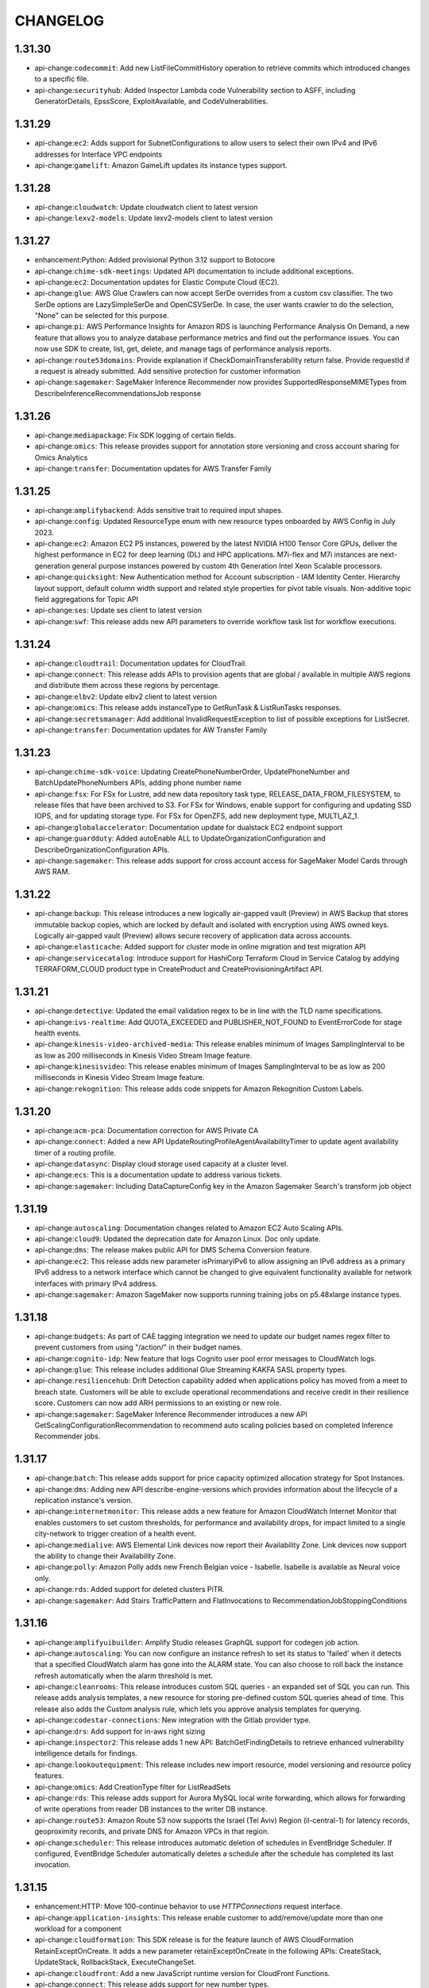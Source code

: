 =========
CHANGELOG
=========

1.31.30
=======

* api-change:``codecommit``: Add new ListFileCommitHistory operation to retrieve commits which introduced changes to a specific file.
* api-change:``securityhub``: Added Inspector Lambda code Vulnerability section to ASFF, including GeneratorDetails, EpssScore, ExploitAvailable, and CodeVulnerabilities.


1.31.29
=======

* api-change:``ec2``: Adds support for SubnetConfigurations to allow users to select their own IPv4 and IPv6 addresses for Interface VPC endpoints
* api-change:``gamelift``: Amazon GameLift updates its instance types support.


1.31.28
=======

* api-change:``cloudwatch``: Update cloudwatch client to latest version
* api-change:``lexv2-models``: Update lexv2-models client to latest version


1.31.27
=======

* enhancement:Python: Added provisional Python 3.12 support to Botocore
* api-change:``chime-sdk-meetings``: Updated API documentation to include additional exceptions.
* api-change:``ec2``: Documentation updates for Elastic Compute Cloud (EC2).
* api-change:``glue``: AWS Glue Crawlers can now accept SerDe overrides from a custom csv classifier. The two SerDe options are LazySimpleSerDe and OpenCSVSerDe. In case, the user wants crawler to do the selection, "None" can be selected for this purpose.
* api-change:``pi``: AWS Performance Insights for Amazon RDS is launching Performance Analysis On Demand, a new feature that allows you to analyze database performance metrics and find out the performance issues. You can now use SDK to create, list, get, delete, and manage tags of performance analysis reports.
* api-change:``route53domains``: Provide explanation if CheckDomainTransferability return false. Provide requestId if a request is already submitted.  Add sensitive protection for customer information
* api-change:``sagemaker``: SageMaker Inference Recommender now provides SupportedResponseMIMETypes from DescribeInferenceRecommendationsJob response


1.31.26
=======

* api-change:``mediapackage``: Fix SDK logging of certain fields.
* api-change:``omics``: This release provides support for annotation store versioning and cross account sharing for Omics Analytics
* api-change:``transfer``: Documentation updates for AWS Transfer Family


1.31.25
=======

* api-change:``amplifybackend``: Adds sensitive trait to required input shapes.
* api-change:``config``: Updated ResourceType enum with new resource types onboarded by AWS Config in July 2023.
* api-change:``ec2``: Amazon EC2 P5 instances, powered by the latest NVIDIA H100 Tensor Core GPUs, deliver the highest performance in EC2 for deep learning (DL) and HPC applications. M7i-flex and M7i instances are next-generation general purpose instances powered by custom 4th Generation Intel Xeon Scalable processors.
* api-change:``quicksight``: New Authentication method for Account subscription - IAM Identity Center. Hierarchy layout support, default column width support and related style properties for pivot table visuals. Non-additive topic field aggregations for Topic API
* api-change:``ses``: Update ses client to latest version
* api-change:``swf``: This release adds new API parameters to override workflow task list for workflow executions.


1.31.24
=======

* api-change:``cloudtrail``: Documentation updates for CloudTrail.
* api-change:``connect``: This release adds APIs to provision agents that are global / available in multiple AWS regions and distribute them across these regions by percentage.
* api-change:``elbv2``: Update elbv2 client to latest version
* api-change:``omics``: This release adds instanceType to GetRunTask & ListRunTasks responses.
* api-change:``secretsmanager``: Add additional InvalidRequestException to list of possible exceptions for ListSecret.
* api-change:``transfer``: Documentation updates for AW Transfer Family


1.31.23
=======

* api-change:``chime-sdk-voice``: Updating CreatePhoneNumberOrder, UpdatePhoneNumber and BatchUpdatePhoneNumbers APIs, adding phone number name
* api-change:``fsx``: For FSx for Lustre, add new data repository task type, RELEASE_DATA_FROM_FILESYSTEM, to release files that have been archived to S3. For FSx for Windows, enable support for configuring and updating SSD IOPS, and for updating storage type. For FSx for OpenZFS, add new deployment type, MULTI_AZ_1.
* api-change:``globalaccelerator``: Documentation update for dualstack EC2 endpoint support
* api-change:``guardduty``: Added autoEnable ALL to UpdateOrganizationConfiguration and DescribeOrganizationConfiguration APIs.
* api-change:``sagemaker``: This release adds support for cross account access for SageMaker Model Cards through AWS RAM.


1.31.22
=======

* api-change:``backup``: This release introduces a new logically air-gapped vault (Preview) in AWS Backup that stores immutable backup copies, which are locked by default and isolated with encryption using AWS owned keys. Logically air-gapped vault (Preview) allows secure recovery of application data across accounts.
* api-change:``elasticache``: Added support for cluster mode in online migration and test migration API
* api-change:``servicecatalog``: Introduce support for HashiCorp Terraform Cloud in Service Catalog by addying TERRAFORM_CLOUD product type in CreateProduct and CreateProvisioningArtifact API.


1.31.21
=======

* api-change:``detective``: Updated the email validation regex to be in line with the TLD name specifications.
* api-change:``ivs-realtime``: Add QUOTA_EXCEEDED and PUBLISHER_NOT_FOUND to EventErrorCode for stage health events.
* api-change:``kinesis-video-archived-media``: This release enables minimum of Images SamplingInterval to be as low as 200 milliseconds in Kinesis Video Stream Image feature.
* api-change:``kinesisvideo``: This release enables minimum of Images SamplingInterval to be as low as 200 milliseconds in Kinesis Video Stream Image feature.
* api-change:``rekognition``: This release adds code snippets for Amazon Rekognition Custom Labels.


1.31.20
=======

* api-change:``acm-pca``: Documentation correction for AWS Private CA
* api-change:``connect``: Added a new API UpdateRoutingProfileAgentAvailabilityTimer to update agent availability timer of a routing profile.
* api-change:``datasync``: Display cloud storage used capacity at a cluster level.
* api-change:``ecs``: This is a documentation update to address various tickets.
* api-change:``sagemaker``: Including DataCaptureConfig key in the Amazon Sagemaker Search's transform job object


1.31.19
=======

* api-change:``autoscaling``: Documentation changes related to Amazon EC2 Auto Scaling APIs.
* api-change:``cloud9``: Updated the deprecation date for Amazon Linux. Doc only update.
* api-change:``dms``: The release makes public API for DMS Schema Conversion feature.
* api-change:``ec2``: This release adds new parameter isPrimaryIPv6 to  allow assigning an IPv6 address as a primary IPv6 address to a network interface which cannot be changed to give equivalent functionality available for network interfaces with primary IPv4 address.
* api-change:``sagemaker``: Amazon SageMaker now supports running training jobs on p5.48xlarge instance types.


1.31.18
=======

* api-change:``budgets``: As part of CAE tagging integration we need to update our budget names regex filter to prevent customers from using "/action/" in their budget names.
* api-change:``cognito-idp``: New feature that logs Cognito user pool error messages to CloudWatch logs.
* api-change:``glue``: This release includes additional Glue Streaming KAKFA SASL property types.
* api-change:``resiliencehub``: Drift Detection capability added when applications policy has moved from a meet to breach state. Customers will be able to exclude operational recommendations and receive credit in their resilience score. Customers can now add ARH permissions to an existing or new role.
* api-change:``sagemaker``: SageMaker Inference Recommender introduces a new API GetScalingConfigurationRecommendation to recommend auto scaling policies based on completed Inference Recommender jobs.


1.31.17
=======

* api-change:``batch``: This release adds support for price capacity optimized allocation strategy for Spot Instances.
* api-change:``dms``: Adding new API describe-engine-versions which provides information about the lifecycle of a replication instance's version.
* api-change:``internetmonitor``: This release adds a new feature for Amazon CloudWatch Internet Monitor that enables customers to set custom thresholds, for performance and availability drops, for impact limited to a single city-network to trigger creation of a health event.
* api-change:``medialive``: AWS Elemental Link devices now report their Availability Zone. Link devices now support the ability to change their Availability Zone.
* api-change:``polly``: Amazon Polly adds new French Belgian voice - Isabelle. Isabelle is available as Neural voice only.
* api-change:``rds``: Added support for deleted clusters PiTR.
* api-change:``sagemaker``: Add Stairs TrafficPattern and FlatInvocations to RecommendationJobStoppingConditions


1.31.16
=======

* api-change:``amplifyuibuilder``: Amplify Studio releases GraphQL support for codegen job action.
* api-change:``autoscaling``: You can now configure an instance refresh to set its status to 'failed' when it detects that a specified CloudWatch alarm has gone into the ALARM state. You can also choose to roll back the instance refresh automatically when the alarm threshold is met.
* api-change:``cleanrooms``: This release introduces custom SQL queries - an expanded set of SQL you can run. This release adds analysis templates, a new resource for storing pre-defined custom SQL queries ahead of time. This release also adds the Custom analysis rule, which lets you approve analysis templates for querying.
* api-change:``codestar-connections``: New integration with the Gitlab provider type.
* api-change:``drs``: Add support for in-aws right sizing
* api-change:``inspector2``: This release adds 1 new API: BatchGetFindingDetails to retrieve enhanced vulnerability intelligence details for findings.
* api-change:``lookoutequipment``: This release includes new import resource, model versioning and resource policy features.
* api-change:``omics``: Add CreationType filter for ListReadSets
* api-change:``rds``: This release adds support for Aurora MySQL local write forwarding, which allows for forwarding of write operations from reader DB instances to the writer DB instance.
* api-change:``route53``: Amazon Route 53 now supports the Israel (Tel Aviv) Region (il-central-1) for latency records, geoproximity records, and private DNS for Amazon VPCs in that region.
* api-change:``scheduler``: This release introduces automatic deletion of schedules in EventBridge Scheduler. If configured, EventBridge Scheduler automatically deletes a schedule after the schedule has completed its last invocation.


1.31.15
=======

* enhancement:HTTP: Move 100-continue behavior to use `HTTPConnections` request interface.
* api-change:``application-insights``: This release enable customer to add/remove/update more than one workload for a component
* api-change:``cloudformation``: This SDK release is for the feature launch of AWS CloudFormation RetainExceptOnCreate. It adds a new parameter retainExceptOnCreate in the following APIs: CreateStack, UpdateStack, RollbackStack, ExecuteChangeSet.
* api-change:``cloudfront``: Add a new JavaScript runtime version for CloudFront Functions.
* api-change:``connect``: This release adds support for new number types.
* api-change:``kafka``: Amazon MSK has introduced new versions of ListClusterOperations and DescribeClusterOperation APIs. These v2 APIs provide information and insights into the ongoing operations of both MSK Provisioned and MSK Serverless clusters.
* api-change:``pinpoint``: Added support for sending push notifications using the FCM v1 API with json credentials. Amazon Pinpoint customers can now deliver messages to Android devices using both FCM v1 API and the legacy FCM/GCM API


1.31.14
=======

* enhancement:compression: Adds support for the ``requestcompression`` operation trait.
* api-change:``sqs``: Documentation changes related to SQS APIs.


1.31.13
=======

* api-change:``autoscaling``: This release updates validation for instance types used in the AllowedInstanceTypes and ExcludedInstanceTypes parameters of the InstanceRequirements property of a MixedInstancesPolicy.
* api-change:``ebs``: SDK and documentation updates for Amazon Elastic Block Store API
* api-change:``ec2``: SDK and documentation updates for Amazon Elastic Block Store APIs
* api-change:``eks``: Add multiple customer error code to handle customer caused failure when managing EKS node groups
* api-change:``sagemaker``: Expose ProfilerConfig attribute in SageMaker Search API response.


1.31.12
=======

* api-change:``cloudcontrol``: Updates the documentation for CreateResource.
* api-change:``entityresolution``: AWS Entity Resolution can effectively match a source record from a customer relationship management (CRM) system with a source record from a marketing system containing campaign information.
* api-change:``glue``: Release Glue Studio Snowflake Connector Node for SDK/CLI
* api-change:``healthlake``: Updating the HealthLake service documentation.
* api-change:``managedblockchain-query``: Amazon Managed Blockchain (AMB) Query provides serverless access to standardized, multi-blockchain datasets with developer-friendly APIs.
* api-change:``mediaconvert``: This release includes general updates to user documentation.
* api-change:``omics``: The service is renaming as a part of AWS Health.
* api-change:``opensearchserverless``: This release adds new collection type VectorSearch.
* api-change:``polly``: Amazon Polly adds 1 new voice - Lisa (nl-BE)
* api-change:``route53``: Update that corrects the documents for received feedback.


1.31.11
=======

* api-change:``billingconductor``: Added support for Auto-Assocate Billing Groups for CreateBillingGroup, UpdateBillingGroup, and ListBillingGroups.
* api-change:``customer-profiles``: Amazon Connect Customer Profiles now supports rule-based resolution to match and merge similar profiles into unified profiles, helping companies deliver faster and more personalized customer service by providing access to relevant customer information for agents and automated experiences.
* api-change:``datasync``: AWS DataSync now supports Microsoft Azure Blob Storage locations.
* api-change:``dynamodb``: Documentation updates for DynamoDB
* api-change:``ec2``: This release adds an instance's peak and baseline network bandwidth as well as the memory sizes of an instance's inference accelerators to DescribeInstanceTypes.
* api-change:``emr-serverless``: This release adds support for publishing application logs to CloudWatch.
* api-change:``lambda``: Add Python 3.11 (python3.11) support to AWS Lambda
* api-change:``rds``: This release adds support for monitoring storage optimization progress on the DescribeDBInstances API.
* api-change:``sagemaker``: Mark ContentColumn and TargetLabelColumn as required Targets in TextClassificationJobConfig in CreateAutoMLJobV2API
* api-change:``securityhub``: Add support for CONTAINS and NOT_CONTAINS comparison operators for Automation Rules string filters and map filters
* api-change:``sts``: API updates for the AWS Security Token Service
* api-change:``transfer``: This release adds support for SFTP Connectors.
* api-change:``wisdom``: This release added two new data types: AssistantIntegrationConfiguration, and SessionIntegrationConfiguration to support Wisdom integration with Amazon Connect Chat


1.31.10
=======

* api-change:``apigatewayv2``: Documentation updates for Amazon API Gateway.
* api-change:``ce``: This release introduces the new API 'GetSavingsPlanPurchaseRecommendationDetails', which retrieves the details for a Savings Plan recommendation. It also updates the existing API 'GetSavingsPlansPurchaseRecommendation' to include the recommendation detail ID.
* api-change:``chime-sdk-media-pipelines``: AWS Media Pipeline compositing enhancement and Media Insights Pipeline auto language identification.
* api-change:``cloudformation``: This release supports filtering by DRIFT_STATUS for existing API ListStackInstances and adds support for a new API ListStackInstanceResourceDrifts. Customers can now view resource drift information from their StackSet management accounts.
* api-change:``ec2``: Add "disabled" enum value to SpotInstanceState.
* api-change:``glue``: Added support for Data Preparation Recipe node in Glue Studio jobs
* api-change:``quicksight``: This release launches new Snapshot APIs for CSV and PDF exports, adds support for info icon for filters and parameters in Exploration APIs, adds modeled exception to the DeleteAccountCustomization API, and introduces AttributeAggregationFunction's ability to add UNIQUE_VALUE aggregation in tooltips.


1.31.9
======

* api-change:``glue``: This release adds support for AWS Glue Crawler with Apache Hudi Tables, allowing Crawlers to discover Hudi Tables in S3 and register them in Glue Data Catalog for query engines to query against.
* api-change:``mediaconvert``: This release includes improvements to Preserve 444 handling, compatibility of HEVC sources without frame rates, and general improvements to MP4 outputs.
* api-change:``rds``: Adds support for the DBSystemID parameter of CreateDBInstance to RDS Custom for Oracle.
* api-change:``workspaces``: Fixed VolumeEncryptionKey descriptions


1.31.8
======

* api-change:``codecatalyst``: This release adds support for updating and deleting spaces and projects in Amazon CodeCatalyst. It also adds support for creating, getting, and deleting source repositories in CodeCatalyst projects.
* api-change:``connectcases``: This release adds the ability to assign a case to a queue or user.
* api-change:``lexv2-models``: Update lexv2-models client to latest version
* api-change:``route53resolver``: This release adds support for Route 53 On Outposts, a new feature that allows customers to run Route 53 Resolver and Resolver endpoints locally on their Outposts.
* api-change:``s3``: Improve performance of S3 clients by simplifying and optimizing endpoint resolution.
* api-change:``sagemaker-featurestore-runtime``: Cross account support for SageMaker Feature Store
* api-change:``sagemaker``: Cross account support for SageMaker Feature Store
* api-change:``securitylake``: Adding support for Tags on Create and Resource Tagging API.
* api-change:``transcribe``: Added API argument --toxicity-detection to startTranscriptionJob API, which allows users to view toxicity scores of submitted audio.


1.31.7
======

* enhancement:AWSCRT: Upgrade awscrt version to 0.16.26
* api-change:``savingsplans``: Savings Plans endpoints update


1.31.6
======

* api-change:``cloudformation``: SDK and documentation updates for GetTemplateSummary API (unrecognized resources)
* api-change:``ec2``: Amazon EC2 documentation updates.
* api-change:``grafana``: Amazon Managed Grafana now supports grafanaVersion update for existing workspaces with UpdateWorkspaceConfiguration API. DescribeWorkspaceConfiguration API additionally returns grafanaVersion. A new ListVersions API lists available versions or, if given a workspaceId, the versions it can upgrade to.
* api-change:``medical-imaging``: General Availability (GA) release of AWS Health Imaging, enabling customers to store, transform, and analyze medical imaging data at petabyte-scale.
* api-change:``ram``: This release adds support for securely sharing with AWS service principals.
* api-change:``ssm-sap``: Added support for SAP Hana High Availability discovery (primary and secondary nodes) and Backint agent installation with SSM for SAP.
* api-change:``wafv2``: Added the URI path to the custom aggregation keys that you can specify for a rate-based rule.


1.31.5
======

* api-change:``codeguru-security``: Documentation updates for CodeGuru Security.
* api-change:``connect``: GetMetricDataV2 API: Update to include Contact Lens Conversational Analytics Metrics
* api-change:``es``: Regex Validation on the ElasticSearch Engine Version attribute
* api-change:``lexv2-models``: Update lexv2-models client to latest version
* api-change:``m2``: Allows UpdateEnvironment to update the environment to 0 host capacity. New GetSignedBluinsightsUrl API
* api-change:``snowball``: Adds support for RACK_5U_C. This is the first AWS Snow Family device designed to meet U.S. Military Ruggedization Standards (MIL-STD-810H) with 208 vCPU device in a portable, compact 5U, half-rack width form-factor.
* api-change:``translate``: Added DOCX word document support to TranslateDocument API


1.31.4
======

* api-change:``codeartifact``: Doc only update for AWS CodeArtifact
* api-change:``docdb``: Added major version upgrade option in ModifyDBCluster API
* api-change:``ec2``: Add Nitro TPM support on DescribeInstanceTypes
* api-change:``glue``: Adding new supported permission type flags to get-unfiltered endpoints that callers may pass to indicate support for enforcing Lake Formation fine-grained access control on nested column attributes.
* api-change:``ivs``: This release provides the flexibility to configure what renditions or thumbnail qualities to record when creating recording configuration.
* api-change:``lakeformation``: Adds supports for ReadOnlyAdmins and AllowFullTableExternalDataAccess. Adds NESTED_PERMISSION and NESTED_CELL_PERMISSION to SUPPORTED_PERMISSION_TYPES enum. Adds CREATE_LF_TAG on catalog resource and ALTER, DROP, and GRANT_WITH_LF_TAG_EXPRESSION on LF Tag resource.


1.31.3
======

* api-change:``cognito-idp``: API model updated in Amazon Cognito
* api-change:``connect``: Add support for deleting Queues and Routing Profiles.
* api-change:``datasync``: Added LunCount to the response object of DescribeStorageSystemResourcesResponse, LunCount represents the number of LUNs on a storage system resource.
* api-change:``dms``: Enhanced PostgreSQL target endpoint settings for providing Babelfish support.
* api-change:``ec2``: This release adds support for the C7gn and Hpc7g instances. C7gn instances are powered by AWS Graviton3 processors and the fifth-generation AWS Nitro Cards. Hpc7g instances are powered by AWS Graviton 3E processors and provide up to 200 Gbps network bandwidth.
* api-change:``fsx``: Amazon FSx for NetApp ONTAP now supports SnapLock, an ONTAP feature that enables you to protect your files in a volume by transitioning them to a write once, read many (WORM) state.
* api-change:``iam``: Documentation updates for AWS Identity and Access Management (IAM).
* api-change:``mediatailor``: Adds categories to MediaTailor channel assembly alerts
* api-change:``personalize``: This release provides ability to customers to change schema associated with their datasets in Amazon Personalize
* api-change:``proton``: This release adds support for deployment history for Proton provisioned resources
* api-change:``s3``: S3 Inventory now supports Object Access Control List and Object Owner as available object metadata fields in inventory reports.
* api-change:``sagemaker``: Amazon SageMaker Canvas adds WorkspeceSettings support for CanvasAppSettings
* api-change:``secretsmanager``: Documentation updates for Secrets Manager


1.31.2
======

* bugfix:s3: Fix s3 presigned URLs for operations with query components (`#2962 <https://github.com/boto/botocore/issues/2962>`__)
* api-change:``cognito-idp``: API model updated in Amazon Cognito


1.31.1
======

* api-change:``dms``: Releasing DMS Serverless. Adding support for PostgreSQL 15.x as source and target endpoint. Adding support for DocDB Elastic Clusters with sharded collections, PostgreSQL datatype mapping customization and disabling hostname validation of the certificate authority in Kafka endpoint settings
* api-change:``glue``: This release enables customers to create new Apache Iceberg tables and associated metadata in Amazon S3 by using native AWS Glue CreateTable operation.
* api-change:``logs``: Add CMK encryption support for CloudWatch Logs Insights query result data
* api-change:``medialive``: This release enables the use of Thumbnails in AWS Elemental MediaLive.
* api-change:``mediatailor``: The AWS Elemental MediaTailor SDK for Channel Assembly has added support for EXT-X-CUE-OUT and EXT-X-CUE-IN tags to specify ad breaks in HLS outputs, including support for EXT-OATCLS, EXT-X-ASSET, and EXT-X-CUE-OUT-CONT accessory tags.


1.31.0
======

* api-change:``ec2``: Add Nitro Enclaves support on DescribeInstanceTypes
* api-change:``location``: This release adds support for authenticating with Amazon Location Service's Places & Routes APIs with an API Key. Also, with this release developers can publish tracked device position updates to Amazon EventBridge.
* api-change:``outposts``: Added paginator support to several APIs. Added the ISOLATED enum value to AssetState.
* api-change:``quicksight``: This release includes below three changes: small multiples axes improvement, field based coloring, removed required trait from Aggregation function for TopBottomFilter.
* api-change:``rds``: Updates Amazon RDS documentation for creating DB instances and creating Aurora global clusters.
* bugfix:configprovider: Fix bug when deep copying config value store where overrides were not preserved
* enhancement:configprovider: Always use shallow copy of session config value store for clients
* feature:configuration: Configure the endpoint URL in the shared configuration file or via an environment variable for a specific AWS service or all AWS services.


1.30.1
======

* api-change:``comprehendmedical``: Update to Amazon Comprehend Medical documentation.
* api-change:``connect``: GetMetricDataV2 API: Channels filters do not count towards overall limitation of 100 filter values.
* api-change:``kms``: Added Dry Run Feature to cryptographic and cross-account mutating KMS APIs (14 in all). This feature allows users to test their permissions and parameters before making the actual API call.
* api-change:``mgn``: This release introduces the Global view feature and new Replication state APIs.
* api-change:``securityhub``: Documentation updates for AWS Security Hub


1.30.0
======

* feature:Useragent: Update User-Agent header format
* api-change:``batch``: This feature allows customers to use AWS Batch with Linux with ARM64 CPU Architecture and X86_64 CPU Architecture with Windows OS on Fargate Platform.
* api-change:``sagemaker``: SageMaker Inference Recommender now accepts new fields SupportedEndpointType and ServerlessConfiguration to support serverless endpoints.


1.29.165
========

* api-change:``amp``: AWS SDK service model  generation tool version upgrade.
* api-change:``ecs``: Added new field  "credentialspecs" to the ecs task definition to support gMSA of windows/linux in both domainless and domain-joined mode
* api-change:``ivs``: Corrects the HTTP response code in the generated docs for PutMetadata and DeleteRecordingConfiguration APIs.
* api-change:``mediaconvert``: This release includes improved color handling of overlays and general updates to user documentation.
* api-change:``sagemaker``: This release adds support for rolling deployment in SageMaker Inference.
* api-change:``transfer``: Add outbound Basic authentication support to AS2 connectors
* api-change:``verifiedpermissions``: This release corrects several broken links in the documentation.


1.29.164
========

* api-change:``appstream``: This release introduces app block builder, allowing customers to provision a resource to package applications into an app block
* api-change:``chime``: The Amazon Chime SDK APIs in the Chime namespace are no longer supported.  Customers should use APIs in the dedicated Amazon Chime SDK namespaces: ChimeSDKIdentity, ChimeSDKMediaPipelines, ChimeSDKMeetings, ChimeSDKMessaging, and ChimeSDKVoice.
* api-change:``cleanrooms``: This release adds support for the OR operator in RSQL join match conditions and the ability to control which operators (AND, OR) are allowed in a join match condition.
* api-change:``dynamodb``: This release adds ReturnValuesOnConditionCheckFailure parameter to PutItem, UpdateItem, DeleteItem, ExecuteStatement, BatchExecuteStatement and ExecuteTransaction APIs. When set to ALL_OLD,  API returns a copy of the item as it was when a conditional write failed
* api-change:``gamelift``: Amazon GameLift now supports game builds that use the Amazon Linux 2023 (AL2023) operating system.
* api-change:``glue``: This release adds support for AWS Glue Crawler with Iceberg Tables, allowing Crawlers to discover Iceberg Tables in S3 and register them in Glue Data Catalog for query engines to query against.
* api-change:``sagemaker``: Adding support for timeseries forecasting in the CreateAutoMLJobV2 API.


1.29.163
========

* api-change:``internetmonitor``: This release adds a new feature for Amazon CloudWatch Internet Monitor that enables customers to set custom thresholds, for performance and availability drops, for triggering when to create a health event.
* api-change:``kinesisanalyticsv2``: Support for new runtime environment in Kinesis Data Analytics Studio: Zeppelin-0.10, Apache Flink-1.15
* api-change:``lambda``: Surface ResourceConflictException in DeleteEventSourceMapping
* api-change:``omics``: Add Common Workflow Language (CWL) as a supported language for Omics workflows
* api-change:``rds``: Amazon Relational Database Service (RDS) now supports joining a RDS for SQL Server instance to a self-managed Active Directory.
* api-change:``s3``: The S3 LISTObjects, ListObjectsV2 and ListObjectVersions API now supports a new optional header x-amz-optional-object-attributes. If header contains RestoreStatus as the value, then S3 will include Glacier restore status i.e. isRestoreInProgress and RestoreExpiryDate in List response.
* api-change:``sagemaker``: This release adds support for Model Cards Model Registry integration.


1.29.162
========

* bugfix:Parsers: Fixes datetime parse error handling for out-of-range and negative timestamps (`#2564 <https://github.com/boto/botocore/issues/2564>`__).
* api-change:``appfabric``: Initial release of AWS AppFabric for connecting SaaS applications for better productivity and security.
* api-change:``appflow``: This release adds support to bypass SSO with the SAPOData connector when connecting to an SAP instance.
* api-change:``emr-serverless``: This release adds support to update the release label of an EMR Serverless application to upgrade it to a different version of Amazon EMR via UpdateApplication API.
* api-change:``ivs``: IVS customers can now revoke the viewer session associated with an auth token, to prevent and stop playback using that token.
* api-change:``kinesisvideo``: General Availability (GA) release of Kinesis Video Streams at Edge, enabling customers to provide a configuration for the Kinesis Video Streams EdgeAgent running on an on-premise IoT device. Customers can now locally record from cameras and stream videos to the cloud on a configured schedule.
* api-change:``macie2``: This release adds support for configuring new classification jobs to use the set of managed data identifiers that we recommend for jobs. For the managed data identifier selection type (managedDataIdentifierSelector), specify RECOMMENDED.
* api-change:``privatenetworks``: This release allows Private5G customers to choose different commitment plans (60-days, 1-year, 3-years) when placing new orders, enables automatic renewal option for 1-year and 3-years commitments. It also allows customers to update the commitment plan of an existing radio unit.
* api-change:``sagemaker-featurestore-runtime``: Introducing TTL for online store records for feature groups.
* api-change:``sagemaker``: Introducing TTL for online store records in feature groups.
* api-change:``ssm``: Systems Manager doc-only update for June 2023.
* api-change:``verifiedpermissions``: This update fixes several broken links to the Cedar documentation.


1.29.161
========

* api-change:``connect``: This release provides a way to search for existing tags within an instance. Before tagging a resource, ensure consistency by searching for pre-existing key:value pairs.
* api-change:``glue``: Timestamp Starting Position For Kinesis and Kafka Data Sources in a Glue Streaming Job
* api-change:``guardduty``: Add support for user.extra.sessionName in Kubernetes Audit Logs Findings.
* api-change:``iam``: Support for a new API "GetMFADevice" to present MFA device metadata such as device certifications
* api-change:``pinpoint``: Added time zone estimation support for journeys


1.29.160
========

* api-change:``devops-guru``: This release adds support for encryption via customer managed keys.
* api-change:``fsx``: Update to Amazon FSx documentation.
* api-change:``rds``: Documentation improvements for create, describe, and modify DB clusters and DB instances.
* api-change:``verifiedpermissions``: Added improved descriptions and new code samples to SDK documentation.


1.29.159
========

* api-change:``chime-sdk-identity``: AppInstanceBots can be configured to be invoked or not using the Target or the CHIME.mentions attribute for ChannelMessages
* api-change:``chime-sdk-messaging``: ChannelMessages can be made visible to sender and intended recipient rather than all channel members with the target attribute. For example, a user can send messages to a bot and receive messages back in a group channel without other members seeing them.
* api-change:``kendra``: Introducing Amazon Kendra Retrieve API that can be used to retrieve relevant passages or text excerpts given an input query.
* api-change:``stepfunctions``: Update stepfunctions client to latest version


1.29.158
========

* api-change:``dynamodb``: Documentation updates for DynamoDB
* api-change:``emr``: Update emr client to latest version
* api-change:``inspector2``: This release adds support for Software Bill of Materials (SBOM) export and the general availability of code scanning for AWS Lambda functions.
* api-change:``mediaconvert``: This release introduces the bandwidth reduction filter for the HEVC encoder, increases the limits of outputs per job, and updates support for the Nagra SDK to version 1.14.7.
* api-change:``mq``: The Cross Region Disaster Recovery feature allows to replicate a brokers state from one region to another in order to provide customers with multi-region resiliency in the event of a regional outage.
* api-change:``sagemaker``: This release provides support in SageMaker for output files in training jobs to be uploaded without compression and enable customer to deploy uncompressed model from S3 to real-time inference Endpoints. In addition, ml.trn1n.32xlarge is added to supported instance type list in training job.
* api-change:``transfer``: This release adds a new parameter StructuredLogDestinations to CreateServer, UpdateServer APIs.


1.29.157
========

* api-change:``appflow``: This release adds new API to reset connector metadata cache
* api-change:``config``: Updated ResourceType enum with new resource types onboarded by AWS Config in May 2023.
* api-change:``ec2``: Adds support for targeting Dedicated Host allocations by assetIds in AWS Outposts
* api-change:``lambda``: This release adds RecursiveInvocationException to the Invoke API and InvokeWithResponseStream API.
* api-change:``redshift``: Added support for custom domain names for Redshift Provisioned clusters. This feature enables customers to create a custom domain name and use ACM to generate fully secure connections to it.


1.29.156
========

* api-change:``cloudformation``: Specify desired CloudFormation behavior in the event of ChangeSet execution failure using the CreateChangeSet OnStackFailure parameter
* api-change:``ec2``: API changes to AWS Verified Access to include data from trust providers in logs
* api-change:``ecs``: Documentation only update to address various tickets.
* api-change:``glue``: This release adds support for creating cross region table/database resource links
* api-change:``pricing``: This release updates the PriceListArn regex pattern.
* api-change:``route53domains``: Update MaxItems upper bound to 1000 for ListPricesRequest
* api-change:``sagemaker``: Amazon Sagemaker Autopilot releases CreateAutoMLJobV2 and DescribeAutoMLJobV2 for Autopilot customers with ImageClassification, TextClassification and Tabular problem type config support.


1.29.155
========

* api-change:``account``: Improve pagination support for ListRegions
* api-change:``connect``: Updates the *InstanceStorageConfig APIs to support a new ResourceType: SCREEN_RECORDINGS to enable screen recording and specify the storage configurations for publishing the recordings. Also updates DescribeInstance and ListInstances APIs to include InstanceAccessUrl attribute in the API response.
* api-change:``discovery``: Add Amazon EC2 instance recommendations export
* api-change:``iam``: Documentation updates for AWS Identity and Access Management (IAM).
* api-change:``s3``: This release adds SDK support for request-payer request header and request-charged response header in the "GetBucketAccelerateConfiguration", "ListMultipartUploads", "ListObjects", "ListObjectsV2" and "ListObjectVersions" S3 APIs.


1.29.154
========

* api-change:``auditmanager``: This release introduces 2 Audit Manager features: CSV exports and new manual evidence options. You can now export your evidence finder results in CSV format. In addition, you can now add manual evidence to a control by entering free-form text or uploading a file from your browser.
* api-change:``efs``: Update efs client to latest version
* api-change:``guardduty``: Updated descriptions for some APIs.
* api-change:``location``: Amazon Location Service adds categories to places, including filtering on those categories in searches. Also, you can now add metadata properties to your geofences.


1.29.153
========

* api-change:``cloudtrail``: This feature allows users to view dashboards for CloudTrail Lake event data stores.
* api-change:``codeguru-security``: Initial release of Amazon CodeGuru Security APIs
* api-change:``drs``: Added APIs to support network replication and recovery using AWS Elastic Disaster Recovery.
* api-change:``ec2``: This release introduces a new feature, EC2 Instance Connect Endpoint, that enables you to connect to a resource over TCP, without requiring the resource to have a public IPv4 address.
* api-change:``imagebuilder``: Change the Image Builder ImagePipeline dateNextRun field to more accurately describe the data.
* api-change:``lightsail``: This release adds pagination for the Get Certificates API operation.
* api-change:``s3``: Integrate double encryption feature to SDKs.
* api-change:``securityhub``: Add support for Security Hub Automation Rules
* api-change:``simspaceweaver``: This release fixes using aws-us-gov ARNs in API calls and adds documentation for snapshot APIs.
* api-change:``verifiedpermissions``: GA release of Amazon Verified Permissions.
* api-change:``wafv2``: You can now detect and block fraudulent account creation attempts with the new AWS WAF Fraud Control account creation fraud prevention (ACFP) managed rule group AWSManagedRulesACFPRuleSet.
* api-change:``wellarchitected``: AWS Well-Architected now supports Profiles that help customers prioritize which questions to focus on first by providing a list of prioritized questions that are better aligned with their business goals and outcomes.


1.29.152
========

* api-change:``amplifyuibuilder``: AWS Amplify UIBuilder is launching Codegen UI, a new feature that enables you to generate your amplify uibuilder components and forms.
* api-change:``dynamodb``: Documentation updates for DynamoDB
* api-change:``dynamodbstreams``: Update dynamodbstreams client to latest version
* api-change:``fsx``: Amazon FSx for NetApp ONTAP now supports joining a storage virtual machine (SVM) to Active Directory after the SVM has been created.
* api-change:``opensearch``: This release adds support for SkipUnavailable connection property for cross cluster search
* api-change:``rekognition``: This release adds support for improved accuracy with user vector in Amazon Rekognition Face Search. Adds new APIs: AssociateFaces, CreateUser, DeleteUser, DisassociateFaces, ListUsers, SearchUsers, SearchUsersByImage. Also adds new face metadata that can be stored: user vector.
* api-change:``sagemaker``: Sagemaker Neo now supports compilation for inferentia2 (ML_INF2) and Trainium1 (ML_TRN1) as available targets. With these devices, you can run your workloads at highest performance with lowest cost. inferentia2 (ML_INF2) is available in CMH and Trainium1 (ML_TRN1) is available in IAD currently


1.29.151
========

* api-change:``acm-pca``: Document-only update to refresh CLI  documentation for AWS Private CA. No change to the service.
* api-change:``connect``: This release adds search APIs for Prompts, Quick Connects and Hours of Operations, which can be used to search for those resources within a Connect Instance.


1.29.150
========

* api-change:``athena``: You can now define custom spark properties at start of the session for use cases like cluster encryption, table formats, and general Spark tuning.
* api-change:``comprehendmedical``: This release supports a new set of entities and traits.
* api-change:``payment-cryptography-data``: Initial release of AWS Payment Cryptography DataPlane Plane service for performing cryptographic operations typically used during card payment processing.
* api-change:``payment-cryptography``: Initial release of AWS Payment Cryptography Control Plane service for creating and managing cryptographic keys used during card payment processing.
* api-change:``servicecatalog``: New parameter added in ServiceCatalog DescribeProvisioningArtifact api - IncludeProvisioningArtifactParameters. This parameter can be used to return information about the parameters used to provision the product
* api-change:``timestream-write``: This release adds the capability for customers to define how their data should be partitioned, optimizing for certain access patterns. This definition will take place as a part of the table creation.


1.29.149
========

* api-change:``cloudformation``: AWS CloudFormation StackSets is updating the deployment experience for all stackset operations to skip suspended AWS accounts during deployments. StackSets will skip target AWS accounts that are suspended and set the Detailed Status of the corresponding stack instances as SKIPPED_SUSPENDED_ACCOUNT
* api-change:``customer-profiles``: This release introduces event stream related APIs.
* api-change:``directconnect``: This update corrects the jumbo frames mtu values from 9100 to 8500 for transit virtual interfaces.
* api-change:``emr-containers``: EMR on EKS adds support for log rotation of Spark container logs with EMR-6.11.0 onwards, to the StartJobRun API.
* api-change:``iotdeviceadvisor``: AWS IoT Core Device Advisor now supports new Qualification Suite test case list. With this update, customers can more easily create new qualification test suite with an empty rootGroup input.
* api-change:``logs``: This change adds support for account level data protection policies using 3 new APIs, PutAccountPolicy, DeleteAccountPolicy and DescribeAccountPolicy. DescribeLogGroup API has been modified to indicate if account level policy is applied to the LogGroup via "inheritedProperties" list in the response.


1.29.148
========

* api-change:``connect``: GetMetricDataV2 API is now available in AWS GovCloud(US) region.
* api-change:``emr``: Update emr client to latest version
* api-change:``iam``: This release updates the AccountAlias regex pattern with the same length restrictions enforced by the length constraint.
* api-change:``inspector2``: Adds new response properties and request parameters for 'last scanned at' on the ListCoverage operation. This feature allows you to search and view the date of which your resources were last scanned by Inspector.
* api-change:``iot-data``: Update thing shadow name regex to allow '$' character
* api-change:``iot``: Adding IoT Device Management Software Package Catalog APIs to register, store, and report system software packages, along with their versions and metadata in a centralized location.
* api-change:``lexv2-models``: Update lexv2-models client to latest version
* api-change:``quicksight``: QuickSight support for pivot table field collapse state, radar chart range scale and multiple scope options in conditional formatting.
* api-change:``signer``: AWS Signer is launching Container Image Signing, a new feature that enables you to sign and verify container images. This feature enables you to validate that only container images you approve are used in your enterprise.
* api-change:``sqs``: Amazon SQS adds three new APIs - StartMessageMoveTask, CancelMessageMoveTask, and ListMessageMoveTasks to automate redriving messages from dead-letter queues to source queues or a custom destination.


1.29.147
========

* api-change:``cloudformation``: AWS CloudFormation StackSets provides customers with three new APIs to activate, deactivate, and describe AWS Organizations trusted access which is needed to get started with service-managed StackSets.
* api-change:``ec2``: Making InstanceTagAttribute as the required parameter for the DeregisterInstanceEventNotificationAttributes and RegisterInstanceEventNotificationAttributes APIs.
* api-change:``finspace``: Releasing new Managed kdb Insights APIs
* api-change:``frauddetector``: Added new variable types, new DateTime data type, and new rules engine functions for interacting and working with DateTime data types.
* api-change:``keyspaces``: This release adds support for MRR GA launch, and includes multiregion support in create-keyspace, get-keyspace, and list-keyspace.
* api-change:``kms``: This release includes feature to import customer's asymmetric (RSA and ECC) and HMAC keys into KMS.  It also includes feature to allow customers to specify number of days to schedule a KMS key deletion as a policy condition key.
* api-change:``lambda``: Add Ruby 3.2 (ruby3.2) Runtime support to AWS Lambda.
* api-change:``mwaa``: This release adds ROLLING_BACK and CREATING_SNAPSHOT environment statuses for Amazon MWAA environments.


1.29.146
========

* api-change:``athena``: This release introduces the DeleteCapacityReservation API and the ability to manage capacity reservations using CloudFormation
* api-change:``cloudtrail``: This feature allows users to start and stop event ingestion on a CloudTrail Lake event data store.
* api-change:``sagemaker``: This release adds Selective Execution feature that allows SageMaker Pipelines users to run selected steps in a pipeline.
* api-change:``wafv2``: Added APIs to describe managed products. The APIs retrieve information about rule groups that are managed by AWS and by AWS Marketplace sellers.


1.29.145
========

* api-change:``alexaforbusiness``: Alexa for Business has been deprecated and is no longer supported.
* api-change:``appflow``: Added ability to select DataTransferApiType for DescribeConnector and CreateFlow requests when using Async supported connectors. Added supportedDataTransferType to DescribeConnector/DescribeConnectors/ListConnector response.
* api-change:``customer-profiles``: This release introduces calculated attribute related APIs.
* api-change:``ivs``: API Update for IVS Advanced Channel type
* api-change:``sagemaker``: Amazon Sagemaker Autopilot adds support for Parquet file input to NLP text classification jobs.
* api-change:``wafv2``: Corrected the information for the header order FieldToMatch setting


1.29.144
========

* api-change:``config``: Resource Types Exclusion feature launch by AWS Config
* api-change:``frauddetector``: This release enables publishing event predictions from Amazon Fraud Detector (AFD) to Amazon EventBridge. For example, after getting predictions from AFD, Amazon EventBridge rules can be configured to trigger notification through an SNS topic, send a message with SES, or trigger Lambda workflows.
* api-change:``healthlake``: This release adds a new request parameter to the CreateFHIRDatastore API operation. IdentityProviderConfiguration specifies how you want to authenticate incoming requests to your Healthlake Data Store.
* api-change:``m2``: Adds an optional create-only 'roleArn' property to Application resources.  Enables PS and PO data set org types.
* api-change:``rds``: This release adds support for changing the engine for Oracle using the ModifyDbInstance API
* api-change:``servicecatalog``: Documentation updates for ServiceCatalog.
* api-change:``workspaces-web``: WorkSpaces Web now allows you to control which IP addresses your WorkSpaces Web portal may be accessed from.


1.29.143
========

* api-change:``chime-sdk-voice``: Added optional CallLeg field to StartSpeakerSearchTask API request
* api-change:``glue``: Added Runtime parameter to allow selection of Ray Runtime
* api-change:``groundstation``: Updating description of GetMinuteUsage to be clearer.
* api-change:``iotfleetwise``: Campaigns now support selecting Timestream or S3 as the data destination, Signal catalogs now support "Deprecation" keyword released in VSS v2.1 and "Comment" keyword released in VSS v3.0
* api-change:``location``: This release adds API support for political views for the maps service APIs: CreateMap, UpdateMap, DescribeMap.
* api-change:``memorydb``: Amazon MemoryDB for Redis now supports AWS Identity and Access Management authentication access to Redis clusters starting with redis-engine version 7.0
* api-change:``personalize``: This release provides support for the exclusion of certain columns for training when creating a solution and creating or updating a recommender with Amazon Personalize.
* api-change:``polly``: Amazon Polly adds 2 new voices - Sofie (da-DK) and Niamh (en-IE)
* api-change:``securityhub``: Added new resource detail objects to ASFF, including resources for AwsGuardDutyDetector, AwsAmazonMqBroker, AwsEventSchemasRegistry, AwsAppSyncGraphQlApi and AwsStepFunctionStateMachine.
* api-change:``wafv2``: This SDK release provides customers the ability to use Header Order as a field to match.


1.29.142
========

* bugfix:``Polly``: Remove `Content-Type` header from ``synthesize_speech`` URL presigning.
* api-change:``connect``: Documentation update for a new Initiation Method value in DescribeContact API
* api-change:``iotwireless``: Add Multicast Group support in Network Analyzer Configuration.
* api-change:``sagemaker``: Added ml.p4d and ml.inf1 as supported instance type families for SageMaker Notebook Instances.


1.29.141
========

* api-change:``application-autoscaling``: With this release, ElastiCache customers will be able to use predefined metricType "ElastiCacheDatabaseCapacityUsageCountedForEvictPercentage" for their ElastiCache instances.
* api-change:``codepipeline``: Add PollingDisabledAt time information in PipelineMetadata object of GetPipeline API.
* api-change:``gamelift``: GameLift FleetIQ users can now filter game server claim requests to exclude servers on instances that are draining.
* api-change:``glue``: Added ability to create data quality rulesets for shared, cross-account Glue Data Catalog tables. Added support for dataset comparison rules through a new parameter called AdditionalDataSources. Enhanced the data quality results with a map containing profiled metric values.
* api-change:``migration-hub-refactor-spaces``: This SDK update allows for path parameter syntax to be passed to the CreateRoute API. Path parameter syntax require parameters to be enclosed in {} characters. This update also includes a new AppendSourcePath field which lets users forward the source path to the Service URL endpoint.
* api-change:``sagemaker``: Amazon SageMaker Automatic Model Tuning now supports enabling Autotune for tuning jobs which can choose tuning job configurations.


1.29.140
========

* api-change:``appsync``: This release introduces AppSync Merged APIs, which provide the ability to compose multiple source APIs into a single federated/merged API.
* api-change:``connect``: Amazon Connect Evaluation Capabilities: validation improvements
* api-change:``cur``: Add support for split cost allocation data on a report.
* api-change:``sagemaker``: SageMaker now provides an instantaneous deployment recommendation through the DescribeModel API


1.29.139
========

* api-change:``fms``: Fixes issue that could cause calls to GetAdminScope and ListAdminAccountsForOrganization to return a 500 Internal Server error.
* api-change:``sagemaker``: Added ModelNameEquals, ModelPackageVersionArnEquals in request and ModelName, SamplePayloadUrl, ModelPackageVersionArn in response of ListInferenceRecommendationsJobs API. Added Invocation timestamps in response of DescribeInferenceRecommendationsJob API & ListInferenceRecommendationsJobSteps API.
* api-change:``translate``: Added support for calling TranslateDocument API.


1.29.138
========

* api-change:``backup``: Added support for tags on restore.
* api-change:``pinpoint``: Amazon Pinpoint is deprecating the tags parameter in the UpdateSegment, UpdateCampaign, UpdateEmailTemplate, UpdateSmsTemplate, UpdatePushTemplate, UpdateInAppTemplate and UpdateVoiceTemplate. Amazon Pinpoint will end support tags parameter by May 22, 2023.
* api-change:``quicksight``: Add support for Asset Bundle, Geospatial Heatmaps.


1.29.137
========

* api-change:``backup``: Add  ResourceArn, ResourceType, and BackupVaultName to ListRecoveryPointsByLegalHold API response.
* api-change:``connectcases``: This release adds the ability to create fields with type Url through the CreateField API. For more information see https://docs.aws.amazon.com/cases/latest/APIReference/Welcome.html
* api-change:``mediapackagev2``: Adds support for the MediaPackage Live v2 API
* api-change:``sesv2``: This release allows customers to update scaling mode property of dedicated IP pools with PutDedicatedIpPoolScalingAttributes call.


1.29.136
========

* api-change:``athena``: Removing SparkProperties from EngineConfiguration object for StartSession API call
* api-change:``cloudtrail``: Add ConflictException to PutEventSelectors, add (Channel/EDS)ARNInvalidException to Tag APIs. These exceptions provide customers with more specific error messages instead of internal errors.
* api-change:``compute-optimizer``: In this launch, we add support for showing integration status with external metric providers such as Instana, Datadog ...etc in GetEC2InstanceRecommendations and ExportEC2InstanceRecommendations apis
* api-change:``connect``: You can programmatically create and manage prompts using APIs, for example, to extract prompts stored within Amazon Connect and add them to your Amazon S3 bucket. AWS CloudTrail, AWS CloudFormation and tagging are supported.
* api-change:``ec2``: Add support for i4g.large, i4g.xlarge, i4g.2xlarge, i4g.4xlarge, i4g.8xlarge and i4g.16xlarge instances powered by AWS Graviton2 processors that deliver up to 15% better compute performance than our other storage-optimized instances.
* api-change:``ecs``: Documentation only release to address various tickets.
* api-change:``mediaconvert``: This release introduces a new MXF Profile for XDCAM which is strictly compliant with the SMPTE RDD 9 standard and improved handling of output name modifiers.
* api-change:``rds``: RDS documentation update for the EngineVersion parameter of ModifyDBSnapshot
* api-change:``sagemaker-geospatial``: This release makes ExecutionRoleArn a required field in the StartEarthObservationJob API.
* api-change:``sts``: API updates for the AWS Security Token Service


1.29.135
========

* api-change:``detective``: Added and updated API operations in Detective to support the integration of ASFF Security Hub findings.
* api-change:``directconnect``: This release includes an update to the mtu value for CreateTransitVirtualInterface from 9001 mtu to 8500 mtu.
* api-change:``glue``: Add Support for Tags for Custom Entity Types
* api-change:``secretsmanager``: Documentation updates for Secrets Manager
* api-change:``wafv2``: My AWS Service (placeholder) - You can now rate limit web requests based on aggregation keys other than IP addresses, and you can aggregate using combinations of keys. You can also rate limit all requests that match a scope-down statement, without further aggregation.


1.29.134
========

* bugfix:EndpointProvider: Fixed bug in virtual addressing for S3 Buckets `#2938 <https://github.com/boto/botocore/issues/2938>`__
* api-change:``athena``: You can now define custom spark properties at start of the session for use cases like cluster encryption, table formats, and general Spark tuning.
* api-change:``codecatalyst``: With this release, the users can list the active sessions connected to their Dev Environment on AWS CodeCatalyst
* api-change:``kafka``: Added a fix to make clusterarn a required field in ListClientVpcConnections and RejectClientVpcConnection APIs
* api-change:``rekognition``: This release adds a new EyeDirection attribute in Amazon Rekognition DetectFaces and IndexFaces APIs which predicts the yaw and pitch angles of a person's eye gaze direction for each face detected in the image.
* api-change:``rolesanywhere``: Adds support for custom notification settings in a trust anchor. Introduces PutNotificationSettings and ResetNotificationSettings API's. Updates DurationSeconds max value to 3600.
* api-change:``transfer``: This release introduces the ability to require both password and SSH key when users authenticate to your Transfer Family servers that use the SFTP protocol.


1.29.133
========

* bugfix:endpoints: Include params set in provide-client-param event handlers in dynamic context params for endpoint resolution.
* api-change:``connect``: This release updates GetMetricDataV2 API, to support metric data up-to last 35 days
* api-change:``elasticache``: Added support to modify the cluster mode configuration for the existing ElastiCache ReplicationGroups. Customers can now modify the configuration from cluster mode disabled to cluster mode enabled.
* api-change:``es``: This release fixes DescribePackages API error with null filter value parameter.
* api-change:``health``: Add support for regional endpoints
* api-change:``ivs-realtime``: Add methods for inspecting and debugging stages: ListStageSessions, GetStageSession, ListParticipants, GetParticipant, and ListParticipantEvents.
* api-change:``omics``: This release provides support for Ready2Run and GPU workflows, an improved read set filter, the direct upload of read sets into Omics Storage, and annotation parsing for analytics stores.
* api-change:``opensearch``: This release fixes DescribePackages API error with null filter value parameter.
* api-change:``route53resolver``: Update FIPS endpoints for GovCloud (US) regions in SDK.
* api-change:``support``: This release adds 2 new Support APIs, DescribeCreateCaseOptions and DescribeSupportedLanguages. You can use these new APIs to get available support languages.


1.29.132
========

* api-change:``emr``: Update emr client to latest version
* api-change:``rds``: Amazon Relational Database Service (RDS) updates for the new Aurora I/O-Optimized storage type for Amazon Aurora DB clusters
* api-change:``swf``: This release adds a new API parameter to exclude old history events from decision tasks.


1.29.131
========

* enhancement:endpoints: Fix cache implementation to reduce memory consumption.
* api-change:``application-autoscaling``: With this release, Amazon SageMaker Serverless Inference customers can use Application Auto Scaling to auto scale the provisioned concurrency of their serverless endpoints.
* api-change:``glue``: This release adds AmazonRedshift Source and Target nodes in addition to DynamicTransform OutputSchemas
* api-change:``sagemaker``: This release includes support for (1) Provisioned Concurrency for Amazon SageMaker Serverless Inference and (2) UpdateEndpointWeightsAndCapacities API for Serverless endpoints.


1.29.130
========

* api-change:``glue``: Support large worker types G.4x and G.8x for Glue Spark
* api-change:``guardduty``: Add AccessDeniedException 403 Error message code to support 3 Tagging related APIs
* api-change:``iotsitewise``: Provide support for 20,000 max results for GetAssetPropertyValueHistory/BatchGetAssetPropertyValueHistory and 15 minute aggregate resolution for GetAssetPropertyAggregates/BatchGetAssetPropertyAggregates
* api-change:``sts``: Documentation updates for AWS Security Token Service.


1.29.129
========

* api-change:``ec2``: This release adds support the inf2 and trn1n instances. inf2 instances are purpose built for deep learning inference while trn1n instances are powered by AWS Trainium accelerators and they build on the capabilities of Trainium-powered trn1 instances.
* api-change:``inspector2``: Amazon Inspector now allows customers to search its vulnerability intelligence database if any of the Inspector scanning types are activated.
* api-change:``mediatailor``: This release adds support for AFTER_LIVE_EDGE mode configuration for avail suppression, and adding a fill-policy setting that sets the avail suppression to PARTIAL_AVAIL or FULL_AVAIL_ONLY when AFTER_LIVE_EDGE is enabled.
* api-change:``sqs``: Revert previous SQS protocol change.


1.29.128
========

* bugfix:``sqs``: Rolled back recent change to wire format protocol


1.29.127
========

* api-change:``cloudwatch``: Update cloudwatch client to latest version
* api-change:``config``: Updated ResourceType enum with new resource types onboarded by AWS Config in April 2023.
* api-change:``connect``: Remove unused InvalidParameterException from CreateParticipant API
* api-change:``ecs``: Documentation update for new error type NamespaceNotFoundException for CreateCluster and UpdateCluster
* api-change:``network-firewall``: This release adds support for the Suricata REJECT option in midstream exception configurations.
* api-change:``opensearch``: DescribeDomainNodes: A new API that provides configuration information for nodes part of the domain
* api-change:``quicksight``: Add support for Topic, Dataset parameters and VPC
* api-change:``rekognition``: This release adds a new attribute FaceOccluded. Additionally, you can now select attributes individually (e.g. ["DEFAULT", "FACE_OCCLUDED", "AGE_RANGE"] instead of ["ALL"]), which can reduce response time.
* api-change:``s3``: Documentation updates for Amazon S3
* api-change:``sagemaker``: We added support for ml.inf2 and ml.trn1 family of instances on Amazon SageMaker for deploying machine learning (ML) models for Real-time and Asynchronous inference. You can use these instances to achieve high performance at a low cost for generative artificial intelligence (AI) models.
* api-change:``securityhub``: Add support for Finding History.
* api-change:``sqs``: This release enables customers to call SQS using AWS JSON-1.0 protocol.


1.29.126
========

* api-change:``appsync``: Private API support for AWS AppSync. With Private APIs, you can now create GraphQL APIs that can only be accessed from your Amazon Virtual Private Cloud ("VPC").
* api-change:``ec2``: Adds an SDK paginator for GetNetworkInsightsAccessScopeAnalysisFindings
* api-change:``inspector2``: This feature provides deep inspection for linux based instance
* api-change:``iottwinmaker``: This release adds a field for GetScene API to return error code and message from dependency services.
* api-change:``network-firewall``: AWS Network Firewall now supports policy level HOME_NET variable overrides.
* api-change:``opensearch``: Amazon OpenSearch Service adds the option to deploy a domain across multiple Availability Zones, with each AZ containing a complete copy of data and with nodes in one AZ acting as a standby. This option provides 99.99% availability and consistent performance in the event of infrastructure failure.
* api-change:``wellarchitected``: This release deepens integration with AWS Service Catalog AppRegistry to improve workload resource discovery.


1.29.125
========

* api-change:``appflow``: This release adds new API to cancel flow executions.
* api-change:``connect``: Amazon Connect Service Rules API update: Added OnContactEvaluationSubmit event source to support user configuring evaluation form rules.
* api-change:``ecs``: Documentation only update to address Amazon ECS tickets.
* api-change:``kendra``: AWS Kendra now supports configuring document fields/attributes via the GetQuerySuggestions API. You can now base query suggestions on the contents of document fields.
* api-change:``resiliencehub``: This release will improve resource level transparency in applications by discovering previously hidden resources.
* api-change:``sagemaker``: Amazon Sagemaker Autopilot supports training models with sample weights and additional objective metrics.


1.29.124
========

* api-change:``compute-optimizer``: support for tag filtering within compute optimizer. ability to filter recommendation results by tag and tag key value pairs. ability to filter by inferred workload type added.
* api-change:``kms``: This release makes the NitroEnclave request parameter Recipient and the response field for CiphertextForRecipient available in AWS SDKs. It also adds the regex pattern for CloudHsmClusterId validation.


1.29.123
========

* api-change:``appflow``: Adds Jwt Support for Salesforce Credentials.
* api-change:``athena``: You can now use capacity reservations on Amazon Athena to run SQL queries on fully-managed compute capacity.
* api-change:``directconnect``: This release corrects the jumbo frames MTU from 9100 to 8500.
* api-change:``efs``: Update efs client to latest version
* api-change:``grafana``: This release adds support for the grafanaVersion parameter in CreateWorkspace.
* api-change:``iot``: This release allows AWS IoT Core users to specify a TLS security policy when creating and updating AWS IoT Domain Configurations.
* api-change:``rekognition``: Added support for aggregating moderation labels by video segment timestamps for Stored Video Content Moderation APIs and added additional information about the job to all Stored Video Get API responses.
* api-change:``simspaceweaver``: Added a new CreateSnapshot API. For the StartSimulation API, SchemaS3Location is now optional, added a new SnapshotS3Location parameter. For the DescribeSimulation API, added SNAPSHOT_IN_PROGRESS simulation state, deprecated SchemaError, added new fields: StartError and SnapshotS3Location.
* api-change:``wafv2``: You can now associate a web ACL with a Verified Access instance.
* api-change:``workspaces``: Added Windows 11 to support Microsoft_Office_2019


1.29.122
========

* api-change:``ec2``: This release adds support for AMD SEV-SNP on EC2 instances.
* api-change:``emr-containers``: This release adds GetManagedEndpointSessionCredentials, a new API that allows customers to generate an auth token to connect to a managed endpoint, enabling features such as self-hosted Jupyter notebooks for EMR on EKS.
* api-change:``guardduty``: Added API support to initiate on-demand malware scan on specific resources.
* api-change:``iotdeviceadvisor``: AWS IoT Core Device Advisor now supports MQTT over WebSocket. With this update, customers can run all three test suites of AWS IoT Core Device Advisor - qualification, custom, and long duration tests - using Signature Version 4 for MQTT over WebSocket.
* api-change:``kafka``: Amazon MSK has added new APIs that allows multi-VPC private connectivity and cluster policy support for Amazon MSK clusters that simplify connectivity and access between your Apache Kafka clients hosted in different VPCs and AWS accounts and your Amazon MSK clusters.
* api-change:``lambda``: Add Java 17 (java17) support to AWS Lambda
* api-change:``marketplace-catalog``: Enabled Pagination for List Entities and List Change Sets operations
* api-change:``osis``: Documentation updates for OpenSearch Ingestion
* api-change:``qldb``: Documentation updates for Amazon QLDB
* api-change:``sagemaker``: Added ml.p4d.24xlarge and ml.p4de.24xlarge as supported instances for SageMaker Studio
* api-change:``xray``: Updated X-Ray documentation with Resource Policy API descriptions.


1.29.121
========

* api-change:``osis``: Initial release for OpenSearch Ingestion


1.29.120
========

* api-change:``chime-sdk-messaging``: Remove non actionable field from UpdateChannelReadMarker and DeleteChannelRequest.  Add precise exceptions to DeleteChannel and DeleteStreamingConfigurations error cases.
* api-change:``connect``: Amazon Connect, Contact Lens Evaluation API release including ability to manage forms and to submit contact evaluations.
* api-change:``datasync``: This release adds 13 new APIs to support AWS DataSync Discovery GA.
* api-change:``ds``: New field added in AWS Managed Microsoft AD DescribeSettings response and regex pattern update for UpdateSettings value.  Added length validation to RemoteDomainName.
* api-change:``pinpoint``: Adds support for journey runs and querying journey execution metrics based on journey runs. Adds execution metrics to campaign activities. Updates docs for Advanced Quiet Time.


1.29.119
========

* api-change:``appflow``: Increased the max length for RefreshToken and AuthCode from 2048 to 4096.
* api-change:``codecatalyst``: Documentation updates for Amazon CodeCatalyst.
* api-change:``ec2``: API changes to AWS Verified Access related to identity providers' information.
* api-change:``mediaconvert``: This release introduces a noise reduction pre-filter, linear interpolation deinterlace mode, video pass-through, updated default job settings, and expanded LC-AAC Stereo audio bitrate ranges.
* api-change:``rekognition``: Added new status result to Liveness session status.


1.29.118
========

* api-change:``connect``: This release adds a new API CreateParticipant. For Amazon Connect Chat, you can use this new API to customize chat flow experiences.
* api-change:``ecs``: Documentation update to address various Amazon ECS tickets.
* api-change:``fms``: AWS Firewall Manager adds support for multiple administrators. You can now delegate more than one administrator per organization.


1.29.117
========

* api-change:``chime-sdk-media-pipelines``: This release adds support for specifying the recording file format in an S3 recording sink configuration.
* api-change:``chime-sdk-meetings``: Adds support for Hindi and Thai languages and additional Amazon Transcribe parameters to the StartMeetingTranscription API.
* api-change:``chime``: Adds support for Hindi and Thai languages and additional Amazon Transcribe parameters to the StartMeetingTranscription API.
* api-change:``gamelift``: Amazon GameLift supports creating Builds for Windows 2016 operating system.
* api-change:``guardduty``: This release adds support for the new Lambda Protection feature.
* api-change:``iot``: Support additional OTA states in GetOTAUpdate API
* api-change:``sagemaker``: Amazon SageMaker Canvas adds ModelRegisterSettings support for CanvasAppSettings.
* api-change:``snowball``: Adds support for Amazon S3 compatible storage. AWS Snow Family customers can now use Amazon S3 compatible storage on Snowball Edge devices. Also adds support for V3_5S. This is a refreshed AWS Snowball Edge Storage Optimized device type with 210TB SSD (customer usable).
* api-change:``wafv2``: You can now create encrypted API keys to use in a client application integration of the JavaScript CAPTCHA API . You can also retrieve a list of your API keys and the JavaScript application integration URL.


1.29.116
========

* api-change:``comprehend``: This release supports native document models for custom classification, in addition to plain-text models. You train native document models using documents (PDF, Word, images) in their native format.
* api-change:``ecs``: This release supports the Account Setting "TagResourceAuthorization" that allows for enhanced Tagging security controls.
* api-change:``ram``: This release adds support for customer managed permissions. Customer managed permissions enable customers to author and manage tailored permissions for resources shared using RAM.
* api-change:``rds``: Adds support for the ImageId parameter of CreateCustomDBEngineVersion to RDS Custom for Oracle
* api-change:``s3``: Provides support for "Snow" Storage class.
* api-change:``s3control``: Provides support for overriding endpoint when region is "snow". This will enable bucket APIs for Amazon S3 Compatible storage on Snow Family devices.
* api-change:``secretsmanager``: Documentation updates for Secrets Manager


1.29.115
========

* api-change:``appflow``: This release adds a Client Token parameter to the following AppFlow APIs: Create/Update Connector Profile, Create/Update Flow, Start Flow, Register Connector, Update Connector Registration. The Client Token parameter allows idempotent operations for these APIs.
* api-change:``drs``: Changed existing APIs and added new APIs to support using an account-level launch configuration template with AWS Elastic Disaster Recovery.
* api-change:``dynamodb``: Documentation updates for DynamoDB API
* api-change:``emr-serverless``: The GetJobRun API has been updated to include the job's billed resource utilization. This utilization shows the aggregate vCPU, memory and storage that AWS has billed for the job run. The billed resources include a 1-minute minimum usage for workers, plus additional storage over 20 GB per worker.
* api-change:``internetmonitor``: This release includes a new configurable value, TrafficPercentageToMonitor, which allows users to adjust the amount of traffic monitored by percentage
* api-change:``iotwireless``: Supports the new feature of LoRaWAN roaming, allows to configure MaxEirp for LoRaWAN gateway, and allows to configure PingSlotPeriod for LoRaWAN multicast group
* api-change:``lambda``: Add Python 3.10 (python3.10) support to AWS Lambda


1.29.114
========

* api-change:``ecs``: This release supports  ephemeral storage for AWS Fargate Windows containers.
* api-change:``lambda``: This release adds SnapStart related exceptions to InvokeWithResponseStream API. IAM access related documentation is also added for this API.
* api-change:``migration-hub-refactor-spaces``: Doc only update for Refactor Spaces environments without network bridge feature.
* api-change:``rds``: This release adds support of modifying the engine mode of database clusters.


1.29.113
========

* api-change:``chime-sdk-voice``: This release adds tagging support for Voice Connectors and SIP Media Applications
* api-change:``mediaconnect``: Gateway is a new feature of AWS Elemental MediaConnect. Gateway allows the deployment of on-premises resources for the purpose of transporting live video to and from the AWS Cloud.


1.29.112
========

* api-change:``groundstation``: AWS Ground Station Wideband DigIF GA Release
* api-change:``managedblockchain``: Removal of the Ropsten network. The Ethereum foundation ceased support of Ropsten on December 31st, 2022..


1.29.111
========

* api-change:``ecr-public``: This release will allow using registry alias as registryId in BatchDeleteImage request.
* api-change:``emr-serverless``: This release extends GetJobRun API to return job run timeout (executionTimeoutMinutes) specified during StartJobRun call (or default timeout of 720 minutes if none was specified).
* api-change:``events``: Update events client to latest version
* api-change:``iot-data``: This release adds support for MQTT5 user properties when calling the AWS IoT GetRetainedMessage API
* api-change:``wafv2``: For web ACLs that protect CloudFront protections, the default request body inspection size is now 16 KB, and you can use the new association configuration to increase the inspection size further, up to 64 KB. Sizes over 16 KB can incur additional costs.


1.29.110
========

* api-change:``connect``: This release adds the ability to configure an agent's routing profile to receive contacts from multiple channels at the same time via extending the UpdateRoutingProfileConcurrency, CreateRoutingProfile and DescribeRoutingProfile APIs.
* api-change:``ecs``: This release adds support for enabling FIPS compliance on Amazon ECS Fargate tasks
* api-change:``marketplace-catalog``: Added three new APIs to support resource sharing: GetResourcePolicy, PutResourcePolicy, and DeleteResourcePolicy. Added new OwnershipType field to ListEntities request to let users filter on entities that are shared with them. Increased max page size of ListEntities response from 20 to 50 results.
* api-change:``mediaconvert``: AWS Elemental MediaConvert SDK now supports conversion of 608 paint-on captions to pop-on captions for SCC sources.
* api-change:``omics``: Remove unexpected API changes.
* api-change:``rekognition``: This release adds support for Face Liveness APIs in Amazon Rekognition. Updates UpdateStreamProcessor to return ResourceInUseException Exception. Minor updates to API documentation.


1.29.109
========

* api-change:``dlm``: Updated timestamp format for GetLifecyclePolicy API
* api-change:``docdb``: This release adds a new parameter 'DBClusterParameterGroupName' to 'RestoreDBClusterFromSnapshot' API to associate the name of the DB cluster parameter group while performing restore.
* api-change:``fsx``: Amazon FSx for Lustre now supports creating data repository associations on Persistent_1 and Scratch_2 file systems.
* api-change:``lambda``: This release adds a new Lambda InvokeWithResponseStream API to support streaming Lambda function responses. The release also adds a new InvokeMode parameter to Function Url APIs to control whether the response will be streamed or buffered.
* api-change:``quicksight``: This release has two changes: adding the OR condition to tag-based RLS rules in CreateDataSet and UpdateDataSet; adding RefreshSchedule and Incremental RefreshProperties operations for users to programmatically configure SPICE dataset ingestions.
* api-change:``redshift-data``: Update documentation of API descriptions as needed in support of temporary credentials with IAM identity.
* api-change:``servicecatalog``: Updates description for property


1.29.108
========

* api-change:``cloudformation``: Including UPDATE_COMPLETE as a failed status for DeleteStack waiter.
* api-change:``greengrassv2``: Add support for SUCCEEDED value in coreDeviceExecutionStatus field. Documentation updates for Greengrass V2.
* api-change:``proton``: This release adds support for the AWS Proton service sync feature. Service sync enables managing an AWS Proton service (creating and updating instances) and all of it's corresponding service instances from a Git repository.
* api-change:``rds``: Adds and updates the SDK examples


1.29.107
========

* api-change:``apprunner``: App Runner adds support for seven new vCPU and memory configurations.
* api-change:``config``: This release adds resourceType enums for types released in March 2023.
* api-change:``ecs``: This is a document only updated to add information about Amazon Elastic Inference (EI).
* api-change:``identitystore``: Documentation updates for Identity Store CLI command reference.
* api-change:``ivs-realtime``: Fix ParticipantToken ExpirationTime format
* api-change:``network-firewall``: AWS Network Firewall now supports IPv6-only subnets.
* api-change:``servicecatalog``: removed incorrect product type value
* api-change:``vpc-lattice``: This release removes the entities in the API doc model package for auth policies.


1.29.106
========

* api-change:``amplifyuibuilder``: Support StorageField and custom displays for data-bound options in form builder. Support non-string operands for predicates in collections. Support choosing client to get token from.
* api-change:``autoscaling``: Documentation updates for Amazon EC2 Auto Scaling
* api-change:``dataexchange``: This release updates the value of MaxResults.
* api-change:``ec2``: C6in, M6in, M6idn, R6in and R6idn bare metal instances are powered by 3rd Generation Intel Xeon Scalable processors and offer up to 200 Gbps of network bandwidth.
* api-change:``elastic-inference``: Updated public documentation for the Describe and Tagging APIs.
* api-change:``sagemaker-runtime``: Update sagemaker-runtime client to latest version
* api-change:``sagemaker``: Amazon SageMaker Asynchronous Inference now allows customer's to receive failure model responses in S3 and receive success/failure model responses in SNS notifications.
* api-change:``wafv2``: This release rolls back association config feature for webACLs that protect CloudFront protections.


1.29.105
========

* api-change:``glue``: Add support for database-level federation
* api-change:``lakeformation``: Add support for database-level federation
* api-change:``license-manager``: This release adds grant override options to the CreateGrantVersion API. These options can be used to specify grant replacement behavior during grant activation.
* api-change:``mwaa``: This Amazon MWAA release adds the ability to customize the Apache Airflow environment by launching a shell script at startup. This shell script is hosted in your environment's Amazon S3 bucket. Amazon MWAA runs the script before installing requirements and initializing the Apache Airflow process.
* api-change:``servicecatalog``: This release introduces Service Catalog support for Terraform open source. It enables 1. The notify* APIs to Service Catalog. These APIs are used by the terraform engine to notify the result of the provisioning engine execution. 2. Adds a new TERRAFORM_OPEN_SOURCE product type in CreateProduct API.
* api-change:``wafv2``: For web ACLs that protect CloudFront protections, the default request body inspection size is now 16 KB, and you can use the new association configuration to increase the inspection size further, up to 64 KB. Sizes over 16 KB can incur additional costs.


1.29.104
========

* api-change:``ec2``: Documentation updates for EC2 On Demand Capacity Reservations
* api-change:``internetmonitor``: This release adds a new feature for Amazon CloudWatch Internet Monitor that enables customers to deliver internet measurements to Amazon S3 buckets as well as CloudWatch Logs.
* api-change:``resiliencehub``: Adding EKS related documentation for appTemplateBody
* api-change:``s3``: Documentation updates for Amazon S3
* api-change:``sagemaker-featurestore-runtime``: In this release, you can now chose between soft delete and hard delete when calling the DeleteRecord API, so you have more flexibility when it comes to managing online store data.
* api-change:``sms``: Deprecating AWS Server Migration Service.


1.29.103
========

* api-change:``athena``: Make DefaultExecutorDpuSize and CoordinatorDpuSize  fields optional  in StartSession
* api-change:``autoscaling``: Amazon EC2 Auto Scaling now supports Elastic Load Balancing traffic sources with the AttachTrafficSources, DetachTrafficSources, and DescribeTrafficSources APIs. This release also introduces a new activity status, "WaitingForConnectionDraining", for VPC Lattice to the DescribeScalingActivities API.
* api-change:``batch``: This feature allows Batch on EKS to support configuration of Pod Labels through Metadata for Batch on EKS Jobs.
* api-change:``compute-optimizer``: This release adds support for HDD EBS volume types and io2 Block Express. We are also adding support for 61 new instance types and instances that have non consecutive runtime.
* api-change:``drs``: Adding a field to the replication configuration APIs to support the auto replicate new disks feature. We also deprecated RetryDataReplication.
* api-change:``ec2``: This release adds support for Tunnel Endpoint Lifecycle control, a new feature that provides Site-to-Site VPN customers with better visibility and control of their VPN tunnel maintenance updates.
* api-change:``emr``: Update emr client to latest version
* api-change:``glue``: This release adds support for AWS Glue Data Quality, which helps you evaluate and monitor the quality of your data and includes the API for creating, deleting, or updating data quality rulesets, runs and evaluations.
* api-change:``guardduty``: Added EKS Runtime Monitoring feature support to existing detector, finding APIs and introducing new Coverage APIs
* api-change:``imagebuilder``: Adds support for new image workflow details and image vulnerability detection.
* api-change:``ivs``: Amazon Interactive Video Service (IVS) now offers customers the ability to configure IVS channels to allow insecure RTMP ingest.
* api-change:``kendra``: AWS Kendra now supports featured results for a query.
* api-change:``network-firewall``: AWS Network Firewall added TLS inspection configurations to allow TLS traffic inspection.
* api-change:``sagemaker-geospatial``: Amazon SageMaker geospatial capabilities now supports server-side encryption with customer managed KMS key and SageMaker notebooks with a SageMaker geospatial image in a Amazon SageMaker Domain with VPC only mode.
* api-change:``vpc-lattice``: General Availability (GA) release of Amazon VPC Lattice
* api-change:``wellarchitected``: AWS Well-Architected SDK now supports getting consolidated report metrics and generating a consolidated report PDF.


1.29.102
========

* api-change:``opensearchserverless``: This release includes two new exception types "ServiceQuotaExceededException" and "OcuLimitExceededException".
* api-change:``rds``: Add support for creating a read replica DB instance from a Multi-AZ DB cluster.


1.29.101
========

* api-change:``iot-data``: Add endpoint ruleset support for cn-north-1.
* api-change:``ssm-contacts``: This release adds 12 new APIs as part of Oncall Schedule feature release, adds support for a new contact type: ONCALL_SCHEDULE. Check public documentation for AWS ssm-contacts for more information
* api-change:``ssm-incidents``: Increased maximum length of "TriggerDetails.rawData" to 10K characters and "IncidentSummary" to 8K characters.


1.29.100
========

* api-change:``athena``: Enforces a minimal level of encryption for the workgroup for query and calculation results that are written to Amazon S3. When enabled, workgroup users can set encryption only to the minimum level set by the administrator or higher when they submit queries.
* api-change:``chime-sdk-voice``: Documentation updates for Amazon Chime SDK Voice.
* api-change:``connect``: This release introduces support for RelatedContactId in the StartChatContact API. Interactive message and interactive message response have been added to the list of supported message content types for this API as well.
* api-change:``connectparticipant``: This release provides an update to the SendMessage API to handle interactive message response content-types.
* api-change:``iotwireless``: Introducing new APIs that enable Sidewalk devices to communicate with AWS IoT Core through Sidewalk gateways. This will empower AWS customers to connect Sidewalk devices with other AWS IoT Services, creating  possibilities for seamless integration and advanced device management.
* api-change:``medialive``: AWS Elemental MediaLive now supports ID3 tag insertion for audio only HLS output groups. AWS Elemental Link devices now support tagging.
* api-change:``sagemaker``: Fixed some improperly rendered links in SDK documentation.
* api-change:``securityhub``: Added new resource detail objects to ASFF, including resources for AwsEksCluster, AWSS3Bucket, AwsEc2RouteTable and AwsEC2Instance.
* api-change:``servicecatalog-appregistry``: In this release, we started supporting ARN in applicationSpecifier and attributeGroupSpecifier. GetAttributeGroup, ListAttributeGroups and ListAttributeGroupsForApplication APIs will now have CreatedBy field in the response.
* api-change:``voice-id``: Amazon Connect Voice ID now supports multiple fraudster watchlists. Every domain has a default watchlist where all existing fraudsters are placed by default. Custom watchlists may now be created, managed, and evaluated against for known fraudster detection.


1.29.99
=======

* api-change:``cloudwatch``: Update cloudwatch client to latest version
* api-change:``comprehend``: This release adds a new field (FlywheelArn) to the EntitiesDetectionJobProperties object. The FlywheelArn field is returned in the DescribeEntitiesDetectionJob and ListEntitiesDetectionJobs responses when the EntitiesDetection job is started with a FlywheelArn instead of an EntityRecognizerArn .
* api-change:``rds``: Added error code CreateCustomDBEngineVersionFault for when the create custom engine version for Custom engines fails.


1.29.98
=======

* api-change:``batch``: This feature allows Batch to support configuration of ephemeral storage size for jobs running on FARGATE
* api-change:``chime-sdk-identity``: AppInstanceBots can be used to add a bot powered by Amazon Lex to chat channels.  ExpirationSettings provides automatic resource deletion for AppInstanceUsers.
* api-change:``chime-sdk-media-pipelines``: This release adds Amazon Chime SDK call analytics. Call analytics include voice analytics, which provides speaker search and voice tone analysis. These capabilities can be used with Amazon Transcribe and Transcribe Call Analytics to generate machine-learning-powered insights from real-time audio.
* api-change:``chime-sdk-messaging``: ExpirationSettings provides automatic resource deletion for Channels.
* api-change:``chime-sdk-voice``: This release adds Amazon Chime SDK call analytics. Call analytics include voice analytics, which provides speaker search and voice tone analysis. These capabilities can be used with Amazon Transcribe and Transcribe Call Analytics to generate machine-learning-powered insights from real-time audio.
* api-change:``codeartifact``: Repository CreationTime is added to the CreateRepository and ListRepositories API responses.
* api-change:``guardduty``: Adds AutoEnableOrganizationMembers attribute to DescribeOrganizationConfiguration and UpdateOrganizationConfiguration APIs.
* api-change:``ivs-realtime``: Initial release of the Amazon Interactive Video Service RealTime API.
* api-change:``mediaconvert``: AWS Elemental MediaConvert SDK now supports passthrough of ID3v2 tags for audio inputs to audio-only HLS outputs.
* api-change:``sagemaker``: Amazon SageMaker Autopilot adds two new APIs - CreateAutoMLJobV2 and DescribeAutoMLJobV2. Amazon SageMaker Notebook Instances now supports the ml.geospatial.interactive instance type.
* api-change:``servicediscovery``: Reverted the throttling exception RequestLimitExceeded for AWS Cloud Map APIs introduced in SDK version 1.12.424 2023-03-09 to previous exception specified in the ErrorCode.
* api-change:``textract``: The AnalyzeDocument - Tables feature adds support for new elements in the API: table titles, footers, section titles, summary cells/tables, and table type.


1.29.97
=======

* api-change:``iam``: Documentation updates for AWS Identity and Access Management (IAM).
* api-change:``iottwinmaker``: This release adds support of adding metadata when creating a new scene or updating an existing scene.
* api-change:``networkmanager``: This release includes an update to create-transit-gateway-route-table-attachment, showing example usage for TransitGatewayRouteTableArn.
* api-change:``pipes``: This release improves validation on the ARNs in the API model
* api-change:``resiliencehub``: This release provides customers with the ability to import resources from within an EKS cluster and assess the resiliency of EKS cluster workloads.
* api-change:``ssm``: This Patch Manager release supports creating, updating, and deleting Patch Baselines for AmazonLinux2023, AlmaLinux.


1.29.96
=======

* api-change:``chime-sdk-messaging``: Amazon Chime SDK messaging customers can now manage streaming configuration for messaging data for archival and analysis.
* api-change:``cleanrooms``: GA Release of AWS Clean Rooms, Added Tagging Functionality
* api-change:``ec2``: This release adds support for AWS Network Firewall, AWS PrivateLink, and Gateway Load Balancers to Amazon VPC Reachability Analyzer, and it makes the path destination optional as long as a destination address in the filter at source is provided.
* api-change:``iotsitewise``: Provide support for tagging of data streams and enabling tag based authorization for property alias
* api-change:``mgn``: This release introduces the Import and export feature and expansion of the post-launch actions


1.29.95
=======

* api-change:``application-autoscaling``: With this release customers can now tag their Application Auto Scaling registered targets with key-value pairs and manage IAM permissions for all the tagged resources centrally.
* api-change:``neptune``: This release makes following few changes. db-cluster-identifier is now a required parameter of create-db-instance. describe-db-cluster will now return PendingModifiedValues and GlobalClusterIdentifier fields in the response.
* api-change:``s3outposts``: S3 On Outposts added support for endpoint status, and a failed endpoint reason, if any
* api-change:``workdocs``: This release adds a new API, SearchResources, which enable users to search through metadata and content of folders, documents, document versions and comments in a WorkDocs site.


1.29.94
=======

* api-change:``billingconductor``: This release adds a new filter to ListAccountAssociations API and a new filter to ListBillingGroups API.
* api-change:``config``: This release adds resourceType enums for types released from October 2022 through February 2023.
* api-change:``dms``: S3 setting to create AWS Glue Data Catalog. Oracle setting to control conversion of timestamp column. Support for Kafka SASL Plain authentication. Setting to map boolean from PostgreSQL to Redshift. SQL Server settings to force lob lookup on inline LOBs and to control access of database logs.


1.29.93
=======

* api-change:``guardduty``: Updated 9 APIs for feature enablement to reflect expansion of GuardDuty to features. Added new APIs and updated existing APIs to support RDS Protection GA.
* api-change:``resource-explorer-2``: Documentation updates for APIs.
* api-change:``sagemaker-runtime``: Update sagemaker-runtime client to latest version


1.29.92
=======

* api-change:``migrationhubstrategy``: This release adds the binary analysis that analyzes IIS application DLLs on Windows and Java applications on Linux to provide anti-pattern report without configuring access to the source code.
* api-change:``s3control``: Added support for S3 Object Lambda aliases.
* api-change:``securitylake``: Make Create/Get/ListSubscribers APIs return resource share ARN and name so they can be used to validate the RAM resource share to accept. GetDatalake can be used to track status of UpdateDatalake and DeleteDatalake requests.


1.29.91
=======

* api-change:``application-autoscaling``: Application Auto Scaling customers can now use mathematical functions to customize the metric used with Target Tracking policies within the policy configuration itself, saving the cost and effort of publishing the customizations as a separate metric.
* api-change:``dataexchange``: This release enables data providers to license direct access to S3 objects encrypted with Customer Managed Keys (CMK) in AWS KMS through AWS Data Exchange. Subscribers can use these keys to decrypt, then use the encrypted S3 objects shared with them, without creating or managing copies.
* api-change:``directconnect``: describe-direct-connect-gateway-associations includes a new status, updating, indicating that the association is currently in-process of updating.
* api-change:``ec2``: This release adds a new DnsOptions key (PrivateDnsOnlyForInboundResolverEndpoint) to CreateVpcEndpoint and ModifyVpcEndpoint APIs.
* api-change:``iam``: Documentation only updates to correct customer-reported issues
* api-change:``keyspaces``: Adding support for client-side timestamps


1.29.90
=======

* api-change:``appintegrations``: Adds FileConfiguration to Amazon AppIntegrations CreateDataIntegration supporting scheduled downloading of third party files into Amazon Connect from sources such as Microsoft SharePoint.
* api-change:``lakeformation``: This release updates the documentation regarding Get/Update DataCellsFilter
* api-change:``s3control``: Added support for cross-account Multi-Region Access Points. Added support for S3 Replication for S3 on Outposts.
* api-change:``tnb``: This release adds tagging support to the following Network Instance APIs : Instantiate, Update, Terminate.
* api-change:``wisdom``: This release extends Wisdom CreateKnowledgeBase API to support SharePoint connector type by removing the @required trait for objectField


1.29.89
=======

* api-change:``ivschat``: This release adds a new exception returned when calling AWS IVS chat UpdateLoggingConfiguration. Now UpdateLoggingConfiguration can return ConflictException when invalid updates are made in sequence to Logging Configurations.
* api-change:``secretsmanager``: The type definitions of SecretString and SecretBinary now have a minimum length of 1 in the model to match the exception thrown when you pass in empty values.


1.29.88
=======

* api-change:``codeartifact``: This release introduces the generic package format, a mechanism for storing arbitrary binary assets. It also adds a new API, PublishPackageVersion, to allow for publishing generic packages.
* api-change:``connect``: This release adds a new API, GetMetricDataV2, which returns metric data for Amazon Connect.
* api-change:``evidently``: Updated entity override documentation
* api-change:``networkmanager``: This update provides example usage for TransitGatewayRouteTableArn.
* api-change:``quicksight``: This release has two changes: add state persistence feature for embedded dashboard and console in GenerateEmbedUrlForRegisteredUser API; add properties for hidden collapsed row dimensions in PivotTableOptions.
* api-change:``redshift-data``: Added support for Redshift Serverless workgroup-arn wherever the WorkgroupName parameter is available.
* api-change:``sagemaker``: Amazon SageMaker Inference now allows SSM access to customer's model container by setting the "EnableSSMAccess" parameter for a ProductionVariant in CreateEndpointConfig API.
* api-change:``servicediscovery``: Updated all AWS Cloud Map APIs to provide consistent throttling exception (RequestLimitExceeded)
* api-change:``sesv2``: This release introduces a new recommendation in Virtual Deliverability Manager Advisor, which detects missing or misconfigured Brand Indicator for Message Identification (BIMI) DNS records for customer sending identities.


1.29.87
=======

* api-change:``athena``: A new field SubstatementType is added to GetQueryExecution API, so customers have an error free way to detect the query type and interpret the result.
* api-change:``dynamodb``: Adds deletion protection support to DynamoDB tables. Tables with deletion protection enabled cannot be deleted. Deletion protection is disabled by default, can be enabled via the CreateTable or UpdateTable APIs, and is visible in TableDescription. This setting is not replicated for Global Tables.
* api-change:``ec2``: Introducing Amazon EC2 C7g, M7g and R7g instances, powered by the latest generation AWS Graviton3 processors and deliver up to 25% better performance over Graviton2-based instances.
* api-change:``lakeformation``: This release adds two new API support "GetDataCellsFiler" and "UpdateDataCellsFilter", and also updates the corresponding documentation.
* api-change:``mediapackage-vod``: This release provides the date and time VOD resources were created.
* api-change:``mediapackage``: This release provides the date and time live resources were created.
* api-change:``route53resolver``: Add dual-stack and IPv6 support for Route 53 Resolver Endpoint,Add IPv6 target IP in Route 53 Resolver Forwarding Rule
* api-change:``sagemaker``: There needs to be a user identity to specify the SageMaker user who perform each action regarding the entity. However, these is a not a unified concept of user identity across SageMaker service that could be used today.


1.29.86
=======

* api-change:``dms``: This release adds DMS Fleet Advisor Target Recommendation APIs and exposes functionality for DMS Fleet Advisor. It adds functionality to start Target Recommendation calculation.
* api-change:``location``: Documentation update for the release of 3 additional map styles for use with Open Data Maps: Open Data Standard Dark, Open Data Visualization Light & Open Data Visualization Dark.


1.29.85
=======

* api-change:``account``: AWS Account alternate contact email addresses can now have a length of 254 characters and contain the character "|".
* api-change:``ivs``: Updated text description in DeleteChannel, Stream, and StreamSummary.


1.29.84
=======

* api-change:``dynamodb``: Documentation updates for DynamoDB.
* api-change:``ec2``: This release adds support for a new boot mode for EC2 instances called 'UEFI Preferred'.
* api-change:``macie2``: Documentation updates for Amazon Macie
* api-change:``mediaconvert``: The AWS Elemental MediaConvert SDK has improved handling for different input and output color space combinations.
* api-change:``medialive``: AWS Elemental MediaLive adds support for Nielsen watermark timezones.
* api-change:``transcribe``: Amazon Transcribe now supports role access for these API operations: CreateVocabulary, UpdateVocabulary, CreateVocabularyFilter, and UpdateVocabularyFilter.


1.29.83
=======

* api-change:``iot``: A recurring maintenance window is an optional configuration used for rolling out the job document to all devices in the target group observing a predetermined start time, duration, and frequency that the maintenance window occurs.
* api-change:``migrationhubstrategy``: This release updates the File Import API to allow importing servers already discovered by customers with reduced pre-requisites.
* api-change:``organizations``: This release introduces a new reason code, ACCOUNT_CREATION_NOT_COMPLETE, to ConstraintViolationException in CreateOrganization API.
* api-change:``pi``: This release adds a new field PeriodAlignment to allow the customer specifying the returned timestamp of time periods to be either the start or end time.
* api-change:``pipes``: This release fixes some input parameter range and patterns.
* api-change:``sagemaker``: Add a new field "EndpointMetrics" in SageMaker Inference Recommender "ListInferenceRecommendationsJobSteps" API response.


1.29.82
=======

* api-change:``codecatalyst``: Published Dev Environments StopDevEnvironmentSession API
* api-change:``pricing``: This release adds 2 new APIs - ListPriceLists which returns a list of applicable price lists, and GetPriceListFileUrl which outputs a URL to retrieve your price lists from the generated file from ListPriceLists
* api-change:``s3outposts``: S3 on Outposts introduces a new API ListOutpostsWithS3, with this API you can list all your Outposts with S3 capacity.


1.29.81
=======

* enhancement:Documentation: Splits service documentation into multiple sub-pages for better organization and faster loading time.
* api-change:``comprehend``: Amazon Comprehend now supports flywheels to help you train and manage new model versions for custom models.
* api-change:``ec2``: This release allows IMDS support to be set to v2-only on an existing AMI, so that all future instances launched from that AMI will use IMDSv2 by default.
* api-change:``kms``: AWS KMS is deprecating the RSAES_PKCS1_V1_5 wrapping algorithm option in the GetParametersForImport API that is used in the AWS KMS Import Key Material feature. AWS KMS will end support for this wrapping algorithm by October 1, 2023.
* api-change:``lightsail``: This release adds Lightsail for Research feature support, such as GUI session access, cost estimates, stop instance on idle, and disk auto mount.
* api-change:``managedblockchain``: This release adds support for tagging to the accessor resource in Amazon Managed Blockchain
* api-change:``omics``: Minor model changes to accomodate batch imports feature


1.29.80
=======

* api-change:``devops-guru``: This release adds the description field on ListAnomaliesForInsight and DescribeAnomaly API responses for proactive anomalies.
* api-change:``drs``: New fields were added to reflect availability zone data in source server and recovery instance description commands responses, as well as source server launch status.
* api-change:``internetmonitor``: CloudWatch Internet Monitor is a a new service within CloudWatch that will help application developers and network engineers continuously monitor internet performance metrics such as availability and performance between their AWS-hosted applications and end-users of these applications
* api-change:``lambda``: This release adds the ability to create ESMs with Document DB change streams as event source. For more information see  https://docs.aws.amazon.com/lambda/latest/dg/with-documentdb.html.
* api-change:``mediaconvert``: The AWS Elemental MediaConvert SDK has added support for HDR10 to SDR tone mapping, and animated GIF video input sources.
* api-change:``timestream-write``: This release adds the ability to ingest batched historical data or migrate data in bulk from S3 into Timestream using CSV files.


1.29.79
=======

* api-change:``connect``: StartTaskContact API now supports linked task creation with a new optional RelatedContactId parameter
* api-change:``connectcases``: This release adds the ability to delete domains through the DeleteDomain API. For more information see https://docs.aws.amazon.com/cases/latest/APIReference/Welcome.html
* api-change:``redshift``: Documentation updates for Redshift API bringing it in line with IAM best practices.
* api-change:``securityhub``: New Security Hub APIs and updates to existing APIs that help you consolidate control findings and enable and disable controls across all supported standards
* api-change:``servicecatalog``: Documentation updates for Service Catalog


1.29.78
=======

* api-change:``appflow``: This release enables the customers to choose whether to use Private Link for Metadata and Authorization call when using a private Salesforce connections
* api-change:``ecs``: This release supports deleting Amazon ECS task definitions that are in the INACTIVE state.
* api-change:``grafana``: Doc-only update. Updated information on attached role policies for customer provided roles
* api-change:``guardduty``: Updated API and data types descriptions for CreateFilter, UpdateFilter, and TriggerDetails.
* api-change:``iotwireless``: In this release, we add additional capabilities for the FUOTA which allows user to configure the fragment size, the sending interval and the redundancy ratio of the FUOTA tasks
* api-change:``location``: This release adds support for using Maps APIs with an API Key in addition to AWS Cognito. This includes support for adding, listing, updating and deleting API Keys.
* api-change:``macie2``: This release adds support for a new finding type, Policy:IAMUser/S3BucketSharedWithCloudFront, and S3 bucket metadata that indicates if a bucket is shared with an Amazon CloudFront OAI or OAC.
* api-change:``wafv2``: You can now associate an AWS WAF v2 web ACL with an AWS App Runner service.


1.29.77
=======

* api-change:``chime-sdk-voice``: This release introduces support for Voice Connector media metrics in the Amazon Chime SDK Voice namespace
* api-change:``cloudfront``: CloudFront now supports block lists in origin request policies so that you can forward all headers, cookies, or query string from viewer requests to the origin *except* for those specified in the block list.
* api-change:``datasync``: AWS DataSync has relaxed the minimum length constraint of AccessKey for Object Storage locations to 1.
* api-change:``opensearch``: This release lets customers configure Off-peak window and software update related properties for a new/existing domain. It enhances the capabilities of StartServiceSoftwareUpdate API; adds 2 new APIs - ListScheduledActions & UpdateScheduledAction; and allows Auto-tune to make use of Off-peak window.
* api-change:``rum``: CloudWatch RUM now supports CloudWatch Custom Metrics
* api-change:``ssm``: Document only update for Feb 2023


1.29.76
=======

* api-change:``quicksight``: S3 data sources now accept a custom IAM role.
* api-change:``resiliencehub``: In this release we improved resilience hub application creation and maintenance by introducing new resource and app component crud APIs, improving visibility and maintenance of application input sources and added support for additional information attributes to be provided by customers.
* api-change:``securityhub``: Documentation updates for AWS Security Hub
* api-change:``tnb``: This is the initial SDK release for AWS Telco Network Builder (TNB). AWS Telco Network Builder is a network automation service that helps you deploy and manage telecom networks.


1.29.75
=======

* bugfix:SSO: Fixes aws/aws-cli`#7496 <https://github.com/aws/aws-cli/issues/7496>`__ by using the correct profile name rather than the one set in the session.
* api-change:``auditmanager``: This release introduces a ServiceQuotaExceededException to the UpdateAssessmentFrameworkShare API operation.
* api-change:``connect``: Reasons for failed diff has been approved by SDK Reviewer


1.29.74
=======

* api-change:``apprunner``: This release supports removing MaxSize limit for AutoScalingConfiguration.
* api-change:``glue``: Release of Delta Lake Data Lake Format for Glue Studio Service


1.29.73
=======

* api-change:``emr``: Update emr client to latest version
* api-change:``grafana``: With this release Amazon Managed Grafana now supports inbound Network Access Control that helps you to restrict user access to your Grafana workspaces
* api-change:``ivs``: Doc-only update. Updated text description in DeleteChannel, Stream, and StreamSummary.
* api-change:``wafv2``: Added a notice for account takeover prevention (ATP). The interface incorrectly lets you to configure ATP response inspection in regional web ACLs in Region US East (N. Virginia), without returning an error. ATP response inspection is only available in web ACLs that protect CloudFront distributions.


1.29.72
=======

* api-change:``cloudtrail``: This release adds an InsufficientEncryptionPolicyException type to the StartImport endpoint
* api-change:``efs``: Update efs client to latest version
* api-change:``frauddetector``: This release introduces Lists feature which allows customers to reference a set of values in Fraud Detector's rules. With Lists, customers can dynamically manage these attributes in real time. Lists can be created/deleted and its contents can be modified using the Fraud Detector API.
* api-change:``glue``: Fix DirectJDBCSource not showing up in CLI code gen
* api-change:``privatenetworks``: This release introduces a new StartNetworkResourceUpdate API, which enables return/replacement of hardware from a NetworkSite.
* api-change:``rds``: Database Activity Stream support for RDS for SQL Server.
* api-change:``wafv2``: For protected CloudFront distributions, you can now use the AWS WAF Fraud Control account takeover prevention (ATP) managed rule group to block new login attempts from clients that have recently submitted too many failed login attempts.


1.29.71
=======

* api-change:``appconfig``: AWS AppConfig now offers the option to set a version label on hosted configuration versions. Version labels allow you to identify specific hosted configuration versions based on an alternate versioning scheme that you define.
* api-change:``datasync``: With this launch, we are giving customers the ability to use older SMB protocol versions, enabling them to use DataSync to copy data to and from their legacy storage arrays.
* api-change:``ec2``: With this release customers can turn host maintenance on or off when allocating or modifying a supported dedicated host. Host maintenance is turned on by default for supported hosts.


1.29.70
=======

* api-change:``account``: This release of the Account Management API enables customers to view and manage whether AWS Opt-In Regions are enabled or disabled for their Account. For more information, see https://docs.aws.amazon.com/accounts/latest/reference/manage-acct-regions.html
* api-change:``appconfigdata``: AWS AppConfig now offers the option to set a version label on hosted configuration versions. If a labeled hosted configuration version is deployed, its version label is available in the GetLatestConfiguration response.
* api-change:``snowball``: Adds support for EKS Anywhere on Snowball. AWS Snow Family customers can now install EKS Anywhere service on Snowball Edge Compute Optimized devices.


1.29.69
=======

* api-change:``autoscaling``: You can now either terminate/replace, ignore, or wait for EC2 Auto Scaling instances on standby or protected from scale in. Also, you can also roll back changes from a failed instance refresh.
* api-change:``connect``: This update provides the Wisdom session ARN for contacts enabled for Wisdom in the chat channel.
* api-change:``ec2``: Adds support for waiters that automatically poll for an imported snapshot until it reaches the completed state.
* api-change:``polly``: Amazon Polly adds two new neural Japanese voices - Kazuha, Tomoko
* api-change:``sagemaker``: Amazon SageMaker Autopilot adds support for selecting algorithms in CreateAutoMLJob API.
* api-change:``sns``: This release adds support for SNS X-Ray active tracing as well as other updates.


1.29.68
=======

* api-change:``chime-sdk-meetings``: Documentation updates for Chime Meetings SDK
* api-change:``emr-containers``: EMR on EKS allows configuring retry policies for job runs through the StartJobRun API. Using retry policies, a job cause a driver pod to be restarted automatically if it fails or is deleted. The job's status can be seen in the DescribeJobRun and ListJobRun APIs and monitored using CloudWatch events.
* api-change:``evidently``: Updated entity overrides parameter to accept up to 2500 overrides or a total of 40KB.
* api-change:``lexv2-models``: Update lexv2-models client to latest version
* api-change:``lexv2-runtime``: Update lexv2-runtime client to latest version
* api-change:``lightsail``: Documentation updates for Lightsail
* api-change:``migration-hub-refactor-spaces``: This release adds support for creating environments with a network fabric type of NONE
* api-change:``workdocs``: Doc only update for the WorkDocs APIs.
* api-change:``workspaces``: Removed Windows Server 2016 BYOL and made changes based on IAM campaign.


1.29.67
=======

* api-change:``backup``: This release added one attribute (resource name) in the output model of our 9 existing APIs in AWS backup so that customers will see the resource name at the output. No input required from Customers.
* api-change:``cloudfront``: CloudFront Origin Access Control extends support to AWS Elemental MediaStore origins.
* api-change:``glue``: DirectJDBCSource + Glue 4.0 streaming options
* api-change:``lakeformation``: This release removes the LFTagpolicyResource expression limits.


1.29.66
=======

* api-change:``transfer``: Updated the documentation for the ImportCertificate API call, and added examples.


1.29.65
=======

* api-change:``compute-optimizer``: AWS Compute optimizer can now infer if Kafka is running on an instance.
* api-change:``customer-profiles``: This release deprecates the PartyType and Gender enum data types from the Profile model and replaces them with new PartyTypeString and GenderString attributes, which accept any string of length up to 255.
* api-change:``frauddetector``: My AWS Service (Amazon Fraud Detector) - This release introduces Cold Start Model Training which optimizes training for small datasets and adds intelligent methods for treating unlabeled data. You can now train Online Fraud Insights or Transaction Fraud Insights models with minimal historical-data.
* api-change:``mediaconvert``: The AWS Elemental MediaConvert SDK has added improved scene change detection capabilities and a bandwidth reduction filter, along with video quality enhancements, to the AVC encoder.
* api-change:``outposts``: Adds OrderType to Order structure. Adds PreviousOrderId and PreviousLineItemId to LineItem structure. Adds new line item status REPLACED. Increases maximum length of pagination token.


1.29.64
=======

* enhancement:AWSCRT: Upgrade awscrt version to 0.16.9
* api-change:``proton``: Add new GetResourcesSummary API
* api-change:``redshift``: Corrects descriptions of the parameters for the API operations RestoreFromClusterSnapshot, RestoreTableFromClusterSnapshot, and CreateCluster.


1.29.63
=======

* api-change:``appconfig``: AWS AppConfig introduces KMS customer-managed key (CMK) encryption of configuration data, along with AWS Secrets Manager as a new configuration data source. S3 objects using SSE-KMS encryption and SSM Parameter Store SecureStrings are also now supported.
* api-change:``connect``: Enabled FIPS endpoints for GovCloud (US) regions in SDK.
* api-change:``ec2``: Documentation updates for EC2.
* api-change:``elbv2``: Update elbv2 client to latest version
* api-change:``keyspaces``: Enabled FIPS endpoints for GovCloud (US) regions in SDK.
* api-change:``quicksight``: QuickSight support for Radar Chart and Dashboard Publish Options
* api-change:``redshift``: Enabled FIPS endpoints for GovCloud (US) regions in SDK.
* api-change:``sso-admin``: Enabled FIPS endpoints for GovCloud (US) regions in SDK.


1.29.62
=======

* bugfix:``s3``: boto3 no longer overwrites user supplied `Content-Encoding` with `aws-chunked` when user also supplies `ChecksumAlgorithm`.
* api-change:``devops-guru``: This release adds filter support ListAnomalyForInsight API.
* api-change:``forecast``: This release will enable customer select INCREMENTAL as ImportModel in Forecast's CreateDatasetImportJob API. Verified latest SDK containing required attribute, following https://w.amazon.com/bin/view/AWS-Seer/Launch/Trebuchet/
* api-change:``iam``: Documentation updates for AWS Identity and Access Management (IAM).
* api-change:``mediatailor``: The AWS Elemental MediaTailor SDK for Channel Assembly has added support for program updates, and the ability to clip the end of VOD sources in programs.
* api-change:``sns``: Additional attributes added for set-topic-attributes.


1.29.61
=======

* api-change:``accessanalyzer``: Enabled FIPS endpoints for GovCloud (US) regions in SDK.
* api-change:``appsync``: This release introduces the feature to support EventBridge as AppSync data source.
* api-change:``cloudtrail-data``: Add CloudTrail Data Service to enable users to ingest activity events from non-AWS sources into CloudTrail Lake.
* api-change:``cloudtrail``: Add new "Channel" APIs to enable users to manage channels used for CloudTrail Lake integrations, and "Resource Policy" APIs to enable users to manage the resource-based permissions policy attached to a channel.
* api-change:``codeartifact``: This release introduces a new DeletePackage API, which enables deletion of a package and all of its versions from a repository.
* api-change:``connectparticipant``: Enabled FIPS endpoints for GovCloud (US) regions in SDK.
* api-change:``ec2``: This launch allows customers to associate up to 8 IP addresses to their NAT Gateways to increase the limit on concurrent connections to a single destination by eight times from 55K to 440K.
* api-change:``groundstation``: DigIF Expansion changes to the Customer APIs.
* api-change:``iot``: Added support for IoT Rules Engine Cloudwatch Logs action batch mode.
* api-change:``kinesis``: Enabled FIPS endpoints for GovCloud (US) regions in SDK.
* api-change:``opensearch``: Amazon OpenSearch Service adds the option for a VPC endpoint connection between two domains when the local domain uses OpenSearch version 1.3 or 2.3. You can now use remote reindex to copy indices from one VPC domain to another without a reverse proxy.
* api-change:``outposts``: Enabled FIPS endpoints for GovCloud (US) regions in SDK.
* api-change:``polly``: Amazon Polly adds two new neural American English voices - Ruth, Stephen
* api-change:``sagemaker``: Amazon SageMaker Automatic Model Tuning now supports more completion criteria for Hyperparameter Optimization.
* api-change:``securityhub``: New fields have been added to the AWS Security Finding Format. Compliance.SecurityControlId is a unique identifier for a security control across standards. Compliance.AssociatedStandards contains all enabled standards in which a security control is enabled.
* api-change:``support``: This fixes incorrect endpoint construction when a customer is explicitly setting a region.


1.29.60
=======

* api-change:``clouddirectory``: Enabled FIPS endpoints for GovCloud (US) regions in SDK.
* api-change:``cloudformation``: This feature provides a method of obtaining which regions a stackset has stack instances deployed in.
* api-change:``discovery``: Update ImportName validation to 255 from the current length of 100
* api-change:``dlm``: Enabled FIPS endpoints for GovCloud (US) regions in SDK.
* api-change:``ec2``: We add Prefix Lists as a new route destination option for LocalGatewayRoutes. This will allow customers to create routes to Prefix Lists. Prefix List routes will allow customers to group individual CIDR routes with the same target into a single route.
* api-change:``imagebuilder``: Enabled FIPS endpoints for GovCloud (US) regions in SDK.
* api-change:``kafka``: Enabled FIPS endpoints for GovCloud (US) regions in SDK.
* api-change:``mediaconvert``: Enabled FIPS endpoints for GovCloud (US) regions in SDK.
* api-change:``swf``: Enabled FIPS endpoints for GovCloud (US) regions in SDK.


1.29.59
=======

* api-change:``application-autoscaling``: Enabled FIPS endpoints for GovCloud (US) regions in SDK.
* api-change:``appstream``: Fixing the issue where Appstream waiters hang for fleet_started and fleet_stopped.
* api-change:``elasticbeanstalk``: Enabled FIPS endpoints for GovCloud (US) regions in SDK.
* api-change:``fis``: Enabled FIPS endpoints for GovCloud (US) regions in SDK.
* api-change:``glacier``: Enabled FIPS endpoints for GovCloud (US) regions in SDK.
* api-change:``greengrass``: Enabled FIPS endpoints for GovCloud (US) regions in SDK.
* api-change:``greengrassv2``: Enabled FIPS endpoints for GovCloud (US) in SDK.
* api-change:``mediatailor``: This release introduces the As Run logging type, along with API and documentation updates.
* api-change:``outposts``: Adding support for payment term in GetOrder, CreateOrder responses.
* api-change:``sagemaker-runtime``: Update sagemaker-runtime client to latest version
* api-change:``sagemaker``: This release supports running SageMaker Training jobs with container images that are in a private Docker registry.
* api-change:``serverlessrepo``: Enabled FIPS endpoints for GovCloud (US) regions in SDK.


1.29.58
=======

* api-change:``events``: Update events client to latest version
* api-change:``iotfleetwise``: Add model validation to BatchCreateVehicle and BatchUpdateVehicle operations that invalidate requests with an empty vehicles list.
* api-change:``s3``: Allow FIPS to be used with path-style URLs.


1.29.57
=======

* api-change:``cloudformation``: Enabled FIPS aws-us-gov endpoints in SDK.
* api-change:``ec2``: This release adds new functionality that allows customers to provision IPv6 CIDR blocks through Amazon VPC IP Address Manager (IPAM) as well as allowing customers to utilize IPAM Resource Discovery APIs.
* api-change:``m2``: Add returnCode, batchJobIdentifier in GetBatchJobExecution response, for user to view the batch job execution result & unique identifier from engine. Also removed unused headers from REST APIs
* api-change:``polly``: Add 5 new neural voices - Sergio (es-ES), Andres (es-MX), Remi (fr-FR), Adriano (it-IT) and Thiago (pt-BR).
* api-change:``redshift-serverless``: Added query monitoring rules as possible parameters for create and update workgroup operations.
* api-change:``s3control``: Add additional endpoint tests for S3 Control. Fix missing endpoint parameters for PutBucketVersioning and GetBucketVersioning. Prior to this fix, those operations may have resulted in an invalid endpoint being resolved.
* api-change:``sagemaker``: SageMaker Inference Recommender now decouples from Model Registry and could accept Model Name to invoke inference recommendations job; Inference Recommender now provides CPU/Memory Utilization metrics data in recommendation output.
* api-change:``sts``: Doc only change to update wording in a key topic


1.29.56
=======

* api-change:``databrew``: Enabled FIPS us-gov-west-1 endpoints in SDK.
* api-change:``route53``: Amazon Route 53 now supports the Asia Pacific (Melbourne) Region (ap-southeast-4) for latency records, geoproximity records, and private DNS for Amazon VPCs in that region.
* api-change:``ssm-sap``: This release provides updates to documentation and support for listing operations performed by AWS Systems Manager for SAP.


1.29.55
=======

* api-change:``lambda``: Release Lambda RuntimeManagementConfig, enabling customers to better manage runtime updates to their Lambda functions. This release adds two new APIs, GetRuntimeManagementConfig and PutRuntimeManagementConfig, as well as support on existing Create/Get/Update function APIs.
* api-change:``sagemaker``: Amazon SageMaker Inference now supports P4de instance types.


1.29.54
=======

* api-change:``ec2``: C6in, M6in, M6idn, R6in and R6idn instances are powered by 3rd Generation Intel Xeon Scalable processors (code named Ice Lake) with an all-core turbo frequency of 3.5 GHz.
* api-change:``ivs``: API and Doc update. Update to arns field in BatchGetStreamKey. Also updates to operations and structures.
* api-change:``quicksight``: This release adds support for data bars in QuickSight table and increases pivot table field well limit.


1.29.53
=======

* api-change:``appflow``: Adding support for Salesforce Pardot connector in Amazon AppFlow.
* api-change:``codeartifact``: Documentation updates for CodeArtifact
* api-change:``connect``: Amazon Connect Chat introduces Persistent Chat, allowing customers to resume previous conversations with context and transcripts carried over from previous chats, eliminating the need to repeat themselves and allowing agents to provide personalized service with access to entire conversation history.
* api-change:``connectparticipant``: This release updates Amazon Connect Participant's GetTranscript api to provide transcripts of past chats on a persistent chat session.
* api-change:``ec2``: Adds SSM Parameter Resource Aliasing support to EC2 Launch Templates. Launch Templates can now store parameter aliases in place of AMI Resource IDs. CreateLaunchTemplateVersion and DescribeLaunchTemplateVersions now support a convenience flag, ResolveAlias, to return the resolved parameter value.
* api-change:``glue``: Release Glue Studio Hudi Data Lake Format for SDK/CLI
* api-change:``groundstation``: Add configurable prepass and postpass times for DataflowEndpointGroup. Add Waiter to allow customers to wait for a contact that was reserved through ReserveContact
* api-change:``logs``: Bug fix - Removed the regex pattern validation from CoralModel to avoid potential security issue.
* api-change:``medialive``: AWS Elemental MediaLive adds support for SCTE 35 preRollMilliSeconds.
* api-change:``opensearch``: This release adds the enhanced dry run option, that checks for validation errors that might occur when deploying configuration changes and provides a summary of these errors, if any. The feature will also indicate whether a blue/green deployment will be required to apply a change.
* api-change:``panorama``: Added AllowMajorVersionUpdate option to OTAJobConfig to make appliance software major version updates opt-in.
* api-change:``sagemaker``: HyperParameterTuningJobs now allow passing environment variables into the corresponding TrainingJobs


1.29.52
=======

* api-change:``cloudwatch``: Update cloudwatch client to latest version
* api-change:``efs``: Update efs client to latest version
* api-change:``ivschat``: Updates the range for a Chat Room's maximumMessageRatePerSecond field.
* api-change:``wafv2``: Improved the visibility of the guidance for updating AWS WAF resources, such as web ACLs and rule groups.


1.29.51
=======

* api-change:``billingconductor``: This release adds support for SKU Scope for pricing plans.
* api-change:``cloud9``: Added minimum value to AutomaticStopTimeMinutes parameter.
* api-change:``imagebuilder``: Add support for AWS Marketplace product IDs as input during CreateImageRecipe for the parent-image parameter. Add support for listing third-party components.
* api-change:``network-firewall``: Network Firewall now allows creation of dual stack endpoints, enabling inspection of IPv6 traffic.


1.29.50
=======

* api-change:``connect``: This release updates the responses of UpdateContactFlowContent, UpdateContactFlowMetadata, UpdateContactFlowName and DeleteContactFlow API with empty responses.
* api-change:``ec2``: Documentation updates for EC2.
* api-change:``outposts``: This release adds POWER_30_KVA as an option for PowerDrawKva. PowerDrawKva is part of the RackPhysicalProperties structure in the CreateSite request.
* api-change:``resource-groups``: AWS Resource Groups customers can now turn on Group Lifecycle Events in their AWS account. When you turn this on, Resource Groups monitors your groups for changes to group state or membership. Those changes are sent to Amazon EventBridge as events that you can respond to using rules you create.


1.29.49
=======

* api-change:``cleanrooms``: Initial release of AWS Clean Rooms
* api-change:``lambda``: Add support for MaximumConcurrency parameter for SQS event source. Customers can now limit the maximum concurrent invocations for their SQS Event Source Mapping.
* api-change:``logs``: Bug fix: logGroupName is now not a required field in GetLogEvents, FilterLogEvents, GetLogGroupFields, and DescribeLogStreams APIs as logGroupIdentifier can be provided instead
* api-change:``mediaconvert``: The AWS Elemental MediaConvert SDK has added support for compact DASH manifest generation, audio normalization using TruePeak measurements, and the ability to clip the sample range in the color corrector.
* api-change:``secretsmanager``: Update documentation for new ListSecrets and DescribeSecret parameters


1.29.48
=======

* api-change:``kendra``: This release adds support to new document types - RTF, XML, XSLT, MS_EXCEL, CSV, JSON, MD


1.29.47
=======

* api-change:``location``: This release adds support for two new route travel models, Bicycle and Motorcycle which can be used with Grab data source.
* api-change:``rds``: This release adds support for configuring allocated storage on the CreateDBInstanceReadReplica, RestoreDBInstanceFromDBSnapshot, and RestoreDBInstanceToPointInTime APIs.


1.29.46
=======

* api-change:``ecr-public``: This release for Amazon ECR Public makes several change to bring the SDK into sync with the API.
* api-change:``kendra-ranking``: Introducing Amazon Kendra Intelligent Ranking, a new set of Kendra APIs that leverages Kendra semantic ranking capabilities to improve the quality of search results from other search services (i.e. OpenSearch, ElasticSearch, Solr).
* api-change:``network-firewall``: Network Firewall now supports the Suricata rule action reject, in addition to the actions pass, drop, and alert.
* api-change:``ram``: Enabled FIPS aws-us-gov endpoints in SDK.
* api-change:``workspaces-web``: This release adds support for a new portal authentication type: AWS IAM Identity Center (successor to AWS Single Sign-On).


1.29.45
=======

* api-change:``acm-pca``: Added revocation parameter validation: bucket names must match S3 bucket naming rules and CNAMEs conform to RFC2396 restrictions on the use of special characters in URIs.
* api-change:``auditmanager``: This release introduces a new data retention option in your Audit Manager settings. You can now use the DeregistrationPolicy parameter to specify if you want to delete your data when you deregister Audit Manager.


1.29.44
=======

* api-change:``amplifybackend``: Updated GetBackendAPIModels response to include ModelIntrospectionSchema json string
* api-change:``apprunner``: This release adds support of securely referencing secrets and configuration data that are stored in Secrets Manager and SSM Parameter Store by adding them as environment secrets in your App Runner service.
* api-change:``connect``: Documentation update for a new Initiation Method value in DescribeContact API
* api-change:``emr-serverless``: Adds support for customized images. You can now provide runtime images when creating or updating EMR Serverless Applications.
* api-change:``lightsail``: Documentation updates for Amazon Lightsail.
* api-change:``mwaa``: MWAA supports Apache Airflow version 2.4.3.
* api-change:``rds``: This release adds support for specifying which certificate authority (CA) to use for a DB instance's server certificate during DB instance creation, as well as other CA enhancements.


1.29.43
=======

* api-change:``application-autoscaling``: Customers can now use the existing DescribeScalingActivities API to also see the detailed and machine-readable reasons for Application Auto Scaling not scaling their resources and, if needed, take the necessary corrective actions.
* api-change:``logs``: Update to remove sequenceToken as a required field in PutLogEvents calls.
* api-change:``ssm``: Adding support for QuickSetup Document Type in Systems Manager


1.29.42
=======

* api-change:``securitylake``: Allow CreateSubscriber API to take string input that allows setting more descriptive SubscriberDescription field. Make souceTypes field required in model level for UpdateSubscriberRequest as it is required for every API call on the backend. Allow ListSubscribers take any String as nextToken param.


1.29.41
=======

* api-change:``cloudfront``: Extend response headers policy to support removing headers from viewer responses
* api-change:``iotfleetwise``: Update documentation - correct the epoch constant value of default value for expiryTime field in CreateCampaign request.


1.29.40
=======

* api-change:``apigateway``: Documentation updates for Amazon API Gateway
* api-change:``emr``: Update emr client to latest version
* api-change:``secretsmanager``: Added owning service filter, include planned deletion flag, and next rotation date response parameter in ListSecrets.
* api-change:``wisdom``: This release extends Wisdom CreateContent and StartContentUpload APIs to support PDF and MicrosoftWord docx document uploading.


1.29.39
=======

* api-change:``elasticache``: This release allows you to modify the encryption in transit setting, for existing Redis clusters. You can now change the TLS configuration of your Redis clusters without the need to re-build or re-provision the clusters or impact application availability.
* api-change:``network-firewall``: AWS Network Firewall now provides status messages for firewalls to help you troubleshoot when your endpoint fails.
* api-change:``rds``: This release adds support for Custom Engine Version (CEV) on RDS Custom SQL Server.
* api-change:``route53-recovery-control-config``: Added support for Python paginators in the route53-recovery-control-config List* APIs.


1.29.38
=======

* api-change:``memorydb``: This release adds support for MemoryDB Reserved nodes which provides a significant discount compared to on-demand node pricing. Reserved nodes are not physical nodes, but rather a billing discount applied to the use of on-demand nodes in your account.
* api-change:``transfer``: Add additional operations to throw ThrottlingExceptions


1.29.37
=======

* api-change:``connect``: Support for Routing Profile filter, SortCriteria, and grouping by Routing Profiles for GetCurrentMetricData API. Support for RoutingProfiles, UserHierarchyGroups, and Agents as filters, NextStatus and AgentStatusName for GetCurrentUserData. Adds ApproximateTotalCount to both APIs.
* api-change:``connectparticipant``: Amazon Connect Chat introduces the Message Receipts feature. This feature allows agents and customers to receive message delivered and read receipts after they send a chat message.
* api-change:``detective``: This release adds a missed AccessDeniedException type to several endpoints.
* api-change:``fsx``: Fix a bug where a recent release might break certain existing SDKs.
* api-change:``inspector2``: Amazon Inspector adds support for scanning NodeJS 18.x and Go 1.x AWS Lambda function runtimes.


1.29.36
=======

* api-change:``compute-optimizer``: This release enables AWS Compute Optimizer to analyze and generate optimization recommendations for ecs services running on Fargate.
* api-change:``connect``: Amazon Connect Chat introduces the Idle Participant/Autodisconnect feature, which allows users to set timeouts relating to the activity of chat participants, using the new UpdateParticipantRoleConfig API.
* api-change:``iotdeviceadvisor``: This release adds the following new features: 1) Documentation updates for IoT Device Advisor APIs. 2) Updated required request parameters for IoT Device Advisor APIs. 3) Added new service feature: ability to provide the test endpoint when customer executing the StartSuiteRun API.
* api-change:``kinesis-video-webrtc-storage``: Amazon Kinesis Video Streams offers capabilities to stream video and audio in real-time via WebRTC to the cloud for storage, playback, and analytical processing. Customers can use our enhanced WebRTC SDK and cloud APIs to enable real-time streaming, as well as media ingestion to the cloud.
* api-change:``rds``: Add support for managing master user password in AWS Secrets Manager for the DBInstance and DBCluster.
* api-change:``secretsmanager``: Documentation updates for Secrets Manager


1.29.35
=======

* api-change:``connect``: Amazon Connect Chat now allows for JSON (application/json) message types to be sent as part of the initial message in the StartChatContact API.
* api-change:``connectparticipant``: Amazon Connect Chat now allows for JSON (application/json) message types to be sent in the SendMessage API.
* api-change:``license-manager-linux-subscriptions``: AWS License Manager now offers cross-region, cross-account tracking of commercial Linux subscriptions on AWS. This includes subscriptions purchased as part of EC2 subscription-included AMIs, on the AWS Marketplace, or brought to AWS via Red Hat Cloud Access Program.
* api-change:``macie2``: This release adds support for analyzing Amazon S3 objects that use the S3 Glacier Instant Retrieval (Glacier_IR) storage class.
* api-change:``sagemaker``: This release enables adding RStudio Workbench support to an existing Amazon SageMaker Studio domain. It allows setting your RStudio on SageMaker environment configuration parameters and also updating the RStudioConnectUrl and RStudioPackageManagerUrl parameters for existing domains
* api-change:``scheduler``: Updated the ListSchedules and ListScheduleGroups APIs to allow the NamePrefix field to start with a number. Updated the validation for executionRole field to support any role name.
* api-change:``ssm``: Doc-only updates for December 2022.
* api-change:``support``: Documentation updates for the AWS Support API
* api-change:``transfer``: This release adds support for Decrypt as a workflow step type.


1.29.34
=======

* api-change:``batch``: Adds isCancelled and isTerminated to DescribeJobs response.
* api-change:``ec2``: Adds support for pagination in the EC2 DescribeImages API.
* api-change:``lookoutequipment``: This release adds support for listing inference schedulers by status.
* api-change:``medialive``: This release adds support for two new features to AWS Elemental MediaLive. First, you can now burn-in timecodes to your MediaLive outputs. Second, we now now support the ability to decode Dolby E audio when it comes in on an input.
* api-change:``nimble``: Amazon Nimble Studio now supports configuring session storage volumes and persistence, as well as backup and restore sessions through launch profiles.
* api-change:``resource-explorer-2``: Documentation updates for AWS Resource Explorer.
* api-change:``route53domains``: Use Route 53 domain APIs to change owner, create/delete DS record, modify IPS tag, resend authorization. New: AssociateDelegationSignerToDomain, DisassociateDelegationSignerFromDomain, PushDomain, ResendOperationAuthorization. Updated: UpdateDomainContact, ListOperations, CheckDomainTransferability.
* api-change:``sagemaker``: Amazon SageMaker Autopilot adds support for new objective metrics in CreateAutoMLJob API.
* api-change:``transcribe``: Enable our batch transcription jobs for Swedish and Vietnamese.


1.29.33
=======

* api-change:``athena``: Add missed InvalidRequestException in GetCalculationExecutionCode,StopCalculationExecution APIs. Correct required parameters (Payload and Type) in UpdateNotebook API. Change Notebook size from 15 Mb to 10 Mb.
* api-change:``ecs``: This release adds support for alarm-based rollbacks in ECS, a new feature that allows customers to add automated safeguards for Amazon ECS service rolling updates.
* api-change:``kinesis-video-webrtc-storage``: Amazon Kinesis Video Streams offers capabilities to stream video and audio in real-time via WebRTC to the cloud for storage, playback, and analytical processing. Customers can use our enhanced WebRTC SDK and cloud APIs to enable real-time streaming, as well as media ingestion to the cloud.
* api-change:``kinesisvideo``: Amazon Kinesis Video Streams offers capabilities to stream video and audio in real-time via WebRTC to the cloud for storage, playback, and analytical processing. Customers can use our enhanced WebRTC SDK and cloud APIs to enable real-time streaming, as well as media ingestion to the cloud.
* api-change:``rds``: Add support for --enable-customer-owned-ip to RDS create-db-instance-read-replica API for RDS on Outposts.
* api-change:``sagemaker``: AWS Sagemaker - Sagemaker Images now supports Aliases as secondary identifiers for ImageVersions. SageMaker Images now supports additional metadata for ImageVersions for better images management.


1.29.32
=======

* api-change:``appflow``: This release updates the ListConnectorEntities API action so that it returns paginated responses that customers can retrieve with next tokens.
* api-change:``cloudfront``: Updated documentation for CloudFront
* api-change:``datasync``: AWS DataSync now supports the use of tags with task executions. With this new feature, you can apply tags each time you execute a task, giving you greater control and management over your task executions.
* api-change:``efs``: Update efs client to latest version
* api-change:``guardduty``: This release provides the valid characters for the Description and Name field.
* api-change:``iotfleetwise``: Updated error handling for empty resource names in "UpdateSignalCatalog" and "GetModelManifest" operations.
* api-change:``sagemaker``: AWS sagemaker - Features: This release adds support for random seed, it's an integer value used to initialize a pseudo-random number generator. Setting a random seed will allow the hyperparameter tuning search strategies to produce more consistent configurations for the same tuning job.


1.29.31
=======

* api-change:``backup-gateway``: This release adds support for VMware vSphere tags, enabling customer to protect VMware virtual machines using tag-based policies for AWS tags mapped from vSphere tags. This release also adds support for customer-accessible gateway-hypervisor interaction log and upload bandwidth rate limit schedule.
* api-change:``connect``: Added support for "English - New Zealand" and "English - South African" to be used with Amazon Connect Custom Vocabulary APIs.
* api-change:``ecs``: This release adds support for container port ranges in ECS, a new capability that allows customers to provide container port ranges to simplify use cases where multiple ports are in use in a container. This release updates TaskDefinition mutation APIs and the Task description APIs.
* api-change:``eks``: Add support for Windows managed nodes groups.
* api-change:``glue``: This release adds support for AWS Glue Crawler with native DeltaLake tables, allowing Crawlers to classify Delta Lake format tables and catalog them for query engines to query against.
* api-change:``kinesis``: Added StreamARN parameter for Kinesis Data Streams APIs. Added a new opaque pagination token for ListStreams. SDKs will auto-generate Account Endpoint when accessing Kinesis Data Streams.
* api-change:``location``: This release adds support for a new style, "VectorOpenDataStandardLight" which can be used with the new data source, "Open Data Maps (Preview)".
* api-change:``m2``: Adds an optional create-only `KmsKeyId` property to Environment and Application resources.
* api-change:``sagemaker``: SageMaker Inference Recommender now allows customers to load tests their models on various instance types using private VPC.
* api-change:``securityhub``: Added new resource details objects to ASFF, including resources for AwsEc2LaunchTemplate, AwsSageMakerNotebookInstance, AwsWafv2WebAcl and AwsWafv2RuleGroup.
* api-change:``translate``: Raised the input byte size limit of the Text field in the TranslateText API to 10000 bytes.


1.29.30
=======

* api-change:``ce``: This release supports percentage-based thresholds on Cost Anomaly Detection alert subscriptions.
* api-change:``cloudwatch``: Update cloudwatch client to latest version
* api-change:``networkmanager``: Appliance Mode support for AWS Cloud WAN.
* api-change:``redshift-data``: This release adds a new --client-token field to ExecuteStatement and BatchExecuteStatement operations. Customers can now run queries with the additional client token parameter to ensures idempotency.
* api-change:``sagemaker-metrics``: Update SageMaker Metrics documentation.


1.29.29
=======

* api-change:``cloudtrail``: Merging mainline branch for service model into mainline release branch. There are no new APIs.
* api-change:``rds``: This deployment adds ClientPasswordAuthType field to the Auth structure of the DBProxy.


1.29.28
=======

* bugfix:Endpoint provider: Updates ARN parsing ``resourceId`` delimiters
* api-change:``customer-profiles``: This release allows custom strings in PartyType and Gender through 2 new attributes in the CreateProfile and UpdateProfile APIs: PartyTypeString and GenderString.
* api-change:``ec2``: This release updates DescribeFpgaImages to show supported instance types of AFIs in its response.
* api-change:``kinesisvideo``: This release adds support for public preview of Kinesis Video Stream at Edge enabling customers to provide configuration for the Kinesis Video Stream EdgeAgent running on an on-premise IoT device. Customers can now locally record from cameras and stream videos to the cloud on configured schedule.
* api-change:``lookoutvision``: This documentation update adds kms:GenerateDataKey as a required permission to StartModelPackagingJob.
* api-change:``migration-hub-refactor-spaces``: This release adds support for Lambda alias service endpoints. Lambda alias ARNs can now be passed into CreateService.
* api-change:``rds``: Update the RDS API model to support copying option groups during the CopyDBSnapshot operation
* api-change:``rekognition``: Adds support for "aliases" and "categories", inclusion and exclusion filters for labels and label categories, and aggregating labels by video segment timestamps for Stored Video Label Detection APIs.
* api-change:``sagemaker-metrics``: This release introduces support SageMaker Metrics APIs.
* api-change:``wafv2``: Documents the naming requirement for logging destinations that you use with web ACLs.


1.29.27
=======

* api-change:``iotfleetwise``: Deprecated assignedValue property for actuators and attributes.  Added a message to invalid nodes and invalid decoder manifest exceptions.
* api-change:``logs``: Doc-only update for CloudWatch Logs, for Tagging Permissions clarifications
* api-change:``medialive``: Link devices now support buffer size (latency) configuration. A higher latency value means a longer delay in transmitting from the device to MediaLive, but improved resiliency. A lower latency value means a shorter delay, but less resiliency.
* api-change:``mediapackage-vod``: This release provides the approximate number of assets in a packaging group.


1.29.26
=======

* enhancement:Endpoint Provider Standard Library: Correct spelling of 'library' in ``StandardLibrary`` class
* api-change:``autoscaling``: Adds support for metric math for target tracking scaling policies, saving you the cost and effort of publishing a custom metric to CloudWatch. Also adds support for VPC Lattice by adding the Attach/Detach/DescribeTrafficSources APIs and a new health check type to the CreateAutoScalingGroup API.
* api-change:``iottwinmaker``: This release adds the following new features: 1) New APIs for managing a continuous sync of assets and asset models from AWS IoT SiteWise. 2) Support user friendly names for component types (ComponentTypeName) and properties (DisplayName).
* api-change:``migrationhubstrategy``: This release adds known application filtering, server selection for assessments, support for potential recommendations, and indications for configuration and assessment status. For more information, see the AWS Migration Hub documentation at https://docs.aws.amazon.com/migrationhub/index.html


1.29.25
=======

* api-change:``ce``: This release adds the LinkedAccountName field to the GetAnomalies API response under RootCause
* api-change:``cloudfront``: Introducing UpdateDistributionWithStagingConfig that can be used to promote the staging configuration to the production.
* api-change:``eks``: Adds support for EKS add-ons configurationValues fields and DescribeAddonConfiguration function
* api-change:``kms``: Updated examples and exceptions for External Key Store (XKS).


1.29.24
=======

* api-change:``billingconductor``: This release adds the Tiering Pricing Rule feature.
* api-change:``connect``: This release provides APIs that enable you to programmatically manage rules for Contact Lens conversational analytics and third party applications. For more information, see   https://docs.aws.amazon.com/connect/latest/APIReference/rules-api.html
* api-change:``dynamodb``: Endpoint Ruleset update: Use http instead of https for the "local" region.
* api-change:``dynamodbstreams``: Update dynamodbstreams client to latest version
* api-change:``rds``: This release adds the BlueGreenDeploymentNotFoundFault to the AddTagsToResource, ListTagsForResource, and RemoveTagsFromResource operations.
* api-change:``sagemaker-featurestore-runtime``: For online + offline Feature Groups, added ability to target PutRecord and DeleteRecord actions to only online store, or only offline store. If target store parameter is not specified, actions will apply to both stores.


1.29.23
=======

* api-change:``ce``: This release introduces two new APIs that offer a 1-click experience to refresh Savings Plans recommendations. The two APIs are StartSavingsPlansPurchaseRecommendationGeneration and ListSavingsPlansPurchaseRecommendationGeneration.
* api-change:``ec2``: Documentation updates for EC2.
* api-change:``ivschat``: Adds PendingVerification error type to messaging APIs to block the resource usage for accounts identified as being fraudulent.
* api-change:``rds``: This release adds the InvalidDBInstanceStateFault to the RestoreDBClusterFromSnapshot operation.
* api-change:``transcribe``: Amazon Transcribe now supports creating custom language models in the following languages: Japanese (ja-JP) and German (de-DE).


1.29.22
=======

* api-change:``appsync``: Fixes the URI for the evaluatecode endpoint to include the /v1 prefix (ie. "/v1/dataplane-evaluatecode").
* api-change:``ecs``: Documentation updates for Amazon ECS
* api-change:``fms``: AWS Firewall Manager now supports Fortigate Cloud Native Firewall as a Service as a third-party policy type.
* api-change:``mediaconvert``: The AWS Elemental MediaConvert SDK has added support for configurable ID3 eMSG box attributes and the ability to signal them with InbandEventStream tags in DASH and CMAF outputs.
* api-change:``medialive``: Updates to Event Signaling and Management (ESAM) API and documentation.
* api-change:``polly``: Add language code for Finnish (fi-FI)
* api-change:``proton``: CreateEnvironmentAccountConnection RoleArn input is now optional
* api-change:``redshift-serverless``: Add Table Level Restore operations for Amazon Redshift Serverless. Add multi-port support for Amazon Redshift Serverless endpoints. Add Tagging support to Snapshots and Recovery Points in Amazon Redshift Serverless.
* api-change:``sns``: This release adds the message payload-filtering feature to the SNS Subscribe, SetSubscriptionAttributes, and GetSubscriptionAttributes API actions


1.29.21
=======

* api-change:``codecatalyst``: This release adds operations that support customers using the AWS Toolkits and Amazon CodeCatalyst, a unified software development service that helps developers develop, deploy, and maintain applications in the cloud. For more information, see the documentation.
* api-change:``comprehend``: Comprehend now supports semi-structured documents (such as PDF files or image files) as inputs for custom analysis using the synchronous APIs (ClassifyDocument and DetectEntities).
* api-change:``gamelift``: GameLift introduces a new feature, GameLift Anywhere. GameLift Anywhere allows you to integrate your own compute resources with GameLift. You can also use GameLift Anywhere to iteratively test your game servers without uploading the build to GameLift for every iteration.
* api-change:``pipes``: AWS introduces new Amazon EventBridge Pipes which allow you to connect sources (SQS, Kinesis, DDB, Kafka, MQ) to Targets (14+ EventBridge Targets) without any code, with filtering, batching, input transformation, and an optional Enrichment stage (Lambda, StepFunctions, ApiGateway, ApiDestinations)
* api-change:``stepfunctions``: Update stepfunctions client to latest version


1.29.20
=======

* api-change:``accessanalyzer``: This release adds support for S3 cross account access points. IAM Access Analyzer will now produce public or cross account findings when it detects bucket delegation to external account access points.
* api-change:``athena``: This release includes support for using Apache Spark in Amazon Athena.
* api-change:``dataexchange``: This release enables data providers to license direct access to data in their Amazon S3 buckets or AWS Lake Formation data lakes through AWS Data Exchange. Subscribers get read-only access to the data and can use it in downstream AWS services, like Amazon Athena, without creating or managing copies.
* api-change:``docdb-elastic``: Launched Amazon DocumentDB Elastic Clusters. You can now use the SDK to create, list, update and delete Amazon DocumentDB Elastic Cluster resources
* api-change:``glue``: This release adds support for AWS Glue Data Quality, which helps you evaluate and monitor the quality of your data and includes the API for creating, deleting, or updating data quality rulesets, runs and evaluations.
* api-change:``s3control``: Amazon S3 now supports cross-account access points. S3 bucket owners can now allow trusted AWS accounts to create access points associated with their bucket.
* api-change:``sagemaker-geospatial``: This release provides Amazon SageMaker geospatial APIs to build, train, deploy and visualize geospatial models.
* api-change:``sagemaker``: Added Models as part of the Search API. Added Model shadow deployments in realtime inference, and shadow testing in managed inference. Added support for shared spaces, geospatial APIs, Model Cards, AutoMLJobStep in pipelines, Git repositories on user profiles and domains, Model sharing in Jumpstart.


1.29.19
=======

* api-change:``ec2``: This release adds support for AWS Verified Access and the Hpc6id Amazon EC2 compute optimized instance type, which features 3rd generation Intel Xeon Scalable processors.
* api-change:``firehose``: Allow support for the Serverless offering for Amazon OpenSearch Service as a Kinesis Data Firehose delivery destination.
* api-change:``kms``: AWS KMS introduces the External Key Store (XKS), a new feature for customers who want to protect their data with encryption keys stored in an external key management system under their control.
* api-change:``omics``: Amazon Omics is a new, purpose-built service that can be used by healthcare and life science organizations to store, query, and analyze omics data. The insights from that data can be used to accelerate scientific discoveries and improve healthcare.
* api-change:``opensearchserverless``: Publish SDK for Amazon OpenSearch Serverless
* api-change:``securitylake``: Amazon Security Lake automatically centralizes security data from cloud, on-premises, and custom sources into a purpose-built data lake stored in your account. Security Lake makes it easier to analyze security data, so you can improve the protection of your workloads, applications, and data
* api-change:``simspaceweaver``: AWS SimSpace Weaver is a new service that helps customers build spatial simulations at new levels of scale - resulting in virtual worlds with millions of dynamic entities. See the AWS SimSpace Weaver developer guide for more details on how to get started. https://docs.aws.amazon.com/simspaceweaver


1.29.18
=======

* api-change:``arc-zonal-shift``: Amazon Route 53 Application Recovery Controller Zonal Shift is a new service that makes it easy to shift traffic away from an Availability Zone in a Region. See the developer guide for more information: https://docs.aws.amazon.com/r53recovery/latest/dg/what-is-route53-recovery.html
* api-change:``compute-optimizer``: Adds support for a new recommendation preference that makes it possible for customers to optimize their EC2 recommendations by utilizing an external metrics ingestion service to provide metrics.
* api-change:``config``: With this release, you can use AWS Config to evaluate your resources for compliance with Config rules before they are created or updated. Using Config rules in proactive mode enables you to test and build compliant resource templates or check resource configurations at the time they are provisioned.
* api-change:``ec2``: Introduces ENA Express, which uses AWS SRD and dynamic routing to increase throughput and minimize latency, adds support for trust relationships between Reachability Analyzer and AWS Organizations to enable cross-account analysis, and adds support for Infrastructure Performance metric subscriptions.
* api-change:``eks``: Adds support for additional EKS add-ons metadata and filtering fields
* api-change:``fsx``: This release adds support for 4GB/s / 160K PIOPS FSx for ONTAP file systems and 10GB/s / 350K PIOPS FSx for OpenZFS file systems (Single_AZ_2). For FSx for ONTAP, this also adds support for DP volumes, snapshot policy, copy tags to backups, and Multi-AZ route table updates.
* api-change:``glue``: This release allows the creation of Custom Visual Transforms (Dynamic Transforms) to be created via AWS Glue CLI/SDK.
* api-change:``inspector2``: This release adds support for Inspector to scan AWS Lambda.
* api-change:``lambda``: Adds support for Lambda SnapStart, which helps improve the startup performance of functions. Customers can now manage SnapStart based functions via CreateFunction and UpdateFunctionConfiguration APIs
* api-change:``license-manager-user-subscriptions``: AWS now offers fully-compliant, Amazon-provided licenses for Microsoft Office Professional Plus 2021 Amazon Machine Images (AMIs) on Amazon EC2. These AMIs are now available on the Amazon EC2 console and on AWS Marketplace to launch instances on-demand without any long-term licensing commitments.
* api-change:``macie2``: Added support for configuring Macie to continually sample objects from S3 buckets and inspect them for sensitive data. Results appear in statistics, findings, and other data that Macie provides.
* api-change:``quicksight``: This release adds new Describe APIs and updates Create and Update APIs to support the data model for Dashboards, Analyses, and Templates.
* api-change:``s3control``: Added two new APIs to support Amazon S3 Multi-Region Access Point failover controls: GetMultiRegionAccessPointRoutes and SubmitMultiRegionAccessPointRoutes. The failover control APIs are supported in the following Regions: us-east-1, us-west-2, eu-west-1, ap-southeast-2, and ap-northeast-1.
* api-change:``securityhub``: Adding StandardsManagedBy field to DescribeStandards API response


1.29.17
=======

* api-change:``backup``: AWS Backup introduces support for legal hold and application stack backups. AWS Backup Audit Manager introduces support for cross-Region, cross-account reports.
* api-change:``cloudwatch``: Update cloudwatch client to latest version
* api-change:``drs``: Non breaking changes to existing APIs, and additional APIs added to support in-AWS failing back using AWS Elastic Disaster Recovery.
* api-change:``ecs``: This release adds support for ECS Service Connect, a new capability that simplifies writing and operating resilient distributed applications. This release updates the TaskDefinition, Cluster, Service mutation APIs with Service connect constructs and also adds a new ListServicesByNamespace API.
* api-change:``efs``: Update efs client to latest version
* api-change:``iot-data``: This release adds support for MQTT5 properties to AWS IoT HTTP Publish API.
* api-change:``iot``: Job scheduling enables the scheduled rollout of a Job with start and end times and a customizable end behavior when end time is reached. This is available for continuous and snapshot jobs. Added support for MQTT5 properties to AWS IoT TopicRule Republish Action.
* api-change:``iotwireless``: This release includes a new feature for customers to calculate the position of their devices by adding three new APIs: UpdateResourcePosition, GetResourcePosition, and GetPositionEstimate.
* api-change:``kendra``: Amazon Kendra now supports preview of table information from HTML tables in the search results. The most relevant cells with their corresponding rows, columns are displayed as a preview in the search result. The most relevant table cell or cells are also highlighted in table preview.
* api-change:``logs``: Updates to support CloudWatch Logs data protection and CloudWatch cross-account observability
* api-change:``mgn``: This release adds support for Application and Wave management. We also now support custom post-launch actions.
* api-change:``oam``: Amazon CloudWatch Observability Access Manager is a new service that allows configuration of the CloudWatch cross-account observability feature.
* api-change:``organizations``: This release introduces delegated administrator for AWS Organizations, a new feature to help you delegate the management of your Organizations policies, enabling you to govern your AWS organization in a decentralized way. You can now allow member accounts to manage Organizations policies.
* api-change:``rds``: This release enables new Aurora and RDS feature called Blue/Green Deployments that makes updates to databases safer, simpler and faster.
* api-change:``textract``: This release adds support for classifying and splitting lending documents by type, and extracting information by using the Analyze Lending APIs. This release also includes support for summarized information of the processed lending document package, in addition to per document results.
* api-change:``transcribe``: This release adds support for 'inputType' for post-call and real-time (streaming) Call Analytics within Amazon Transcribe.


1.29.16
=======

* api-change:``grafana``: This release includes support for configuring a Grafana workspace to connect to a datasource within a VPC as well as new APIs for configuring Grafana settings.
* api-change:``rbin``: This release adds support for Rule Lock for Recycle Bin, which allows you to lock retention rules so that they can no longer be modified or deleted.


1.29.15
=======

* bugfix:Endpoints: Resolve endpoint with default partition when no region is set
* bugfix:s3: fixes missing x-amz-content-sha256 header for s3 object lambda
* api-change:``appflow``: Adding support for Amazon AppFlow to transfer the data to Amazon Redshift databases through Amazon Redshift Data API service. This feature will support the Redshift destination connector on both public and private accessible Amazon Redshift Clusters and Amazon Redshift Serverless.
* api-change:``kinesisanalyticsv2``: Support for Apache Flink 1.15 in Kinesis Data Analytics.


1.29.14
=======

* api-change:``route53``: Amazon Route 53 now supports the Asia Pacific (Hyderabad) Region (ap-south-2) for latency records, geoproximity records, and private DNS for Amazon VPCs in that region.


1.29.13
=======

* api-change:``appflow``: AppFlow provides a new API called UpdateConnectorRegistration to update a custom connector that customers have previously registered. With this API, customers no longer need to unregister and then register a connector to make an update.
* api-change:``auditmanager``: This release introduces a new feature for Audit Manager: Evidence finder. You can now use evidence finder to quickly query your evidence, and add the matching evidence results to an assessment report.
* api-change:``chime-sdk-voice``: Amazon Chime Voice Connector, Voice Connector Group and PSTN Audio Service APIs are now available in the Amazon Chime SDK Voice namespace. See https://docs.aws.amazon.com/chime-sdk/latest/dg/sdk-available-regions.html for more details.
* api-change:``cloudfront``: CloudFront API support for staging distributions and associated traffic management policies.
* api-change:``connect``: Added AllowedAccessControlTags and TagRestrictedResource for Tag Based Access Control on Amazon Connect Webpage
* api-change:``dynamodb``: Updated minor fixes for DynamoDB documentation.
* api-change:``dynamodbstreams``: Update dynamodbstreams client to latest version
* api-change:``ec2``: This release adds support for copying an Amazon Machine Image's tags when copying an AMI.
* api-change:``glue``: AWSGlue Crawler - Adding support for Table and Column level Comments with database level datatypes for JDBC based crawler.
* api-change:``iot-roborunner``: AWS IoT RoboRunner is a new service that makes it easy to build applications that help multi-vendor robots work together seamlessly. See the IoT RoboRunner developer guide for more details on getting started. https://docs.aws.amazon.com/iotroborunner/latest/dev/iotroborunner-welcome.html
* api-change:``quicksight``: This release adds the following: 1) Asset management for centralized assets governance 2) QuickSight Q now supports public embedding 3) New Termination protection flag to mitigate accidental deletes 4) Athena data sources now accept a custom IAM role 5) QuickSight supports connectivity to Databricks
* api-change:``sagemaker``: Added DisableProfiler flag as a new field in ProfilerConfig
* api-change:``servicecatalog``: This release 1. adds support for Principal Name Sharing with Service Catalog portfolio sharing. 2. Introduces repo sourced products which are created and managed with existing SC APIs. These products are synced to external repos and auto create new product versions based on changes in the repo.
* api-change:``ssm-sap``: AWS Systems Manager for SAP provides simplified operations and management of SAP applications such as SAP HANA. With this release, SAP customers and partners can automate and simplify their SAP system administration tasks such as backup/restore of SAP HANA.
* api-change:``stepfunctions``: Update stepfunctions client to latest version
* api-change:``transfer``: Adds a NONE encryption algorithm type to AS2 connectors, providing support for skipping encryption of the AS2 message body when a HTTPS URL is also specified.


1.29.12
=======

* api-change:``amplify``: Adds a new value (WEB_COMPUTE) to the Platform enum that allows customers to create Amplify Apps with Server-Side Rendering support.
* api-change:``appflow``: AppFlow simplifies the preparation and cataloging of SaaS data into the AWS Glue Data Catalog where your data can be discovered and accessed by AWS analytics and ML services. AppFlow now also supports data field partitioning and file size optimization to improve query performance and reduce cost.
* api-change:``appsync``: This release introduces the APPSYNC_JS runtime, and adds support for JavaScript in AppSync functions and AppSync pipeline resolvers.
* api-change:``dms``: Adds support for Internet Protocol Version 6 (IPv6) on DMS Replication Instances
* api-change:``ec2``: This release adds a new optional parameter "privateIpAddress" for the CreateNatGateway API. PrivateIPAddress will allow customers to select a custom Private IPv4 address instead of having it be auto-assigned.
* api-change:``elbv2``: Update elbv2 client to latest version
* api-change:``emr-serverless``: Adds support for AWS Graviton2 based applications. You can now select CPU architecture when creating new applications or updating existing ones.
* api-change:``ivschat``: Adds LoggingConfiguration APIs for IVS Chat - a feature that allows customers to store and record sent messages in a chat room to S3 buckets, CloudWatch logs, or Kinesis firehose.
* api-change:``lambda``: Add Node 18 (nodejs18.x) support to AWS Lambda.
* api-change:``personalize``: This release provides support for creation and use of metric attributions in AWS Personalize
* api-change:``polly``: Add two new neural voices - Ola (pl-PL) and Hala (ar-AE).
* api-change:``rum``: CloudWatch RUM now supports custom events. To use custom events, create an app monitor or update an app monitor with CustomEvent Status as ENABLED.
* api-change:``s3control``: Added 34 new S3 Storage Lens metrics to support additional customer use cases.
* api-change:``secretsmanager``: Documentation updates for Secrets Manager.
* api-change:``securityhub``: Added SourceLayerArn and SourceLayerHash field for security findings.  Updated AwsLambdaFunction Resource detail
* api-change:``servicecatalog-appregistry``: This release adds support for tagged resource associations, which allows you to associate a group of resources with a defined resource tag key and value to the application.
* api-change:``sts``: Documentation updates for AWS Security Token Service.
* api-change:``textract``: This release adds support for specifying and extracting information from documents using the Signatures feature within Analyze Document API
* api-change:``workspaces``: The release introduces CreateStandbyWorkspaces, an API that allows you to create standby WorkSpaces associated with a primary WorkSpace in another Region. DescribeWorkspaces now includes related WorkSpaces properties. DescribeWorkspaceBundles and CreateWorkspaceBundle now return more bundle details.


1.29.11
=======

* api-change:``batch``: Documentation updates related to Batch on EKS
* api-change:``billingconductor``: This release adds a new feature BillingEntity pricing rule.
* api-change:``cloudformation``: Added UnsupportedTarget HandlerErrorCode for use with CFN Resource Hooks
* api-change:``comprehendmedical``: This release supports new set of entities and traits. It also adds new category (BEHAVIORAL_ENVIRONMENTAL_SOCIAL).
* api-change:``connect``: This release adds a new MonitorContact API for initiating monitoring of ongoing Voice and Chat contacts.
* api-change:``eks``: Adds support for customer-provided placement groups for Kubernetes control plane instances when creating local EKS clusters on Outposts
* api-change:``elasticache``: for Redis now supports AWS Identity and Access Management authentication access to Redis clusters starting with redis-engine version 7.0
* api-change:``iottwinmaker``: This release adds the following: 1) ExecuteQuery API allows users to query their AWS IoT TwinMaker Knowledge Graph 2) Pricing plan APIs allow users to configure and manage their pricing mode 3) Support for property groups and tabular property values in existing AWS IoT TwinMaker APIs.
* api-change:``personalize-events``: This release provides support for creation and use of metric attributions in AWS Personalize
* api-change:``proton``: Add support for sorting and filtering in ListServiceInstances
* api-change:``rds``: This release adds support for container databases (CDBs) to Amazon RDS Custom for Oracle. A CDB contains one PDB at creation. You can add more PDBs using Oracle SQL. You can also customize your database installation by setting the Oracle base, Oracle home, and the OS user name and group.
* api-change:``ssm-incidents``: Add support for PagerDuty integrations on ResponsePlan, IncidentRecord, and RelatedItem APIs
* api-change:``ssm``: This release adds support for cross account access in CreateOpsItem, UpdateOpsItem and GetOpsItem. It introduces new APIs to setup resource policies for SSM resources: PutResourcePolicy, GetResourcePolicies and DeleteResourcePolicy.
* api-change:``transfer``: Allow additional operations to throw ThrottlingException
* api-change:``xray``: This release adds new APIs - PutResourcePolicy, DeleteResourcePolicy, ListResourcePolicies for supporting resource based policies for AWS X-Ray.


1.29.10
=======

* bugfix:s3: fixes missing x-amz-content-sha256 header for s3 on outpost
* enhancement:sso: Add support for loading sso-session profiles from the aws config
* api-change:``connect``: This release updates the APIs: UpdateInstanceAttribute, DescribeInstanceAttribute, and ListInstanceAttributes. You can use it to programmatically enable/disable enhanced contact monitoring using attribute type ENHANCED_CONTACT_MONITORING on the specified Amazon Connect instance.
* api-change:``greengrassv2``: Adds new parent target ARN paramater to CreateDeployment, GetDeployment, and ListDeployments APIs for the new subdeployments feature.
* api-change:``route53``: Amazon Route 53 now supports the Europe (Spain) Region (eu-south-2) for latency records, geoproximity records, and private DNS for Amazon VPCs in that region.
* api-change:``workspaces``: This release introduces ModifyCertificateBasedAuthProperties, a new API that allows control of certificate-based auth properties associated with a WorkSpaces directory. The DescribeWorkspaceDirectories API will now additionally return certificate-based auth properties in its responses.


1.29.9
======

* api-change:``customer-profiles``: This release enhances the SearchProfiles API by providing functionality to search for profiles using multiple keys and logical operators.
* api-change:``lakeformation``: This release adds a new parameter "Parameters" in the DataLakeSettings.
* api-change:``managedblockchain``: Updating the API docs data type: NetworkEthereumAttributes, and the operations DeleteNode, and CreateNode to also include the supported Goerli network.
* api-change:``proton``: Add support for CodeBuild Provisioning
* api-change:``rds``: This release adds support for restoring an RDS Multi-AZ DB cluster snapshot to a Single-AZ deployment or a Multi-AZ DB instance deployment.
* api-change:``workdocs``: Added 2 new document related operations, DeleteDocumentVersion and RestoreDocumentVersions.
* api-change:``xray``: This release enhances GetServiceGraph API to support new type of edge to represent links between SQS and Lambda in event-driven applications.


1.29.8
======

* api-change:``glue``: Added links related to enabling job bookmarks.
* api-change:``iot``: This release add new api listRelatedResourcesForAuditFinding and new member type IssuerCertificates for Iot device device defender Audit.
* api-change:``license-manager``: AWS License Manager now supports onboarded Management Accounts or Delegated Admins to view granted licenses aggregated from all accounts in the organization.
* api-change:``marketplace-catalog``: Added three new APIs to support tagging and tag-based authorization: TagResource, UntagResource, and ListTagsForResource. Added optional parameters to the StartChangeSet API to support tagging a resource while making a request to create it.
* api-change:``rekognition``: Adding support for ImageProperties feature to detect dominant colors and image brightness, sharpness, and contrast, inclusion and exclusion filters for labels and label categories, new fields to the API response, "aliases" and "categories"
* api-change:``securityhub``: Documentation updates for Security Hub
* api-change:``ssm-incidents``: RelatedItems now have an ID field which can be used for referencing them else where. Introducing event references in TimelineEvent API and increasing maximum length of "eventData" to 12K characters.


1.29.7
======

* api-change:``autoscaling``: This release adds a new price capacity optimized allocation strategy for Spot Instances to help customers optimize provisioning of Spot Instances via EC2 Auto Scaling, EC2 Fleet, and Spot Fleet. It allocates Spot Instances based on both spare capacity availability and Spot Instance price.
* api-change:``ec2``: This release adds a new price capacity optimized allocation strategy for Spot Instances to help customers optimize provisioning of Spot Instances via EC2 Auto Scaling, EC2 Fleet, and Spot Fleet. It allocates Spot Instances based on both spare capacity availability and Spot Instance price.
* api-change:``ecs``: This release adds support for task scale-in protection with updateTaskProtection and getTaskProtection APIs. UpdateTaskProtection API can be used to protect a service managed task from being terminated by scale-in events and getTaskProtection API to get the scale-in protection status of a task.
* api-change:``es``: Amazon OpenSearch Service now offers managed VPC endpoints to connect to your Amazon OpenSearch Service VPC-enabled domain in a Virtual Private Cloud (VPC). This feature allows you to privately access OpenSearch Service domain without using public IPs or requiring traffic to traverse the Internet.
* api-change:``resource-explorer-2``: Text only updates to some Resource Explorer descriptions.
* api-change:``scheduler``: AWS introduces the new Amazon EventBridge Scheduler. EventBridge Scheduler is a serverless scheduler that allows you to create, run, and manage tasks from one central, managed service.


1.29.6
======

* api-change:``connect``: This release adds new fields SignInUrl, UserArn, and UserId to GetFederationToken response payload.
* api-change:``connectcases``: This release adds the ability to disable templates through the UpdateTemplate API. Disabling templates prevents customers from creating cases using the template. For more information see https://docs.aws.amazon.com/cases/latest/APIReference/Welcome.html
* api-change:``ec2``: Amazon EC2 Trn1 instances, powered by AWS Trainium chips, are purpose built for high-performance deep learning training. u-24tb1.112xlarge and u-18tb1.112xlarge High Memory instances are purpose-built to run large in-memory databases.
* api-change:``groundstation``: This release adds the preview of customer-provided ephemeris support for AWS Ground Station, allowing space vehicle owners to provide their own position and trajectory information for a satellite.
* api-change:``mediapackage-vod``: This release adds "IncludeIframeOnlyStream" for Dash endpoints.
* api-change:``endpoint-rules``: Update endpoint-rules client to latest version


1.29.5
======

* api-change:``acm``: Support added for requesting elliptic curve certificate key algorithm types P-256 (EC_prime256v1) and P-384 (EC_secp384r1).
* api-change:``billingconductor``: This release adds the Recurring Custom Line Item feature along with a new API ListCustomLineItemVersions.
* api-change:``ec2``: This release enables sharing of EC2 Placement Groups across accounts and within AWS Organizations using Resource Access Manager
* api-change:``endpoint-rules``: Update endpoint-rules client to latest version
* api-change:``fms``: AWS Firewall Manager now supports importing existing AWS Network Firewall firewalls into Firewall Manager policies.
* api-change:``lightsail``: This release adds support for Amazon Lightsail to automate the delegation of domains registered through Amazon Route 53 to Lightsail DNS management and to automate record creation for DNS validation of Lightsail SSL/TLS certificates.
* api-change:``opensearch``: Amazon OpenSearch Service now offers managed VPC endpoints to connect to your Amazon OpenSearch Service VPC-enabled domain in a Virtual Private Cloud (VPC). This feature allows you to privately access OpenSearch Service domain without using public IPs or requiring traffic to traverse the Internet.
* api-change:``polly``: Amazon Polly adds new voices: Elin (sv-SE), Ida (nb-NO), Laura (nl-NL) and Suvi (fi-FI). They are available as neural voices only.
* api-change:``resource-explorer-2``: This is the initial SDK release for AWS Resource Explorer. AWS Resource Explorer lets your users search for and discover your AWS resources across the AWS Regions in your account.
* api-change:``route53``: Amazon Route 53 now supports the Europe (Zurich) Region (eu-central-2) for latency records, geoproximity records, and private DNS for Amazon VPCs in that region.


1.29.4
======

* api-change:``athena``: Adds support for using Query Result Reuse
* api-change:``autoscaling``: This release adds support for two new attributes for attribute-based instance type selection - NetworkBandwidthGbps and AllowedInstanceTypes.
* api-change:``cloudtrail``: This release includes support for configuring a delegated administrator to manage an AWS Organizations organization CloudTrail trails and event data stores, and AWS Key Management Service encryption of CloudTrail Lake event data stores.
* api-change:``ec2``: This release adds support for two new attributes for attribute-based instance type selection - NetworkBandwidthGbps and AllowedInstanceTypes.
* api-change:``elasticache``: Added support for IPv6 and dual stack for Memcached and Redis clusters. Customers can now launch new Redis and Memcached clusters with IPv6 and dual stack networking support.
* api-change:``lexv2-models``: Update lexv2-models client to latest version
* api-change:``mediaconvert``: The AWS Elemental MediaConvert SDK has added support for setting the SDR reference white point for HDR conversions and conversion of HDR10 to DolbyVision without mastering metadata.
* api-change:``ssm``: This release includes support for applying a CloudWatch alarm to multi account multi region Systems Manager Automation
* api-change:``wafv2``: The geo match statement now adds labels for country and region. You can match requests at the region level by combining a geo match statement with label match statements.
* api-change:``wellarchitected``: This release adds support for integrations with AWS Trusted Advisor and AWS Service Catalog AppRegistry to improve workload discovery and speed up your workload reviews.
* api-change:``workspaces``: This release adds protocols attribute to workspaces properties data type. This enables customers to migrate workspaces from PC over IP (PCoIP) to WorkSpaces Streaming Protocol (WSP) using create and modify workspaces public APIs.
* api-change:``endpoint-rules``: Update endpoint-rules client to latest version


1.29.3
======

* api-change:``ec2``: This release adds API support for the recipient of an AMI account share to remove shared AMI launch permissions.
* api-change:``emr-containers``: Adding support for Job templates. Job templates allow you to create and store templates to configure Spark applications parameters. This helps you ensure consistent settings across applications by reusing and enforcing configuration overrides in data pipelines.
* api-change:``logs``: Doc-only update for bug fixes and support of export to buckets encrypted with SSE-KMS
* api-change:``endpoint-rules``: Update endpoint-rules client to latest version


1.29.2
======

* api-change:``memorydb``: Adding support for r6gd instances for MemoryDB Redis with data tiering. In a cluster with data tiering enabled, when available memory capacity is exhausted, the least recently used data is automatically tiered to solid state drives for cost-effective capacity scaling with minimal performance impact.
* api-change:``sagemaker``: Amazon SageMaker now supports running training jobs on ml.trn1 instance types.
* api-change:``endpoint-rules``: Update endpoint-rules client to latest version


1.29.1
======

* api-change:``iotsitewise``: This release adds the ListAssetModelProperties and ListAssetProperties APIs. You can list all properties that belong to a single asset model or asset using these two new APIs.
* api-change:``s3control``: S3 on Outposts launches support for Lifecycle configuration for Outposts buckets. With S3 Lifecycle configuration, you can mange objects so they are stored cost effectively. You can manage objects using size-based rules and specify how many noncurrent versions bucket will retain.
* api-change:``sagemaker``: This release updates Framework model regex for ModelPackage to support new Framework version xgboost, sklearn.
* api-change:``ssm-incidents``: Adds support for tagging replication-set on creation.


1.29.0
======

* feature:Endpoints: Migrate all services to use new AWS Endpoint Resolution framework
* Enhancement:Endpoints: Discontinued use of `sslCommonName` hosts as detailed in 1.27.0 (see `#2705 <https://github.com/boto/botocore/issues/2705>`__ for more info)
* api-change:``rds``: Relational Database Service - This release adds support for configuring Storage Throughput on RDS database instances.
* api-change:``textract``: Add ocr results in AnalyzeIDResponse as blocks


1.28.5
======

* api-change:``apprunner``: This release adds support for private App Runner services. Services may now be configured to be made private and only accessible from a VPC. The changes include a new VpcIngressConnection resource and several new and modified APIs.
* api-change:``connect``: Amazon connect now support a new API DismissUserContact to dismiss or remove terminated contacts in Agent CCP
* api-change:``ec2``: Elastic IP transfer is a new Amazon VPC feature that allows you to transfer your Elastic IP addresses from one AWS Account to another.
* api-change:``iot``: This release adds the Amazon Location action to IoT Rules Engine.
* api-change:``logs``: SDK release to support tagging for destinations and log groups with TagResource. Also supports tag on create with PutDestination.
* api-change:``sesv2``: This release includes support for interacting with the Virtual Deliverability Manager, allowing you to opt in/out of the feature and to retrieve recommendations and metric data.
* api-change:``textract``: This release introduces additional support for 30+ normalized fields such as vendor address and currency. It also includes OCR output in the response and accuracy improvements for the already supported fields in previous version


1.28.4
======

* api-change:``apprunner``: AWS App Runner adds .NET 6, Go 1, PHP 8.1 and Ruby 3.1 runtimes.
* api-change:``appstream``: This release includes CertificateBasedAuthProperties in CreateDirectoryConfig and UpdateDirectoryConfig.
* api-change:``cloud9``: Update to the documentation section of the Cloud9 API Reference guide.
* api-change:``cloudformation``: This release adds more fields to improves visibility of AWS CloudFormation StackSets information in following APIs: ListStackInstances, DescribeStackInstance, ListStackSetOperationResults, ListStackSetOperations, DescribeStackSetOperation.
* api-change:``gamesparks``: Add LATEST as a possible GameSDK Version on snapshot
* api-change:``mediatailor``: This release introduces support for SCTE-35 segmentation descriptor messages which can be sent within time signal messages.


1.28.3
======

* api-change:``ec2``: Feature supports the replacement of instance root volume using an updated AMI without requiring customers to stop their instance.
* api-change:``fms``: Add support NetworkFirewall Managed Rule Group Override flag in GetViolationDetails API
* api-change:``glue``: Added support for custom datatypes when using custom csv classifier.
* api-change:``redshift``: This release clarifies use for the ElasticIp parameter of the CreateCluster and RestoreFromClusterSnapshot APIs.
* api-change:``sagemaker``: This change allows customers to provide a custom entrypoint script for the docker container to be run while executing training jobs, and provide custom arguments to the entrypoint script.
* api-change:``wafv2``: This release adds the following: Challenge rule action, to silently verify client browsers; rule group rule action override to any valid rule action, not just Count; token sharing between protected applications for challenge/CAPTCHA token; targeted rules option for Bot Control managed rule group.


1.28.2
======

* api-change:``iam``: Doc only update that corrects instances of CLI not using an entity.
* api-change:``kafka``: This release adds support for Tiered Storage. UpdateStorage allows you to control the Storage Mode for supported storage tiers.
* api-change:``neptune``: Added a new cluster-level attribute to set the capacity range for Neptune Serverless instances.
* api-change:``sagemaker``: Amazon SageMaker Automatic Model Tuning now supports specifying Grid Search strategy for tuning jobs, which evaluates all hyperparameter combinations exhaustively based on the categorical hyperparameters provided.


1.28.1
======

* api-change:``accessanalyzer``: This release adds support for six new resource types in IAM Access Analyzer to help you easily identify public and cross-account access to your AWS resources. Updated service API, documentation, and paginators.
* api-change:``location``: Added new map styles with satellite imagery for map resources using HERE as a data provider.
* api-change:``mediatailor``: This release is a documentation update
* api-change:``rds``: Relational Database Service - This release adds support for exporting DB cluster data to Amazon S3.
* api-change:``workspaces``: This release adds new enums for supporting Workspaces Core features, including creating Manual running mode workspaces, importing regular Workspaces Core images and importing g4dn Workspaces Core images.


1.28.0
======

* feature:Endpoints: Implemented new endpoint ruleset system to dynamically derive endpoints and settings for services
* api-change:``acm-pca``: AWS Private Certificate Authority (AWS Private CA) now offers usage modes which are combination of features to address specific use cases.
* api-change:``batch``: This release adds support for AWS Batch on Amazon EKS.
* api-change:``datasync``: Added support for self-signed certificates when using object storage locations; added BytesCompressed to the TaskExecution response.
* api-change:``sagemaker``: SageMaker Inference Recommender now supports a new API ListInferenceRecommendationJobSteps to return the details of all the benchmark we create for an inference recommendation job.


1.27.96
=======

* api-change:``cognito-idp``: This release adds a new "DeletionProtection" field to the UserPool in Cognito. Application admins can configure this value with either ACTIVE or INACTIVE value. Setting this field to ACTIVE will prevent a user pool from accidental deletion.
* api-change:``sagemaker``: CreateInferenceRecommenderjob API now supports passing endpoint details directly, that will help customers to identify the max invocation and max latency they can achieve for their model and the associated endpoint along with getting recommendations on other instances.


1.27.95
=======

* api-change:``devops-guru``: This release adds information about the resources DevOps Guru is analyzing.
* api-change:``globalaccelerator``: Global Accelerator now supports AddEndpoints and RemoveEndpoints operations for standard endpoint groups.
* api-change:``resiliencehub``: In this release, we are introducing support for regional optimization for AWS Resilience Hub applications. It also includes a few documentation updates to improve clarity.
* api-change:``rum``: CloudWatch RUM now supports Extended CloudWatch Metrics with Additional Dimensions


1.27.94
=======

* api-change:``chime-sdk-messaging``: Documentation updates for Chime Messaging SDK
* api-change:``cloudtrail``: This release includes support for exporting CloudTrail Lake query results to an Amazon S3 bucket.
* api-change:``config``: This release adds resourceType enums for AppConfig, AppSync, DataSync, EC2, EKS, Glue, GuardDuty, SageMaker, ServiceDiscovery, SES, Route53 types.
* api-change:``connect``: This release adds API support for managing phone numbers that can be used across multiple AWS regions through telephony traffic distribution.
* api-change:``events``: Update events client to latest version
* api-change:``managedblockchain``: Adding new Accessor APIs for Amazon Managed Blockchain
* api-change:``s3``: Updates internal logic for constructing API endpoints. We have added rule-based endpoints and internal model parameters.
* api-change:``s3control``: Updates internal logic for constructing API endpoints. We have added rule-based endpoints and internal model parameters.
* api-change:``support-app``: This release adds the RegisterSlackWorkspaceForOrganization API. You can use the API to register a Slack workspace for an AWS account that is part of an organization.
* api-change:``workspaces-web``: WorkSpaces Web now supports user access logging for recording session start, stop, and URL navigation.


1.27.93
=======

* api-change:``frauddetector``: Documentation Updates for Amazon Fraud Detector
* api-change:``sagemaker``: This change allows customers to enable data capturing while running a batch transform job, and configure monitoring schedule to monitoring the captured data.
* api-change:``servicediscovery``: Updated the ListNamespaces API to support the NAME and HTTP_NAME filters, and the BEGINS_WITH filter condition.
* api-change:``sesv2``: This release allows subscribers to enable Dedicated IPs (managed) to send email via a fully managed dedicated IP experience. It also adds identities' VerificationStatus in the response of GetEmailIdentity and ListEmailIdentities APIs, and ImportJobs counts in the response of ListImportJobs API.


1.27.92
=======

* api-change:``greengrass``: This change allows customers to specify FunctionRuntimeOverride in FunctionDefinitionVersion. This configuration can be used if the runtime on the device is different from the AWS Lambda runtime specified for that function.
* api-change:``sagemaker``: This release adds support for C7g, C6g, C6gd, C6gn, M6g, M6gd, R6g, and R6gn Graviton instance types in Amazon SageMaker Inference.


1.27.91
=======

* api-change:``mediaconvert``: MediaConvert now supports specifying the minimum percentage of the HRD buffer available at the end of each encoded video segment.


1.27.90
=======

* api-change:``amplifyuibuilder``: We are releasing the ability for fields to be configured as arrays.
* api-change:``appflow``: With this update, you can choose which Salesforce API is used by Amazon AppFlow to transfer data to or from your Salesforce account. You can choose the Salesforce REST API or Bulk API 2.0. You can also choose for Amazon AppFlow to pick the API automatically.
* api-change:``connect``: This release adds support for a secondary email and a mobile number for Amazon Connect instance users.
* api-change:``ds``: This release adds support for describing and updating AWS Managed Microsoft AD set up.
* api-change:``ecs``: Documentation update to address tickets.
* api-change:``guardduty``: Add UnprocessedDataSources to CreateDetectorResponse which specifies the data sources that couldn't be enabled during the CreateDetector request. In addition, update documentations.
* api-change:``iam``: Documentation updates for the AWS Identity and Access Management API Reference.
* api-change:``iotfleetwise``: Documentation update for AWS IoT FleetWise
* api-change:``medialive``: AWS Elemental MediaLive now supports forwarding SCTE-35 messages through the Event Signaling and Management (ESAM) API, and can read those SCTE-35 messages from an inactive source.
* api-change:``mediapackage-vod``: This release adds SPEKE v2 support for MediaPackage VOD. Speke v2 is an upgrade to the existing SPEKE API to support multiple encryption keys, based on an encryption contract selected by the customer.
* api-change:``panorama``: Pause and resume camera stream processing with SignalApplicationInstanceNodeInstances. Reboot an appliance with CreateJobForDevices. More application state information in DescribeApplicationInstance response.
* api-change:``rds-data``: Doc update to reflect no support for schema parameter on BatchExecuteStatement API
* api-change:``ssm-incidents``: Update RelatedItem enum to support Tasks
* api-change:``ssm``: Support of AmazonLinux2022 by Patch Manager
* api-change:``transfer``: This release adds an option for customers to configure workflows that are triggered when files are only partially received from a client due to premature session disconnect.
* api-change:``translate``: This release enables customers to specify multiple target languages in asynchronous batch translation requests.
* api-change:``wisdom``: This release updates the GetRecommendations API to include a trigger event list for classifying and grouping recommendations.


1.27.89
=======

* api-change:``codeguru-reviewer``: Documentation update to replace broken link.
* api-change:``elbv2``: Update elbv2 client to latest version
* api-change:``greengrassv2``: This release adds error status details for deployments and components that failed on a device and adds features to improve visibility into component installation.
* api-change:``quicksight``: Amazon QuickSight now supports SecretsManager Secret ARN in place of CredentialPair for DataSource creation and update. This release also has some minor documentation updates and removes CountryCode as a required parameter in GeoSpatialColumnGroup


1.27.88
=======

* api-change:``resiliencehub``: Documentation change for AWS Resilience Hub. Doc-only update to fix Documentation layout


1.27.87
=======

* api-change:``glue``: This SDK release adds support to sync glue jobs with source control provider. Additionally, a new parameter called SourceControlDetails will be added to Job model.
* api-change:``network-firewall``: StreamExceptionPolicy configures how AWS Network Firewall processes traffic when a network connection breaks midstream
* api-change:``outposts``: This release adds the Asset state information to the ListAssets response. The ListAssets request supports filtering on Asset state.


1.27.86
=======

* api-change:``connect``: Updated the CreateIntegrationAssociation API to support the CASES_DOMAIN IntegrationType.
* api-change:``connectcases``: This release adds APIs for Amazon Connect Cases. Cases allows your agents to quickly track and manage customer issues that require multiple interactions, follow-up tasks, and teams in your contact center.  For more information, see https://docs.aws.amazon.com/cases/latest/APIReference/Welcome.html
* api-change:``ec2``: Added EnableNetworkAddressUsageMetrics flag for ModifyVpcAttribute, DescribeVpcAttribute APIs.
* api-change:``ecs``: Documentation updates to address various Amazon ECS tickets.
* api-change:``s3control``: S3 Object Lambda adds support to allow customers to intercept HeadObject and ListObjects requests and introduce their own compute. These requests were previously proxied to S3.
* api-change:``workmail``: This release adds support for impersonation roles in Amazon WorkMail.


1.27.85
=======

* api-change:``accessanalyzer``: AWS IAM Access Analyzer policy validation introduces new checks for role trust policies. As customers author a policy, IAM Access Analyzer policy validation evaluates the policy for any issues to make it easier for customers to author secure policies.
* api-change:``ec2``: Adding an imdsSupport attribute to EC2 AMIs
* api-change:``snowball``: Adds support for V3_5C. This is a refreshed AWS Snowball Edge Compute Optimized device type with 28TB SSD, 104 vCPU and 416GB memory (customer usable).


1.27.84
=======

* api-change:``codedeploy``: This release allows you to override the alarm configurations when creating a deployment.
* api-change:``devops-guru``: This release adds filter feature on AddNotificationChannel API, enable customer to configure the SNS notification messages by Severity or MessageTypes
* api-change:``dlm``: This release adds support for archival of single-volume snapshots created by Amazon Data Lifecycle Manager policies
* api-change:``sagemaker-runtime``: Update sagemaker-runtime client to latest version
* api-change:``sagemaker``: A new parameter called ExplainerConfig is added to CreateEndpointConfig API to enable SageMaker Clarify online explainability feature.
* api-change:``sso-oidc``: Documentation updates for the IAM Identity Center OIDC CLI Reference.


1.27.83
=======

* api-change:``acm``: This update returns additional certificate details such as certificate SANs and allows sorting in the ListCertificates API.
* api-change:``ec2``: u-3tb1 instances are powered by Intel Xeon Platinum 8176M (Skylake) processors and are purpose-built to run large in-memory databases.
* api-change:``emr-serverless``: This release adds API support to debug Amazon EMR Serverless jobs in real-time with live application UIs
* api-change:``fsx``: This release adds support for Amazon File Cache.
* api-change:``migrationhuborchestrator``: Introducing AWS MigrationHubOrchestrator. This is the first public release of AWS MigrationHubOrchestrator.
* api-change:``polly``: Added support for the new Cantonese voice - Hiujin. Hiujin is available as a Neural voice only.
* api-change:``proton``: This release adds an option to delete pipeline provisioning repositories using the UpdateAccountSettings API
* api-change:``sagemaker``: SageMaker Training Managed Warm Pools let you retain provisioned infrastructure to reduce latency for repetitive training workloads.
* api-change:``secretsmanager``: Documentation updates for Secrets Manager
* api-change:``translate``: This release enables customers to access control rights on Translate resources like Parallel Data and Custom Terminology using Tag Based Authorization.
* api-change:``workspaces``: This release includes diagnostic log uploading feature. If it is enabled, the log files of WorkSpaces Windows client will be sent to Amazon WorkSpaces automatically for troubleshooting. You can use modifyClientProperty api to enable/disable this feature.


1.27.82
=======

* api-change:``ce``: This release is to support retroactive Cost Categories. The new field will enable you to retroactively apply new and existing cost category rules to previous months.
* api-change:``kendra``: My AWS Service (placeholder) - Amazon Kendra now provides a data source connector for DropBox. For more information, see https://docs.aws.amazon.com/kendra/latest/dg/data-source-dropbox.html
* api-change:``location``: This release adds place IDs, which are unique identifiers of places, along with a new GetPlace operation, which can be used with place IDs to find a place again later. UnitNumber and UnitType are also added as new properties of places.


1.27.81
=======

* api-change:``cur``: This release adds two new support regions(me-central-1/eu-south-2) for OSG.
* api-change:``iotfleetwise``: General availability (GA) for AWS IoT Fleetwise. It adds AWS IoT Fleetwise to AWS SDK. For more information, see https://docs.aws.amazon.com/iot-fleetwise/latest/APIReference/Welcome.html.
* api-change:``ssm``: This release includes support for applying a CloudWatch alarm to Systems Manager capabilities like Automation, Run Command, State Manager, and Maintenance Windows.


1.27.80
=======

* api-change:``apprunner``: AWS App Runner adds a Node.js 16 runtime.
* api-change:``ec2``: Letting external AWS customers provide ImageId as a Launch Template override in FleetLaunchTemplateOverridesRequest
* api-change:``lexv2-models``: Update lexv2-models client to latest version
* api-change:``lightsail``: This release adds Instance Metadata Service (IMDS) support for Lightsail instances.
* api-change:``nimble``: Amazon Nimble Studio adds support for on-demand Amazon Elastic Compute Cloud (EC2) G3 and G5 instances, allowing customers to utilize additional GPU instance types for their creative projects.
* api-change:``ssm``: This release adds new SSM document types ConformancePackTemplate and CloudFormation
* api-change:``wafv2``: Add the default specification for ResourceType in ListResourcesForWebACL.


1.27.79
=======

* api-change:``backup-gateway``: Changes include: new GetVirtualMachineApi to fetch a single user's VM, improving ListVirtualMachines to fetch filtered VMs as well as all VMs, and improving GetGatewayApi to now also return the gateway's MaintenanceStartTime.
* api-change:``devicefarm``: This release adds the support for VPC-ENI based connectivity for private devices on AWS Device Farm.
* api-change:``ec2``: Documentation updates for Amazon EC2.
* api-change:``glue``: Added support for S3 Event Notifications for Catalog Target Crawlers.
* api-change:``identitystore``: Documentation updates for the Identity Store CLI Reference.


1.27.78
=======

* api-change:``comprehend``: Amazon Comprehend now supports synchronous mode for targeted sentiment API operations.
* api-change:``s3control``: S3 on Outposts launches support for object versioning for Outposts buckets. With S3 Versioning, you can preserve, retrieve, and restore every version of every object stored in your buckets. You can recover from both unintended user actions and application failures.
* api-change:``sagemaker``: SageMaker now allows customization on Canvas Application settings, including enabling/disabling time-series forecasting and specifying an Amazon Forecast execution role at both the Domain and UserProfile levels.


1.27.77
=======

* api-change:``ec2``: This release adds support for blocked paths to Amazon VPC Reachability Analyzer.


1.27.76
=======

* api-change:``cloudtrail``: This release includes support for importing existing trails into CloudTrail Lake.
* api-change:``ec2``: This release adds CapacityAllocations field to DescribeCapacityReservations
* api-change:``mediaconnect``: This change allows the customer to use the SRT Caller protocol as part of their flows
* api-change:``rds``: This release adds support for Amazon RDS Proxy with SQL Server compatibility.


1.27.75
=======

* api-change:``codestar-notifications``: This release adds tag based access control for the UntagResource API.
* api-change:``ecs``: This release supports new task definition sizes.


1.27.74
=======

* api-change:``dynamodb``: Increased DynamoDB transaction limit from 25 to 100.
* api-change:``ec2``: This feature allows customers to create tags for vpc-endpoint-connections and vpc-endpoint-service-permissions.
* api-change:``sagemaker``: Amazon SageMaker Automatic Model Tuning now supports specifying Hyperband strategy for tuning jobs, which uses a multi-fidelity based tuning strategy to stop underperforming hyperparameter configurations early.


1.27.73
=======

* api-change:``amplifyuibuilder``: Amplify Studio UIBuilder is introducing forms functionality. Forms can be configured from Data Store models, JSON, or from scratch. These forms can then be generated in your project and used like any other React components.
* api-change:``ec2``: This update introduces API operations to manage and create local gateway route tables, CoIP pools, and VIF group associations.


1.27.72
=======

* api-change:``customer-profiles``: Added isUnstructured in response for Customer Profiles Integration APIs
* api-change:``drs``: Fixed the data type of lagDuration that is returned in Describe Source Server API
* api-change:``ec2``: Two new features for local gateway route tables: support for static routes targeting Elastic Network Interfaces and direct VPC routing.
* api-change:``evidently``: This release adds support for the client-side evaluation - powered by AWS AppConfig feature.
* api-change:``kendra``: This release enables our customer to choose the option of Sharepoint 2019 for the on-premise Sharepoint connector.
* api-change:``transfer``: This release introduces the ability to have multiple server host keys for any of your Transfer Family servers that use the SFTP protocol.


1.27.71
=======

* api-change:``eks``: Adding support for local Amazon EKS clusters on Outposts


1.27.70
=======

* api-change:``cloudtrail``: This release adds CloudTrail getChannel and listChannels APIs to allow customer to view the ServiceLinkedChannel configurations.
* api-change:``lexv2-models``: Update lexv2-models client to latest version
* api-change:``lexv2-runtime``: Update lexv2-runtime client to latest version
* api-change:``pi``: Increases the maximum values of two RDS Performance Insights APIs. The maximum value of the Limit parameter of DimensionGroup is 25. The MaxResult maximum is now 25 for the following APIs: DescribeDimensionKeys, GetResourceMetrics, ListAvailableResourceDimensions, and ListAvailableResourceMetrics.
* api-change:``redshift``: This release updates documentation for AQUA features and other description updates.


1.27.69
=======

* api-change:``ec2``: This release adds support to send VPC Flow Logs to kinesis-data-firehose as new destination type
* api-change:``emr-containers``: EMR on EKS now allows running Spark SQL using the newly introduced Spark SQL Job Driver in the Start Job Run API
* api-change:``lookoutmetrics``: Release dimension value filtering feature to allow customers to define dimension filters for including only a subset of their dataset to be used by LookoutMetrics.
* api-change:``medialive``: This change exposes API settings which allow Dolby Atmos and Dolby Vision to be used when running a channel using Elemental Media Live
* api-change:``route53``: Amazon Route 53 now supports the Middle East (UAE) Region (me-central-1) for latency records, geoproximity records, and private DNS for Amazon VPCs in that region.
* api-change:``sagemaker``: This release adds Mode to AutoMLJobConfig.
* api-change:``ssm``: This release adds support for Systems Manager State Manager Association tagging.


1.27.68
=======

* api-change:``dataexchange``: Documentation updates for AWS Data Exchange.
* api-change:``ec2``: Documentation updates for Amazon EC2.
* api-change:``eks``: Adds support for EKS Addons ResolveConflicts "preserve" flag. Also adds new update failed status for EKS Addons.
* api-change:``fsx``: Documentation update for Amazon FSx.
* api-change:``inspector2``: This release adds new fields like fixAvailable, fixedInVersion and remediation to the finding model. The requirement to have vulnerablePackages in the finding model has also been removed. The documentation has been updated to reflect these changes.
* api-change:``iotsitewise``: Allow specifying units in Asset Properties
* api-change:``sagemaker``: SageMaker Hosting now allows customization on ML instance storage volume size, model data download timeout and inference container startup ping health check timeout for each ProductionVariant in CreateEndpointConfig API.
* api-change:``sns``: Amazon SNS introduces the Data Protection Policy APIs, which enable customers to attach a data protection policy to an SNS topic. This allows topic owners to enable the new message data protection feature to audit and block sensitive data that is exchanged through their topics.


1.27.67
=======

* api-change:``identitystore``: Documentation updates for the Identity Store CLI Reference.
* api-change:``sagemaker``: This release adds HyperParameterTuningJob type in Search API.


1.27.66
=======

* api-change:``cognito-idp``: This release adds a new "AuthSessionValidity" field to the UserPoolClient in Cognito. Application admins can configure this value for their users' authentication duration, which is currently fixed at 3 minutes, up to 15 minutes. Setting this field will also apply to the SMS MFA authentication flow.
* api-change:``connect``: This release adds search APIs for Routing Profiles and Queues, which can be used to search for those resources within a Connect Instance.
* api-change:``mediapackage``: Added support for AES_CTR encryption to CMAF origin endpoints
* api-change:``sagemaker``: This release enables administrators to attribute user activity and API calls from Studio notebooks, Data Wrangler and Canvas to specific users even when users share the same execution IAM role.  ExecutionRoleIdentityConfig at Sagemaker domain level enables this feature.


1.27.65
=======

* api-change:``codeguru-reviewer``: Documentation updates to fix formatting issues in CLI and SDK documentation.
* api-change:``controltower``: This release contains the first SDK for AWS Control Tower. It introduces  a new set of APIs: EnableControl, DisableControl, GetControlOperation, and ListEnabledControls.
* api-change:``route53``: Documentation updates for Amazon Route 53.


1.27.64
=======

* api-change:``cloudfront``: Update API documentation for CloudFront origin access control (OAC)
* api-change:``identitystore``: Expand IdentityStore API to support Create, Read, Update, Delete and Get operations for User, Group and GroupMembership resources.
* api-change:``iotthingsgraph``: This release deprecates all APIs of the ThingsGraph service
* api-change:``ivs``: IVS Merge Fragmented Streams. This release adds support for recordingReconnectWindow field in IVS recordingConfigurations. For more information see https://docs.aws.amazon.com/ivs/latest/APIReference/Welcome.html
* api-change:``rds-data``: Documentation updates for RDS Data API
* api-change:``sagemaker``: SageMaker Inference Recommender now accepts Inference Recommender fields: Domain, Task, Framework, SamplePayloadUrl, SupportedContentTypes, SupportedInstanceTypes, directly in our CreateInferenceRecommendationsJob API through ContainerConfig


1.27.63
=======

* enhancement:Endpoints: Deprecate SSL common name
* api-change:``greengrassv2``: Adds topologyFilter to ListInstalledComponentsRequest which allows filtration of components by ROOT or ALL (including root and dependency components). Adds lastStatusChangeTimestamp to ListInstalledComponents response to show the last time a component changed state on a device.
* api-change:``identitystore``: Documentation updates for the Identity Store CLI Reference.
* api-change:``lookoutequipment``: This release adds new apis for providing labels.
* api-change:``macie2``: This release of the Amazon Macie API adds support for using allow lists to define specific text and text patterns to ignore when inspecting data sources for sensitive data.
* api-change:``sso-admin``: Documentation updates for the AWS IAM Identity Center CLI Reference.
* api-change:``sso``: Documentation updates for the AWS IAM Identity Center Portal CLI Reference.


1.27.62
=======

* api-change:``fsx``: Documentation updates for Amazon FSx for NetApp ONTAP.
* api-change:``voice-id``: Amazon Connect Voice ID now detects voice spoofing.  When a prospective fraudster tries to spoof caller audio using audio playback or synthesized speech, Voice ID will return a risk score and outcome to indicate the how likely it is that the voice is spoofed.


1.27.61
=======

* api-change:``mediapackage``: This release adds Ads AdTriggers and AdsOnDeliveryRestrictions to describe calls for CMAF endpoints on MediaPackage.
* api-change:``rds``: Removes support for RDS Custom from DBInstanceClass in ModifyDBInstance


1.27.60
=======

* enhancement:Identity: TokenProvider added for bearer auth support
* api-change:``elbv2``: Update elbv2 client to latest version
* api-change:``gamelift``: This release adds support for eight EC2 local zones as fleet locations; Atlanta, Chicago, Dallas, Denver, Houston, Kansas City (us-east-1-mci-1a), Los Angeles, and Phoenix. It also adds support for C5d, C6a, C6i, and R5d EC2 instance families.
* api-change:``iotwireless``: This release includes a new feature for the customers to enable the LoRa gateways to send out beacons for Class B devices and an option to select one or more gateways for Class C devices when sending the LoRaWAN downlink messages.
* api-change:``ivschat``: Documentation change for IVS Chat API Reference. Doc-only update to add a paragraph on ARNs to the Welcome section.
* api-change:``panorama``: Support sorting and filtering in ListDevices API, and add more fields to device listings and single device detail
* api-change:``sso-oidc``: Updated required request parameters on IAM Identity Center's OIDC CreateToken action.


1.27.59
=======

* api-change:``cloudfront``: Adds support for CloudFront origin access control (OAC), making it possible to restrict public access to S3 bucket origins in all AWS Regions, those with SSE-KMS, and more.
* api-change:``config``: AWS Config now supports ConformancePackTemplate documents in SSM Docs for the deployment and update of conformance packs.
* api-change:``iam``: Documentation updates for AWS Identity and Access Management (IAM).
* api-change:``ivs``: Documentation Change for IVS API Reference - Doc-only update to type field description for CreateChannel and UpdateChannel actions and for Channel data type. Also added Amazon Resource Names (ARNs) paragraph to Welcome section.
* api-change:``quicksight``: Added a new optional property DashboardVisual under ExperienceConfiguration parameter of GenerateEmbedUrlForAnonymousUser and GenerateEmbedUrlForRegisteredUser API operations. This supports embedding of specific visuals in QuickSight dashboards.
* api-change:``transfer``: Documentation updates for AWS Transfer Family


1.27.58
=======

* api-change:``rds``: RDS for Oracle supports Oracle Data Guard switchover and read replica backups.
* api-change:``sso-admin``: Documentation updates to reflect service rename - AWS IAM Identity Center (successor to AWS Single Sign-On)


1.27.57
=======

* api-change:``docdb``: Update document for volume clone
* api-change:``ec2``: R6a instances are powered by 3rd generation AMD EPYC (Milan) processors delivering all-core turbo frequency of 3.6 GHz. C6id, M6id, and R6id instances are powered by 3rd generation Intel Xeon Scalable processor (Ice Lake) delivering all-core turbo frequency of 3.5 GHz.
* api-change:``forecast``: releasing What-If Analysis APIs and update ARN regex pattern to be more strict in accordance with security recommendation
* api-change:``forecastquery``: releasing What-If Analysis APIs
* api-change:``iotsitewise``: Enable non-unique asset names under different hierarchies
* api-change:``lexv2-models``: Update lexv2-models client to latest version
* api-change:``securityhub``: Added new resource details objects to ASFF, including resources for AwsBackupBackupVault, AwsBackupBackupPlan and AwsBackupRecoveryPoint. Added FixAvailable, FixedInVersion and Remediation  to Vulnerability.
* api-change:``support-app``: This is the initial SDK release for the AWS Support App in Slack.


1.27.56
=======

* api-change:``connect``: This release adds SearchSecurityProfiles API which can be used to search for Security Profile resources within a Connect Instance.
* api-change:``ivschat``: Documentation Change for IVS Chat API Reference - Doc-only update to change text/description for tags field.
* api-change:``kendra``: This release adds support for a new authentication type - Personal Access Token (PAT) for confluence server.
* api-change:``lookoutmetrics``: This release is to make GetDataQualityMetrics API publicly available.


1.27.55
=======

* api-change:``chime-sdk-media-pipelines``: The Amazon Chime SDK now supports live streaming of real-time video from the Amazon Chime SDK sessions to streaming platforms such as Amazon IVS and Amazon Elemental MediaLive. We have also added support for concatenation to create a single media capture file.
* api-change:``cloudwatch``: Update cloudwatch client to latest version
* api-change:``cognito-idp``: This change is being made simply to fix the public documentation based on the models. We have included the PasswordChange and ResendCode events, along with the Pass, Fail and InProgress status. We have removed the Success and Failure status which are never returned by our APIs.
* api-change:``dynamodb``: This release adds support for importing data from S3 into a new DynamoDB table
* api-change:``ec2``: This release adds support for VPN log options , a new feature allowing S2S VPN connections to send IKE activity logs to CloudWatch Logs
* api-change:``networkmanager``: Add TransitGatewayPeeringAttachmentId property to TransitGatewayPeering Model


1.27.54
=======

* api-change:``appmesh``: AWS App Mesh release to support Multiple Listener and Access Log Format feature
* api-change:``connectcampaigns``: Updated exceptions for Amazon Connect Outbound Campaign api's.
* api-change:``kendra``: This release adds Zendesk connector (which allows you to specify Zendesk SAAS platform as data source), Proxy Support for Sharepoint and Confluence Server (which allows you to specify the proxy configuration if proxy is required to connect to your Sharepoint/Confluence Server as data source).
* api-change:``lakeformation``: This release adds a new API support "AssumeDecoratedRoleWithSAML" and also release updates the corresponding documentation.
* api-change:``lambda``: Added support for customization of Consumer Group ID for MSK and Kafka Event Source Mappings.
* api-change:``lexv2-models``: Update lexv2-models client to latest version
* api-change:``rds``: Adds support for Internet Protocol Version 6 (IPv6) for RDS Aurora database clusters.
* api-change:``secretsmanager``: Documentation updates for Secrets Manager.


1.27.53
=======

* api-change:``rekognition``: This release adds APIs which support copying an Amazon Rekognition Custom Labels model and managing project policies across AWS account.
* api-change:``servicecatalog``: Documentation updates for Service Catalog


1.27.52
=======

* enhancement:AWSCRT: Upgrade awscrt version to 0.14.0
* api-change:``cloudfront``: Adds Http 3 support to distributions
* api-change:``identitystore``: Documentation updates to reflect service rename - AWS IAM Identity Center (successor to AWS Single Sign-On)
* api-change:``sso``: Documentation updates to reflect service rename - AWS IAM Identity Center (successor to AWS Single Sign-On)
* api-change:``wisdom``: This release introduces a new API PutFeedback that allows submitting feedback to Wisdom on content relevance.


1.27.51
=======

* api-change:``amp``: This release adds log APIs that allow customers to manage logging for their Amazon Managed Service for Prometheus workspaces.
* api-change:``chime-sdk-messaging``: The Amazon Chime SDK now supports channels with up to one million participants with elastic channels.
* api-change:``ivs``: Updates various list api MaxResults ranges
* api-change:``personalize-runtime``: This release provides support for promotions in AWS Personalize runtime.
* api-change:``rds``: Adds support for RDS Custom to DBInstanceClass in ModifyDBInstance


1.27.50
=======

* api-change:``backupstorage``: This is the first public release of AWS Backup Storage. We are exposing some previously-internal APIs for use by external services. These APIs are not meant to be used directly by customers.
* api-change:``glue``: Add support for Python 3.9 AWS Glue Python Shell jobs
* api-change:``privatenetworks``: This is the initial SDK release for AWS Private 5G. AWS Private 5G is a managed service that makes it easy to deploy, operate, and scale your own private mobile network at your on-premises location.


1.27.49
=======

* api-change:``dlm``: This release adds support for excluding specific data (non-boot) volumes from multi-volume snapshot sets created by snapshot lifecycle policies
* api-change:``ec2``: This release adds support for excluding specific data (non-root) volumes from multi-volume snapshot sets created from instances.


1.27.48
=======

* api-change:``cloudwatch``: Update cloudwatch client to latest version
* api-change:``location``: Amazon Location Service now allows circular geofences in BatchPutGeofence, PutGeofence, and GetGeofence  APIs.
* api-change:``sagemaker-a2i-runtime``: Fix bug with parsing ISO-8601 CreationTime in Java SDK in DescribeHumanLoop
* api-change:``sagemaker``: Amazon SageMaker Automatic Model Tuning now supports specifying multiple alternate EC2 instance types to make tuning jobs more robust when the preferred instance type is not available due to insufficient capacity.


1.27.47
=======

* api-change:``glue``: Add an option to run non-urgent or non-time sensitive Glue Jobs on spare capacity
* api-change:``identitystore``: Documentation updates to reflect service rename - AWS IAM Identity Center (successor to AWS Single Sign-On)
* api-change:``iotwireless``: AWS IoT Wireless release support for sidewalk data reliability.
* api-change:``pinpoint``: Adds support for Advance Quiet Time in Journeys. Adds RefreshOnSegmentUpdate and WaitForQuietTime to JourneyResponse.
* api-change:``quicksight``: A series of documentation updates to the QuickSight API reference.
* api-change:``sso-admin``: Documentation updates to reflect service rename - AWS IAM Identity Center (successor to AWS Single Sign-On)
* api-change:``sso-oidc``: Documentation updates to reflect service rename - AWS IAM Identity Center (successor to AWS Single Sign-On)
* api-change:``sso``: Documentation updates to reflect service rename - AWS IAM Identity Center (successor to AWS Single Sign-On)


1.27.46
=======

* enhancement:Lambda: Add support for Trace ID in Lambda environments
* api-change:``chime-sdk-meetings``: Adds support for Tags on Amazon Chime SDK WebRTC sessions
* api-change:``config``: Add resourceType enums for Athena, GlobalAccelerator, Detective and EC2 types
* api-change:``dms``: Documentation updates for Database Migration Service (DMS).
* api-change:``iot``: The release is to support attach a provisioning template to CACert for JITP function,  Customer now doesn't have to hardcode a roleArn and templateBody during register a CACert to enable JITP.


1.27.45
=======

* api-change:``cognito-idp``: Add a new exception type, ForbiddenException, that is returned when request is not allowed
* api-change:``wafv2``: You can now associate an AWS WAF web ACL with an Amazon Cognito user pool.


1.27.44
=======

* api-change:``license-manager-user-subscriptions``: This release supports user based subscription for Microsoft Visual Studio Professional and Enterprise on EC2.
* api-change:``personalize``: This release adds support for incremental bulk ingestion for the Personalize CreateDatasetImportJob API.


1.27.43
=======

* api-change:``config``: Documentation update for PutConfigRule and PutOrganizationConfigRule
* api-change:``workspaces``: This release introduces ModifySamlProperties, a new API that allows control of SAML properties associated with a WorkSpaces directory. The DescribeWorkspaceDirectories API will now additionally return SAML properties in its responses.


1.27.42
=======

* bugfix:TraceId: Rollback bugfix for obeying _X_AMZN_TRACE_ID env var


1.27.41
=======

* bugfix:Config: Obey _X_AMZN_TRACE_ID environment variable instead of _X_AMZ_TRACE_ID
* api-change:``ec2``: Documentation updates for Amazon EC2.
* api-change:``fsx``: Documentation updates for Amazon FSx
* api-change:``shield``: AWS Shield Advanced now supports filtering for ListProtections and ListProtectionGroups.


1.27.40
=======

* api-change:``ec2``: Documentation updates for VM Import/Export.
* api-change:``es``: This release adds support for gp3 EBS (Elastic Block Store) storage.
* api-change:``lookoutvision``: This release introduces support for image segmentation models and updates CPU accelerator options for models hosted on edge devices.
* api-change:``opensearch``: This release adds support for gp3 EBS (Elastic Block Store) storage.


1.27.39
=======

* api-change:``auditmanager``: This release adds an exceeded quota exception to several APIs. We added a ServiceQuotaExceededException for the following operations: CreateAssessment, CreateControl, CreateAssessmentFramework, and UpdateAssessmentStatus.
* api-change:``chime``: Chime VoiceConnector will now support ValidateE911Address which will allow customers to prevalidate their addresses included in their SIP invites for emergency calling
* api-change:``config``: This release adds ListConformancePackComplianceScores API to support the new compliance score feature, which provides a percentage of the number of compliant rule-resource combinations in a conformance pack compared to the number of total possible rule-resource combinations in the conformance pack.
* api-change:``globalaccelerator``: Global Accelerator now supports dual-stack accelerators, enabling support for IPv4 and IPv6 traffic.
* api-change:``marketplace-catalog``: The SDK for the StartChangeSet API will now automatically set and use an idempotency token in the ClientRequestToken request parameter if the customer does not provide it.
* api-change:``polly``: Amazon Polly adds new English and Hindi voice - Kajal. Kajal is available as Neural voice only.
* api-change:``ssm``: Adding doc updates for OpsCenter support in Service Setting actions.
* api-change:``workspaces``: Added CreateWorkspaceImage API to create a new WorkSpace image from an existing WorkSpace.


1.27.38
=======

* api-change:``appsync``: Adds support for a new API to evaluate mapping templates with mock data, allowing you to remotely unit test your AppSync resolvers and functions.
* api-change:``detective``: Added the ability to get data source package information for the behavior graph. Graph administrators can now start (or stop) optional datasources on the behavior graph.
* api-change:``guardduty``: Amazon GuardDuty introduces a new Malware Protection feature that triggers malware scan on selected EC2 instance resources, after the service detects a potentially malicious activity.
* api-change:``lookoutvision``: This release introduces support for the automatic scaling of inference units used by Amazon Lookout for Vision models.
* api-change:``macie2``: This release adds support for retrieving (revealing) sample occurrences of sensitive data that Amazon Macie detects and reports in findings.
* api-change:``rds``: Adds support for using RDS Proxies with RDS for MariaDB databases.
* api-change:``rekognition``: This release introduces support for the automatic scaling of inference units used by Amazon Rekognition Custom Labels models.
* api-change:``securityhub``: Documentation updates for AWS Security Hub
* api-change:``transfer``: AWS Transfer Family now supports Applicability Statement 2 (AS2), a network protocol used for the secure and reliable transfer of critical Business-to-Business (B2B) data over the public internet using HTTP/HTTPS as the transport mechanism.


1.27.37
=======

* api-change:``autoscaling``: Documentation update for Amazon EC2 Auto Scaling.


1.27.36
=======

* api-change:``account``: This release enables customers to manage the primary contact information for their AWS accounts. For more information, see https://docs.aws.amazon.com/accounts/latest/reference/API_Operations.html
* api-change:``ec2``: Added support for EC2 M1 Mac instances. For more information, please visit aws.amazon.com/mac.
* api-change:``iotdeviceadvisor``: Added new service feature (Early access only) - Long Duration Test, where customers can test the IoT device to observe how it behaves when the device is in operation for longer period.
* api-change:``medialive``: Link devices now support remote rebooting. Link devices now support maintenance windows. Maintenance windows allow a Link device to install software updates without stopping the MediaLive channel. The channel will experience a brief loss of input from the device while updates are installed.
* api-change:``rds``: This release adds the "ModifyActivityStream" API with support for audit policy state locking and unlocking.
* api-change:``transcribe``: Remove unsupported language codes for StartTranscriptionJob and update VocabularyFileUri for UpdateMedicalVocabulary


1.27.35
=======

* api-change:``athena``: This feature allows customers to retrieve runtime statistics for completed queries
* api-change:``cloudwatch``: Update cloudwatch client to latest version
* api-change:``dms``: Documentation updates for Database Migration Service (DMS).
* api-change:``docdb``: Enable copy-on-write restore type
* api-change:``ec2-instance-connect``: This release includes a new exception type "EC2InstanceUnavailableException" for SendSSHPublicKey and SendSerialConsoleSSHPublicKey APIs.
* api-change:``frauddetector``: The release introduces Account Takeover Insights (ATI) model. The ATI model detects fraud relating to account takeover. This release also adds support for new variable types: ARE_CREDENTIALS_VALID and SESSION_ID and adds new structures to Model Version APIs.
* api-change:``iotsitewise``: Added asynchronous API to ingest bulk historical and current data into IoT SiteWise.
* api-change:``kendra``: Amazon Kendra now provides Oauth2 support for SharePoint Online. For more information, see https://docs.aws.amazon.com/kendra/latest/dg/data-source-sharepoint.html
* api-change:``network-firewall``: Network Firewall now supports referencing dynamic IP sets from stateful rule groups, for IP sets stored in Amazon VPC prefix lists.
* api-change:``rds``: Adds support for creating an RDS Proxy for an RDS for MariaDB database.


1.27.34
=======

* api-change:``acm-pca``: AWS Certificate Manager (ACM) Private Certificate Authority (PCA) documentation updates
* api-change:``iot``: GA release the ability to enable/disable IoT Fleet Indexing for Device Defender and Named Shadow information, and search them through IoT Fleet Indexing APIs. This includes Named Shadow Selection as a part of the UpdateIndexingConfiguration API.


1.27.33
=======

* api-change:``devops-guru``: Added new APIs for log anomaly detection feature.
* api-change:``glue``: Documentation updates for AWS Glue Job Timeout and Autoscaling
* api-change:``sagemaker-edge``: Amazon SageMaker Edge Manager provides lightweight model deployment feature to deploy machine learning models on requested devices.
* api-change:``sagemaker``: Fixed an issue with cross account QueryLineage
* api-change:``workspaces``: Increased the character limit of the login message from 850 to 2000 characters.


1.27.32
=======

* api-change:``discovery``: Add AWS Agentless Collector details to the GetDiscoverySummary API response
* api-change:``ec2``: Documentation updates for Amazon EC2.
* api-change:``elasticache``: Adding AutoMinorVersionUpgrade in the DescribeReplicationGroups API
* api-change:``kms``: Added support for the SM2 KeySpec in China Partition Regions
* api-change:``mediapackage``: This release adds "IncludeIframeOnlyStream" for Dash endpoints and increases the number of supported video and audio encryption presets for Speke v2
* api-change:``sagemaker``: Amazon SageMaker Edge Manager provides lightweight model deployment feature to deploy machine learning models on requested devices.
* api-change:``sso-admin``: AWS SSO now supports attaching customer managed policies and a permissions boundary to your permission sets. This release adds new API operations to manage and view the customer managed policies and the permissions boundary for a given permission set.


1.27.31
=======

* api-change:``datasync``: Documentation updates for AWS DataSync regarding configuring Amazon FSx for ONTAP location security groups and SMB user permissions.
* api-change:``drs``: Changed existing APIs to allow choosing a dynamic volume type for replicating volumes, to reduce costs for customers.
* api-change:``evidently``: This release adds support for the new segmentation feature.
* api-change:``wafv2``: This SDK release provide customers ability to add sensitivity level for WAF SQLI Match Statements.


1.27.30
=======

* api-change:``athena``: This release updates data types that contain either QueryExecutionId, NamedQueryId or ExpectedBucketOwner. Ids must be between 1 and 128 characters and contain only non-whitespace characters. ExpectedBucketOwner must be 12-digit string.
* api-change:``codeartifact``: This release introduces Package Origin Controls, a mechanism used to counteract Dependency Confusion attacks. Adds two new APIs, PutPackageOriginConfiguration and DescribePackage, and updates the ListPackage, DescribePackageVersion and ListPackageVersion APIs in support of the feature.
* api-change:``config``: Update ResourceType enum with values for Route53Resolver, Batch, DMS, Workspaces, Stepfunctions, SageMaker, ElasticLoadBalancingV2, MSK types
* api-change:``ec2``: This release adds flow logs for Transit Gateway to  allow customers to gain deeper visibility and insights into network traffic through their Transit Gateways.
* api-change:``fms``: Adds support for strict ordering in stateful rule groups in Network Firewall policies.
* api-change:``glue``: This release adds an additional worker type for Glue Streaming jobs.
* api-change:``inspector2``: This release adds support for Inspector V2 scan configurations through the get and update configuration APIs. Currently this allows configuring ECR automated re-scan duration to lifetime or 180 days or 30 days.
* api-change:``kendra``: This release adds AccessControlConfigurations which allow you to redefine your document level access control without the need for content re-indexing.
* api-change:``nimble``: Amazon Nimble Studio adds support for IAM-based access to AWS resources for Nimble Studio components and custom studio components. Studio Component scripts use these roles on Nimble Studio workstation to mount filesystems, access S3 buckets, or other configured resources in the Studio's AWS account
* api-change:``outposts``: This release adds the ShipmentInformation and AssetInformationList fields to the GetOrder API response.
* api-change:``sagemaker``: This release adds support for G5, P4d, and C6i instance types in Amazon SageMaker Inference and increases the number of hyperparameters that can be searched from 20 to 30 in Amazon SageMaker Automatic Model Tuning


1.27.29
=======

* api-change:``appconfig``: Adding Create, Get, Update, Delete, and List APIs for new two new resources: Extensions and ExtensionAssociations.


1.27.28
=======

* api-change:``networkmanager``: This release adds general availability API support for AWS Cloud WAN.


1.27.27
=======

* api-change:``ec2``: Build, manage, and monitor a unified global network that connects resources running across your cloud and on-premises environments using the AWS Cloud WAN APIs.
* api-change:``redshift-serverless``: Removed prerelease language for GA launch.
* api-change:``redshift``: This release adds a new --snapshot-arn field for describe-cluster-snapshots, describe-node-configuration-options, restore-from-cluster-snapshot, authorize-snapshot-acsess, and revoke-snapshot-acsess APIs. It allows customers to give a Redshift snapshot ARN or a Redshift Serverless ARN as input.


1.27.26
=======

* api-change:``backup``: This release adds support for authentication using IAM user identity instead of passed IAM role, identified by excluding the IamRoleArn field in the StartRestoreJob API. This feature applies to only resource clients with a destructive restore nature (e.g. SAP HANA).


1.27.25
=======

* api-change:``chime-sdk-meetings``: Adds support for AppKeys and TenantIds in Amazon Chime SDK WebRTC sessions
* api-change:``dms``: New api to migrate event subscriptions to event bridge rules
* api-change:``iot``: This release adds support to register a CA certificate without having to provide a verification certificate. This also allows multiple AWS accounts to register the same CA in the same region.
* api-change:``iotwireless``: Adds 5 APIs: PutPositionConfiguration, GetPositionConfiguration, ListPositionConfigurations, UpdatePosition, GetPosition for the new Positioning Service feature which enables customers to configure solvers to calculate position of LoRaWAN devices, or specify position of LoRaWAN devices & gateways.
* api-change:``sagemaker``: Heterogeneous clusters: the ability to launch training jobs with multiple instance types. This enables running component of the training job on the instance type that is most suitable for it. e.g. doing data processing and augmentation on CPU instances and neural network training on GPU instances


1.27.24
=======

* api-change:``cloudformation``: My AWS Service (placeholder) - Add a new feature Account-level Targeting for StackSet operation
* api-change:``synthetics``: This release introduces Group feature, which enables users to group cross-region canaries.


1.27.23
=======

* api-change:``config``: Updating documentation service limits
* api-change:``lexv2-models``: Update lexv2-models client to latest version
* api-change:``quicksight``: This release allows customers to programmatically create QuickSight accounts with Enterprise and Enterprise + Q editions. It also releases allowlisting domains for embedding QuickSight dashboards at runtime through the embedding APIs.
* api-change:``rds``: Adds waiters support for DBCluster.
* api-change:``rolesanywhere``: IAM Roles Anywhere allows your workloads such as servers, containers, and applications to obtain temporary AWS credentials and use the same IAM roles and policies that you have configured for your AWS workloads to access AWS resources.
* api-change:``ssm-incidents``: Adds support for tagging incident-record on creation by providing incident tags in the template within a response-plan.


1.27.22
=======

* api-change:``dms``: Added new features for AWS DMS version 3.4.7 that includes new endpoint settings for S3, OpenSearch, Postgres, SQLServer and Oracle.
* api-change:``rds``: Adds support for additional retention periods to Performance Insights.


1.27.21
=======

* api-change:``athena``: This feature introduces the API support for Athena's parameterized query and BatchGetPreparedStatement API.
* api-change:``customer-profiles``: This release adds the optional MinAllowedConfidenceScoreForMerging parameter to the CreateDomain, UpdateDomain, and GetAutoMergingPreview APIs in Customer Profiles. This parameter is used as a threshold to influence the profile auto-merging step of the Identity Resolution process.
* api-change:``emr``: Update emr client to latest version
* api-change:``glue``: This release adds tag as an input of CreateDatabase
* api-change:``kendra``: Amazon Kendra now provides a data source connector for alfresco
* api-change:``mwaa``: Documentation updates for Amazon Managed Workflows for Apache Airflow.
* api-change:``pricing``: Documentation update for GetProducts Response.
* api-change:``wellarchitected``: Added support for UpdateGlobalSettings API. Added status filter to ListWorkloadShares and ListLensShares.
* api-change:``workmail``: This release adds support for managing user availability configurations in Amazon WorkMail.


1.27.20
=======

* api-change:``appstream``: Includes support for StreamingExperienceSettings in CreateStack and UpdateStack APIs
* api-change:``elbv2``: Update elbv2 client to latest version
* api-change:``emr``: Update emr client to latest version
* api-change:``medialive``: This release adds support for automatic renewal of MediaLive reservations at the end of each reservation term. Automatic renewal is optional. This release also adds support for labelling accessibility-focused audio and caption tracks in HLS outputs.
* api-change:``redshift-serverless``: Add new API operations for Amazon Redshift Serverless, a new way of using Amazon Redshift without needing to manually manage provisioned clusters. The new operations let you interact with Redshift Serverless resources, such as create snapshots, list VPC endpoints, delete resource policies, and more.
* api-change:``sagemaker``: This release adds: UpdateFeatureGroup, UpdateFeatureMetadata, DescribeFeatureMetadata APIs; FeatureMetadata type in Search API; LastModifiedTime, LastUpdateStatus, OnlineStoreTotalSizeBytes in DescribeFeatureGroup API.
* api-change:``translate``: Added ListLanguages API which can be used to list the languages supported by Translate.


1.27.19
=======

* api-change:``datasync``: AWS DataSync now supports Amazon FSx for NetApp ONTAP locations.
* api-change:``ec2``: This release adds a new spread placement group to EC2 Placement Groups: host level spread, which spread instances between physical hosts, available to Outpost customers only. CreatePlacementGroup and DescribePlacementGroups APIs were updated with a new parameter: SpreadLevel to support this feature.
* api-change:``finspace-data``: Release new API GetExternalDataViewAccessDetails
* api-change:``polly``: Add 4 new neural voices - Pedro (es-US), Liam (fr-CA), Daniel (de-DE) and Arthur (en-GB).


1.27.18
=======

* api-change:``iot``: This release ease the restriction for the input of tag value to align with AWS standard, now instead of min length 1, we change it to min length 0.


1.27.17
=======

* api-change:``glue``: This release enables the new ListCrawls API for viewing the AWS Glue Crawler run history.
* api-change:``rds-data``: Documentation updates for RDS Data API


1.27.16
=======

* api-change:``lookoutequipment``: This release adds visualizations to the scheduled inference results. Users will be able to see interference results, including diagnostic results from their running inference schedulers.
* api-change:``mediaconvert``: AWS Elemental MediaConvert SDK has released support for automatic DolbyVision metadata generation when converting HDR10 to DolbyVision.
* api-change:``mgn``: New and modified APIs for the Post-Migration Framework
* api-change:``migration-hub-refactor-spaces``: This release adds the new API UpdateRoute that allows route to be updated to ACTIVE/INACTIVE state. In addition, CreateRoute API will now allow users to create route in ACTIVE/INACTIVE state.
* api-change:``sagemaker``: SageMaker Ground Truth now supports Virtual Private Cloud. Customers can launch labeling jobs and access to their private workforce in VPC mode.


1.27.15
=======

* api-change:``apigateway``: Documentation updates for Amazon API Gateway
* api-change:``pricing``: This release introduces 1 update to the GetProducts API. The serviceCode attribute is now required when you use the GetProductsRequest.
* api-change:``transfer``: Until today, the service supported only RSA host keys and user keys. Now with this launch, Transfer Family has expanded the support for ECDSA and ED25519 host keys and user keys, enabling customers to support a broader set of clients by choosing RSA, ECDSA, and ED25519 host and user keys.


1.27.14
=======

* api-change:``ec2``: This release adds support for Private IP VPNs, a new feature allowing S2S VPN connections to use private ip addresses as the tunnel outside ip address over Direct Connect as transport.
* api-change:``ecs``: Amazon ECS UpdateService now supports the following parameters: PlacementStrategies, PlacementConstraints and CapacityProviderStrategy.
* api-change:``wellarchitected``: Adds support for lens tagging, Adds support for multiple helpful-resource urls and multiple improvement-plan urls.


1.27.13
=======

* api-change:``ds``: This release adds support for describing and updating AWS Managed Microsoft AD settings
* api-change:``kafka``: Documentation updates to use Az Id during cluster creation.
* api-change:``outposts``: This release adds the AssetLocation structure to the ListAssets response. AssetLocation includes the RackElevation for an Asset.


1.27.12
=======

* api-change:``connect``: This release updates these APIs: UpdateInstanceAttribute, DescribeInstanceAttribute and ListInstanceAttributes. You can use it to programmatically enable/disable High volume outbound communications using attribute type HIGH_VOLUME_OUTBOUND on the specified Amazon Connect instance.
* api-change:``connectcampaigns``: Added Amazon Connect high volume outbound communications SDK.
* api-change:``dynamodb``: Doc only update for DynamoDB service
* api-change:``dynamodbstreams``: Update dynamodbstreams client to latest version


1.27.11
=======

* api-change:``redshift-data``: This release adds a new --workgroup-name field to operations that connect to an endpoint. Customers can now execute queries against their serverless workgroups.
* api-change:``secretsmanager``: Documentation updates for Secrets Manager
* api-change:``securityhub``: Added Threats field for security findings. Added new resource details for ECS Container, ECS Task, RDS SecurityGroup, Kinesis Stream, EC2 TransitGateway, EFS AccessPoint, CloudFormation Stack, CloudWatch Alarm, VPC Peering Connection and WAF Rules


1.27.10
=======

* api-change:``finspace-data``: This release adds a new set of APIs, GetPermissionGroup, DisassociateUserFromPermissionGroup, AssociateUserToPermissionGroup, ListPermissionGroupsByUser, ListUsersByPermissionGroup.
* api-change:``guardduty``: Adds finding fields available from GuardDuty Console. Adds FreeTrial related operations. Deprecates the use of various APIs related to Master Accounts and Replace them with Administrator Accounts.
* api-change:``servicecatalog-appregistry``: This release adds a new API ListAttributeGroupsForApplication that returns associated attribute groups of an application. In addition, the UpdateApplication and UpdateAttributeGroup APIs will not allow users to update the 'Name' attribute.
* api-change:``workspaces``: Added new field "reason" to OperationNotSupportedException. Receiving this exception in the DeregisterWorkspaceDirectory API will now return a reason giving more context on the failure.


1.27.9
======

* api-change:``budgets``: Add a budgets ThrottlingException. Update the CostFilters value pattern.
* api-change:``lookoutmetrics``: Adding filters to Alert and adding new UpdateAlert API.
* api-change:``mediaconvert``: AWS Elemental MediaConvert SDK has added support for rules that constrain Automatic-ABR rendition selection when generating ABR package ladders.


1.27.8
======

* api-change:``outposts``: This release adds API operations AWS uses to install Outpost servers.


1.27.7
======

* api-change:``frauddetector``: Documentation updates for Amazon Fraud Detector (AWSHawksNest)


1.27.6
======

* api-change:``chime-sdk-meetings``: Adds support for live transcription in AWS GovCloud (US) Regions.


1.27.5
======

* api-change:``dms``: This release adds DMS Fleet Advisor APIs and exposes functionality for DMS Fleet Advisor. It adds functionality to create and modify fleet advisor instances, and to collect and analyze information about the local data infrastructure.
* api-change:``iam``: Documentation updates for AWS Identity and Access Management (IAM).
* api-change:``m2``: AWS Mainframe Modernization service is a managed mainframe service and set of tools for planning, migrating, modernizing, and running mainframe workloads on AWS
* api-change:``neptune``: This release adds support for Neptune to be configured as a global database, with a primary DB cluster in one region, and up to five secondary DB clusters in other regions.
* api-change:``redshift``: Adds new API GetClusterCredentialsWithIAM to return temporary credentials.


1.27.4
======

* api-change:``auditmanager``: This release introduces 2 updates to the Audit Manager API. The roleType and roleArn attributes are now required when you use the CreateAssessment or UpdateAssessment operation. We also added a throttling exception to the RegisterAccount API operation.
* api-change:``ce``: Added two new APIs to support cost allocation tags operations: ListCostAllocationTags, UpdateCostAllocationTagsStatus.


1.27.3
======

* api-change:``chime-sdk-messaging``: This release adds support for searching channels by members via the SearchChannels API, removes required restrictions for Name and Mode in UpdateChannel API and enhances CreateChannel API by exposing member and moderator list as well as channel id as optional parameters.
* api-change:``connect``: This release adds a new API, GetCurrentUserData, which returns real-time details about users' current activity.


1.27.2
======

* api-change:``codeartifact``: Documentation updates for CodeArtifact
* api-change:``voice-id``: Added a new attribute ServerSideEncryptionUpdateDetails to Domain and DomainSummary.
* api-change:``proton``: Add new "Components" API to enable users to Create, Delete and Update AWS Proton components.
* api-change:``connect``: This release adds the following features: 1) New APIs to manage (create, list, update) task template resources, 2) Updates to startTaskContact API to support task templates, and 3) new TransferContact API to programmatically transfer in-progress tasks via a contact flow.
* api-change:``application-insights``: Provide Account Level onboarding support through CFN/CLI
* api-change:``kendra``: Amazon Kendra now provides a data source connector for GitHub. For more information, see https://docs.aws.amazon.com/kendra/latest/dg/data-source-github.html


1.27.1
======

* api-change:``backup-gateway``: Adds GetGateway and UpdateGatewaySoftwareNow API and adds hypervisor name to UpdateHypervisor API
* api-change:``forecast``: Added Format field to Import and Export APIs in Amazon Forecast. Added TimeSeriesSelector to Create Forecast API.
* api-change:``chime-sdk-meetings``: Adds support for centrally controlling each participant's ability to send and receive audio, video and screen share within a WebRTC session.  Attendee capabilities can be specified when the attendee is created and updated during the session with the new BatchUpdateAttendeeCapabilitiesExcept API.
* api-change:``route53``: Add new APIs to support Route 53 IP Based Routing


1.27.0
======

* api-change:``iotsitewise``: This release adds the following new optional field to the IoT SiteWise asset resource: assetDescription.
* api-change:``lookoutmetrics``: Adding backtest mode to detectors using the Cloudwatch data source.
* api-change:``transcribe``: Amazon Transcribe now supports automatic language identification for multi-lingual audio in batch mode.
* feature:Python: Dropped support for Python 3.6
* api-change:``cognito-idp``: Amazon Cognito now supports IP Address propagation for all unauthenticated APIs (e.g. SignUp, ForgotPassword).
* api-change:``drs``: Changed existing APIs and added new APIs to accommodate using multiple AWS accounts with AWS Elastic Disaster Recovery.
* api-change:``sagemaker``: Amazon SageMaker Notebook Instances now support Jupyter Lab 3.


1.26.10
=======

* api-change:``sagemaker``: Amazon SageMaker Notebook Instances now allows configuration of Instance Metadata Service version and Amazon SageMaker Studio now supports G5 instance types.
* api-change:``appflow``: Adding the following features/changes: Parquet output that preserves typing from the source connector, Failed executions threshold before deactivation for scheduled flows, increasing max size of access and refresh token from 2048 to 4096
* api-change:``datasync``: AWS DataSync now supports TLS encryption in transit, file system policies and access points for EFS locations.
* api-change:``emr-serverless``: This release adds support for Amazon EMR Serverless, a serverless runtime environment that simplifies running analytics applications using the latest open source frameworks such as Apache Spark and Apache Hive.


1.26.9
======

* api-change:``lightsail``: Amazon Lightsail now supports the ability to configure a Lightsail Container Service to pull images from Amazon ECR private repositories in your account.
* api-change:``emr-serverless``: This release adds support for Amazon EMR Serverless, a serverless runtime environment that simplifies running analytics applications using the latest open source frameworks such as Apache Spark and Apache Hive.
* api-change:``ec2``: C7g instances, powered by the latest generation AWS Graviton3 processors, provide the best price performance in Amazon EC2 for compute-intensive workloads.
* api-change:``forecast``: Introduced a new field in Auto Predictor as Time Alignment Boundary. It helps in aligning the timestamps generated during Forecast exports


1.26.8
======

* api-change:``secretsmanager``: Documentation updates for Secrets Manager
* api-change:``fsx``: This release adds root squash support to FSx for Lustre to restrict root level access from clients by mapping root users to a less-privileged user/group with limited permissions.
* api-change:``lookoutmetrics``: Adding AthenaSourceConfig for MetricSet APIs to support Athena as a data source.
* api-change:``voice-id``: VoiceID will now automatically expire Speakers if they haven't been accessed for Enrollment, Re-enrollment or Successful Auth for three years. The Speaker APIs now return a "LastAccessedAt" time for Speakers, and the EvaluateSession API returns "SPEAKER_EXPIRED" Auth Decision for EXPIRED Speakers.
* api-change:``cloudformation``: Add a new parameter statusReason to DescribeStackSetOperation output for additional details
* api-change:``apigateway``: Documentation updates for Amazon API Gateway
* api-change:``apprunner``: Documentation-only update added for CodeConfiguration.
* api-change:``sagemaker``: Amazon SageMaker Autopilot adds support for manually selecting features from the input dataset using the CreateAutoMLJob API.


1.26.7
======

* api-change:``mediaconvert``: AWS Elemental MediaConvert SDK has added support for rules that constrain Automatic-ABR rendition selection when generating ABR package ladders.
* api-change:``cognito-idp``: Amazon Cognito now supports requiring attribute verification (ex. email and phone number) before update.
* api-change:``networkmanager``: This release adds Multi Account API support for a TGW Global Network, to enable and disable AWSServiceAccess with AwsOrganizations for Network Manager service and dependency CloudFormation StackSets service.
* api-change:``ivschat``: Doc-only update. For MessageReviewHandler structure, added timeout period in the description of the fallbackResult field
* api-change:``ec2``: Stop Protection feature enables customers to protect their instances from accidental stop actions.


1.26.6
======

* api-change:``elasticache``: Added support for encryption in transit for Memcached clusters. Customers can now launch Memcached cluster with encryption in transit enabled when using Memcached version 1.6.12 or later.
* api-change:``forecast``: New APIs for Monitor that help you understand how your predictors perform over time.
* api-change:``personalize``: Adding modelMetrics as part of DescribeRecommender API response for Personalize.


1.26.5
======

* api-change:``comprehend``: Comprehend releases 14 new entity types for DetectPiiEntities and ContainsPiiEntities APIs.
* api-change:``logs``: Doc-only update to publish the new valid values for log retention


1.26.4
======

* api-change:``gamesparks``: This release adds an optional DeploymentResult field in the responses of GetStageDeploymentIntegrationTests and ListStageDeploymentIntegrationTests APIs.
* enhancement:StreamingBody: Allow StreamingBody to be used as a context manager
* api-change:``lookoutmetrics``: In this release we added SnsFormat to SNSConfiguration to support human readable alert.


1.26.3
======

* api-change:``greengrassv2``: This release adds the new DeleteDeployment API operation that you can use to delete deployment resources. This release also adds support for discontinued AWS-provided components, so AWS can communicate when a component has any issues that you should consider before you deploy it.
* api-change:``quicksight``: API UpdatePublicSharingSettings enables IAM admins to enable/disable account level setting for public access of dashboards. When enabled, owners/co-owners for dashboards can enable public access on their dashboards. These dashboards can only be accessed through share link or embedding.
* api-change:``appmesh``: This release updates the existing Create and Update APIs for meshes and virtual nodes by adding a new IP preference field. This new IP preference field can be used to control the IP versions being used with the mesh and allows for IPv6 support within App Mesh.
* api-change:``batch``: Documentation updates for AWS Batch.
* api-change:``iotevents-data``: Introducing new API for deleting detectors: BatchDeleteDetector.
* api-change:``transfer``: AWS Transfer Family now supports SetStat server configuration option, which provides the ability to ignore SetStat command issued by file transfer clients, enabling customers to upload files without any errors.


1.26.2
======

* api-change:``kms``: Add HMAC best practice tip, annual rotation of AWS managed keys.
* api-change:``glue``: This release adds a new optional parameter called codeGenNodeConfiguration to CRUD job APIs that allows users to manage visual jobs via APIs. The updated CreateJob and UpdateJob will create jobs that can be viewed in Glue Studio as a visual graph. GetJob can be used to get codeGenNodeConfiguration.


1.26.1
======

* api-change:``resiliencehub``: In this release, we are introducing support for Amazon Elastic Container Service, Amazon Route 53, AWS Elastic Disaster Recovery, AWS Backup in addition to the existing supported Services.  This release also supports Terraform file input from S3 and scheduling daily assessments
* api-change:``servicecatalog``: Updated the descriptions for the ListAcceptedPortfolioShares API description and the PortfolioShareType parameters.
* api-change:``discovery``: Add Migration Evaluator Collector details to the GetDiscoverySummary API response
* api-change:``sts``: Documentation updates for AWS Security Token Service.
* api-change:``workspaces-web``: Amazon WorkSpaces Web now supports Administrator timeout control
* api-change:``rekognition``: Documentation updates for Amazon Rekognition.
* api-change:``cloudfront``: Introduced a new error (TooLongCSPInResponseHeadersPolicy) that is returned when the value of the Content-Security-Policy header in a response headers policy exceeds the maximum allowed length.


1.26.0
======

* feature:Loaders: Support for loading gzip compressed model files.
* api-change:``grafana``: This release adds APIs for creating and deleting API keys in an Amazon Managed Grafana workspace.


1.25.13
=======

* api-change:``ivschat``: Documentation-only updates for IVS Chat API Reference.
* api-change:``lambda``: Lambda releases NodeJs 16 managed runtime to be available in all commercial regions.
* api-change:``kendra``: Amazon Kendra now provides a data source connector for Jira. For more information, see https://docs.aws.amazon.com/kendra/latest/dg/data-source-jira.html
* api-change:``transfer``: AWS Transfer Family now accepts ECDSA keys for server host keys
* api-change:``iot``: Documentation update for China region ListMetricValues for IoT
* api-change:``workspaces``: Increased the character limit of the login message from 600 to 850 characters.
* api-change:``finspace-data``: We've now deprecated CreateSnapshot permission for creating a data view, instead use CreateDataView permission.
* api-change:``lightsail``: This release adds support to include inactive database bundles in the response of the GetRelationalDatabaseBundles request.
* api-change:``outposts``: Documentation updates for AWS Outposts.
* api-change:``ec2``: This release introduces a target type Gateway Load Balancer Endpoint for mirrored traffic. Customers can now specify GatewayLoadBalancerEndpoint option during the creation of a traffic mirror target.
* api-change:``ssm-incidents``: Adding support for dynamic SSM Runbook parameter values. Updating validation pattern for engagements. Adding ConflictException to UpdateReplicationSet API contract.


1.25.12
=======

* api-change:``secretsmanager``: Doc only update for Secrets Manager that fixes several customer-reported issues.
* api-change:``ec2``: This release updates AWS PrivateLink APIs to support IPv6 for PrivateLink Services and Endpoints of type 'Interface'.


1.25.11
=======

* api-change:``migration-hub-refactor-spaces``: AWS Migration Hub Refactor Spaces documentation only update to fix a formatting issue.
* api-change:``ec2``: Added support for using NitroTPM and UEFI Secure Boot on EC2 instances.
* api-change:``emr``: Update emr client to latest version
* api-change:``compute-optimizer``: Documentation updates for Compute Optimizer
* api-change:``eks``: Adds BOTTLEROCKET_ARM_64_NVIDIA and BOTTLEROCKET_x86_64_NVIDIA AMI types to EKS managed nodegroups


1.25.10
=======

* api-change:``evidently``: Add detail message inside GetExperimentResults API response to indicate experiment result availability
* api-change:``ssm-contacts``: Fixed an error in the DescribeEngagement example for AWS Incident Manager.
* api-change:``cloudcontrol``: SDK release for Cloud Control API to include paginators for Python SDK.


1.25.9
======

* api-change:``rds``: Various documentation improvements.
* api-change:``redshift``: Introduces new field 'LoadSampleData' in CreateCluster operation. Customers can now specify 'LoadSampleData' option during creation of a cluster, which results in loading of sample data in the cluster that is created.
* api-change:``ec2``: Add new state values for IPAMs, IPAM Scopes, and IPAM Pools.
* api-change:``mediapackage``: This release adds Dvb Dash 2014 as an available profile option for Dash Origin Endpoints.
* api-change:``securityhub``: Documentation updates for Security Hub API reference
* api-change:``location``: Amazon Location Service now includes a MaxResults parameter for ListGeofences requests.


1.25.8
======

* api-change:``ec2``: Amazon EC2 I4i instances are powered by 3rd generation Intel Xeon Scalable processors and feature up to 30 TB of local AWS Nitro SSD storage
* api-change:``kendra``: AWS Kendra now supports hierarchical facets for a query. For more information, see https://docs.aws.amazon.com/kendra/latest/dg/filtering.html
* api-change:``iot``: AWS IoT Jobs now allows you to create up to 100,000 active continuous and snapshot jobs by using concurrency control.
* api-change:``datasync``: AWS DataSync now supports a new ObjectTags Task API option that can be used to control whether Object Tags are transferred.


1.25.7
======

* api-change:``ssm``: This release adds the TargetMaps parameter in SSM State Manager API.
* api-change:``backup``: Adds support to 2 new filters about job complete time for 3 list jobs APIs in AWS Backup
* api-change:``lightsail``: Documentation updates for Lightsail
* api-change:``iotsecuretunneling``: This release introduces a new API RotateTunnelAccessToken that allow revoking the existing tokens and generate new tokens


1.25.6
======

* api-change:``ec2``: Adds support for allocating Dedicated Hosts on AWS  Outposts. The AllocateHosts API now accepts an OutpostArn request  parameter, and the DescribeHosts API now includes an OutpostArn response parameter.
* api-change:``s3``: Documentation only update for doc bug fixes for the S3 API docs.
* api-change:``kinesisvideo``: Add support for multiple image feature related APIs for configuring image generation and notification of a video stream. Add "GET_IMAGES" to the list of supported API names for the GetDataEndpoint API.
* api-change:``sagemaker``: SageMaker Autopilot adds new metrics for all candidate models generated by Autopilot experiments; RStudio on SageMaker now allows users to bring your own development environment in a custom image.
* api-change:``kinesis-video-archived-media``: Add support for GetImages API  for retrieving images from a video stream


1.25.5
======

* api-change:``organizations``: This release adds the INVALID_PAYMENT_INSTRUMENT as a fail reason and an error message.
* api-change:``synthetics``: CloudWatch Synthetics has introduced a new feature to provide customers with an option to delete the underlying resources that Synthetics canary creates when the user chooses to delete the canary.
* api-change:``outposts``: This release adds a new API called ListAssets to the Outposts SDK, which lists the hardware assets in an Outpost.


1.25.4
======

* api-change:``rds``: Feature - Adds support for Internet Protocol Version 6 (IPv6) on RDS database instances.
* api-change:``codeguru-reviewer``: Amazon CodeGuru Reviewer now supports suppressing recommendations from being generated on specific files and directories.
* api-change:``ssm``: Update the StartChangeRequestExecution, adding TargetMaps to the Runbook parameter
* api-change:``mediaconvert``: AWS Elemental MediaConvert SDK nows supports creation of Dolby Vision profile 8.1, the ability to generate black frames of video, and introduces audio-only DASH and CMAF support.
* api-change:``wafv2``: You can now inspect all request headers and all cookies. You can now specify how to handle oversize body contents in your rules that inspect the body.


1.25.3
======

* api-change:``auditmanager``: This release adds documentation updates for Audit Manager. We provided examples of how to use the Custom_ prefix for the keywordValue attribute. We also provided more details about the DeleteAssessmentReport operation.
* api-change:``network-firewall``: AWS Network Firewall adds support for stateful threat signature AWS managed rule groups.
* api-change:``ec2``: This release adds support to query the public key and creation date of EC2 Key Pairs. Additionally, the format (pem or ppk) of a key pair can be specified when creating a new key pair.
* api-change:``braket``: This release enables Braket Hybrid Jobs with Embedded Simulators to have multiple instances.
* api-change:``guardduty``: Documentation update for API description.
* api-change:``connect``: This release introduces an API for changing the current agent status of a user in Connect.


1.25.2
======

* api-change:``rekognition``: This release adds support to configure stream-processor resources for label detections on streaming-videos. UpateStreamProcessor API is also launched with this release, which could be used to update an existing stream-processor.
* api-change:``cloudtrail``: Increases the retention period maximum to 2557 days. Deprecates unused fields of the ListEventDataStores API response. Updates documentation.
* api-change:``lookoutequipment``: This release adds the following new features: 1) Introduces an option for automatic schema creation 2) Now allows for Ingestion of data containing most common errors and allows automatic data cleaning 3) Introduces new API ListSensorStatistics that gives further information about the ingested data
* api-change:``iotwireless``: Add list support for event configurations, allow to get and update event configurations by resource type, support LoRaWAN events; Make NetworkAnalyzerConfiguration as a resource, add List, Create, Delete API support; Add FCntStart attribute support for ABP WirelessDevice.
* api-change:``amplify``: Documentation only update to support the Amplify GitHub App feature launch
* api-change:``chime-sdk-media-pipelines``: For Amazon Chime SDK meetings, the Amazon Chime Media Pipelines SDK allows builders to capture audio, video, and content share streams. You can also capture meeting events, live transcripts, and data messages. The pipelines save the artifacts to an Amazon S3 bucket that you designate.
* api-change:``sagemaker``: Amazon SageMaker Autopilot adds support for custom validation dataset and validation ratio through the CreateAutoMLJob and DescribeAutoMLJob APIs.


1.25.1
======

* api-change:``lightsail``: This release adds support for Lightsail load balancer HTTP to HTTPS redirect and TLS policy configuration.
* api-change:``sagemaker``: SageMaker Inference Recommender now accepts customer KMS key ID for encryption of endpoints and compilation outputs created during inference recommendation.
* api-change:``pricing``: Documentation updates for Price List API
* api-change:``glue``: This release adds documentation for the APIs to create, read, delete, list, and batch read of AWS Glue custom patterns, and for Lake Formation configuration settings in the AWS Glue crawler.
* api-change:``cloudfront``: CloudFront now supports the Server-Timing header in HTTP responses sent from CloudFront. You can use this header to view metrics that help you gain insights about the behavior and performance of CloudFront. To use this header, enable it in a response headers policy.
* api-change:``ivschat``: Adds new APIs for IVS Chat, a feature for building interactive chat experiences alongside an IVS broadcast.
* api-change:``network-firewall``: AWS Network Firewall now enables customers to use a customer managed AWS KMS key for the encryption of their firewall resources.


1.25.0
======

* api-change:``gamelift``: Documentation updates for Amazon GameLift.
* api-change:``mq``: This release adds the CRITICAL_ACTION_REQUIRED broker state and the ActionRequired API property. CRITICAL_ACTION_REQUIRED informs you when your broker is degraded. ActionRequired provides you with a code which you can use to find instructions in the Developer Guide on how to resolve the issue.
* feature:IMDS: Added resiliency mechanisms to IMDS Credential Fetcher
* api-change:``securityhub``: Security Hub now lets you opt-out of auto-enabling the defaults standards (CIS and FSBP) in accounts that are auto-enabled with Security Hub via Security Hub's integration with AWS Organizations.
* api-change:``connect``: This release adds SearchUsers API which can be used to search for users with a Connect Instance
* api-change:``rds-data``: Support to receive SQL query results in the form of a simplified JSON string. This enables developers using the new JSON string format to more easily convert it to an object using popular JSON string parsing libraries.


1.24.46
=======

* api-change:``chime-sdk-meetings``: Include additional exceptions types.
* api-change:``ec2``: Adds support for waiters that automatically poll for a deleted NAT Gateway until it reaches the deleted state.


1.24.45
=======

* api-change:``wisdom``: This release updates the GetRecommendations API to include a trigger event list for classifying and grouping recommendations.
* api-change:``elasticache``: Doc only update for ElastiCache
* api-change:``iottwinmaker``: General availability (GA) for AWS IoT TwinMaker. For more information, see https://docs.aws.amazon.com/iot-twinmaker/latest/apireference/Welcome.html
* api-change:``secretsmanager``: Documentation updates for Secrets Manager
* api-change:``mediatailor``: This release introduces tiered channels and adds support for live sources. Customers using a STANDARD channel can now create programs using live sources.
* api-change:``storagegateway``: This release adds support for minimum of 5 character length virtual tape barcodes.
* api-change:``lookoutmetrics``: Added DetectMetricSetConfig API for detecting configuration required for creating metric set from provided S3 data source.
* api-change:``iotsitewise``: This release adds 3 new batch data query APIs : BatchGetAssetPropertyValue, BatchGetAssetPropertyValueHistory and BatchGetAssetPropertyAggregates
* api-change:``glue``: This release adds APIs to create, read, delete, list, and batch read of Glue custom entity types


1.24.44
=======

* api-change:``macie2``: Sensitive data findings in Amazon Macie now indicate how Macie found the sensitive data that produced a finding (originType).
* api-change:``rds``: Added a new cluster-level attribute to set the capacity range for Aurora Serverless v2 instances.
* api-change:``mgn``: Removed required annotation from input fields in Describe operations requests. Added quotaValue to ServiceQuotaExceededException
* api-change:``connect``: This release adds APIs to search, claim, release, list, update, and describe phone numbers. You can also use them to associate and disassociate contact flows to phone numbers.


1.24.43
=======

* api-change:``textract``: This release adds support for specifying and extracting information from documents using the Queries feature within Analyze Document API
* api-change:``worklink``: Amazon WorkLink is no longer supported. This will be removed in a future version of the SDK.
* api-change:``ssm``: Added offset support for specifying the number of days to wait after the date and time specified by a CRON expression when creating SSM association.
* api-change:``autoscaling``: EC2 Auto Scaling now adds default instance warm-up times for all scaling activities, health check replacements, and other replacement events in the Auto Scaling instance lifecycle.
* api-change:``personalize``: Adding StartRecommender and StopRecommender APIs for Personalize.
* api-change:``kendra``: Amazon Kendra now provides a data source connector for Quip. For more information, see https://docs.aws.amazon.com/kendra/latest/dg/data-source-quip.html
* api-change:``polly``: Amazon Polly adds new Austrian German voice - Hannah. Hannah is available as Neural voice only.
* api-change:``transfer``: This release contains corrected HomeDirectoryMappings examples for several API functions: CreateAccess, UpdateAccess, CreateUser, and UpdateUser,.
* api-change:``kms``: Adds support for KMS keys and APIs that generate and verify HMAC codes
* api-change:``redshift``: Introduces new fields for LogDestinationType and LogExports on EnableLogging requests and Enable/Disable/DescribeLogging responses. Customers can now select CloudWatch Logs as a destination for their Audit Logs.


1.24.42
=======

* api-change:``lightsail``: This release adds support to describe the synchronization status of the account-level block public access feature for your Amazon Lightsail buckets.
* api-change:``rds``: Removes Amazon RDS on VMware with the deletion of APIs related to Custom Availability Zones and Media installation
* api-change:``athena``: This release adds subfields, ErrorMessage, Retryable, to the AthenaError response object in the GetQueryExecution API when a query fails.


1.24.41
=======

* api-change:``batch``: Enables configuration updates for compute environments with BEST_FIT_PROGRESSIVE and SPOT_CAPACITY_OPTIMIZED allocation strategies.
* api-change:``ec2``: Documentation updates for Amazon EC2.
* api-change:``cloudwatch``: Update cloudwatch client to latest version
* api-change:``appstream``: Includes updates for create and update fleet APIs to manage the session scripts locations for Elastic fleets.
* api-change:``glue``: Auto Scaling for Glue version 3.0 and later jobs to dynamically scale compute resources. This SDK change provides customers with the auto-scaled DPU usage
* api-change:``appflow``: Enables users to pass custom token URL parameters for Oauth2 authentication during create connector profile


1.24.40
=======

* api-change:``cloudwatch``: Update cloudwatch client to latest version
* api-change:``fsx``: This release adds support for deploying FSx for ONTAP file systems in a single Availability Zone.


1.24.39
=======

* api-change:``ec2``: X2idn and X2iedn instances are powered by 3rd generation Intel Xeon Scalable processors with an all-core turbo frequency up to 3.5 GHzAmazon EC2. C6a instances are powered by 3rd generation AMD EPYC processors.
* api-change:``devops-guru``: This release adds new APIs DeleteInsight to deletes the insight along with the associated anomalies, events and recommendations.
* api-change:``efs``: Update efs client to latest version
* api-change:``iottwinmaker``: This release adds the following new features: 1) ListEntities API now supports search using ExternalId. 2) BatchPutPropertyValue and GetPropertyValueHistory API now allows users to represent time in sub-second level precisions.


1.24.38
=======

* api-change:``amplifyuibuilder``: In this release, we have added the ability to bind events to component level actions.
* api-change:``apprunner``: This release adds tracing for App Runner services with X-Ray using AWS Distro for OpenTelemetry. New APIs: CreateObservabilityConfiguration, DescribeObservabilityConfiguration, ListObservabilityConfigurations, and DeleteObservabilityConfiguration. Updated APIs: CreateService and UpdateService.
* api-change:``workspaces``: Added API support that allows customers to create GPU-enabled WorkSpaces using EC2 G4dn instances.


1.24.37
=======

* api-change:``mediaconvert``: AWS Elemental MediaConvert SDK has added support for the pass-through of WebVTT styling to WebVTT outputs, pass-through of KLV metadata to supported formats, and improved filter support for processing 444/RGB content.
* api-change:``wafv2``: Add a new CurrentDefaultVersion field to ListAvailableManagedRuleGroupVersions API response; add a new VersioningSupported boolean to each ManagedRuleGroup returned from ListAvailableManagedRuleGroups API response.
* api-change:``mediapackage-vod``: This release adds ScteMarkersSource as an available field for Dash Packaging Configurations. When set to MANIFEST, MediaPackage will source the SCTE-35 markers from the manifest. When set to SEGMENTS, MediaPackage will source the SCTE-35 markers from the segments.


1.24.36
=======

* api-change:``apigateway``: ApiGateway CLI command get-usage now includes usagePlanId, startDate, and endDate fields in the output to match documentation.
* api-change:``personalize``: This release provides tagging support in AWS Personalize.
* api-change:``pi``: Adds support for DocumentDB to the Performance Insights API.
* api-change:``events``: Update events client to latest version
* api-change:``docdb``: Added support to enable/disable performance insights when creating or modifying db instances
* api-change:``sagemaker``: Amazon Sagemaker Notebook Instances now supports G5 instance types


1.24.35
=======

* bugfix:Proxy: Fix failure case for IP proxy addresses using TLS-in-TLS. `boto/botocore#2652 <https://github.com/boto/botocore/pull/2652>`__
* api-change:``config``: Add resourceType enums for AWS::EMR::SecurityConfiguration and AWS::SageMaker::CodeRepository
* api-change:``panorama``: Added Brand field to device listings.
* api-change:``lambda``: This release adds new APIs for creating and managing Lambda Function URLs and adds a new FunctionUrlAuthType parameter to the AddPermission API. Customers can use Function URLs to create built-in HTTPS endpoints on their functions.
* api-change:``kendra``: Amazon Kendra now provides a data source connector for Box. For more information, see https://docs.aws.amazon.com/kendra/latest/dg/data-source-box.html


1.24.34
=======

* api-change:``securityhub``: Added additional ASFF details for RdsSecurityGroup AutoScalingGroup, ElbLoadBalancer, CodeBuildProject and RedshiftCluster.
* api-change:``fsx``: Provide customers more visibility into file system status by adding new "Misconfigured Unavailable" status for Amazon FSx for Windows File Server.
* api-change:``s3control``: Documentation-only update for doc bug fixes for the S3 Control API docs.
* api-change:``datasync``: AWS DataSync now supports Amazon FSx for OpenZFS locations.


1.24.33
=======

* api-change:``iot``: AWS IoT - AWS IoT Device Defender adds support to list metric datapoints collected for IoT devices through the ListMetricValues API
* api-change:``servicecatalog``: This release adds ProvisioningArtifictOutputKeys to DescribeProvisioningParameters to reference the outputs of a Provisioned Product and deprecates ProvisioningArtifactOutputs.
* api-change:``sms``: Revised product update notice for SMS console deprecation.
* api-change:``proton``: SDK release to support tagging for AWS Proton Repository resource
* enhancement:AWSCRT: Upgrade awscrt version to 0.13.8


1.24.32
=======

* api-change:``connect``: This release updates these APIs: UpdateInstanceAttribute, DescribeInstanceAttribute and ListInstanceAttributes. You can use it to programmatically enable/disable multi-party conferencing using attribute type MULTI_PARTY_CONFERENCING on the specified Amazon Connect instance.


1.24.31
=======

* api-change:``cloudcontrol``: SDK release for Cloud Control API in Amazon Web Services China (Beijing) Region, operated by Sinnet, and Amazon Web Services China (Ningxia) Region, operated by NWCD
* api-change:``pinpoint-sms-voice-v2``: Amazon Pinpoint now offers a version 2.0 suite of SMS and voice APIs, providing increased control over sending and configuration. This release is a new SDK for sending SMS and voice messages called PinpointSMSVoiceV2.
* api-change:``workspaces``: Added APIs that allow you to customize the logo, login message, and help links in the WorkSpaces client login page. To learn more, visit https://docs.aws.amazon.com/workspaces/latest/adminguide/customize-branding.html
* api-change:``route53-recovery-cluster``: This release adds a new API "ListRoutingControls" to list routing control states using the highly reliable Route 53 ARC data plane endpoints.
* api-change:``databrew``: This AWS Glue Databrew release adds feature to support ORC as an input format.
* api-change:``auditmanager``: This release adds documentation updates for Audit Manager. The updates provide data deletion guidance when a customer deregisters Audit Manager or deregisters a delegated administrator.
* api-change:``grafana``: This release adds tagging support to the Managed Grafana service. New APIs: TagResource, UntagResource and ListTagsForResource. Updates: add optional field tags to support tagging while calling CreateWorkspace.


1.24.30
=======

* api-change:``iot-data``: Update the default AWS IoT Core Data Plane endpoint from VeriSign signed to ATS signed. If you have firewalls with strict egress rules, configure the rules to grant you access to data-ats.iot.[region].amazonaws.com or data-ats.iot.[region].amazonaws.com.cn.
* api-change:``ec2``: This release simplifies the auto-recovery configuration process enabling customers to set the recovery behavior to disabled or default
* api-change:``fms``: AWS Firewall Manager now supports the configuration of third-party policies that can use either the centralized or distributed deployment models.
* api-change:``fsx``: This release adds support for modifying throughput capacity for FSx for ONTAP file systems.
* api-change:``iot``: Doc only update for IoT that fixes customer-reported issues.


1.24.29
=======

* api-change:``organizations``: This release provides the new CloseAccount API that enables principals in the management account to close any member account within an organization.


1.24.28
=======

* api-change:``medialive``: This release adds support for selecting a maintenance window.
* api-change:``acm-pca``: Updating service name entities


1.24.27
=======

* api-change:``ec2``: This is release adds support for Amazon VPC Reachability Analyzer to analyze path through a Transit Gateway.
* api-change:``ssm``: This Patch Manager release supports creating, updating, and deleting Patch Baselines for Rocky Linux OS.
* api-change:``batch``: Bug Fix: Fixed a bug where shapes were marked as unboxed and were not serialized and sent over the wire, causing an API error from the service.


1.24.26
=======

* api-change:``lambda``: Adds support for increased ephemeral storage (/tmp) up to 10GB for Lambda functions. Customers can now provision up to 10 GB of ephemeral storage per function instance, a 20x increase over the previous limit of 512 MB.
* api-change:``config``: Added new APIs GetCustomRulePolicy and GetOrganizationCustomRulePolicy, and updated existing APIs PutConfigRule, DescribeConfigRule, DescribeConfigRuleEvaluationStatus, PutOrganizationConfigRule, DescribeConfigRule to support a new feature for building AWS Config rules with AWS CloudFormation Guard
* api-change:``transcribe``: This release adds an additional parameter for subtitling with Amazon Transcribe batch jobs: outputStartIndex.


1.24.25
=======

* api-change:``redshift``: This release adds a new [--encrypted | --no-encrypted] field in restore-from-cluster-snapshot API. Customers can now restore an unencrypted snapshot to a cluster encrypted with AWS Managed Key or their own KMS key.
* api-change:``ebs``: Increased the maximum supported value for the Timeout parameter of the StartSnapshot API from 60 minutes to 4320 minutes.  Changed the HTTP error code for ConflictException from 503 to 409.
* api-change:``gamesparks``: Released the preview of Amazon GameSparks, a fully managed AWS service that provides a multi-service backend for game developers.
* api-change:``elasticache``: Doc only update for ElastiCache
* api-change:``transfer``: Documentation updates for AWS Transfer Family to describe how to remove an associated workflow from a server.
* api-change:``auditmanager``: This release updates 1 API parameter, the SnsArn attribute. The character length and regex pattern for the SnsArn attribute have been updated, which enables you to deselect an SNS topic when using the UpdateSettings operation.
* api-change:``ssm``: Update AddTagsToResource, ListTagsForResource, and RemoveTagsFromResource APIs to reflect the support for tagging Automation resources. Includes other minor documentation updates.


1.24.24
=======

* api-change:``location``: Amazon Location Service now includes a MaxResults parameter for GetDevicePositionHistory requests.
* api-change:``polly``: Amazon Polly adds new Catalan voice - Arlet. Arlet is available as Neural voice only.
* api-change:``lakeformation``: The release fixes the incorrect permissions called out in the documentation - DESCRIBE_TAG, ASSOCIATE_TAG, DELETE_TAG, ALTER_TAG. This trebuchet release fixes the corresponding SDK and documentation.
* api-change:``ecs``: Documentation only update to address tickets
* api-change:``ce``: Added three new APIs to support tagging and resource-level authorization on Cost Explorer resources: TagResource, UntagResource, ListTagsForResource.  Added optional parameters to CreateCostCategoryDefinition, CreateAnomalySubscription and CreateAnomalyMonitor APIs to support Tag On Create.


1.24.23
=======

* api-change:``ram``: Document improvements to the RAM API operations and parameter descriptions.
* api-change:``ecr``: This release includes a fix in the DescribeImageScanFindings paginated output.
* api-change:``quicksight``: AWS QuickSight Service Features - Expand public API support for group management.
* api-change:``chime-sdk-meetings``: Add support for media replication to link multiple WebRTC media sessions together to reach larger and global audiences. Participants connected to a replica session can be granted access to join the primary session and can switch sessions with their existing WebRTC connection
* api-change:``mediaconnect``: This release adds support for selecting a maintenance window.


1.24.22
=======

* enhancement:jmespath: Add env markers to get working version of jmespath for python 3.6
* api-change:``glue``: Added 9 new APIs for AWS Glue Interactive Sessions: ListSessions, StopSession, CreateSession, GetSession, DeleteSession, RunStatement, GetStatement, ListStatements, CancelStatement


1.24.21
=======

* enhancement:Dependency: Added support for jmespath 1.0
* api-change:``amplifybackend``: Adding the ability to customize Cognito verification messages for email and SMS in CreateBackendAuth and UpdateBackendAuth. Adding deprecation documentation for ForgotPassword in CreateBackendAuth and UpdateBackendAuth
* api-change:``acm-pca``: AWS Certificate Manager (ACM) Private Certificate Authority (CA) now supports customizable certificate subject names and extensions.
* api-change:``ssm-incidents``: Removed incorrect validation pattern for IncidentRecordSource.invokedBy
* api-change:``billingconductor``: This is the initial SDK release for AWS Billing Conductor. The AWS Billing Conductor is a customizable billing service, allowing you to customize your billing data to match your desired business structure.
* api-change:``s3outposts``: S3 on Outposts is releasing a new API, ListSharedEndpoints, that lists all endpoints associated with S3 on Outpost, that has been shared by Resource Access Manager (RAM).


1.24.20
=======

* api-change:``robomaker``: This release deprecates ROS, Ubuntu and Gazbeo from RoboMaker Simulation Service Software Suites in favor of user-supplied containers and Relaxed Software Suites.
* api-change:``dataexchange``: This feature enables data providers to use the RevokeRevision operation to revoke subscriber access to a given revision. Subscribers are unable to interact with assets within a revoked revision.
* api-change:``ec2``: Adds the Cascade parameter to the DeleteIpam API. Customers can use this parameter to automatically delete their IPAM, including non-default scopes, pools, cidrs, and allocations. There mustn't be any pools provisioned in the default public scope to use this parameter.
* api-change:``cognito-idp``: Updated EmailConfigurationType and SmsConfigurationType to reflect that you can now choose Amazon SES and Amazon SNS resources in the same Region.
* enhancement:AWSCRT: Upgrade awscrt extra to 0.13.5
* api-change:``location``: New HERE style "VectorHereExplore" and "VectorHereExploreTruck".
* api-change:``ecs``: Documentation only update to address tickets
* api-change:``keyspaces``: Fixing formatting issues in CLI and SDK documentation
* api-change:``rds``: Various documentation improvements


1.24.19
=======

* api-change:``kendra``: Amazon Kendra now provides a data source connector for Slack. For more information, see https://docs.aws.amazon.com/kendra/latest/dg/data-source-slack.html
* api-change:``timestream-query``: Amazon Timestream Scheduled Queries now support Timestamp datatype in a multi-measure record.
* enhancement:Stubber: Added support for modeled exception fields when adding errors to a client stub. Implements boto/boto3`#3178 <https://github.com/boto/botocore/issues/3178>`__.
* api-change:``elasticache``: Doc only update for ElastiCache
* api-change:``config``: Add resourceType enums for AWS::ECR::PublicRepository and AWS::EC2::LaunchTemplate


1.24.18
=======

* api-change:``outposts``: This release adds address filters for listSites
* api-change:``lambda``: Adds PrincipalOrgID support to AddPermission API. Customers can use it to manage permissions to lambda functions at AWS Organizations level.
* api-change:``secretsmanager``: Documentation updates for Secrets Manager.
* api-change:``connect``: This release adds support for enabling Rich Messaging when starting a new chat session via the StartChatContact API. Rich Messaging enables the following formatting options: bold, italics, hyperlinks, bulleted lists, and numbered lists.
* api-change:``chime``: Chime VoiceConnector Logging APIs will now support MediaMetricLogs. Also CreateMeetingDialOut now returns AccessDeniedException.


1.24.17
=======

* api-change:``transcribe``: Documentation fix for API `StartMedicalTranscriptionJobRequest`, now showing min sample rate as 16khz
* api-change:``transfer``: Adding more descriptive error types for managed workflows
* api-change:``lexv2-models``: Update lexv2-models client to latest version


1.24.16
=======

* api-change:``comprehend``: Amazon Comprehend now supports extracting the sentiment associated with entities such as brands, products and services from text documents.


1.24.15
=======

* api-change:``eks``: Introducing a new enum for NodeGroup error code: Ec2SubnetMissingIpv6Assignment
* api-change:``keyspaces``: Adding link to CloudTrail section in Amazon Keyspaces Developer Guide
* api-change:``mediaconvert``: AWS Elemental MediaConvert SDK has added support for reading timecode from AVCHD sources and now provides the ability to segment WebVTT at the same interval as the video and audio in HLS packages.


1.24.14
=======

* api-change:``chime-sdk-meetings``: Adds support for Transcribe language identification feature to the StartMeetingTranscription API.
* api-change:``ecs``: Amazon ECS UpdateService API now supports additional parameters: loadBalancers, propagateTags, enableECSManagedTags, and serviceRegistries
* api-change:``migration-hub-refactor-spaces``: AWS Migration Hub Refactor Spaces documentation update.


1.24.13
=======

* api-change:``synthetics``: Allow custom handler function.
* api-change:``transfer``: Add waiters for server online and offline.
* api-change:``devops-guru``: Amazon DevOps Guru now integrates with Amazon CodeGuru Profiler. You can view CodeGuru Profiler recommendations for your AWS Lambda function in DevOps Guru. This feature is enabled by default for new customers as of 3/4/2022. Existing customers can enable this feature with UpdateEventSourcesConfig.
* api-change:``macie``: Amazon Macie Classic (macie) has been discontinued and is no longer available. A new Amazon Macie (macie2) is now available with significant design improvements and additional features.
* api-change:``ec2``: Documentation updates for Amazon EC2.
* api-change:``sts``: Documentation updates for AWS Security Token Service.
* api-change:``connect``: This release updates the *InstanceStorageConfig APIs so they support a new ResourceType: REAL_TIME_CONTACT_ANALYSIS_SEGMENTS. Use this resource type to enable streaming for real-time contact analysis and to associate the Kinesis stream where real-time contact analysis segments will be published.


1.24.12
=======

* api-change:``greengrassv2``: Doc only update that clarifies Create Deployment section.
* api-change:``fsx``: This release adds support for data repository associations to use root ("/") as the file system path
* api-change:``kendra``: Amazon Kendra now suggests spell corrections for a query. For more information, see https://docs.aws.amazon.com/kendra/latest/dg/query-spell-check.html
* api-change:``appflow``: Launching Amazon AppFlow Marketo as a destination connector SDK.
* api-change:``timestream-query``: Documentation only update for SDK and CLI


1.24.11
=======

* api-change:``gamelift``: Minor updates to address errors.
* api-change:``cloudtrail``: Add bytesScanned field into responses of DescribeQuery and GetQueryResults.
* api-change:``athena``: This release adds support for S3 Object Ownership by allowing the S3 bucket owner full control canned ACL to be set when Athena writes query results to S3 buckets.
* api-change:``keyspaces``: This release adds support for data definition language (DDL) operations
* api-change:``ecr``: This release adds support for tracking images lastRecordedPullTime.


1.24.10
=======

* api-change:``mediapackage``: This release adds Hybridcast as an available profile option for Dash Origin Endpoints.
* api-change:``rds``: Documentation updates for Multi-AZ DB clusters.
* api-change:``mgn``: Add support for GP3 and IO2 volume types. Add bootMode to LaunchConfiguration object (and as a parameter to UpdateLaunchConfigurationRequest).
* api-change:``kafkaconnect``: Adds operation for custom plugin deletion (DeleteCustomPlugin) and adds new StateDescription field to DescribeCustomPlugin and DescribeConnector responses to return errors from asynchronous resource creation.


1.24.9
======

* api-change:``finspace-data``: Add new APIs for managing Users and Permission Groups.
* api-change:``amplify``: Add repositoryCloneMethod field for hosting an Amplify app. This field shows what authorization method is used to clone the repo: SSH, TOKEN, or SIGV4.
* api-change:``fsx``: This release adds support for the following FSx for OpenZFS features: snapshot lifecycle transition messages, force flag for deleting file systems with child resources, LZ4 data compression, custom record sizes, and unsetting volume quotas and reservations.
* api-change:``fis``: This release adds logging support for AWS Fault Injection Simulator experiments. Experiment templates can now be configured to send experiment activity logs to Amazon CloudWatch Logs or to an S3 bucket.
* api-change:``route53-recovery-cluster``: This release adds a new API option to enable overriding safety rules to allow routing control state updates.
* api-change:``amplifyuibuilder``: We are adding the ability to configure workflows and actions for components.
* api-change:``athena``: This release adds support for updating an existing named query.
* api-change:``ec2``: This release adds support for new AMI property 'lastLaunchedTime'
* api-change:``servicecatalog-appregistry``: AppRegistry is deprecating Application and Attribute-Group Name update feature. In this release, we are marking the name attributes for Update APIs as deprecated to give a heads up to our customers.


1.24.8
======

* api-change:``elasticache``: Doc only update for ElastiCache
* api-change:``panorama``: Added NTP server configuration parameter to ProvisionDevice operation. Added alternate software fields to DescribeDevice response


1.24.7
======

* api-change:``route53``: SDK doc update for Route 53 to update some parameters with new information.
* api-change:``databrew``: This AWS Glue Databrew release adds feature to merge job outputs into a max number of files for S3 File output type.
* api-change:``transfer``: Support automatic pagination when listing AWS Transfer Family resources.
* api-change:``s3control``: Amazon S3 Batch Operations adds support for new integrity checking capabilities in Amazon S3.
* api-change:``s3``: This release adds support for new integrity checking capabilities in Amazon S3. You can choose from four supported checksum algorithms for data integrity checking on your upload and download requests. In addition, AWS SDK can automatically calculate a checksum as it streams data into S3
* api-change:``fms``: AWS Firewall Manager now supports the configuration of AWS Network Firewall policies with either centralized or distributed deployment models. This release also adds support for custom endpoint configuration, where you can choose which Availability Zones to create firewall endpoints in.
* api-change:``lightsail``: This release adds support to delete and create Lightsail default key pairs that you can use with Lightsail instances.
* api-change:``autoscaling``: You can now hibernate instances in a warm pool to stop instances without deleting their RAM contents. You can now also return instances to the warm pool on scale in, instead of always terminating capacity that you will need later.


1.24.6
======

* api-change:``transfer``: The file input selection feature provides the ability to use either the originally uploaded file or the output file from the previous workflow step, enabling customers to make multiple copies of the original file while keeping the source file intact for file archival.
* api-change:``lambda``: Lambda releases .NET 6 managed runtime to be available in all commercial regions.
* api-change:``textract``: Added support for merged cells and column header for table response.


1.24.5
======

* api-change:``translate``: This release enables customers to use translation settings for formality customization in their synchronous translation output.
* api-change:``wafv2``: Updated descriptions for logging configuration.
* api-change:``apprunner``: AWS App Runner adds a Java platform (Corretto 8, Corretto 11 runtimes) and a Node.js 14 runtime.


1.24.4
======

* api-change:``imagebuilder``: This release adds support to enable faster launching for Windows AMIs created by EC2 Image Builder.
* api-change:``customer-profiles``: This release introduces apis CreateIntegrationWorkflow, DeleteWorkflow, ListWorkflows, GetWorkflow and GetWorkflowSteps. These apis are used to manage and view integration workflows.
* api-change:``dynamodb``: DynamoDB ExecuteStatement API now supports Limit as a request parameter to specify the maximum number of items to evaluate. If specified, the service will process up to the Limit and the results will include a LastEvaluatedKey value to continue the read in a subsequent operation.


1.24.3
======

* api-change:``transfer``: Properties for Transfer Family used with SFTP, FTP, and FTPS protocols. Display Banners are bodies of text that can be displayed before and/or after a user authenticates onto a server using one of the previously mentioned protocols.
* api-change:``gamelift``: Increase string list limit from 10 to 100.
* api-change:``budgets``: This change introduces DescribeBudgetNotificationsForAccount API which returns budget notifications for the specified account


1.24.2
======

* api-change:``iam``: Documentation updates for AWS Identity and Access Management (IAM).
* api-change:``redshift``: SDK release for Cross region datasharing and cost-control for cross region datasharing
* api-change:``evidently``: Add support for filtering list of experiments and launches by status
* api-change:``backup``: AWS Backup add new S3_BACKUP_OBJECT_FAILED and S3_RESTORE_OBJECT_FAILED event types in BackupVaultNotifications events list.


1.24.1
======

* api-change:``ec2``: Documentation updates for EC2.
* api-change:``budgets``: Adds support for auto-adjusting budgets, a new budget method alongside fixed and planned. Auto-adjusting budgets introduces new metadata to configure a budget limit baseline using a historical lookback average or current period forecast.
* api-change:``ce``: AWS Cost Anomaly Detection now supports SNS FIFO topic subscribers.
* api-change:``glue``: Support for optimistic locking in UpdateTable
* api-change:``ssm``: Assorted ticket fixes and updates for AWS Systems Manager.


1.24.0
======

* api-change:``appflow``: Launching Amazon AppFlow SAP as a destination connector SDK.
* feature:Parser: Adding support for parsing int/long types in rest-json response headers.
* api-change:``rds``: Adds support for determining which Aurora PostgreSQL versions support Babelfish.
* api-change:``athena``: This release adds a subfield, ErrorType, to the AthenaError response object in the GetQueryExecution API when a query fails.


1.23.54
=======

* api-change:``ssm``: Documentation updates for AWS Systems Manager.


1.23.53
=======

* api-change:``cloudformation``: This SDK release adds AWS CloudFormation Hooks HandlerErrorCodes
* api-change:``lookoutvision``: This release makes CompilerOptions in Lookout for Vision's StartModelPackagingJob's Configuration object optional.
* api-change:``pinpoint``: This SDK release adds a new paramater creation date for GetApp and GetApps Api call
* api-change:``sns``: Customer requested typo fix in API documentation.
* api-change:``wafv2``: Adds support for AWS WAF Fraud Control account takeover prevention (ATP), with configuration options for the new managed rule group AWSManagedRulesATPRuleSet and support for application integration SDKs for Android and iOS mobile apps.


1.23.52
=======

* api-change:``cloudformation``: This SDK release is for the feature launch of AWS CloudFormation Hooks.


1.23.51
=======

* api-change:``kendra``: Amazon Kendra now provides a data source connector for Amazon FSx. For more information, see https://docs.aws.amazon.com/kendra/latest/dg/data-source-fsx.html
* api-change:``apprunner``: This release adds support for App Runner to route outbound network traffic of a service through an Amazon VPC. New API: CreateVpcConnector, DescribeVpcConnector, ListVpcConnectors, and DeleteVpcConnector. Updated API: CreateService, DescribeService, and UpdateService.
* api-change:``s3control``: This release adds support for S3 Batch Replication. Batch Replication lets you replicate existing objects, already replicated objects to new destinations, and objects that previously failed to replicate. Customers will receive object-level visibility of progress and a detailed completion report.
* api-change:``sagemaker``: Autopilot now generates an additional report with information on the performance of the best model, such as a Confusion matrix and  Area under the receiver operating characteristic (AUC-ROC). The path to the report can be found in CandidateArtifactLocations.


1.23.50
=======

* api-change:``auditmanager``: This release updates 3 API parameters. UpdateAssessmentFrameworkControlSet now requires the controls attribute, and CreateAssessmentFrameworkControl requires the id attribute. Additionally, UpdateAssessmentFramework now has a minimum length constraint for the controlSets attribute.
* api-change:``synthetics``: Adding names parameters to the Describe APIs.
* api-change:``ssm-incidents``: Update RelatedItem enum to support SSM Automation
* api-change:``events``: Update events client to latest version
* enhancement:Lambda Request Header: Adding request header for Lambda recursion detection.


1.23.49
=======

* api-change:``athena``: You can now optionally specify the account ID that you expect to be the owner of your query results output location bucket in Athena. If the account ID of the query results bucket owner does not match the specified account ID, attempts to output to the bucket will fail with an S3 permissions error.
* api-change:``rds``: updates for RDS Custom for Oracle 12.1 support
* api-change:``lakeformation``: Add support for calling Update Table Objects without a TransactionId.


1.23.48
=======

* api-change:``ec2``: adds support for AMIs in Recycle Bin
* api-change:``robomaker``: The release deprecates the use various APIs of RoboMaker Deployment Service in favor of AWS IoT GreenGrass v2.0.
* api-change:``meteringmarketplace``: Add CustomerAWSAccountId to ResolveCustomer API response and increase UsageAllocation limit to 2500.
* api-change:``rbin``: Add EC2 Image recycle bin support.


1.23.47
=======

* api-change:``emr``: Update emr client to latest version
* api-change:``personalize``: Adding minRecommendationRequestsPerSecond attribute to recommender APIs.
* enhancement:Request headers: Adding request headers with retry information.
* api-change:``appflow``: Launching Amazon AppFlow Custom Connector SDK.
* api-change:``dynamodb``: Documentation update for DynamoDB Java SDK.
* api-change:``iot``: This release adds support for configuring AWS IoT logging level per client ID, source IP, or principal ID.
* api-change:``comprehend``: Amazon Comprehend now supports sharing and importing custom trained models from one AWS account to another within the same region.
* api-change:``ce``: Doc-only update for Cost Explorer API that adds INVOICING_ENTITY dimensions
* api-change:``fis``: Added GetTargetResourceType and ListTargetResourceTypesAPI actions. These actions return additional details about resource types and parameters that can be targeted by FIS actions. Added a parameters field for the targets that can be specified in experiment templates.
* api-change:``es``: Allows customers to get progress updates for blue/green deployments
* api-change:``glue``: Launch Protobuf support for AWS Glue Schema Registry
* api-change:``elasticache``: Documentation update for AWS ElastiCache


1.23.46
=======

* api-change:``appconfigdata``: Documentation updates for AWS AppConfig Data.
* api-change:``athena``: This release adds a field, AthenaError, to the GetQueryExecution response object when a query fails.
* api-change:``appconfig``: Documentation updates for AWS AppConfig
* api-change:``cognito-idp``: Doc updates for Cognito user pools API Reference.
* api-change:``secretsmanager``: Feature are ready to release on Jan 28th
* api-change:``sagemaker``: This release added a new NNA accelerator compilation support for Sagemaker Neo.


1.23.45
=======

* api-change:``ec2``: X2ezn instances are powered by Intel Cascade Lake CPUs that deliver turbo all core frequency of up to 4.5 GHz and up to 100 Gbps of networking bandwidth
* api-change:``kafka``: Amazon MSK has updated the CreateCluster and UpdateBrokerStorage API that allows you to specify volume throughput during cluster creation and broker volume updates.
* api-change:``connect``: This release adds support for configuring a custom chat duration when starting a new chat session via the StartChatContact API. The default value for chat duration is 25 hours, minimum configurable value is 1 hour (60 minutes) and maximum configurable value is 7 days (10,080 minutes).
* api-change:``amplify``: Doc only update to the description of basicauthcredentials to describe the required encoding and format.
* api-change:``opensearch``: Allows customers to get progress updates for blue/green deployments


1.23.44
=======

* api-change:``frauddetector``: Added new APIs for viewing past predictions and obtaining prediction metadata including prediction explanations: ListEventPredictions and GetEventPredictionMetadata
* api-change:``ebs``: Documentation updates for Amazon EBS Direct APIs.
* api-change:``codeguru-reviewer``: Added failure state and adjusted timeout in waiter
* api-change:``securityhub``: Adding top level Sample boolean field
* api-change:``sagemaker``: API changes relating to Fail steps in model building pipeline and add PipelineExecutionFailureReason in PipelineExecutionSummary.


1.23.43
=======

* api-change:``fsx``: This release adds support for growing SSD storage capacity and growing/shrinking SSD IOPS for FSx for ONTAP file systems.
* api-change:``efs``: Update efs client to latest version
* api-change:``connect``: This release adds support for custom vocabularies to be used with Contact Lens. Custom vocabularies improve transcription accuracy for one or more specific words.
* api-change:``guardduty``: Amazon GuardDuty expands threat detection coverage to protect Amazon Elastic Kubernetes Service (EKS) workloads.


1.23.42
=======

* api-change:``route53-recovery-readiness``: Updated documentation for Route53 Recovery Readiness APIs.


1.23.41
=======

* enhancement:Exceptions: ProxyConnectionError previously provided the full proxy URL. User info will now be appropriately masked if needed.
* api-change:``mediaconvert``: AWS Elemental MediaConvert SDK has added support for 4K AV1 output resolutions & 10-bit AV1 color, the ability to ingest sidecar Dolby Vision XML metadata files, and the ability to flag WebVTT and IMSC tracks for accessibility in HLS.
* api-change:``transcribe``: Add support for granular PIIEntityTypes when using Batch ContentRedaction.


1.23.40
=======

* api-change:``guardduty``: Amazon GuardDuty findings now include remoteAccountDetails under AwsApiCallAction section if instance credential is exfiltrated.
* api-change:``connect``: This release adds tagging support for UserHierarchyGroups resource.
* api-change:``mediatailor``: This release adds support for multiple Segment Delivery Configurations. Users can provide a list of names and URLs when creating or editing a source location. When retrieving content, users can send a header to choose which URL should be used to serve content.
* api-change:``fis``: Added action startTime and action endTime timestamp fields to the ExperimentAction object
* api-change:``ec2``: C6i, M6i and R6i instances are powered by a third-generation Intel Xeon Scalable processor (Ice Lake) delivering all-core turbo frequency of 3.5 GHz


1.23.39
=======

* api-change:``macie2``: This release of the Amazon Macie API introduces stricter validation of requests to create custom data identifiers.
* api-change:``ec2-instance-connect``: Adds support for ED25519 keys. PushSSHPublicKey Availability Zone parameter is now optional. Adds EC2InstanceStateInvalidException for instances that are not running. This was previously a service exception, so this may require updating your code to handle this new exception.


1.23.38
=======

* api-change:``ivs``: This release adds support for the new Thumbnail Configuration property for Recording Configurations. For more information see https://docs.aws.amazon.com/ivs/latest/userguide/record-to-s3.html
* api-change:``storagegateway``: Documentation update for adding bandwidth throttling support for S3 File Gateways.
* api-change:``location``: This release adds the CalculateRouteMatrix API which calculates routes for the provided departure and destination positions. The release also deprecates the use of pricing plan across all verticals.
* api-change:``cloudtrail``: This release fixes a documentation bug in the description for the readOnly field selector in advanced event selectors. The description now clarifies that users omit the readOnly field selector to select both Read and Write management events.
* api-change:``ec2``: Add support for AWS Client VPN client login banner and session timeout.


1.23.37
=======

* enhancement:Configuration: Adding support for `defaults_mode` configuration. The `defaults_mode` will be used to determine how certain default configuration options are resolved in the SDK.


1.23.36
=======

* api-change:``config``: Update ResourceType enum with values for CodeDeploy, EC2 and Kinesis resources
* api-change:``application-insights``: Application Insights support for Active Directory and SharePoint
* api-change:``honeycode``: Added read and write api support for multi-select picklist. And added errorcode field to DescribeTableDataImportJob API output, when import job fails.
* api-change:``ram``: This release adds the ListPermissionVersions API which lists the versions for a given permission.
* api-change:``lookoutmetrics``: This release adds a new DeactivateAnomalyDetector API operation.


1.23.35
=======

* api-change:``pinpoint``: Adds JourneyChannelSettings to WriteJourneyRequest
* api-change:``lexv2-runtime``: Update lexv2-runtime client to latest version
* api-change:``nimble``: Amazon Nimble Studio now supports validation for Launch Profiles. Launch Profiles now report static validation results after create/update to detect errors in network or active directory configuration.
* api-change:``glue``: This SDK release adds support to pass run properties when starting a workflow run
* api-change:``ssm``: AWS Systems Manager adds category support for DescribeDocument API
* api-change:``elasticache``: AWS ElastiCache for Redis has added a new Engine Log LogType in LogDelivery feature. You can now publish the Engine Log from your Amazon ElastiCache for Redis clusters to Amazon CloudWatch Logs and Amazon Kinesis Data Firehose.


1.23.34
=======

* api-change:``lexv2-models``: Update lexv2-models client to latest version
* api-change:``elasticache``: Doc only update for ElastiCache
* api-change:``honeycode``: Honeycode is releasing new APIs to allow user to create, delete and list tags on resources.
* api-change:``ec2``: Hpc6a instances are powered by a third-generation AMD EPYC processors (Milan) delivering all-core turbo frequency of 3.4 GHz
* api-change:``fms``: Shield Advanced policies for Amazon CloudFront resources now support automatic application layer DDoS mitigation. The max length for SecurityServicePolicyData ManagedServiceData is now 8192 characters, instead of 4096.
* api-change:``pi``: This release adds three Performance Insights APIs. Use ListAvailableResourceMetrics to get available metrics, GetResourceMetadata to get feature metadata, and ListAvailableResourceDimensions to list available dimensions. The AdditionalMetrics field in DescribeDimensionKeys retrieves per-SQL metrics.


1.23.33
=======

* api-change:``finspace-data``: Documentation updates for FinSpace.
* api-change:``rds``: This release adds the db-proxy event type to support subscribing to RDS Proxy events.
* api-change:``ce``: Doc only update for Cost Explorer API that fixes missing clarifications for MatchOptions definitions
* api-change:``kendra``: Amazon Kendra now supports advanced query language and query-less search.
* api-change:``workspaces``: Introducing new APIs for Workspaces audio optimization with Amazon Connect: CreateConnectClientAddIn, DescribeConnectClientAddIns, UpdateConnectClientAddIn and DeleteConnectClientAddIn.
* api-change:``iotevents-data``: This release provides documentation updates for Timer.timestamp in the IoT Events API Reference Guide.
* api-change:``ec2``: EC2 Capacity Reservations now supports RHEL instance platforms (RHEL with SQL Server Standard, RHEL with SQL Server Enterprise, RHEL with SQL Server Web, RHEL with HA, RHEL with HA and SQL Server Standard, RHEL with HA and SQL Server Enterprise)


1.23.32
=======

* api-change:``ec2``: New feature: Updated EC2 API to support faster launching for Windows images. Optimized images are pre-provisioned, using snapshots to launch instances up to 65% faster.
* api-change:``compute-optimizer``: Adds support for new Compute Optimizer capability that makes it easier for customers to optimize their EC2 instances by leveraging multiple CPU architectures.
* api-change:``lookoutmetrics``: This release adds FailureType in the response of DescribeAnomalyDetector.
* api-change:``databrew``: This SDK release adds support for specifying a Bucket Owner for an S3 location.
* api-change:``transcribe``: Documentation updates for Amazon Transcribe.


1.23.31
=======

* api-change:``medialive``: This release adds support for selecting the Program Date Time (PDT) Clock source algorithm for HLS outputs.


1.23.30
=======

* api-change:``ec2``: This release introduces On-Demand Capacity Reservation support for Cluster Placement Groups, adds Tags on instance Metadata, and includes documentation updates for Amazon EC2.
* api-change:``mediatailor``: This release adds support for filler slate when updating MediaTailor channels that use the linear playback mode.
* api-change:``opensearch``: Amazon OpenSearch Service adds support for Fine Grained Access Control for existing domains running Elasticsearch version 6.7 and above
* api-change:``iotwireless``: Downlink Queue Management feature provides APIs for customers to manage the queued messages destined to device inside AWS IoT Core for LoRaWAN. Customer can view, delete or purge the queued message(s). It allows customer to preempt the queued messages and let more urgent messages go through.
* api-change:``es``: Amazon OpenSearch Service adds support for Fine Grained Access Control for existing domains running Elasticsearch version 6.7 and above
* api-change:``mwaa``: This release adds a "Source" field that provides the initiator of an update, such as due to an automated patch from AWS or due to modification via Console or API.
* api-change:``appsync``: AppSync: AWS AppSync now supports configurable batching sizes for AWS Lambda resolvers, Direct AWS Lambda resolvers and pipeline functions


1.23.29
=======

* api-change:``cloudtrail``: This release adds support for CloudTrail Lake, a new feature that lets you run SQL-based queries on events that you have aggregated into event data stores. New APIs have been added for creating and managing event data stores, and creating, running, and managing queries in CloudTrail Lake.
* api-change:``iot``: This release adds an automatic retry mechanism for AWS IoT Jobs. You can now define a maximum number of retries for each Job rollout, along with the criteria to trigger the retry for FAILED/TIMED_OUT/ALL(both FAILED an TIMED_OUT) job.
* api-change:``ec2``: This release adds a new API called ModifyVpcEndpointServicePayerResponsibility which allows VPC endpoint service owners to take payer responsibility of their VPC Endpoint connections.
* api-change:``snowball``: Updating validation rules for interfaces used in the Snowball API to tighten security of service.
* api-change:``lakeformation``: Add new APIs for 3rd Party Support for Lake Formation
* api-change:``appstream``: Includes APIs for App Entitlement management regarding entitlement and entitled application association.
* api-change:``eks``: Amazon EKS now supports running applications using IPv6 address space
* api-change:``quicksight``: Multiple Doc-only updates for Amazon QuickSight.
* api-change:``ecs``: Documentation update for ticket fixes.
* api-change:``sagemaker``: Amazon SageMaker now supports running training jobs on ml.g5 instance types.
* api-change:``glue``: Add Delta Lake target support for Glue Crawler and 3rd Party Support for Lake Formation


1.23.28
=======

* api-change:``rekognition``: This release introduces a new field IndexFacesModelVersion, which is the version of the face detect and storage model that was used when indexing the face vector.
* api-change:``s3``: Minor doc-based updates based on feedback bugs received.
* enhancement:JSONFileCache: Add support for __delitem__ in JSONFileCache
* api-change:``s3control``: Documentation updates for the renaming of Glacier to Glacier Flexible Retrieval.


1.23.27
=======

* api-change:``sagemaker``: The release allows users to pass pipeline definitions as Amazon S3 locations and control the pipeline execution concurrency using ParallelismConfiguration. It also adds support of EMR jobs as pipeline steps.
* api-change:``rds``: Multiple doc-only updates for Relational Database Service (RDS)
* api-change:``mediaconvert``: AWS Elemental MediaConvert SDK has added strength levels to the Sharpness Filter and now permits OGG files to be specified as sidecar audio inputs.
* api-change:``greengrassv2``: This release adds the API operations to manage the Greengrass role associated with your account and to manage the core device connectivity information. Greengrass V2 customers can now depend solely on Greengrass V2 SDK for all the API operations needed to manage their fleets.
* api-change:``detective``: Added and updated API operations to support the Detective integration with AWS Organizations. New actions are used to manage the delegated administrator account and the integration configuration.


1.23.26
=======

* api-change:``nimble``: Amazon Nimble Studio adds support for users to upload files during a streaming session using NICE DCV native client or browser.
* api-change:``chime-sdk-messaging``: The Amazon Chime SDK now supports updating message attributes via channel flows
* api-change:``imagebuilder``: Added a note to infrastructure configuration actions and data types concerning delivery of Image Builder event messages to encrypted SNS topics. The key that's used to encrypt the SNS topic must reside in the account that Image Builder runs under.
* api-change:``workmail``: This release allows customers to change their email monitoring configuration in Amazon WorkMail.
* api-change:``transfer``: Property for Transfer Family used with the FTPS protocol. TLS Session Resumption provides a mechanism to resume or share a negotiated secret key between the control and data connection for an FTPS session.
* api-change:``lookoutmetrics``: This release adds support for Causal Relationships. Added new ListAnomalyGroupRelatedMetrics API operation and InterMetricImpactDetails API data type
* api-change:``mediaconnect``: You can now use the Fujitsu-QoS protocol for your MediaConnect sources and outputs to transport content to and from Fujitsu devices.
* api-change:``qldb``: Amazon QLDB now supports journal exports in JSON and Ion Binary formats. This release adds an optional OutputFormat parameter to the ExportJournalToS3 API.


1.23.25
=======

* api-change:``customer-profiles``: This release adds an optional parameter, ObjectTypeNames to the PutIntegration API to support multiple object types per integration option. Besides, this release introduces Standard Order Objects which contain data from third party systems and each order object belongs to a specific profile.
* api-change:``sagemaker``: This release adds a new ContentType field in AutoMLChannel for SageMaker CreateAutoMLJob InputDataConfig.
* api-change:``forecast``: Adds ForecastDimensions field to the DescribeAutoPredictorResponse
* api-change:``securityhub``: Added new resource details objects to ASFF, including resources for Firewall, and RuleGroup, FirewallPolicy Added additional details for AutoScalingGroup, LaunchConfiguration, and S3 buckets.
* api-change:``location``: Making PricingPlan optional as part of create resource API.
* api-change:``redshift``: This release adds API support for managed Redshift datashares. Customers can now interact with a Redshift datashare that is managed by a different service, such as AWS Data Exchange.
* api-change:``apigateway``: Documentation updates for Amazon API Gateway
* api-change:``devops-guru``: Adds Tags support to DescribeOrganizationResourceCollectionHealth
* api-change:``imagebuilder``: This release adds support for importing and exporting VM Images as part of the Image Creation workflow via EC2 VM Import/Export.
* api-change:``datasync``: AWS DataSync now supports FSx Lustre Locations.
* api-change:``finspace-data``: Make dataset description optional and allow s3 export for dataviews


1.23.24
=======

* api-change:``secretsmanager``: Documentation updates for Secrets Manager


1.23.23
=======

* api-change:``lexv2-models``: Update lexv2-models client to latest version
* api-change:``network-firewall``: This release adds support for managed rule groups.
* api-change:``route53-recovery-control-config``: This release adds tagging supports to Route53 Recovery Control Configuration. New APIs: TagResource, UntagResource and ListTagsForResource. Updates: add optional field `tags` to support tagging while calling CreateCluster, CreateControlPanel and CreateSafetyRule.
* api-change:``ec2``: Adds waiters support for internet gateways.
* api-change:``sms``: This release adds SMS discontinuation information to the API and CLI references.
* api-change:``route53domains``: Amazon Route 53 domain registration APIs now support filtering and sorting in the ListDomains API, deleting a domain by using the DeleteDomain API and getting domain pricing information by using the ListPrices API.
* api-change:``savingsplans``: Adds the ability to specify Savings Plans hourly commitments using five digits after the decimal point.


1.23.22
=======

* api-change:``lookoutvision``: This release adds new APIs for packaging an Amazon Lookout for Vision model as an AWS IoT Greengrass component.
* api-change:``sagemaker``: This release added a new Ambarella device(amba_cv2) compilation support for Sagemaker Neo.
* api-change:``comprehendmedical``: This release adds a new set of APIs (synchronous and batch) to support the SNOMED-CT ontology.
* api-change:``health``: Documentation updates for AWS Health
* api-change:``logs``: This release adds AWS Organizations support as condition key in destination policy for cross account Subscriptions in CloudWatch Logs.
* api-change:``outposts``: This release adds the UpdateOutpost API.
* api-change:``support``: Documentation updates for AWS Support.
* api-change:``iot``: This release allows customer to enable caching of custom authorizer on HTTP protocol for clients that use persistent or Keep-Alive connection in order to reduce the number of Lambda invocations.


1.23.21
=======

* api-change:``location``: This release adds support for Accuracy position filtering, position metadata and autocomplete for addresses and points of interest based on partial or misspelled free-form text.
* api-change:``appsync``: AWS AppSync now supports custom domain names, allowing you to associate a domain name that you own with an AppSync API in your account.
* api-change:``route53``: Add PriorRequestNotComplete exception to UpdateHostedZoneComment API


1.23.20
=======

* api-change:``rekognition``: This release added new KnownGender types for Celebrity Recognition.


1.23.19
=======

* api-change:``ram``: This release adds the ability to use the new ResourceRegionScope parameter on List operations that return lists of resources or resource types. This new parameter filters the results by letting you differentiate between global or regional resource types.
* api-change:``networkmanager``: This release adds API support for AWS Cloud WAN.
* api-change:``amplifyuibuilder``: This release introduces the actions and data types for the new Amplify UI Builder API. The Amplify UI Builder API provides a programmatic interface for creating and configuring user interface (UI) component libraries and themes for use in Amplify applications.


1.23.18
=======

* api-change:``sagemaker``: This release enables - 1/ Inference endpoint configuration recommendations and ability to run custom load tests to meet performance needs. 2/ Deploy serverless inference endpoints. 3/ Query, filter and retrieve end-to-end ML lineage graph, and incorporate model quality/bias detection in ML workflow.
* api-change:``kendra``: Experience Builder allows customers to build search applications without writing code. Analytics Dashboard provides quality and usability metrics for Kendra indexes. Custom Document Enrichment allows customers to build a custom ingestion pipeline to pre-process documents and generate metadata.
* api-change:``directconnect``: Adds SiteLink support to private and transit virtual interfaces. SiteLink is a new Direct Connect feature that allows routing between Direct Connect points of presence.
* api-change:``lexv2-models``: Update lexv2-models client to latest version
* api-change:``ec2``: This release adds support for Amazon VPC IP Address Manager (IPAM), which enables you to plan, track, and monitor IP addresses for your workloads. This release also adds support for VPC Network Access Analyzer, which enables you to analyze network access to resources in your Virtual Private Clouds.
* api-change:``shield``: This release adds API support for Automatic Application Layer DDoS Mitigation for AWS Shield Advanced. Customers can now enable automatic DDoS mitigation in count or block mode for layer 7 protected resources.
* api-change:``sagemaker-runtime``: Update sagemaker-runtime client to latest version
* api-change:``devops-guru``: DevOps Guru now provides detailed, database-specific analyses of performance issues and recommends corrective actions for Amazon Aurora database instances with Performance Insights turned on. You can also use AWS tags to choose which resources to analyze and define your applications.
* api-change:``dynamodb``: Add support for Table Classes and introduce the Standard Infrequent Access table class.


1.23.17
=======

* api-change:``s3``: Introduce Amazon S3 Glacier Instant Retrieval storage class and a new setting in S3 Object Ownership to disable ACLs for bucket and the objects in it.
* api-change:``backup-gateway``: Initial release of AWS Backup gateway which enables you to centralize and automate protection of on-premises VMware and VMware Cloud on AWS workloads using AWS Backup.
* api-change:``iot``: Added the ability to enable/disable IoT Fleet Indexing for Device Defender and Named Shadow information, and search them through IoT Fleet Indexing APIs.
* api-change:``ec2``: This release adds support for Is4gen and Im4gn instances. This release also adds a new subnet attribute, enableLniAtDeviceIndex, to support local network interfaces, which are logical networking components that connect an EC2 instance to your on-premises network.
* api-change:``outposts``: This release adds the SupportedHardwareType parameter to CreateOutpost.
* api-change:``storagegateway``: Added gateway type VTL_SNOW. Added new SNOWBALL HostEnvironment for gateways running on a Snowball device. Added new field HostEnvironmentId to serve as an identifier for the HostEnvironment on which the gateway is running.
* api-change:``kinesis``: Amazon Kinesis Data Streams now supports on demand streams.
* api-change:``glue``: Support for DataLake transactions
* api-change:``accessanalyzer``: AWS IAM Access Analyzer now supports policy validation for resource policies attached to S3 buckets and access points. You can run additional policy checks by specifying the S3 resource type you want to attach to your resource policy.
* api-change:``lakeformation``: This release adds support for row and cell-based access control in Lake Formation. It also adds support for Lake Formation Governed Tables, which support ACID transactions and automatic storage optimizations.
* api-change:``kafka``: This release adds three new V2 APIs. CreateClusterV2 for creating both provisioned and serverless clusters. DescribeClusterV2 for getting information about provisioned and serverless clusters and ListClustersV2 for listing all clusters (both provisioned and serverless) in your account.
* api-change:``redshift-data``: Data API now supports serverless queries.
* api-change:``snowball``: Tapeball is to integrate tape gateway onto snowball, it enables customer to transfer local data on the tape to snowball,and then ingest the data into tape gateway on the cloud.
* api-change:``workspaces-web``: This is the initial SDK release for Amazon WorkSpaces Web. Amazon WorkSpaces Web is a low-cost, fully managed WorkSpace built to deliver secure web-based workloads and software-as-a-service (SaaS) application access to users within existing web browsers.
* api-change:``iottwinmaker``: AWS IoT TwinMaker makes it faster and easier to create, visualize and monitor digital twins of real-world systems like buildings, factories and industrial equipment to optimize operations. Learn more: https://docs.aws.amazon.com/iot-twinmaker/latest/apireference/Welcome.html (New Service) (Preview)
* api-change:``fsx``: This release adds support for the FSx for OpenZFS file system type, FSx for Lustre file systems with the Persistent_2 deployment type, and FSx for Lustre file systems with Amazon S3 data repository associations and automatic export policies.


1.23.16
=======

* api-change:``s3``: Amazon S3 Event Notifications adds Amazon EventBridge as a destination and supports additional event types. The PutBucketNotificationConfiguration API can now skip validation of Amazon SQS, Amazon SNS and AWS Lambda destinations.
* api-change:``wellarchitected``: This update provides support for Well-Architected API users to use custom lens features.
* api-change:``rum``: This is the first public release of CloudWatch RUM
* api-change:``rbin``: This release adds support for Recycle Bin.
* api-change:``iotsitewise``: AWS IoT SiteWise now supports retention configuration for the hot tier storage.
* api-change:``compute-optimizer``: Adds support for the enhanced infrastructure metrics paid feature. Also adds support for two new sets of resource efficiency metrics, including savings opportunity metrics and performance improvement opportunity metrics.
* api-change:``ecr``: This release adds supports for pull through cache rules and enhanced scanning.
* api-change:``evidently``: Introducing Amazon CloudWatch Evidently. This is the first public release of Amazon CloudWatch Evidently.
* api-change:``inspector2``: This release adds support for the new Amazon Inspector API. The new Amazon Inspector can automatically discover and scan Amazon EC2 instances and Amazon ECR container images for software vulnerabilities and unintended network exposure, and report centralized findings across multiple AWS accounts.
* api-change:``ssm``: Added two new attributes to DescribeInstanceInformation called SourceId and SourceType along with new string filters SourceIds and SourceTypes to filter instance records.
* api-change:``ec2``: This release adds support for G5g and M6a instances. This release also adds support for Amazon EBS Snapshots Archive, a feature that enables you to archive your EBS snapshots; and Recycle Bin, a feature that enables you to protect your EBS snapshots against accidental deletion.
* api-change:``dataexchange``: This release enables providers and subscribers to use Data Set, Job, and Asset operations to work with API assets from Amazon API Gateway. In addition, this release enables subscribers to use the SendApiAsset operation to invoke a provider's Amazon API Gateway API that they are entitled to.


1.23.15
=======

* api-change:``migration-hub-refactor-spaces``: This is the initial SDK release for AWS Migration Hub Refactor Spaces
* api-change:``textract``: This release adds support for synchronously analyzing identity documents through a new API: AnalyzeID
* api-change:``personalize-runtime``: This release adds inference support for Recommenders.
* api-change:``personalize``: This release adds API support for Recommenders and BatchSegmentJobs.


1.23.14
=======

* api-change:``autoscaling``: Documentation updates for Amazon EC2 Auto Scaling.
* api-change:``mgn``: Application Migration Service now supports an additional replication method that does not require agent installation on each source server. This option is available for source servers running on VMware vCenter versions 6.7 and 7.0.
* api-change:``ec2``: Documentation updates for EC2.
* api-change:``iotdeviceadvisor``: Documentation update for Device Advisor GetEndpoint API
* api-change:``pinpoint``: Added a One-Time Password (OTP) management feature. You can use the Amazon Pinpoint API to generate OTP codes and send them to your users as SMS messages. Your apps can then call the API to verify the OTP codes that your users input
* api-change:``outposts``: This release adds new APIs for working with Outpost sites and orders.


1.23.13
=======

* api-change:``timestream-query``: Releasing Amazon Timestream Scheduled Queries. It makes real-time analytics more performant and cost-effective for customers by calculating and storing frequently accessed aggregates, and other computations, typically used in operational dashboards, business reports, and other analytics applications
* api-change:``elasticache``: Doc only update for ElastiCache
* api-change:``proton``: This release adds APIs for getting the outputs and provisioned stacks for Environments, Pipelines, and ServiceInstances.  You can now add tags to EnvironmentAccountConnections.  It also adds APIs for working with PR-based provisioning.  Also, it adds APIs for syncing templates with a git repository.
* api-change:``translate``: This release enables customers to use translation settings to mask profane words and phrases in their translation output.
* api-change:``lambda``: Remove Lambda function url apis
* api-change:``imagebuilder``: This release adds support for sharing AMIs with Organizations within an EC2 Image Builder Distribution Configuration.
* api-change:``customer-profiles``: This release introduces a new auto-merging feature for profile matching. The auto-merging configurations can be set via CreateDomain API or UpdateDomain API. You can use GetIdentityResolutionJob API and ListIdentityResolutionJobs API to fetch job status.
* api-change:``autoscaling``: Customers can now configure predictive scaling policies to proactively scale EC2 Auto Scaling groups based on any CloudWatch metrics that more accurately represent the load on the group than the four predefined metrics. They can also use math expressions to further customize the metrics.
* api-change:``timestream-write``: This release adds support for multi-measure records and magnetic store writes. Multi-measure records allow customers to store multiple measures in a single table row. Magnetic store writes enable customers to write late arrival data (data with timestamp in the past) directly into the magnetic store.
* api-change:``iotsitewise``: AWS IoT SiteWise now accepts data streams that aren't associated with any asset properties. You can organize data by updating data stream associations.


1.23.12
=======

* api-change:``redshift``: This release adds support for reserved node exchange with restore/resize
* api-change:``elasticache``: Adding support for r6gd instances for Redis with data tiering. In a cluster with data tiering enabled, when available memory capacity is exhausted, the least recently used data is automatically tiered to solid state drives for cost-effective capacity scaling with minimal performance impact.
* api-change:``opensearch``: This release adds an optional parameter dry-run for the UpdateDomainConfig API to perform basic validation checks, and detect the deployment type that will be required for the configuration change, without actually applying the change.
* api-change:``backup``: This release adds new opt-in settings for advanced features for DynamoDB backups
* api-change:``iot``: This release introduces a new feature, Managed Job Template, for AWS IoT Jobs Service. Customers can now use service provided managed job templates to easily create jobs for supported standard job actions.
* api-change:``iotwireless``: Two new APIs, GetNetworkAnalyzerConfiguration and UpdateNetworkAnalyzerConfiguration, are added for the newly released Network Analyzer feature which enables customers to view real-time frame information and logs from LoRaWAN devices and gateways.
* api-change:``workspaces``: Documentation updates for Amazon WorkSpaces
* api-change:``s3``: Introduce two new Filters to S3 Lifecycle configurations - ObjectSizeGreaterThan and ObjectSizeLessThan. Introduce a new way to trigger actions on noncurrent versions by providing the number of newer noncurrent versions along with noncurrent days.
* api-change:``elbv2``: Update elbv2 client to latest version
* api-change:``macie2``: Documentation updates for Amazon Macie
* api-change:``ec2``: This release adds a new parameter ipv6Native to the allow creation of IPv6-only subnets using the CreateSubnet operation, and the operation ModifySubnetAttribute includes new parameters to modify subnet attributes to use resource-based naming and enable DNS resolutions for Private DNS name.
* api-change:``sqs``: Amazon SQS adds a new queue attribute, SqsManagedSseEnabled, which enables server-side queue encryption using SQS owned encryption keys.
* api-change:``ecs``: Documentation update for ARM support on Amazon ECS.
* api-change:``sts``: Documentation updates for AWS Security Token Service.
* api-change:``finspace-data``: Update documentation for createChangeset API.
* api-change:``dynamodb``: DynamoDB PartiQL now supports ReturnConsumedCapacity, which returns capacity units consumed by PartiQL APIs if the request specified returnConsumedCapacity parameter. PartiQL APIs include ExecuteStatement, BatchExecuteStatement, and ExecuteTransaction.
* api-change:``lambda``: Release Lambda event source filtering for SQS, Kinesis Streams, and DynamoDB Streams.
* api-change:``iotdeviceadvisor``: This release introduces a new feature for Device Advisor: ability to execute multiple test suites in parallel for given customer account. You can use GetEndpoint API to get the device-level test endpoint and call StartSuiteRun with "parallelRun=true" to run suites in parallel.
* api-change:``rds``: Adds support for Multi-AZ DB clusters for RDS for MySQL and RDS for PostgreSQL.


1.23.11
=======

* api-change:``connect``: This release adds support for UpdateContactFlowMetadata, DeleteContactFlow and module APIs. For details, see the Release Notes in the Amazon Connect Administrator Guide.
* api-change:``dms``: Added new S3 endpoint settings to allow to convert the current UTC time into a specified time zone when a date partition folder is created. Using with 'DatePartitionedEnabled'.
* api-change:``es``: This release adds an optional parameter dry-run for the UpdateElasticsearchDomainConfig API to perform basic validation checks, and detect the deployment type that will be required for the configuration change, without actually applying the change.
* api-change:``ssm``: Adds new parameter to CreateActivation API . This parameter is for "internal use only".
* api-change:``chime-sdk-meetings``: Added new APIs for enabling Echo Reduction with Voice Focus.
* api-change:``eks``: Adding missing exceptions to RegisterCluster operation
* api-change:``quicksight``: Add support for Exasol data source, 1 click enterprise embedding and email customization.
* api-change:``cloudformation``: This release include SDK changes for the feature launch of Stack Import to Service Managed StackSet.
* api-change:``rds``: Adds local backup support to Amazon RDS on AWS Outposts.
* api-change:``braket``: This release adds support for Amazon Braket Hybrid Jobs.
* api-change:``s3control``: Added Amazon CloudWatch publishing option for S3 Storage Lens metrics.
* api-change:``finspace-data``: Add new APIs for managing Datasets, Changesets, and Dataviews.


1.23.10
=======

* api-change:``lexv2-runtime``: Update lexv2-runtime client to latest version
* api-change:``cloudformation``: The StackSets ManagedExecution feature will allow concurrency for non-conflicting StackSet operations and queuing the StackSet operations that conflict at a given time for later execution.
* api-change:``redshift``: Added support of default IAM role for CreateCluster, RestoreFromClusterSnapshot and ModifyClusterIamRoles APIs
* api-change:``lambda``: Add support for Lambda Function URLs. Customers can use Function URLs to create built-in HTTPS endpoints on their functions.
* api-change:``appstream``: Includes APIs for managing resources for Elastic fleets: applications, app blocks, and application-fleet associations.
* api-change:``medialive``: This release adds support for specifying a SCTE-35 PID on input. MediaLive now supports SCTE-35 PID selection on inputs containing one or more active SCTE-35 PIDs.
* api-change:``batch``: Documentation updates for AWS Batch.
* api-change:``application-insights``: Application Insights now supports monitoring for HANA


1.23.9
======

* api-change:``ivs``: Add APIs for retrieving stream session information and support for filtering live streams by health.  For more information, see https://docs.aws.amazon.com/ivs/latest/userguide/stream-health.html
* api-change:``lambda``: Added support for CLIENT_CERTIFICATE_TLS_AUTH and SERVER_ROOT_CA_CERTIFICATE as SourceAccessType for MSK and Kafka event source mappings.
* api-change:``chime``: Adds new Transcribe API parameters to StartMeetingTranscription, including support for content identification and redaction (PII & PHI), partial results stabilization, and custom language models.
* api-change:``chime-sdk-meetings``: Adds new Transcribe API parameters to StartMeetingTranscription, including support for content identification and redaction (PII & PHI), partial results stabilization, and custom language models.
* api-change:``lexv2-models``: Update lexv2-models client to latest version
* api-change:``cloudwatch``: Update cloudwatch client to latest version
* api-change:``auditmanager``: This release introduces a new feature for Audit Manager: Dashboard views. You can now view insights data for your active assessments, and quickly identify non-compliant evidence that needs to be remediated.
* api-change:``databrew``: This SDK release adds the following new features: 1) PII detection in profile jobs, 2) Data quality rules, enabling validation of data quality in profile jobs, 3) SQL query-based datasets for Amazon Redshift and Snowflake data sources, and 4) Connecting DataBrew datasets with Amazon AppFlow flows.
* api-change:``redshift-data``: Rolling back Data API serverless features until dependencies are live.
* api-change:``kafka``: Amazon MSK has added a new API that allows you to update the connectivity settings for an existing cluster to enable public accessibility.
* api-change:``forecast``: NEW CreateExplanability API that helps you understand how attributes such as price, promotion, etc. contributes to your forecasted values; NEW CreateAutoPredictor API that trains up to 40% more accurate forecasting model, saves up to 50% of retraining time, and provides model level explainability.
* api-change:``appconfig``: Add Type to support feature flag configuration profiles


1.23.8
======

* api-change:``appconfigdata``: AWS AppConfig Data is a new service that allows you to retrieve configuration deployed by AWS AppConfig. See the AppConfig user guide for more details on getting started. https://docs.aws.amazon.com/appconfig/latest/userguide/what-is-appconfig.html
* api-change:``drs``: Introducing AWS Elastic Disaster Recovery (AWS DRS), a new service that minimizes downtime and data loss with fast, reliable recovery of on-premises and cloud-based applications using affordable storage, minimal compute, and point-in-time recovery.
* api-change:``apigateway``: Documentation updates for Amazon API Gateway.
* api-change:``sns``: Amazon SNS introduces the PublishBatch API, which enables customers to publish up to 10 messages per API request. The new API is valid for Standard and FIFO topics.
* api-change:``redshift-data``: Data API now supports serverless requests.
* api-change:``amplifybackend``: New APIs to support the Amplify Storage category. Add and manage file storage in your Amplify app backend.


1.23.7
======

* api-change:``location``: This release adds the support for Relevance, Distance, Time Zone, Language and Interpolated Address for Geocoding and Reverse Geocoding.
* api-change:``cloudtrail``: CloudTrail Insights now supports ApiErrorRateInsight, which enables customers to identify unusual activity in their AWS account based on API error codes and their rate.


1.23.6
======

* api-change:``migrationhubstrategy``: AWS SDK for Migration Hub Strategy Recommendations. It includes APIs to start the portfolio assessment, import portfolio data for assessment, and to retrieve recommendations. For more information, see the AWS Migration Hub documentation at https://docs.aws.amazon.com/migrationhub/index.html
* api-change:``ec2``: Adds a new VPC Subnet attribute "EnableDns64." When enabled on IPv6 Subnets, the Amazon-Provided DNS Resolver returns synthetic IPv6 addresses for IPv4-only destinations.
* api-change:``wafv2``: Your options for logging web ACL traffic now include Amazon CloudWatch Logs log groups and Amazon S3 buckets.
* api-change:``dms``: Add Settings in JSON format for the source GCP MySQL endpoint
* api-change:``ssm``: Adds support for Session Reason and Max Session Duration for Systems Manager Session Manager.
* api-change:``appstream``: This release includes support for images of AmazonLinux2 platform type.
* api-change:``eks``: Adding Tags support to Cluster Registrations.
* api-change:``transfer``: AWS Transfer Family now supports integrating a custom identity provider using AWS Lambda


1.23.5
======

* api-change:``ec2``: C6i instances are powered by a third-generation Intel Xeon Scalable processor (Ice Lake) delivering all-core turbo frequency of 3.5 GHz. G5 instances feature up to 8 NVIDIA A10G Tensor Core GPUs and second generation AMD EPYC processors.
* api-change:``ssm``: This Patch Manager release supports creating Patch Baselines for RaspberryPi OS (formerly Raspbian)
* api-change:``devops-guru``: Add support for cross account APIs.
* api-change:``connect``: This release adds APIs for creating and managing scheduled tasks. Additionally, adds APIs to describe and update a contact and list associated references.
* api-change:``mediaconvert``: AWS Elemental MediaConvert SDK has added automatic modes for GOP configuration and added the ability to ingest screen recordings generated by Safari on MacOS 12 Monterey.


1.23.4
======

* api-change:``dynamodb``: Updated Help section for "dynamodb update-contributor-insights" API
* api-change:``ec2``: This release provides an additional route target for the VPC route table.
* api-change:``translate``: This release enables customers to import Multi-Directional Custom Terminology and use Multi-Directional Custom Terminology in both real-time translation and asynchronous batch translation.


1.23.3
======

* api-change:``backup``: AWS Backup SDK provides new options when scheduling backups: select supported services and resources that are assigned to a particular tag, linked to a combination of tags, or can be identified by a partial tag value, and exclude resources from their assignments.
* api-change:``ecs``: This release adds support for container instance health.
* api-change:``resiliencehub``: Initial release of AWS Resilience Hub, a managed service that enables you to define, validate, and track the resilience of your applications on AWS


1.23.2
======

* api-change:``batch``: Adds support for scheduling policy APIs.
* api-change:``health``: Documentation updates for AWS Health.
* api-change:``greengrassv2``: This release adds support for Greengrass core devices running Windows. You can now specify name of a Windows user to run a component.


1.23.1
======

* bugfix:urllib3: Fix NO_OP_TICKET import bug in older versions of urllib3


1.23.0
======

* feature:EndpointResolver: Adding support for resolving modeled FIPS and Dualstack endpoints.
* feature:``six``: Updated vendored version of ``six`` from 1.10.0 to 1.16.0
* api-change:``sagemaker``: SageMaker CreateEndpoint and UpdateEndpoint APIs now support additional deployment configuration to manage traffic shifting options and automatic rollback monitoring. DescribeEndpoint now shows new in-progress deployment details with stage status.
* api-change:``chime-sdk-meetings``: Updated format validation for ids and regions.
* api-change:``wafv2``: You can now configure rules to run a CAPTCHA check against web requests and, as needed, send a CAPTCHA challenge to the client.
* api-change:``ec2``: This release adds internal validation on the GatewayAssociationState field


1.22.12
=======

* api-change:``ec2``: DescribeInstances now returns customer-owned IP addresses for instances running on an AWS Outpost.
* api-change:``translate``: This release enable customers to use their own KMS keys to encrypt output files when they submit a batch transform job.
* api-change:``resourcegroupstaggingapi``: Documentation updates and improvements.


1.22.11
=======

* api-change:``chime-sdk-meetings``: The Amazon Chime SDK Meetings APIs allow software developers to create meetings and attendees for interactive audio, video, screen and content sharing in custom meeting applications which use the Amazon Chime SDK.
* api-change:``sagemaker``: ListDevices and DescribeDevice now show Edge Manager agent version.
* api-change:``connect``: This release adds CRUD operation support for Security profile resource in Amazon Connect
* api-change:``iotwireless``: Adding APIs for the FUOTA (firmware update over the air) and multicast for LoRaWAN devices and APIs to support event notification opt-in feature for Sidewalk related events. A few existing APIs need to be modified for this new feature.
* api-change:``ec2``: This release adds a new instance replacement strategy for EC2 Fleet, Spot Fleet. Now you can select an action to perform when your instance gets a rebalance notification. EC2 Fleet, Spot Fleet can launch a replacement then terminate the instance that received notification after a termination delay


1.22.10
=======

* api-change:``finspace``: Adds superuser and data-bundle parameters to CreateEnvironment API
* api-change:``connectparticipant``: This release adds a new boolean attribute - Connect Participant - to the CreateParticipantConnection API, which can be used to mark the participant as connected.
* api-change:``datasync``: AWS DataSync now supports Hadoop Distributed File System (HDFS) Locations
* api-change:``macie2``: This release adds support for specifying the severity of findings that a custom data identifier produces, based on the number of occurrences of text that matches the detection criteria.


1.22.9
======

* api-change:``cloudfront``: CloudFront now supports response headers policies to add HTTP headers to the responses that CloudFront sends to viewers. You can use these policies to add CORS headers, control browser caching, and more, without modifying your origin or writing any code.
* api-change:``connect``: Amazon Connect Chat now supports real-time message streaming.
* api-change:``nimble``: Amazon Nimble Studio adds support for users to stop and start streaming sessions.


1.22.8
======

* api-change:``rekognition``: This Amazon Rekognition Custom Labels release introduces the management of datasets with  projects
* api-change:``networkmanager``: This release adds API support to aggregate resources, routes, and telemetry data across a Global Network.
* api-change:``lightsail``: This release adds support to enable access logging for buckets in the Lightsail object storage service.
* api-change:``neptune``: Adds support for major version upgrades to ModifyDbCluster API


1.22.7
======

* api-change:``transcribe``: Transcribe and Transcribe Call Analytics now support automatic language identification along with custom vocabulary, vocabulary filter, custom language model and PII redaction.
* api-change:``application-insights``: Added Monitoring support for SQL Server Failover Cluster Instance. Additionally, added a new API to allow one-click monitoring of containers resources.
* api-change:``rekognition``: This release added new attributes to Rekognition Video GetCelebrityRecognition API operations.
* api-change:``connect``: Amazon Connect Chat now supports real-time message streaming.
* api-change:``ec2``: Support added for AMI sharing with organizations and organizational units in ModifyImageAttribute API


1.22.6
======

* api-change:``gamelift``: Added support for Arm-based AWS Graviton2 instances, such as M6g, C6g, and R6g.
* api-change:``ecs``: Amazon ECS now supports running Fargate tasks on Windows Operating Systems Families which includes Windows Server 2019 Core and Windows Server 2019 Full.
* api-change:``sagemaker``: This release adds support for RStudio on SageMaker.
* api-change:``connectparticipant``: This release adds a new boolean attribute - Connect Participant - to the CreateParticipantConnection API, which can be used to mark the participant as connected.
* api-change:``ec2``: Added new read-only DenyAllIGWTraffic network interface attribute. Added support for DL1 24xlarge instances powered by Habana Gaudi Accelerators for deep learning model training workloads
* api-change:``ssm-incidents``: Updating documentation, adding new field to ConflictException to indicate earliest retry timestamp for some operations, increase maximum length of nextToken fields


1.22.5
======

* api-change:``autoscaling``: This release adds support for attribute-based instance type selection, a new EC2 Auto Scaling feature that lets customers express their instance requirements as a set of attributes, such as vCPU, memory, and storage.
* api-change:``ec2``: This release adds: attribute-based instance type selection for EC2 Fleet, Spot Fleet, a feature that lets customers express instance requirements as attributes like vCPU, memory, and storage; and Spot placement score, a feature that helps customers identify an optimal location to run Spot workloads.
* api-change:``eks``: EKS managed node groups now support BOTTLEROCKET_x86_64 and BOTTLEROCKET_ARM_64 AMI types.
* api-change:``sagemaker``: This release allows customers to describe one or more versioned model packages through BatchDescribeModelPackage, update project via UpdateProject, modify and read customer metadata properties using Create, Update and Describe ModelPackage and enables cross account registration of model packages.
* enhancement:Session: Added `get_partition_for_region` allowing partition lookup by region name.
* api-change:``textract``: This release adds support for asynchronously analyzing invoice and receipt documents through two new APIs: StartExpenseAnalysis and GetExpenseAnalysis


1.22.4
======

* api-change:``emr-containers``: This feature enables auto-generation of certificate  to secure the managed-endpoint and removes the need for customer provided certificate-arn during managed-endpoint setup.
* api-change:``chime-sdk-messaging``: The Amazon Chime SDK now supports push notifications through Amazon Pinpoint
* api-change:``chime-sdk-identity``: The Amazon Chime SDK now supports push notifications through Amazon Pinpoint


1.22.3
======

* api-change:``rds``: This release adds support for Amazon RDS Custom, which is a new RDS management type that gives you full access to your database and operating system. For more information, see https://docs.aws.amazon.com/AmazonRDS/latest/UserGuide/rds-custom.html
* api-change:``auditmanager``: This release introduces a new feature for Audit Manager: Custom framework sharing. You can now share your custom frameworks with another AWS account, or replicate them into another AWS Region under your own account.
* api-change:``ec2``: This release adds support to create a VPN Connection that is not attached to a Gateway at the time of creation. Use this to create VPNs associated with Core Networks, or modify your VPN and attach a gateway using the modify API after creation.
* api-change:``route53resolver``: New API for ResolverConfig, which allows autodefined rules for reverse DNS resolution to be disabled for a VPC


1.22.2
======

* api-change:``quicksight``: Added QSearchBar option for GenerateEmbedUrlForRegisteredUser ExperienceConfiguration to support Q search bar embedding
* api-change:``auditmanager``: This release introduces character restrictions for ControlSet names. We updated regex patterns for the following attributes: ControlSet, CreateAssessmentFrameworkControlSet, and UpdateAssessmentFrameworkControlSet.
* api-change:``chime``: Chime VoiceConnector and VoiceConnectorGroup APIs will now return an ARN.


1.22.1
======

* api-change:``connect``: Released Amazon Connect hours of operation API for general availability (GA). This API also supports AWS CloudFormation. For more information, see Amazon Connect Resource Type Reference in the AWS CloudFormation User Guide.


1.22.0
======

* api-change:``appflow``: Feature to add support for  JSON-L format for S3 as a source.
* api-change:``mediapackage-vod``: MediaPackage passes through digital video broadcasting (DVB) subtitles into the output.
* api-change:``mediaconvert``: AWS Elemental MediaConvert SDK has added support for specifying caption time delta in milliseconds and the ability to apply color range legalization to source content other than AVC video.
* api-change:``mediapackage``: When enabled, MediaPackage passes through digital video broadcasting (DVB) subtitles into the output.
* api-change:``panorama``: General availability for AWS Panorama. AWS SDK for Panorama includes APIs to manage your devices and nodes, and deploy computer vision applications to the edge. For more information, see the AWS Panorama documentation at http://docs.aws.amazon.com/panorama
* feature:Serialization: rest-json serialization defaults aligned across AWS SDKs
* api-change:``directconnect``: This release adds 4 new APIS, which needs to be public able
* api-change:``securityhub``: Added support for cross-Region finding aggregation, which replicates findings from linked Regions to a single aggregation Region. Added operations to view, enable, update, and delete the finding aggregation.


1.21.65
=======

* api-change:``dataexchange``: This release adds support for our public preview of AWS Data Exchange for Amazon Redshift. This enables data providers to list products including AWS Data Exchange datashares for Amazon Redshift, giving subscribers read-only access to provider data in Amazon Redshift.
* api-change:``chime-sdk-messaging``: The Amazon Chime SDK now allows developers to execute business logic on in-flight messages before they are delivered to members of a messaging channel with channel flows.


1.21.64
=======

* api-change:``quicksight``: AWS QuickSight Service  Features    - Add IP Restriction UI and public APIs support.
* enchancement:AWSCRT: Upgrade awscrt extra to 0.12.5
* api-change:``ivs``: Bug fix: remove unsupported maxResults and nextToken pagination parameters from ListTagsForResource


1.21.63
=======

* api-change:``efs``: Update efs client to latest version
* api-change:``glue``: Enable S3 event base crawler API.


1.21.62
=======

* api-change:``elbv2``: Update elbv2 client to latest version
* api-change:``autoscaling``: Amazon EC2 Auto Scaling now supports filtering describe Auto Scaling groups API using tags
* api-change:``sagemaker``: This release updates the provisioning artifact ID to an optional parameter in CreateProject API. The provisioning artifact ID defaults to the latest provisioning artifact ID of the product if you don't provide one.
* api-change:``robomaker``: Adding support to GPU simulation jobs as well as non-ROS simulation jobs.


1.21.61
=======

* api-change:``config``: Adding Config support for AWS::OpenSearch::Domain
* api-change:``ec2``: This release adds support for additional VPC Flow Logs delivery options to S3, such as Apache Parquet formatted files, Hourly partitions and Hive-compatible S3 prefixes
* api-change:``storagegateway``: Adding support for Audit Logs on NFS shares and Force Closing Files on SMB shares.
* api-change:``workmail``: This release adds APIs for adding, removing and retrieving details of mail domains
* api-change:``kinesisanalyticsv2``: Support for Apache Flink 1.13 in Kinesis Data Analytics. Changed the required status of some Update properties to better fit the corresponding Create properties.


1.21.60
=======

* api-change:``cloudsearch``: Adds an additional validation exception for Amazon CloudSearch configuration APIs for better error handling.
* api-change:``ecs``: Documentation only update to address tickets.
* api-change:``mediatailor``: MediaTailor now supports ad prefetching.
* api-change:``ec2``: EncryptionSupport for InstanceStorageInfo added to DescribeInstanceTypes API


1.21.59
=======

* api-change:``elbv2``: Update elbv2 client to latest version
* bugfix:Signing: SigV4QueryAuth and CrtSigV4QueryAuth now properly respect AWSRequest.params while signing boto/botocore`#2521 <https://github.com/boto/botocore/issues/2521>`__
* api-change:``medialive``: This release adds support for Transport Stream files as an input type to MediaLive encoders.
* api-change:``ec2``: Documentation update for Amazon EC2.
* api-change:``frauddetector``: New model type: Transaction Fraud Insights, which is optimized for online transaction fraud. Stored Events, which allows customers to send and store data directly within Amazon Fraud Detector. Batch Import, which allows customers to upload a CSV file of historic event data for processing and storage


1.21.58
=======

* api-change:``lexv2-runtime``: Update lexv2-runtime client to latest version
* api-change:``lexv2-models``: Update lexv2-models client to latest version
* api-change:``secretsmanager``: Documentation updates for Secrets Manager
* api-change:``securityhub``: Added new resource details objects to ASFF, including resources for WAF rate-based rules, EC2 VPC endpoints, ECR repositories, EKS clusters, X-Ray encryption, and OpenSearch domains. Added additional details for CloudFront distributions, CodeBuild projects, ELB V2 load balancers, and S3 buckets.
* api-change:``mediaconvert``: AWS Elemental MediaConvert has added the ability to set account policies which control access restrictions for HTTP, HTTPS, and S3 content sources.
* api-change:``ec2``: This release removes a requirement for filters on SearchLocalGatewayRoutes operations.


1.21.57
=======

* api-change:``kendra``: Amazon Kendra now supports indexing and querying documents in different languages.
* api-change:``grafana``: Initial release of the SDK for Amazon Managed Grafana API.
* api-change:``firehose``: Allow support for Amazon Opensearch Service(successor to Amazon Elasticsearch Service) as a Kinesis Data Firehose delivery destination.
* api-change:``backup``: Launch of AWS Backup Vault Lock, which protects your backups from malicious and accidental actions, works with existing backup policies, and helps you meet compliance requirements.
* api-change:``schemas``: Removing unused request/response objects.
* api-change:``chime``: This release enables customers to configure Chime MediaCapturePipeline via API.


1.21.56
=======

* api-change:``sagemaker``: This release adds a new TrainingInputMode FastFile for SageMaker Training APIs.
* api-change:``amplifybackend``: Adding a new field 'AmplifyFeatureFlags' to the response of the GetBackend operation. It will return a stringified version of the cli.json file for the given Amplify project.
* api-change:``fsx``: This release adds support for Lustre 2.12 to FSx for Lustre.
* api-change:``kendra``: Amazon Kendra now supports integration with AWS SSO


1.21.55
=======

* api-change:``workmail``: This release allows customers to change their inbound DMARC settings in Amazon WorkMail.
* api-change:``location``: Add support for PositionFiltering.
* api-change:``application-autoscaling``: With this release, Application Auto Scaling adds support for Amazon Neptune. Customers can now automatically add or remove Read Replicas of their Neptune clusters to keep the average CPU Utilization at the target value specified by the customers.
* api-change:``ec2``: Released Capacity Reservation Fleet, a feature of Amazon EC2 Capacity Reservations, which provides a way to manage reserved capacity across instance types. For more information: https://docs.aws.amazon.com/AWSEC2/latest/UserGuide/cr-fleets.html
* api-change:``glue``: This release adds tag as an input of CreateConnection
* api-change:``backup``: AWS Backup Audit Manager framework report.


1.21.54
=======

* api-change:``codebuild``: CodeBuild now allows you to select how batch build statuses are sent to the source provider for a project.
* api-change:``efs``: Update efs client to latest version
* api-change:``kms``: Added SDK examples for ConnectCustomKeyStore, CreateCustomKeyStore, CreateKey, DeleteCustomKeyStore, DescribeCustomKeyStores, DisconnectCustomKeyStore, GenerateDataKeyPair, GenerateDataKeyPairWithoutPlaintext, GetPublicKey, ReplicateKey, Sign, UpdateCustomKeyStore and Verify APIs


1.21.53
=======

* api-change:``synthetics``: CloudWatch Synthetics now enables customers to choose a customer managed AWS KMS key or an Amazon S3-managed key instead of an AWS managed key (default) for the encryption of artifacts that the canary stores in Amazon S3. CloudWatch Synthetics also supports artifact S3 location updation now.
* api-change:``ssm``: When "AutoApprovable" is true for a Change Template, then specifying --auto-approve (boolean) in Start-Change-Request-Execution will create a change request that bypasses approver review. (except for change calendar restrictions)
* api-change:``apprunner``: This release contains several minor bug fixes.


1.21.52
=======

* api-change:``network-firewall``: This release adds support for strict ordering for stateful rule groups. Using strict ordering, stateful rules are evaluated in the exact order in which you provide them.
* api-change:``dataexchange``: This release enables subscribers to set up automatic exports of newly published revisions using the new EventAction API.
* api-change:``workmail``: This release adds support for mobile device access overrides management in Amazon WorkMail.
* api-change:``account``: This release of the Account Management API enables customers to manage the alternate contacts for their AWS accounts. For more information, see https://docs.aws.amazon.com/accounts/latest/reference/accounts-welcome.html
* api-change:``workspaces``: Added CreateUpdatedWorkspaceImage API to update WorkSpace images with latest software and drivers. Updated DescribeWorkspaceImages API to display if there are updates available for WorkSpace images.
* api-change:``cloudcontrol``: Initial release of the SDK for AWS Cloud Control API
* api-change:``macie2``: Amazon S3 bucket metadata now indicates whether an error or a bucket's permissions settings prevented Amazon Macie from retrieving data about the bucket or the bucket's objects.


1.21.51
=======

* api-change:``lambda``: Adds support for Lambda functions powered by AWS Graviton2 processors. Customers can now select the CPU architecture for their functions.
* api-change:``sesv2``: This release includes the ability to use 2048 bits RSA key pairs for DKIM in SES, either with Easy DKIM or Bring Your Own DKIM.
* api-change:``amp``: This release adds alert manager and rule group namespace APIs


1.21.50
=======

* api-change:``transfer``: Added changes for managed workflows feature APIs.
* api-change:``imagebuilder``: Fix description for AmiDistributionConfiguration Name property, which actually refers to the output AMI name. Also updated for consistent terminology to use "base" image, and another update to fix description text.


1.21.49
=======

* api-change:``appintegrations``: The Amazon AppIntegrations service enables you to configure and reuse connections to external applications.
* api-change:``wisdom``: Released Amazon Connect Wisdom, a feature of Amazon Connect, which provides real-time recommendations and search functionality in general availability (GA).  For more information, see https://docs.aws.amazon.com/wisdom/latest/APIReference/Welcome.html.
* api-change:``pinpoint``: Added support for journey with contact center activity
* api-change:``voice-id``: Released the Amazon Voice ID SDK, for usage with the Amazon Connect Voice ID feature released for Amazon Connect.
* api-change:``connect``: This release updates a set of APIs: CreateIntegrationAssociation, ListIntegrationAssociations, CreateUseCase, and StartOutboundVoiceContact. You can use it to create integrations with Amazon Pinpoint for the Amazon Connect Campaigns use case, Amazon Connect Voice ID, and Amazon Connect Wisdom.
* api-change:``elbv2``: Update elbv2 client to latest version


1.21.48
=======

* api-change:``license-manager``: AWS License Manager now allows customers to get the LicenseArn in the Checkout API Response.
* api-change:``ec2``: DescribeInstances now returns Platform Details, Usage Operation, and Usage Operation Update Time.


1.21.47
=======

* api-change:``mediaconvert``: This release adds style and positioning support for caption or subtitle burn-in from rich text sources such as TTML. This release also introduces configurable image-based trick play track generation.
* api-change:``appsync``: Documented the new OpenSearchServiceDataSourceConfig data type. Added deprecation notes to the ElasticsearchDataSourceConfig data type.
* api-change:``ssm``: Added cutoff behavior support for preventing new task invocations from starting when the maintenance window cutoff time is reached.


1.21.46
=======

* api-change:``imagebuilder``: This feature adds support for specifying GP3 volume throughput and configuring instance metadata options for instances launched by EC2 Image Builder.
* api-change:``wafv2``: Added the regex match rule statement, for matching web requests against a single regular expression.
* api-change:``mediatailor``: This release adds support to configure logs for playback configuration.
* api-change:``lexv2-models``: Update lexv2-models client to latest version
* api-change:``iam``: Added changes to OIDC API about not using port numbers in the URL.
* api-change:``license-manager``: AWS License Manager now allows customers to change their Windows Server or SQL license types from Bring-Your-Own-License (BYOL) to License Included or vice-versa (using the customer's media).
* api-change:``mediapackage-vod``: MediaPackage VOD will now return the current processing statuses of an asset's endpoints. The status can be QUEUED, PROCESSING, PLAYABLE, or FAILED.


1.21.45
=======

* api-change:``comprehend``: Amazon Comprehend now supports versioning of custom models, improved training with ONE_DOC_PER_FILE text documents for custom entity recognition, ability to provide specific test sets during training, and live migration to new model endpoints.
* api-change:``iot``: This release adds support for verifying, viewing and filtering AWS IoT Device Defender detect violations with four verification states.
* api-change:``ecr``: This release adds additional support for repository replication
* api-change:``ec2``: This update adds support for downloading configuration templates using new APIs (GetVpnConnectionDeviceTypes and GetVpnConnectionDeviceSampleConfiguration) and Internet Key Exchange version 2 (IKEv2) parameters for many popular CGW devices.


1.21.44
=======

* api-change:``opensearch``: This release adds an optional parameter in the ListDomainNames API to filter domains based on the engine type (OpenSearch/Elasticsearch).
* api-change:``es``: This release adds an optional parameter in the ListDomainNames API to filter domains based on the engine type (OpenSearch/Elasticsearch).
* api-change:``dms``: Optional flag force-planned-failover added to reboot-replication-instance API call. This flag can be used to test a planned failover scenario used during some maintenance operations.


1.21.43
=======

* api-change:``kafkaconnect``: This is the initial SDK release for Amazon Managed Streaming for Apache Kafka Connect (MSK Connect).
* api-change:``macie2``: This release adds support for specifying which managed data identifiers are used by a classification job, and retrieving a list of managed data identifiers that are available.
* api-change:``robomaker``: Adding support to create container based Robot and Simulation applications by introducing an environment field
* api-change:``s3``: Add support for access point arn filtering in S3 CW Request Metrics
* api-change:``transcribe``: This release adds support for subtitling with Amazon Transcribe batch jobs.
* api-change:``sagemaker``: Add API for users to retry a failed pipeline execution or resume a stopped one.
* api-change:``pinpoint``: This SDK release adds a new feature for Pinpoint campaigns, in-app messaging.


1.21.42
=======

* api-change:``sagemaker``: This release adds support for "Project Search"
* api-change:``ec2``: This release adds support for vt1 3xlarge, 6xlarge and 24xlarge instances powered by Xilinx Alveo U30 Media Accelerators for video transcoding workloads
* api-change:``wafv2``: This release adds support for including rate based rules in a rule group.
* api-change:``chime``: Adds support for SipHeaders parameter for CreateSipMediaApplicationCall.
* api-change:``comprehend``: Amazon Comprehend now allows you to train and run PDF and Word documents for custom entity recognition. With PDF and Word formats, you can extract information from documents containing headers, lists and tables.


1.21.41
=======

* api-change:``iot``: AWS IoT Rules Engine adds OpenSearch action. The OpenSearch rule action lets you stream data from IoT sensors and applications to Amazon OpenSearch Service which is a successor to Amazon Elasticsearch Service.
* api-change:``ec2``: Adds support for T3 instances on Amazon EC2 Dedicated Hosts.
* enhancement:Tagged Unions: Introducing support for the `union` trait on structures in request and response objects.


1.21.40
=======

* api-change:``cloudformation``: Doc only update for CloudFormation that fixes several customer-reported issues.
* api-change:``rds``: This release adds support for providing a custom timeout value for finding a scaling point during autoscaling in Aurora Serverless v1.
* api-change:``ecr``: This release updates terminology around KMS keys.
* api-change:``sagemaker``: This release adds support for "Lifecycle Configurations" to SageMaker Studio
* api-change:``transcribe``: This release adds an API option for startTranscriptionJob and startMedicalTranscriptionJob that allows the user to specify encryption context key value pairs for batch jobs.
* api-change:``quicksight``: Add new data source type for Amazon OpenSearch (successor to Amazon ElasticSearch).


1.21.39
=======

* api-change:``emr``: Update emr client to latest version
* api-change:``codeguru-reviewer``: The Amazon CodeGuru Reviewer API now includes the RuleMetadata data object and a Severity attribute on a RecommendationSummary object. A RuleMetadata object contains information about a rule that generates a recommendation. Severity indicates how severe the issue associated with a recommendation is.
* api-change:``lookoutequipment``: Added OffCondition parameter to CreateModel API


1.21.38
=======

* api-change:``opensearch``: Updated Configuration APIs for Amazon OpenSearch Service (successor to Amazon Elasticsearch Service)
* api-change:``ram``: A minor text-only update that fixes several customer issues.
* api-change:``kafka``: Amazon MSK has added a new API that allows you to update the encrypting and authentication settings for an existing cluster.


1.21.37
=======

* api-change:``elasticache``: Doc only update for ElastiCache
* api-change:``amp``: This release adds tagging support for Amazon Managed Service for Prometheus workspace.
* api-change:``forecast``: Predictor creation now supports selecting an accuracy metric to optimize in AutoML and hyperparameter optimization. This release adds additional accuracy metrics for predictors - AverageWeightedQuantileLoss, MAPE and MASE.
* api-change:``xray``: Updated references to AWS KMS keys and customer managed keys to reflect current terminology.
* api-change:``ssm-contacts``: Added SDK examples for SSM-Contacts.
* api-change:``mediapackage``: SPEKE v2 support for live CMAF packaging type. SPEKE v2 is an upgrade to the existing SPEKE API to support multiple encryption keys, it supports live DASH currently.
* api-change:``eks``: Adding RegisterCluster and DeregisterCluster operations, to support connecting external clusters to EKS.


1.21.36
=======

* api-change:``chime-sdk-identity``: Documentation updates for Chime
* api-change:``chime-sdk-messaging``: Documentation updates for Chime
* api-change:``outposts``: This release adds a new API CreateOrder.
* api-change:``frauddetector``: Enhanced GetEventPrediction API response to include risk scores from imported SageMaker models
* api-change:``codeguru-reviewer``: Added support for CodeInconsistencies detectors


1.21.35
=======

* api-change:``acm-pca``: Private Certificate Authority Service now allows customers to enable an online certificate status protocol (OCSP) responder service on their private certificate authorities. Customers can also optionally configure a custom CNAME for their OCSP responder.
* api-change:``s3control``: S3 Multi-Region Access Points provide a single global endpoint to access a data set that spans multiple S3 buckets in different AWS Regions.
* api-change:``accessanalyzer``: Updates service API, documentation, and paginators to support multi-region access points from Amazon S3.
* api-change:``schemas``: This update include the support for Schema Discoverer to discover the events sent to the bus from another account. The feature will be enabled by default when discoverer is created or updated but can also be opt-in or opt-out  by specifying the value for crossAccount.
* api-change:``securityhub``: New ASFF Resources: AwsAutoScalingLaunchConfiguration, AwsEc2VpnConnection, AwsEcrContainerImage. Added KeyRotationStatus to AwsKmsKey. Added AccessControlList, BucketLoggingConfiguration,BucketNotificationConfiguration and BucketNotificationConfiguration to AwsS3Bucket.
* enhancement:s3: Added support for S3 Multi-Region Access Points
* api-change:``efs``: Update efs client to latest version
* api-change:``transfer``: AWS Transfer Family introduces Managed Workflows for creating, executing, monitoring, and standardizing post file transfer processing
* api-change:``ebs``: Documentation updates for Amazon EBS direct APIs.
* api-change:``quicksight``: This release adds support for referencing parent datasets as sources in a child dataset.
* api-change:``fsx``: Announcing Amazon FSx for NetApp ONTAP, a new service that provides fully managed shared storage in the AWS Cloud with the data access and management capabilities of ONTAP.
* enhancement:Signers: Added support for Sigv4a Signing Algorithm
* api-change:``lex-models``: Lex now supports Korean (ko-KR) locale.


1.21.34
=======

* api-change:``ec2``: Added LaunchTemplate support for the IMDS IPv6 endpoint
* api-change:``cloudtrail``: Documentation updates for CloudTrail
* api-change:``mediatailor``: This release adds support for wall clock programs in LINEAR channels.
* api-change:``config``: Documentation updates for config
* api-change:``servicecatalog-appregistry``: Introduction of GetAssociatedResource API and GetApplication response extension for Resource Groups support.


1.21.33
=======

* api-change:``iot``: Added Create/Update/Delete/Describe/List APIs for a new IoT resource named FleetMetric. Added a new Fleet Indexing query API named GetBucketsAggregation. Added a new field named DisconnectedReason in Fleet Indexing query response. Updated their related documentations.
* api-change:``polly``: Amazon Polly adds new South African English voice - Ayanda. Ayanda is available as Neural voice only.
* api-change:``compute-optimizer``: Documentation updates for Compute Optimizer
* api-change:``sqs``: Amazon SQS adds a new queue attribute, RedriveAllowPolicy, which includes the dead-letter queue redrive permission parameters. It defines which source queues can specify dead-letter queues as a JSON object.
* api-change:``memorydb``: Documentation updates for MemoryDB


1.21.32
=======

* api-change:``codebuild``: Documentation updates for CodeBuild
* api-change:``firehose``: This release adds the Dynamic Partitioning feature to Kinesis Data Firehose service for S3 destinations.
* api-change:``kms``: This release has changes to KMS nomenclature to remove the word master from both the "Customer master key" and "CMK" abbreviation and replace those naming conventions with "KMS key".
* api-change:``cloudformation``: AWS CloudFormation allows you to iteratively develop your applications when failures are encountered without rolling back successfully provisioned resources. By specifying stack failure options, you can troubleshoot resources in a CREATE_FAILED or UPDATE_FAILED status.


1.21.31
=======

* api-change:``s3``: Documentation updates for Amazon S3.
* api-change:``emr``: Update emr client to latest version
* api-change:``ec2``: This release adds the BootMode flag to the ImportImage API and showing the detected BootMode of an ImportImage task.


1.21.30
=======

* api-change:``transcribe``: This release adds support for batch transcription in six new languages - Afrikaans, Danish, Mandarin Chinese (Taiwan), New Zealand English, South African English, and Thai.
* api-change:``rekognition``: This release added new attributes to Rekognition RecognizeCelebities and GetCelebrityInfo API operations.
* api-change:``ec2``: Support added for resizing VPC prefix lists
* api-change:``compute-optimizer``: Adds support for 1) the AWS Graviton (AWS_ARM64) recommendation preference for Amazon EC2 instance and Auto Scaling group recommendations, and 2) the ability to get the enrollment statuses for all member accounts of an organization.


1.21.29
=======

* api-change:``fms``: AWS Firewall Manager now supports triggering resource cleanup workflow when account or resource goes out of policy scope for AWS WAF, Security group, AWS Network Firewall, and Amazon Route 53 Resolver DNS Firewall policies.
* api-change:``ec2``: Support added for IMDS IPv6 endpoint
* api-change:``datasync``: Added include filters to CreateTask and UpdateTask, and added exclude filters to StartTaskExecution, giving customers more granular control over how DataSync transfers files, folders, and objects.
* api-change:``events``: AWS CWEvents adds an enum of EXTERNAL for EcsParameters LaunchType for PutTargets API


1.21.28
=======

* api-change:``mediaconvert``: AWS Elemental MediaConvert SDK has added MBAFF encoding support for AVC video and the ability to pass encryption context from the job settings to S3.
* api-change:``polly``: Amazon Polly adds new New Zealand English voice - Aria. Aria is available as Neural voice only.
* api-change:``transcribe``: This release adds support for feature tagging with Amazon Transcribe batch jobs.
* api-change:``ssm``: Updated Parameter Store property for logging improvements.
* api-change:``iot-data``: Updated Publish with support for new Retain flag and added two new API operations: GetRetainedMessage, ListRetainedMessages.


1.21.27
=======

* api-change:``dms``: Amazon AWS DMS service now support Redis target endpoint migration. Now S3 endpoint setting is capable to setup features which are used to be configurable only in extract connection attributes.
* api-change:``frauddetector``: Updated an element of the DescribeModelVersion API response (LogitMetrics -> logOddsMetrics) for clarity. Added new exceptions to several APIs to protect against unlikely scenarios.
* api-change:``iotsitewise``: Documentation updates for AWS IoT SiteWise
* api-change:``dlm``: Added AMI deprecation support for Amazon Data Lifecycle Manager EBS-backed AMI policies.
* api-change:``glue``: Add support for Custom Blueprints
* api-change:``apigateway``: Adding some of the pending releases (1) Adding WAF Filter to GatewayResponseType enum (2) Ensuring consistent error model for all operations (3) Add missing BRE to GetVpcLink operation
* api-change:``backup``: AWS Backup - Features: Evaluate your backup activity and generate audit reports.


1.21.26
=======

* api-change:``eks``: Adds support for EKS add-ons "preserve" flag, which allows customers to maintain software on their EKS clusters after removing it from EKS add-ons management.
* api-change:``comprehend``: Add tagging support for Comprehend async inference job.
* api-change:``robomaker``: Documentation updates for RoboMaker
* api-change:``ec2``: encryptionInTransitSupported added to DescribeInstanceTypes API


1.21.25
=======

* api-change:``ec2``: The ImportImage API now supports the ability to create AMIs with AWS-managed licenses for Microsoft SQL Server for both Windows and Linux.
* api-change:``memorydb``: AWS MemoryDB  SDK now supports all APIs for newly launched MemoryDB service.
* api-change:``application-autoscaling``: This release extends Application Auto Scaling support for replication group of Amazon ElastiCache Redis clusters. Auto Scaling monitors and automatically expands node group count and number of replicas per node group when a critical usage threshold is met or according to customer-defined schedule.
* api-change:``appflow``: This release adds support for SAPOData connector and extends Veeva connector for document extraction.


1.21.24
=======

* api-change:``codebuild``: CodeBuild now allows you to make the build results for your build projects available to the public without requiring access to an AWS account.
* api-change:``route53``: Documentation updates for route53
* api-change:``sagemaker-runtime``: Update sagemaker-runtime client to latest version
* api-change:``route53resolver``: Documentation updates for Route 53 Resolver
* api-change:``sagemaker``: Amazon SageMaker now supports Asynchronous Inference endpoints. Adds PlatformIdentifier field that allows Notebook Instance creation with different platform selections. Increases the maximum number of containers in multi-container endpoints to 15. Adds more instance types to InstanceType field.


1.21.23
=======

* api-change:``cloud9``: Added DryRun parameter to CreateEnvironmentEC2 API. Added ManagedCredentialsActions parameter to UpdateEnvironment API
* api-change:``ec2``: This release adds support for EC2 ED25519 key pairs for authentication
* api-change:``clouddirectory``: Documentation updates for clouddirectory
* api-change:``ce``: This release is a new feature for Cost Categories: Split charge rules. Split charge rules enable you to allocate shared costs between your cost category values.
* api-change:``logs``: Documentation-only update for CloudWatch Logs


1.21.22
=======

* api-change:``iotsitewise``: AWS IoT SiteWise added query window for the interpolation interval. AWS IoT SiteWise computes each interpolated value by using data points from the timestamp of each interval minus the window to the timestamp of each interval plus the window.
* api-change:``s3``: Documentation updates for Amazon S3
* api-change:``codebuild``: CodeBuild now allows you to select how batch build statuses are sent to the source provider for a project.
* api-change:``ds``: This release adds support for describing client authentication settings.
* api-change:``config``: Update ResourceType enum with values for Backup Plan, Selection, Vault, RecoveryPoint; ECS Cluster, Service, TaskDefinition; EFS AccessPoint, FileSystem; EKS Cluster; ECR Repository resources
* api-change:``license-manager``: AWS License Manager now allows end users to call CheckoutLicense API using new CheckoutType PERPETUAL. Perpetual checkouts allow sellers to check out a quantity of entitlements to be drawn down for consumption.


1.21.21
=======

* api-change:``quicksight``: Documentation updates for QuickSight.
* api-change:``emr``: Update emr client to latest version
* api-change:``customer-profiles``: This release introduces Standard Profile Objects, namely Asset and Case which contain values populated by data from third party systems and belong to a specific profile. This release adds an optional parameter, ObjectFilter to the ListProfileObjects API in order to search for these Standard Objects.
* api-change:``elasticache``: This release adds ReplicationGroupCreateTime field to ReplicationGroup which indicates the UTC time when ElastiCache ReplicationGroup is created


1.21.20
=======

* api-change:``sagemaker``: Amazon SageMaker Autopilot adds new metrics for all candidate models generated by Autopilot experiments.
* api-change:``apigatewayv2``: Adding support for ACM imported or private CA certificates for mTLS enabled domain names
* api-change:``apigateway``: Adding support for ACM imported or private CA certificates for mTLS enabled domain names
* api-change:``databrew``: This SDK release adds support for the output of a recipe job results to Tableau Hyper format.
* api-change:``lambda``: Lambda Python 3.9 runtime launch


1.21.19
=======

* api-change:``snow-device-management``: AWS Snow Family customers can remotely monitor and operate their connected AWS Snowcone devices.
* api-change:``ecs``: Documentation updates for ECS.
* api-change:``nimble``: Add new attribute 'ownedBy' in Streaming Session APIs. 'ownedBy' represents the AWS SSO Identity Store User ID of the owner of the Streaming Session resource.
* api-change:``codebuild``: CodeBuild now allows you to make the build results for your build projects available to the public without requiring access to an AWS account.
* api-change:``ebs``: Documentation updates for Amazon EBS direct APIs.
* api-change:``route53``: Documentation updates for route53


1.21.18
=======

* api-change:``chime``: Add support for "auto" in Region field of StartMeetingTranscription API request.
* enchancement:Client: Improve client performance by caching _alias_event_name on EventAliaser


1.21.17
=======

* api-change:``wafv2``: This release adds APIs to support versioning feature of AWS WAF Managed rule groups
* api-change:``rekognition``: This release adds support for four new types of segments (opening credits, content segments, slates, and studio logos), improved accuracy for credits and shot detection and new filters to control black frame detection.
* api-change:``ssm``: Documentation updates for AWS Systems Manager.


1.21.16
=======

* api-change:``synthetics``: Documentation updates for Visual Monitoring feature and other doc ticket fixes.
* api-change:``chime-sdk-identity``: The Amazon Chime SDK Identity APIs allow software developers to create and manage unique instances of their messaging applications.
* api-change:``chime-sdk-messaging``: The Amazon Chime SDK Messaging APIs allow software developers to send and receive messages in custom messaging applications.
* api-change:``connect``: This release adds support for agent status and hours of operation. For details, see the Release Notes in the Amazon Connect Administrator Guide.
* api-change:``lightsail``: This release adds support to track when a bucket access key was last used.
* api-change:``athena``: Documentation updates for Athena.


1.21.15
=======

* api-change:``lexv2-models``: Update lexv2-models client to latest version
* api-change:``autoscaling``: EC2 Auto Scaling adds configuration checks and Launch Template validation to Instance Refresh.


1.21.14
=======

* api-change:``rds``: This release adds AutomaticRestartTime to the DescribeDBInstances and DescribeDBClusters operations. AutomaticRestartTime indicates the time when a stopped DB instance or DB cluster is restarted automatically.
* api-change:``imagebuilder``: Updated list actions to include a list of valid filters that can be used in the request.
* api-change:``transcribe``: This release adds support for call analytics (batch) within Amazon Transcribe.
* api-change:``events``: Update events client to latest version
* api-change:``ssm-incidents``: Documentation updates for Incident Manager.


1.21.13
=======

* api-change:``redshift``: API support for Redshift Data Sharing feature.
* api-change:``iotsitewise``: My AWS Service (placeholder) - This release introduces custom Intervals and offset for tumbling window in metric for AWS IoT SiteWise.
* api-change:``glue``: Add ConcurrentModificationException to create-table, delete-table, create-database, update-database, delete-database
* api-change:``mediaconvert``: AWS Elemental MediaConvert SDK has added control over the passthrough of XDS captions metadata to outputs.
* api-change:``proton``: Docs only add idempotent create apis


1.21.12
=======

* api-change:``ssm-contacts``: Added new attribute in AcceptCode API. AcceptCodeValidation takes in two values - ENFORCE, IGNORE. ENFORCE forces validation of accept code and IGNORE ignores it which is also the default behavior; Corrected TagKeyList length from 200 to 50
* api-change:``greengrassv2``: This release adds support for component system resource limits and idempotent Create operations. You can now specify the maximum amount of CPU and memory resources that each component can use.


1.21.11
=======

* api-change:``appsync``: AWS AppSync now supports a new authorization mode allowing you to define your own authorization logic using an AWS Lambda function.
* api-change:``elbv2``: Update elbv2 client to latest version
* api-change:``secretsmanager``: Add support for KmsKeyIds in the ListSecretVersionIds API response
* api-change:``sagemaker``: API changes with respect to Lambda steps in model building pipelines. Adds several waiters to async Sagemaker Image APIs. Add more instance types to AppInstanceType field


1.21.10
=======

* api-change:``savingsplans``: Documentation update for valid Savings Plans offering ID pattern
* api-change:``ec2``: This release adds support for G4ad xlarge and 2xlarge instances powered by AMD Radeon Pro V520 GPUs and AMD 2nd Generation EPYC processors
* api-change:``chime``: Adds support for live transcription of meetings with Amazon Transcribe and Amazon Transcribe Medical.  The new APIs, StartMeetingTranscription and StopMeetingTranscription, control the generation of user-attributed transcriptions sent to meeting clients via Amazon Chime SDK data messages.
* api-change:``iotsitewise``: Added support for AWS IoT SiteWise Edge. You can now create an AWS IoT SiteWise gateway that runs on AWS IoT Greengrass V2. With the gateway,  you can collect local server and equipment data, process the data, and export the selected data from the edge to the AWS Cloud.
* api-change:``iot``: Increase maximum credential duration of role alias to 12 hours.


1.21.9
======

* api-change:``sso-admin``: Documentation updates for arn:aws:trebuchet:::service:v1:03a2216d-1cda-4696-9ece-1387cb6f6952
* api-change:``cloudformation``: SDK update to support Importing existing Stacks to new/existing Self Managed StackSet - Stack Import feature.


1.21.8
======

* api-change:``route53``: This release adds support for the RECOVERY_CONTROL health check type to be used in conjunction with Route53 Application Recovery Controller.
* api-change:``iotwireless``: Add SidewalkManufacturingSn as an identifier to allow Customer to query WirelessDevice, in the response, AmazonId is added in the case that Sidewalk device is return.
* api-change:``route53-recovery-control-config``: Amazon Route 53 Application Recovery Controller's routing control - Routing Control Configuration APIs help you create and delete clusters, control panels, routing controls and safety rules. State changes (On/Off) of routing controls are not part of configuration APIs.
* api-change:``route53-recovery-readiness``: Amazon Route 53 Application Recovery Controller's readiness check capability continually monitors resource quotas, capacity, and network routing policies to ensure that the recovery environment is scaled and configured to take over when needed.
* api-change:``quicksight``: Add support to use row-level security with tags when embedding dashboards for users not provisioned in QuickSight
* api-change:``iotanalytics``: IoT Analytics now supports creating a dataset resource with IoT SiteWise MultiLayerStorage data stores, enabling customers to query industrial data within the service. This release includes adding JOIN functionality for customers to query multiple data sources in a dataset.
* api-change:``shield``: Change name of DDoS Response Team (DRT) to Shield Response Team (SRT)
* api-change:``lexv2-models``: Update lexv2-models client to latest version
* api-change:``redshift-data``: Added structures to support new Data API operation BatchExecuteStatement, used to execute multiple SQL statements within a single transaction.
* api-change:``route53-recovery-cluster``: Amazon Route 53 Application Recovery Controller's routing control - Routing Control Data Plane APIs help you update the state (On/Off) of the routing controls to reroute traffic across application replicas in a 100% available manner.
* api-change:``batch``: Add support for ListJob filters


1.21.7
======

* api-change:``s3control``: S3 Access Point aliases can be used anywhere you use S3 bucket names to access data in S3
* api-change:``textract``: Adds support for AnalyzeExpense, a new API to extract relevant data such as contact information, items purchased, and vendor name, from almost any invoice or receipt without the need for any templates or configuration.
* api-change:``proton``: Documentation-only update links
* api-change:``identitystore``: Documentation updates for SSO API Ref.
* api-change:``cloudwatch``: Update cloudwatch client to latest version
* api-change:``synthetics``: CloudWatch Synthetics now supports visual testing in its canaries.


1.21.6
======

* api-change:``securityhub``: Added product name, company name, and Region fields for security findings. Added details objects for RDS event subscriptions and AWS ECS services. Added fields to the details for AWS Elasticsearch domains.
* api-change:``imagebuilder``: Update to documentation to reapply missing change to SSM uninstall switch default value and improve description.
* api-change:``s3outposts``: Add on-premise access type support for endpoints


1.21.5
======

* api-change:``medialive``: MediaLive now supports passing through style data on WebVTT caption outputs.
* api-change:``databrew``: This SDK release adds two new features: 1) Output to Native JDBC destinations and 2) Adding configurations to profile jobs
* api-change:``elbv2``: Update elbv2 client to latest version
* api-change:``s3control``: Documentation updates for Amazon S3-control
* api-change:``ec2``: This release allows customers to assign prefixes to their elastic network interface and to reserve IP blocks in their subnet CIDRs. These reserved blocks can be used to assign prefixes to elastic network interfaces or be excluded from auto-assignment.
* api-change:``qldb``: Amazon QLDB now supports ledgers encrypted with customer managed KMS keys. Changes in CreateLedger, UpdateLedger and DescribeLedger APIs to support the changes.


1.21.4
======

* api-change:``kendra``: Amazon Kendra now provides a data source connector for Amazon WorkDocs. For more information, see https://docs.aws.amazon.com/kendra/latest/dg/data-source-workdocs.html
* api-change:``proton``: Documentation updates for AWS Proton
* api-change:``iam``: Documentation updates for AWS Identity and Access Management (IAM).
* api-change:``rds``: Adds the OriginalSnapshotCreateTime field to the DBSnapshot response object. This field timestamps the underlying data of a snapshot and doesn't change when the snapshot is copied.
* api-change:``elbv2``: Update elbv2 client to latest version
* api-change:``lambda``: New ResourceConflictException error code for PutFunctionEventInvokeConfig, UpdateFunctionEventInvokeConfig, and DeleteFunctionEventInvokeConfig operations.
* api-change:``codebuild``: AWS CodeBuild now allows you to set the access permissions for build artifacts, project artifacts, and log files that are uploaded to an Amazon S3 bucket that is owned by another account.
* api-change:``personalize``: My AWS Service (placeholder) - Making minProvisionedTPS an optional parameter when creating a campaign. If not provided, it defaults to 1.
* api-change:``emr``: Update emr client to latest version


1.21.3
======

* api-change:``compute-optimizer``: Documentation updates for Compute Optimizer
* api-change:``ec2``: Added idempotency to the CreateVolume API using the ClientToken request parameter


1.21.2
======

* api-change:``imagebuilder``: Documentation updates for reversal of default value for additional instance configuration SSM switch, plus improved descriptions for semantic versioning.
* api-change:``directconnect``: Documentation updates for directconnect
* api-change:``health``: In the Health API, the maximum number of entities for the EventFilter and EntityFilter data types has changed from 100 to 99. This change is related to an internal optimization of the AWS Health service.
* api-change:``robomaker``: This release allows customers to create a new version of WorldTemplates with support for Doors.
* api-change:``location``: Add five new API operations: UpdateGeofenceCollection, UpdateMap, UpdatePlaceIndex, UpdateRouteCalculator, UpdateTracker.
* api-change:``emr-containers``: Updated DescribeManagedEndpoint and ListManagedEndpoints to return failureReason and stateDetails in API response.


1.21.1
======

* api-change:``appintegrations``: Documentation update for AppIntegrations Service
* api-change:``chime``: This SDK release adds Account Status as one of the attributes in Account API response
* api-change:``auditmanager``: This release relaxes the S3 URL character restrictions in AWS Audit Manager. Regex patterns have been updated for the following attributes: s3RelativePath, destination, and s3ResourcePath. 'AWS' terms have also been replaced with entities to align with China Rebrand documentation efforts.


1.21.0
======

* api-change:``ec2``: This feature enables customers  to specify weekly recurring time window(s) for scheduled events that reboot, stop or terminate EC2 instances.
* api-change:``cognito-idp``: Documentation updates for cognito-idp
* api-change:``ecs``: Documentation updates for support of awsvpc mode on Windows.
* api-change:``lex-models``: Lex now supports the en-IN locale
* api-change:``iotsitewise``: Update the default endpoint for the APIs used to manage asset models, assets, gateways, tags, and account configurations. If you have firewalls with strict egress rules, configure the rules to grant you access to api.iotsitewise.[region].amazonaws.com or api.iotsitewise.[cn-region].amazonaws.com.cn.
* feature:Python: Dropped support for Python 2.7


1.20.112
========

* api-change:``dms``: Release of feature needed for ECA-Endpoint settings. This allows customer to delete a field in endpoint settings by using --exact-settings flag in modify-endpoint api. This also displays default values for certain required fields of endpoint settings in describe-endpoint-settings api.
* api-change:``glue``: Add support for Event Driven Workflows
* api-change:``acm``: Added support for RSA 3072 SSL certificate import
* api-change:``healthlake``: General availability for Amazon HealthLake. StartFHIRImportJob and StartFHIRExportJob APIs now require AWS KMS parameter. For more information, see the Amazon HealthLake Documentation https://docs.aws.amazon.com/healthlake/index.html.
* api-change:``wellarchitected``: This update provides support for Well-Architected API users to mark answer choices as not applicable.
* api-change:``lightsail``: This release adds support for the Amazon Lightsail object storage service, which allows you to create buckets and store objects.


1.20.111
========

* api-change:``amplifybackend``: Added Sign in with Apple OAuth provider.
* api-change:``redshift``: Release new APIs to support new Redshift feature - Authentication Profile
* api-change:``ssm``: Changes to OpsCenter APIs to support a new feature, operational insights.
* api-change:``lex-models``: Customers can now migrate bots built with Lex V1 APIs to V2 APIs. This release adds APIs to initiate and manage the migration of a bot.
* api-change:``directconnect``: This release adds a new filed named awsLogicalDeviceId that it displays the AWS Direct Connect endpoint which terminates a physical connection's BGP Sessions.
* api-change:``pricing``: Documentation updates for api.pricing


1.20.110
========

* api-change:``eks``: Documentation updates for Wesley to support the parallel node upgrade feature.
* api-change:``kendra``: Amazon Kendra now supports Principal Store


1.20.109
========

* api-change:``sagemaker``: Releasing new APIs related to Tuning steps in model building pipelines.
* api-change:``frauddetector``: This release adds support for ML Explainability to display model variable importance value in Amazon Fraud Detector.
* api-change:``mediaconvert``: MediaConvert now supports color, style and position information passthrough from 608 and Teletext to SRT and WebVTT subtitles. MediaConvert now also supports Automatic QVBR quality levels for QVBR RateControlMode.


1.20.108
========

* api-change:``eks``: Added waiters for EKS FargateProfiles.
* api-change:``outposts``: Added property filters for listOutposts
* api-change:``fms``: AWS Firewall Manager now supports route table monitoring, and provides remediation action recommendations to security administrators for AWS Network Firewall policies with misconfigured routes.
* api-change:``mediatailor``: Add ListAlerts for Channel, Program, Source Location, and VOD Source to return alerts for resources.
* api-change:``devops-guru``: Add AnomalyReportedTimeRange field to include open and close time of anomalies.
* api-change:``ssm-contacts``: Updated description for CreateContactChannel contactId.


1.20.107
========

* api-change:``iam``: Documentation updates for AWS Identity and Access Management (IAM).
* api-change:``sts``: Documentation updates for AWS Security Token Service.
* api-change:``mq``: adds support for modifying the maintenance window for brokers.
* api-change:``cloudfront``: Amazon CloudFront now provides two new APIs, ListConflictingAliases and AssociateAlias, that help locate and move Alternate Domain Names (CNAMEs) if you encounter the CNAMEAlreadyExists error code.
* api-change:``chime``: Releasing new APIs for AWS Chime MediaCapturePipeline
* api-change:``iotsitewise``: This release add storage configuration APIs for AWS IoT SiteWise.
* api-change:``storagegateway``: Adding support for oplocks for SMB file shares,  S3 Access Point and S3 Private Link for all file shares and IP address support for file system associations
* api-change:``ec2``: This release adds resource ids and tagging support for VPC security group rules.


1.20.106
========

* api-change:``lambda``: Added support for AmazonMQRabbitMQ as an event source. Added support for VIRTUAL_HOST as SourceAccessType for streams event source mappings.
* api-change:``imagebuilder``: Adds support for specifying parameters to customize components for recipes. Expands configuration of the Amazon EC2 instances that are used for building and testing images, including the ability to specify commands to run on launch, and more control over installation and removal of the SSM agent.
* api-change:``mgn``: Bug fix: Remove not supported EBS encryption type "NONE"
* api-change:``eks``: Adding new error code UnsupportedAddonModification for Addons in EKS
* api-change:``macie2``: Sensitive data findings in Amazon Macie now include enhanced location data for JSON and JSON Lines files
* api-change:``sns``: Documentation updates for Amazon SNS.


1.20.105
========

* api-change:``elbv2``: Update elbv2 client to latest version
* api-change:``ec2``: This release removes network-insights-boundary


1.20.104
========

* api-change:``sagemaker``: SageMaker model registry now supports up to 5 containers and associated environment variables.
* api-change:``sqs``: Documentation updates for Amazon SQS.
* api-change:``ec2``: Adding a new reserved field to support future infrastructure improvements for Amazon EC2 Fleet.


1.20.103
========

* api-change:``autoscaling``: Amazon EC2 Auto Scaling infrastructure improvements and optimizations.
* api-change:``kendra``: Amazon Kendra Enterprise Edition now offered in smaller more granular units to enable customers with smaller workloads. Virtual Storage Capacity units now offer scaling in increments of 100,000 documents (up to 30GB) per unit and Virtual Query Units offer scaling increments of 8,000 queries per day.
* api-change:``mediapackage-vod``: Add support for Widevine DRM on CMAF packaging configurations. Both Widevine and FairPlay DRMs can now be used simultaneously, with CBCS encryption.
* api-change:``ssm-contacts``: Fixes the tag key length range to 128 chars,  tag value length to 256 chars; Adds support for UTF-8 chars for contact and channel names, Allows users to unset name in UpdateContact API; Adds throttling exception to StopEngagement API, validation exception to APIs UntagResource, ListTagsForResource
* api-change:``databrew``: Adds support for the output of job results to the AWS Glue Data Catalog.
* api-change:``servicediscovery``: AWS Cloud Map now allows configuring the TTL of the SOA record for a hosted zone to control the negative caching for new services.


1.20.102
========

* api-change:``sagemaker``: Sagemaker Neo now supports running compilation jobs using customer's Amazon VPC
* api-change:``glue``: Add JSON Support for Glue Schema Registry
* api-change:``redshift``: Added InvalidClusterStateFault to the DisableLogging API, thrown when calling the API on a non available cluster.
* api-change:``mediaconvert``: MediaConvert adds support for HDR10+, ProRes 4444,  and XAVC outputs, ADM/DAMF support for Dolby Atmos ingest, and alternative audio and WebVTT caption ingest via HLS inputs. MediaConvert also now supports creating trickplay outputs for Roku devices for HLS, CMAF, and DASH output groups.


1.20.101
========

* api-change:``proton``: Added waiters for template registration, service operations, and environment deployments.
* api-change:``amplifybackend``: Imports an existing backend authentication resource.
* api-change:``snowball``: AWS Snow Family customers can remotely monitor and operate their connected AWS Snowcone devices. AWS Snowball Edge Storage Optimized customers can now import and export their data using NFS.


1.20.100
========

* api-change:``chime``: Adds EventIngestionUrl field to MediaPlacement
* api-change:``cloud9``: Minor update to AWS Cloud9 documentation to allow correct parsing of outputted text
* api-change:``connect``: Released Amazon Connect quick connects management API for general availability (GA). For more information, see https://docs.aws.amazon.com/connect/latest/APIReference/Welcome.html
* api-change:``dax``: Add support for encryption in transit to DAX clusters.
* api-change:``wafv2``: Added support for 15 new text transformation.
* api-change:``kendra``: Amazon Kendra now supports SharePoint 2013 and SharePoint 2016 when using a SharePoint data source.
* api-change:``securityhub``: Added new resource details for ECS clusters and ECS task definitions. Added additional information for S3 buckets, Elasticsearch domains, and API Gateway V2 stages.
* api-change:``transfer``: Customers can successfully use legacy clients with Transfer Family endpoints enabled for FTPS and FTP behind routers, firewalls, and load balancers by providing a Custom IP address used for data channel communication.
* api-change:``codebuild``: BucketOwnerAccess is currently not supported


1.20.99
=======

* api-change:``docdb``: DocumentDB documentation-only edits
* api-change:``cloud9``: Updated documentation for CreateEnvironmentEC2 to explain that because Amazon Linux AMI has ended standard support as of December 31, 2020, we recommend you choose Amazon Linux 2--which includes long term support through 2023--for new AWS Cloud9 environments.
* api-change:``quicksight``: Releasing new APIs for AWS QuickSight Folders
* api-change:``mediatailor``: Update GetChannelSchedule to return information on ad breaks.
* api-change:``cloudfront``: Amazon CloudFront adds support for a new security policy, TLSv1.2_2021.
* api-change:``license-manager``: AWS License Manager now allows license administrators and end users to communicate to each other by setting custom status reasons when updating the status on a granted license.
* api-change:``ec2``: This release adds support for provisioning your own IP (BYOIP) range in multiple regions. This feature is in limited Preview for this release. Contact your account manager if you are interested in this feature.
* api-change:``events``: Added the following parameters to ECS targets: CapacityProviderStrategy, EnableECSManagedTags, EnableExecuteCommand, PlacementConstraints, PlacementStrategy, PropagateTags, ReferenceId, and Tags
* api-change:``cloudsearch``: This release replaces previous generation CloudSearch instances with equivalent new instances that provide better stability at the same price.
* api-change:``codeguru-reviewer``: Adds support for S3 based full repository analysis and changed lines scan.


1.20.98
=======

* api-change:``cloudformation``: CloudFormation registry service now supports 3rd party public type sharing


1.20.97
=======

* api-change:``kendra``: Amazon Kendra now supports the indexing of web documents for search through the web crawler.
* api-change:``sagemaker``: Enable ml.g4dn instance types for SageMaker Batch Transform and SageMaker Processing
* api-change:``rds``: This release enables Database Activity Streams for RDS Oracle
* api-change:``chime``: This release adds a new API UpdateSipMediaApplicationCall, to update an in-progress call for SipMediaApplication.


1.20.96
=======

* api-change:``kms``: Adds support for multi-Region keys
* api-change:``ec2``: This release adds support for VLAN-tagged network traffic over an Elastic Network Interface (ENI). This feature is in limited Preview for this release. Contact your account manager if you are interested in this feature.
* api-change:``rds``: This release enables fast cloning in Aurora Serverless. You can now clone between Aurora Serverless clusters and Aurora Provisioned clusters.
* api-change:``mediatailor``: Adds AWS Secrets Manager Access Token Authentication for Source Locations


1.20.95
=======

* api-change:``redshift-data``: Redshift Data API service now supports SQL parameterization.
* api-change:``connect``: This release adds new sets of APIs: AssociateBot, DisassociateBot, and ListBots. You can use it to programmatically add an Amazon Lex bot or Amazon Lex V2 bot on the specified Amazon Connect instance
* api-change:``ec2``: EC2 M5n, M5dn, R5n, R5dn metal instances with 100 Gbps network performance and Elastic Fabric Adapter (EFA) for ultra low latency
* api-change:``lexv2-runtime``: Update lexv2-runtime client to latest version
* api-change:``lexv2-models``: Update lexv2-models client to latest version


1.20.94
=======

* api-change:``lookoutmetrics``: Added "LEARNING" status for anomaly detector and updated description for "Offset" parameter in MetricSet APIs.
* api-change:``iotanalytics``: Adds support for data store partitions.
* api-change:``greengrassv2``: We have verified the APIs being released here and are ready to release


1.20.93
=======

* api-change:``ec2``: Amazon EC2 adds new AMI property to flag outdated AMIs
* api-change:``medialive``: AWS MediaLive now supports OCR-based conversion of DVB-Sub and SCTE-27 image-based source captions to WebVTT, and supports ingest of ad avail decorations in HLS input manifests.
* api-change:``mediaconnect``: When you enable source failover, you can now designate one of two sources as the primary source. You can choose between two failover modes to prevent any disruption to the video stream. Merge combines the sources into a single stream. Failover allows switching between a primary and a backup stream.


1.20.92
=======

* api-change:``sagemaker``: Using SageMaker Edge Manager with AWS IoT Greengrass v2 simplifies accessing, maintaining, and deploying models to your devices. You can now create deployable IoT Greengrass components during edge packaging jobs. You can choose to create a device fleet with or without creating an AWS IoT role alias.
* api-change:``appmesh``: AppMesh now supports additional routing capabilities in match and rewrites for Gateway Routes and Routes. Additionally, App Mesh also supports specifying DNS Response Types in Virtual Nodes.
* api-change:``redshift``: Added InvalidClusterStateFault to the ModifyAquaConfiguration API, thrown when calling the API on a non available cluster.
* api-change:``chime``: This SDK release adds support for UpdateAccount API to allow users to update their default license on Chime account.
* api-change:``ec2``: This release adds a new optional parameter connectivityType (public, private) for the CreateNatGateway API. Private NatGateway does not require customers to attach an InternetGateway to the VPC and can be used for communication with other VPCs and on-premise networks.
* api-change:``ram``: AWS Resource Access Manager (RAM) is releasing new field isResourceTypeDefault in ListPermissions and GetPermission response, and adding permissionArn parameter to GetResourceShare request to filter by permission attached
* api-change:``sagemaker-featurestore-runtime``: Release BatchGetRecord API for AWS SageMaker Feature Store Runtime.
* api-change:``cognito-idp``: Amazon Cognito now supports targeted sign out through refresh token revocation
* api-change:``appflow``: Adding MAP_ALL task type support.
* api-change:``managedblockchain``: This release supports KMS customer-managed Customer Master Keys (CMKs) on member-specific Hyperledger Fabric resources.


1.20.91
=======

* api-change:``transfer``: Documentation updates for the AWS Transfer Family service.
* api-change:``personalize-events``: Support for unstructured text inputs in the items dataset to to automatically extract key information from product/content description as an input when creating solution versions.
* api-change:``proton``: This is the initial SDK release for AWS Proton
* api-change:``kendra``: AWS Kendra now supports checking document status.


1.20.90
=======

* api-change:``fsx``: This release adds support for auditing end-user access to files, folders, and file shares using Windows event logs, enabling customers to meet their security and compliance needs.
* api-change:``servicecatalog``: increase max pagesize for List/Search apis
* api-change:``macie2``: This release of the Amazon Macie API introduces stricter validation of S3 object criteria for classification jobs.
* api-change:``cognito-idp``: Documentation updates for cognito-idp


1.20.89
=======

* api-change:``sagemaker``: AWS SageMaker - Releasing new APIs related to Callback steps in model building pipelines. Adds experiment integration to model building pipelines.
* api-change:``glue``: Add SampleSize variable to S3Target to enable s3-sampling feature through API.
* api-change:``personalize``: Update regex validation in kmsKeyArn and s3 path API parameters for AWS Personalize APIs
* api-change:``eks``: Added updateConfig option that allows customers to control upgrade velocity in Managed Node Group.


1.20.88
=======

* api-change:``rds``: Documentation updates for RDS: fixing an outdated link to the RDS documentation in DBInstance$DBInstanceStatus
* api-change:``pi``: The new GetDimensionKeyDetails action retrieves the attributes of the specified dimension group for a DB instance or data source.
* api-change:``cloudtrail``: AWS CloudTrail supports data events on new service resources, including Amazon DynamoDB tables and S3 Object Lambda access points.
* api-change:``medialive``: Add support for automatically setting the H.264 adaptive quantization and GOP B-frame fields.
* api-change:``autoscaling``: Documentation updates for Amazon EC2 Auto Scaling
* api-change:``qldb``: Documentation updates for Amazon QLDB


1.20.87
=======

* api-change:``s3``: S3 Inventory now supports Bucket Key Status
* api-change:``s3control``: Amazon S3 Batch Operations now supports S3 Bucket Keys.
* api-change:``route53resolver``: Documentation updates for Route 53 Resolver
* api-change:``ssm``: Documentation updates for ssm to fix customer reported issue
* api-change:``forecast``: Added optional field AutoMLOverrideStrategy to CreatePredictor API that allows users to customize AutoML strategy. If provided in CreatePredictor request, this field is visible in DescribePredictor and GetAccuracyMetrics responses.


1.20.86
=======

* api-change:``autoscaling``: You can now launch EC2 instances with GP3 volumes when using Auto Scaling groups with Launch Configurations
* api-change:``lightsail``: Documentation updates for Lightsail
* api-change:``ecs``: Documentation updates for Amazon ECS.
* api-change:``docdb``: This SDK release adds support for DocDB global clusters.
* api-change:``iam``: Documentation updates for AWS Identity and Access Management (IAM).
* api-change:``braket``: Introduction of a RETIRED status for devices.


1.20.85
=======

* api-change:``sns``: This release adds SMS sandbox in Amazon SNS and the ability to view all configured origination numbers. The SMS sandbox provides a safe environment for sending SMS messages, without risking your reputation as an SMS sender.
* api-change:``polly``: Amazon Polly adds new Canadian French voice - Gabrielle. Gabrielle is available as Neural voice only.
* api-change:``ec2``: Added idempotency to CreateNetworkInterface using the ClientToken parameter.
* api-change:``iotwireless``: Added six new public customer logging APIs to allow customers to set/get/reset log levels at resource type and resource id level. The log level set from the APIs will be used to filter log messages that can be emitted to CloudWatch in customer accounts.
* api-change:``servicediscovery``: Bugfixes - The DiscoverInstances API operation now provides an option to return all instances for health-checked services when there are no healthy instances available.


1.20.84
=======

* api-change:``lookoutmetrics``: Allowing dot(.) character in table name for RDS and Redshift as source connector.
* api-change:``location``: Adds support for calculation of routes, resource tagging and customer provided KMS keys.
* api-change:``datasync``: Added SecurityDescriptorCopyFlags option that allows for control of which components of SMB security descriptors are copied from source to destination objects.


1.20.83
=======

* api-change:``iotevents-data``: Releasing new APIs for AWS IoT Events Alarms
* api-change:``devicefarm``: Introduces support for using our desktop testing service with applications hosted within your Virtual Private Cloud (VPC).
* api-change:``kendra``: Amazon Kendra now suggests popular queries in order to help guide query typing and help overall accuracy.
* api-change:``iotsitewise``: IoT SiteWise Monitor Portal API updates to add alarms feature configuration.
* api-change:``resource-groups``: Documentation updates for Resource Groups.
* api-change:``lightsail``: Documentation updates for Lightsail
* api-change:``iotevents``: Releasing new APIs for AWS IoT Events Alarms
* api-change:``fsx``: This release adds LZ4 data compression support to FSx for Lustre to reduce storage consumption of both file system storage and file system backups.
* api-change:``sqs``: Documentation updates for Amazon SQS for General Availability of high throughput for FIFO queues.


1.20.82
=======

* api-change:``ec2``: This release removes resource ids and tagging support for VPC security group rules.


1.20.81
=======

* api-change:``qldb``: Support STANDARD permissions mode in CreateLedger and DescribeLedger. Add UpdateLedgerPermissionsMode to update permissions mode on existing ledgers.
* api-change:``cloudfront``: Documentation fix for CloudFront
* api-change:``outposts``: Add ConflictException to DeleteOutpost, CreateOutpost
* api-change:``mwaa``: Adds scheduler count selection for Environments using Airflow version 2.0.2 or later.
* api-change:``ec2``: This release adds resource ids and tagging support for VPC security group rules.
* api-change:``ecs``: The release adds support for registering External instances to your Amazon ECS clusters.
* api-change:``acm-pca``: This release enables customers to store CRLs in S3 buckets with Block Public Access enabled. The release adds the S3ObjectAcl parameter to the CreateCertificateAuthority and UpdateCertificateAuthority APIs to allow customers to choose whether their CRL will be publicly available.


1.20.80
=======

* api-change:``transfer``: AWS Transfer Family customers can now use AWS Managed Active Directory or AD Connector to authenticate their end users, enabling seamless migration of file transfer workflows that rely on AD authentication, without changing end users' credentials or needing a custom authorizer.
* api-change:``iot``: This release includes support for a new feature: Job templates for AWS IoT Device Management Jobs. The release includes job templates as a new resource and APIs for managing job templates.
* api-change:``workspaces``: Adds support for Linux device types in WorkspaceAccessProperties


1.20.79
=======

* api-change:``quicksight``: Add new parameters on RegisterUser and UpdateUser APIs to assign or update external ID associated to QuickSight users federated through web identity.
* api-change:``ce``: Introduced FindingReasonCodes, PlatformDifferences, DiskResourceUtilization and NetworkResourceUtilization to GetRightsizingRecommendation action
* api-change:``compute-optimizer``: Adds support for 1) additional instance types, 2) additional instance metrics, 3) finding reasons for instance recommendations, and 4) platform differences between a current instance and a recommended instance type.
* api-change:``ec2``: This release adds support for creating and managing EC2 On-Demand Capacity Reservations on Outposts.
* api-change:``logs``: This release provides dimensions and unit support for metric filters.


1.20.78
=======

* api-change:``efs``: Update efs client to latest version
* api-change:``s3``: Documentation updates for Amazon S3
* api-change:``forecast``: Updated attribute statistics in DescribeDatasetImportJob response to support Long values
* api-change:``opsworkscm``: New PUPPET_API_CRL attribute returned by DescribeServers API; new EngineVersion of 2019 available for Puppet Enterprise servers.


1.20.77
=======

* api-change:``personalize``: Added new API to stop a solution version creation that is pending or in progress for Amazon Personalize
* api-change:``lexv2-models``: Update lexv2-models client to latest version
* api-change:``quicksight``: Add ARN based Row Level Security support to CreateDataSet/UpdateDataSet APIs.
* api-change:``iam``: Documentation updates for AWS Identity and Access Management (IAM).


1.20.76
=======

* api-change:``kinesisanalyticsv2``: Kinesis Data Analytics now allows rapid iteration on Apache Flink stream processing through the Kinesis Data Analytics Studio feature.
* api-change:``rekognition``: Amazon Rekognition Custom Labels adds support for customer managed encryption, using AWS Key Management Service, of image files copied into the service and files written back to the customer.
* api-change:``iam``: Add pagination to ListUserTags operation
* api-change:``eks``: Update the EKS AddonActive waiter.
* api-change:``autoscaling``: With this release, customers can easily use Predictive Scaling as a policy directly through Amazon EC2 Auto Scaling configurations to proactively scale their applications ahead of predicted demand.
* api-change:``lightsail``: Documentation updates for Amazon Lightsail.


1.20.75
=======

* api-change:``support``: Documentation updates for support
* api-change:``apprunner``: AWS App Runner is a service that provides a fast, simple, and cost-effective way to deploy from source code or a container image directly to a scalable and secure web application in the AWS Cloud.
* api-change:``compute-optimizer``: This release enables compute optimizer to support exporting  recommendations to Amazon S3 for EBS volumes and Lambda Functions.
* api-change:``personalize``: Amazon Personalize now supports the ability to optimize a solution for a custom objective in addition to maximizing relevance.
* api-change:``license-manager``: AWS License Manager now supports periodic report generation.
* api-change:``iotsitewise``: Documentation updates for AWS IoT SiteWise.
* api-change:``lexv2-models``: Update lexv2-models client to latest version


1.20.74
=======

* api-change:``mediaconnect``: MediaConnect now supports JPEG XS for AWS Cloud Digital Interface (AWS CDI) uncompressed workflows, allowing you to establish a bridge between your on-premises live video network and the AWS Cloud.
* api-change:``sagemaker-a2i-runtime``: Documentation updates for Amazon A2I Runtime model
* api-change:``applicationcostprofiler``: APIs for AWS Application Cost Profiler.
* api-change:``neptune``: Neptune support for CopyTagsToSnapshots
* api-change:``iotdeviceadvisor``: AWS IoT Core Device Advisor is fully managed test capability for IoT devices. Device manufacturers can use Device Advisor to test their IoT devices for reliable and secure connectivity with AWS IoT.
* api-change:``elasticache``: Documentation updates for elasticache


1.20.73
=======

* api-change:``events``: Update InputTransformer variable limit from 10 to 100 variables.
* enhancement:``s3``: Block endpoint resolution of clients configured with S3 pseudo-regions (e.g. ``aws-global``, ``s3-external-1``) that will never resolve to a correct access point endpoint.
* api-change:``macie2``: This release of the Amazon Macie API adds support for defining run-time, S3 bucket criteria for classification jobs. It also adds resources for querying data about AWS resources that Macie monitors.
* api-change:``es``: Adds support for cold storage.
* api-change:``securityhub``: Updated descriptions to add notes on array lengths.
* api-change:``detective``: Updated descriptions of array parameters to add the restrictions on the array and value lengths.
* api-change:``transcribe``: Transcribe Medical now supports identification of PHI entities within transcripts
* api-change:``imagebuilder``: Text-only updates for bundled documentation feedback tickets - spring 2021.
* enhancement:FIPS: Add validation to only attempt to connect to FIPS endpoints with a FIPS pseudo-region if the pseudo-region is explicitly known to the SDK.


1.20.72
=======

* api-change:``ec2``: High Memory virtual instances are powered by Intel Sky Lake CPUs and offer up to 12TB of memory.


1.20.71
=======

* api-change:``ssm-incidents``: AWS Systems Manager Incident Manager enables faster resolution of critical application availability and performance issues, management of contacts and post-incident analysis
* api-change:``ssm-contacts``: AWS Systems Manager Incident Manager enables faster resolution of critical application availability and performance issues, management of contacts and post incident analysis
* api-change:``s3control``: Documentation updates for Amazon S3-control


1.20.70
=======

* api-change:``mediaconvert``: AWS Elemental MediaConvert SDK has added support for Kantar SNAP File Audio Watermarking with a Kantar Watermarking account, and Display Definition Segment(DDS) segment data controls for DVB-Sub caption outputs.
* api-change:``ecs``: This release contains updates for Amazon ECS.
* api-change:``codeartifact``: Documentation updates for CodeArtifact
* api-change:``eks``: This release updates create-nodegroup and update-nodegroup-config APIs for adding/updating taints on managed nodegroups.
* api-change:``iotwireless``: Add three new optional fields to support filtering and configurable sub-band in WirelessGateway APIs. The filtering is for all the RF region supported. The sub-band configuration is only applicable to LoRa gateways of US915 or AU915 RF region.
* api-change:``ssm``: This release adds new APIs to associate, disassociate and list related items in SSM OpsCenter; and this release adds DisplayName as a version-level attribute for SSM Documents and introduces two new document types: ProblemAnalysis, ProblemAnalysisTemplate.
* api-change:``kinesisanalyticsv2``: Amazon Kinesis Analytics now supports ListApplicationVersions and DescribeApplicationVersion API for Apache Flink applications
* api-change:``config``: Adds paginator to multiple APIs: By default, the paginator allows user to iterate over the results and allows the CLI to return up to 1000 results.


1.20.69
=======

* api-change:``lakeformation``: This release adds Tag Based Access Control to AWS Lake Formation service
* api-change:``lookoutmetrics``: Enforcing UUID style for parameters that are already in UUID format today. Documentation specifying eventual consistency of lookoutmetrics resources.
* api-change:``connect``: Adds tagging support for Connect APIs CreateIntegrationAssociation and CreateUseCase.


1.20.68
=======

* api-change:``servicediscovery``: Bugfix: Improved input validation for RegisterInstance action, InstanceId field
* api-change:``kafka``: IAM Access Control for Amazon MSK enables you to create clusters that use IAM to authenticate clients and to allow or deny Apache Kafka actions for those clients.
* api-change:``ssm``: SSM feature release - ChangeCalendar integration with StateManager.
* api-change:``snowball``: AWS Snow Family adds APIs for ordering and managing Snow jobs with long term pricing


1.20.67
=======

* api-change:``auditmanager``: This release updates the CreateAssessmentFrameworkControlSet and UpdateAssessmentFrameworkControlSet API data types. For both of these data types, the control set name is now a required attribute.
* api-change:``nimble``: Documentation Updates for Amazon Nimble Studio.
* api-change:``kinesisanalyticsv2``: Amazon Kinesis Analytics now supports RollbackApplication for Apache Flink applications to revert the application to the previous running version
* api-change:``sagemaker``: Amazon SageMaker Autopilot now provides the ability to automatically deploy the best model to an endpoint


1.20.66
=======

* api-change:``finspace``: Documentation updates for FinSpace API.
* api-change:``finspace-data``: Documentation updates for FinSpaceData API.


1.20.65
=======

* api-change:``devops-guru``: Added GetCostEstimation and StartCostEstimation to get the monthly resource usage cost and added ability to view resource health by AWS service name and to search insights be AWS service name.
* api-change:``acm-pca``: This release adds the KeyStorageSecurityStandard parameter to the CreateCertificateAuthority API to allow customers to mandate a security standard to which the CA key will be stored within.
* api-change:``health``: Documentation updates for health
* api-change:``chime``: This release adds the ability to search for and order international phone numbers for Amazon Chime SIP media applications.
* api-change:``sagemaker``: Enable retrying Training and Tuning Jobs that fail with InternalServerError by setting RetryStrategy.


1.20.64
=======

* api-change:``finspace-data``: Update FinSpace Data serviceAbbreviation


1.20.63
=======

* api-change:``finspace-data``: This is the initial SDK release for the data APIs for Amazon FinSpace. Amazon FinSpace is a data management and analytics application for the financial services industry (FSI).
* api-change:``mturk``: Update mturk client to latest version
* api-change:``chime``: Added new BatchCreateChannelMembership API to support multiple membership creation for channels
* api-change:``finspace``: This is the initial SDK release for the management APIs for Amazon FinSpace. Amazon FinSpace is a data management and analytics service for the financial services industry (FSI).
* api-change:``securityhub``: Updated ASFF to add the following new resource details objects: AwsEc2NetworkAcl, AwsEc2Subnet, and AwsElasticBeanstalkEnvironment.


1.20.62
=======

* api-change:``personalize``: Update URL for dataset export job documentation.
* api-change:``marketplace-catalog``: Allows user defined names for Changes in a ChangeSet. Users can use ChangeNames to reference properties in another Change within a ChangeSet. This feature allows users to make changes to an entity when the entity identifier is not yet available while constructing the StartChangeSet request.
* api-change:``forecast``: Added new DeleteResourceTree operation that helps in deleting all the child resources of a given resource including the given resource.
* api-change:``robomaker``: Adds ROS2 Foxy as a supported Robot Software Suite Version and Gazebo 11 as a supported Simulation Software Suite Version
* api-change:``cloudfront``: CloudFront now supports CloudFront Functions, a native feature of CloudFront that enables you to write lightweight functions in JavaScript for high-scale, latency-sensitive CDN customizations.
* api-change:``customer-profiles``: This release introduces GetMatches and MergeProfiles APIs to fetch and merge duplicate profiles


1.20.61
=======

* api-change:``macie2``: The Amazon Macie API now provides S3 bucket metadata that indicates whether a bucket policy requires server-side encryption of objects when objects are uploaded to the bucket.
* api-change:``organizations``: Minor text updates for AWS Organizations API Reference
* api-change:``ecs``: Add support for EphemeralStorage on TaskDefinition and TaskOverride
* api-change:``chime``: Increase AppInstanceUserId length to 64 characters


1.20.60
=======

* api-change:``connect``: Updated max number of tags that can be attached from 200 to 50. MaxContacts is now an optional parameter for the UpdateQueueMaxContact API.
* api-change:``mediapackage-vod``: MediaPackage now offers the option to place your Sequence Parameter Set (SPS), Picture Parameter Set (PPS), and Video Parameter Set (VPS) encoder metadata in every video segment instead of in the init fragment for DASH and CMAF endpoints.
* api-change:``nimble``: Amazon Nimble Studio is a virtual studio service that empowers visual effects, animation, and interactive content teams to create content securely within a scalable, private cloud service.
* api-change:``iotsitewise``: AWS IoT SiteWise interpolation API will get interpolated values for an asset property per specified time interval during a period of time.
* api-change:``cloudformation``: Add CallAs parameter to GetTemplateSummary to enable use with StackSets delegated administrator integration


1.20.59
=======

* api-change:``auditmanager``: This release restricts using backslashes in control, assessment, and framework names. The controlSetName field of the UpdateAssessmentFrameworkControlSet API now allows strings without backslashes.


1.20.58
=======

* api-change:``ec2``: Adding support for Red Hat Enterprise Linux with HA for Reserved Instances.
* api-change:``iotwireless``: Add a new optional field MessageType to support Sidewalk devices in SendDataToWirelessDevice API
* api-change:``kinesisanalyticsv2``: Amazon Kinesis Data Analytics now supports custom application maintenance configuration using UpdateApplicationMaintenanceConfiguration API for Apache Flink applications. Customers will have visibility when their application is under maintenance status using 'MAINTENANCE' application status.
* api-change:``personalize``: Added support for exporting data imported into an Amazon Personalize dataset to a specified data source (Amazon S3 bucket).
* api-change:``mediaconvert``: Documentation updates for mediaconvert
* api-change:``codeguru-reviewer``: Include KMS Key Details in Repository Association APIs to enable usage of customer managed KMS Keys.
* api-change:``glue``: Adding Kafka Client Auth Related Parameters
* api-change:``eks``: This release updates existing Amazon EKS input validation so customers will see an InvalidParameterException instead of a ParamValidationError when they enter 0 for minSize and/or desiredSize. It also adds LaunchTemplate information to update responses and a new "CUSTOM" value for AMIType.


1.20.57
=======

* api-change:``mediapackage``: Add support for Widevine DRM on CMAF origin endpoints. Both Widevine and FairPlay DRMs can now be used simultaneously, with CBCS encryption.
* api-change:``sns``: Amazon SNS adds two new attributes, TemplateId and EntityId, for using sender IDs to send SMS messages to destinations in India.


1.20.56
=======

* api-change:``forecast``: This release adds EstimatedTimeRemaining minutes field to the DescribeDatasetImportJob, DescribePredictor, DescribeForecast API response which denotes the time remaining to complete the job IN_PROGRESS.
* api-change:``securityhub``: Replaced the term "master" with "administrator". Added new actions to replace AcceptInvitation, GetMasterAccount, and DisassociateFromMasterAccount. In Member, replaced MasterId with AdministratorId.
* api-change:``cognito-idp``: Documentation updates for cognito-idp
* api-change:``elasticache``: This release introduces log delivery of Redis slow log from Amazon ElastiCache.


1.20.55
=======

* api-change:``detective``: Added parameters to track the data volume in bytes for a member account. Deprecated the existing parameters that tracked the volume as a percentage of the allowed volume for a behavior graph. Changes reflected in MemberDetails object.
* api-change:``redshift``: Add operations: AddPartner, DescribePartners, DeletePartner, and UpdatePartnerStatus to support tracking integration status with data partners.
* api-change:``groundstation``: Support new S3 Recording Config allowing customers to write downlink data directly to S3.
* api-change:``kendra``: Amazon Kendra now enables users to override index-level boosting configurations for each query.
* api-change:``cloudformation``: Added support for creating and updating stack sets with self-managed permissions from templates that reference macros.


1.20.54
=======

* api-change:``savingsplans``: Added support for Amazon SageMaker in Machine Learning Savings Plans
* api-change:``ce``: Adding support for Sagemaker savings plans in GetSavingsPlansPurchaseRecommendation API


1.20.53
=======

* api-change:``sts``: STS now supports assume role with Web Identity using JWT token length upto 20000 characters
* api-change:``dms``: AWS DMS added support of TLS for Kafka endpoint. Added Describe endpoint setting API for DMS endpoints.


1.20.52
=======

* api-change:``mediaconnect``: For flows that use Listener protocols, you can now easily locate an output's outbound IP address for a private internet. Additionally, MediaConnect now supports the Waiters feature that makes it easier to poll for the status of a flow until it reaches its desired state.
* api-change:``config``: Add exception for DeleteRemediationConfiguration and DescribeRemediationExecutionStatus
* api-change:``route53``: Documentation updates for route53
* api-change:``codestar-connections``: This release adds tagging support for CodeStar Connections Host resources


1.20.51
=======

* api-change:``lightsail``: Documentation updates for Amazon Lightsail.
* api-change:``sts``: This release adds the SourceIdentity parameter that can be set when assuming a role.
* api-change:``comprehendmedical``: The InferICD10CM API now returns TIME_EXPRESSION entities that refer to medical conditions.
* api-change:``rds``: Clarify that enabling or disabling automated backups causes a brief downtime, not an outage.
* api-change:``redshift``: Added support to enable AQUA in Amazon Redshift clusters.


1.20.50
=======

* api-change:``fsx``: Support for cross-region and cross-account backup copies
* api-change:``codebuild``: AWS CodeBuild now allows you to set the access permissions for build artifacts, project artifacts, and log files that are uploaded to an Amazon S3 bucket that is owned by another account.


1.20.49
=======

* api-change:``redshift``: Add support for case sensitive table level restore
* api-change:``ec2``: Add paginator support to DescribeStoreImageTasks and update documentation.
* api-change:``shield``: CreateProtection now throws InvalidParameterException instead of InternalErrorException when system tags (tag with keys prefixed with "aws:") are passed in.


1.20.48
=======

* api-change:``lookoutequipment``: This release introduces support for Amazon Lookout for Equipment.
* api-change:``kinesis-video-archived-media``: Documentation updates for archived.kinesisvideo
* api-change:``robomaker``: This release allows RoboMaker customers to specify custom tools to run with their simulation job
* api-change:``appstream``: This release provides support for image updates
* api-change:``ram``: Documentation updates for AWS RAM resource sharing
* api-change:``customer-profiles``: Documentation updates for Put-Integration API
* api-change:``autoscaling``: Amazon EC2 Auto Scaling announces Warm Pools that help applications to scale out faster by pre-initializing EC2 instances and save money by requiring fewer continuously running instances


1.20.47
=======

* api-change:``storagegateway``: File Gateway APIs now support FSx for Windows as a cloud storage.
* api-change:``accessanalyzer``: IAM Access Analyzer now analyzes your CloudTrail events to identify actions and services that have been used by an IAM entity (user or role) and generates an IAM policy that is based on that activity.
* api-change:``elasticache``: This release adds tagging support for all AWS ElastiCache resources except Global Replication Groups.
* api-change:``ivs``: This release adds support for the Auto-Record to S3 feature. Amazon IVS now enables you to save your live video to Amazon S3.
* api-change:``mgn``: Add new service - Application Migration Service.


1.20.46
=======

* api-change:``ssm``: Supports removing a label or labels from a parameter, enables ScheduledEndTime and ChangeDetails for StartChangeRequestExecution API, supports critical/security/other noncompliant count for patch API.
* api-change:``medialive``: MediaLive VPC outputs update to include Availability Zones, Security groups, Elastic Network Interfaces, and Subnet Ids in channel response
* api-change:``ec2``: This release adds support for storing EBS-backed AMIs in S3 and restoring them from S3 to enable cross-partition copying of AMIs
* api-change:``cloud9``: Documentation updates for Cloud9


1.20.45
=======

* api-change:``auditmanager``: AWS Audit Manager has updated the GetAssessment API operation to include a new response field called userRole. The userRole field indicates the role information and IAM ARN of the API caller.
* api-change:``medialive``: MediaLive now support HTML5 Motion Graphics overlay
* api-change:``appflow``: Added destination properties for Zendesk.


1.20.44
=======

* api-change:``mediapackage``: SPEKE v2 is an upgrade to the existing SPEKE API to support multiple encryption keys, based on an encryption contract selected by the customer.
* api-change:``imagebuilder``: This release adds support for Block Device Mappings for container image builds, and adds distribution configuration support for EC2 launch templates in AMI builds.


1.20.43
=======

* api-change:``route53resolver``: Route 53 Resolver DNS Firewall is a firewall service that allows you to filter and regulate outbound DNS traffic for your VPCs.
* api-change:``mediaconvert``: MediaConvert now supports HLS ingest, sidecar WebVTT ingest, Teletext color & style passthrough to TTML subtitles, TTML to WebVTT subtitle conversion with style, & DRC profiles in AC3 audio.
* api-change:``lightsail``: - This release adds support for state detail for Amazon Lightsail container services.
* api-change:``kendra``: AWS Kendra's ServiceNow data source now supports OAuth 2.0 authentication and knowledge article filtering via a ServiceNow query.
* api-change:``lex-models``: Lex now supports the ja-JP locale
* api-change:``lex-runtime``: Update lex-runtime client to latest version
* api-change:``fms``: Added Firewall Manager policy support for AWS Route 53 Resolver DNS Firewall.
* api-change:``ec2``: VPC Flow Logs Service adds a new API, GetFlowLogsIntegrationTemplate, which generates CloudFormation templates for Athena. For more info, see https://docs.aws.amazon.com/console/vpc/flow-logs/athena
* api-change:``wafv2``: Added support for ScopeDownStatement for ManagedRuleGroups, Labels, LabelMatchStatement, and LoggingFilter. For more information on these features, see the AWS WAF Developer Guide.


1.20.42
=======

* api-change:``iot``: Added ability to prefix search on attribute value for ListThings API.
* api-change:``pricing``: Minor documentation and link updates.
* api-change:``transcribe``: Amazon Transcribe now supports creating custom language models in the following languages: British English (en-GB), Australian English (en-AU), Indian Hindi (hi-IN), and US Spanish (es-US).
* api-change:``cloudhsm``: Minor documentation and link updates.
* api-change:``comprehend``: Support for customer managed KMS encryption of Comprehend custom models
* api-change:``cognito-sync``: Minor documentation updates and link updates.
* api-change:``batch``: AWS Batch adds support for Amazon EFS File System
* api-change:``detective``: Added the ability to assign tag values to Detective behavior graphs. Tag values can be used for attribute-based access control, and for cost allocation for billing.
* api-change:``iotwireless``: Add Sidewalk support to APIs: GetWirelessDevice, ListWirelessDevices, GetWirelessDeviceStatistics. Add Gateway connection status in GetWirelessGatewayStatistics API.
* api-change:``cloudformation``: 1. Added a new parameter RegionConcurrencyType in OperationPreferences. 2. Changed the name of AccountUrl to AccountsUrl in DeploymentTargets parameter.
* api-change:``cloud9``: Add ImageId input parameter to CreateEnvironmentEC2 endpoint. New parameter enables creation of environments with different AMIs.
* api-change:``directconnect``: This release adds MACsec support to AWS Direct Connect
* api-change:``redshift``: Enable customers to share access to their Redshift clusters from other VPCs (including VPCs from other accounts).
* api-change:``workmail``: This release adds support for mobile device access rules management in Amazon WorkMail.
* api-change:``datapipeline``: Minor documentation updates and link updates.
* api-change:``machinelearning``: Minor documentation updates and link updates.


1.20.41
=======

* api-change:``sagemaker``: Amazon SageMaker Autopilot now supports 1) feature importance reports for AutoML jobs and 2) PartialFailures for AutoML jobs
* api-change:``ec2-instance-connect``: Adding support to push SSH keys to the EC2 serial console in order to allow an SSH connection to your Amazon EC2 instance's serial port.
* api-change:``cloudwatch``: Update cloudwatch client to latest version
* api-change:``databrew``: This SDK release adds two new dataset features: 1) support for specifying a database connection as a dataset input 2) support for dynamic datasets that accept configurable parameters in S3 path.
* api-change:``frauddetector``: This release adds support for Batch Predictions in Amazon Fraud Detector.
* api-change:``ec2``: ReplaceRootVolume feature enables customers to replace the EBS root volume of a running instance to a previously known state. Add support to grant account-level access to the EC2 serial console
* api-change:``config``: Adding new APIs to support ConformancePack Compliance CI in Aggregators
* api-change:``pinpoint``: Added support for journey pause/resume, journey updatable import segment and journey quiet time wait.


1.20.40
=======

* api-change:``wafv2``: Added custom request handling and custom response support in rule actions and default action; Added the option to inspect the web request body as parsed and filtered JSON.
* api-change:``iam``: AWS Identity and Access Management GetAccessKeyLastUsed API will throw a custom error if customer public key is not found for access keys.
* api-change:``glue``: Allow Dots in Registry and Schema Names for CreateRegistry, CreateSchema; Fixed issue when duplicate keys are present and not returned as part of QuerySchemaVersionMetadata.
* api-change:``docdb``: This release adds support for Event Subscriptions to DocumentDB.
* api-change:``location``: Amazon Location added support for specifying pricing plan information on resources in alignment with our cost model.


1.20.39
=======

* api-change:``iotwireless``: Support tag-on-create for WirelessDevice.
* api-change:``customer-profiles``: This release adds an optional parameter named FlowDefinition in PutIntegrationRequest.
* api-change:``events``: Add support for SageMaker Model Builder Pipelines Targets to EventBridge
* api-change:``transcribe``: Amazon Transcribe now supports tagging words that match your vocabulary filter for batch transcription.


1.20.38
=======

* api-change:``lookoutmetrics``: Allowing uppercase alphabets for RDS and Redshift database names.


1.20.37
=======

* api-change:``sqs``: Documentation updates for Amazon SQS
* api-change:``rekognition``: This release introduces AWS tagging support for Amazon Rekognition collections, stream processors, and Custom Label models.
* api-change:``sagemaker``: This feature allows customer to specify the environment variables in their CreateTrainingJob requests.
* api-change:``medialive``: EML now supports handling HDR10 and HLG 2020 color space from a Link input.
* api-change:``lookoutmetrics``: Amazon Lookout for Metrics is now generally available. You can use Lookout for Metrics to monitor your data for anomalies. For more information, see the Amazon Lookout for Metrics Developer Guide.
* api-change:``alexaforbusiness``: Added support for enabling and disabling data retention in the CreateProfile and UpdateProfile APIs and retrieving the state of data retention for a profile in the GetProfile API.


1.20.36
=======

* api-change:``ssm``: This release allows SSM Explorer customers to enable OpsData sources across their organization when creating a resource data sync.
* api-change:``route53``: Documentation updates for route53
* bugfix:S3: Fix an issue with XML newline normalization in PutBucketLifecycleConfiguration requests.
* api-change:``s3``: Documentation updates for Amazon S3
* api-change:``s3control``: Documentation updates for s3-control
* api-change:``ec2``: maximumEfaInterfaces added to DescribeInstanceTypes API
* api-change:``greengrass``: Updated the parameters to make name required for CreateGroup API.


1.20.35
=======

* api-change:``ce``: You can now create cost categories with inherited value rules and specify default values for any uncategorized costs.
* api-change:``fis``: Updated maximum allowed size of action parameter from 64 to 1024
* api-change:``redshift``: Removed APIs to control AQUA on clusters.
* api-change:``iam``: Documentation updates for IAM operations and descriptions.
* api-change:``gamelift``: GameLift adds support for using event notifications to monitor game session placements. Specify an SNS topic or use CloudWatch Events to track activity for a game session queue.


1.20.34
=======

* api-change:``ec2``: This release adds support for UEFI boot on selected AMD- and Intel-based EC2 instances.
* api-change:``redshift``: Added support to enable AQUA in Amazon Redshift clusters.
* api-change:``codeartifact``: Documentation updates for CodeArtifact
* api-change:``macie2``: This release of the Amazon Macie API adds support for publishing sensitive data findings to AWS Security Hub and specifying which categories of findings to publish to Security Hub.


1.20.33
=======

* api-change:``sagemaker``: Adding authentication support for pulling images stored in private Docker registries to build containers for real-time inference.
* api-change:``ec2``: X2gd instances are the next generation of memory-optimized instances powered by AWS-designed, Arm-based AWS Graviton2 processors.


1.20.32
=======

* bugfix:s3: Updated mislabeled exceptions for S3 Object Lambda


1.20.31
=======

* api-change:``autoscaling``: Amazon EC2 Auto Scaling Instance Refresh now supports phased deployments.
* api-change:``s3``: S3 Object Lambda is a new S3 feature that enables users to apply their own custom code to process the output of a standard S3 GET request by automatically invoking a Lambda function with a GET request
* api-change:``redshift``: Add new fields for additional information about VPC endpoint for clusters with reallocation enabled, and a new field for total storage capacity for all clusters.
* api-change:``s3control``: S3 Object Lambda is a new S3 feature that enables users to apply their own custom code to process the output of a standard S3 GET request by automatically invoking a Lambda function with a GET request
* api-change:``securityhub``: New object for separate provider and customer values. New objects track S3 Public Access Block configuration and identify sensitive data. BatchImportFinding requests are limited to 100 findings.


1.20.30
=======

* api-change:``sagemaker``: Support new target device ml_eia2 in SageMaker CreateCompilationJob API
* api-change:``batch``: Making serviceRole an optional parameter when creating a compute environment. If serviceRole is not provided then Service Linked Role will be created (or reused if it already exists).


1.20.29
=======

* api-change:``lambda``: Allow empty list for function response types
* api-change:``iam``: Documentation updates for AWS Identity and Access Management (IAM).
* api-change:``mediaconnect``: This release adds support for the SRT-listener protocol on sources and outputs.
* api-change:``accessanalyzer``: This release adds support for the ValidatePolicy API. IAM Access Analyzer is adding over 100 policy checks and actionable recommendations that help you validate your policies during authoring.
* api-change:``mediatailor``: MediaTailor channel assembly is a new manifest-only service that allows you to assemble linear streams using your existing VOD content.
* api-change:``mwaa``: This release adds UPDATE_FAILED and UNAVAILABLE MWAA environment states.
* api-change:``gamelift``: GameLift expands to six new AWS Regions, adds support for multi-location fleets to streamline management of hosting resources, and lets you customize more of the game session placement process.


1.20.28
=======

* api-change:``fis``: Initial release of AWS Fault Injection Simulator, a managed service that enables you to perform fault injection experiments on your AWS workloads
* api-change:``codedeploy``: AWS CodeDeploy can now detect instances running an outdated revision of your application and automatically update them with the latest revision.
* api-change:``emr``: Update emr client to latest version
* api-change:``ecs``: This is for ecs exec feature release which includes two new APIs - execute-command and update-cluster and an AWS CLI customization for execute-command API


1.20.27
=======

* api-change:``mediatailor``: MediaTailor channel assembly is a new manifest-only service that allows you to assemble linear streams using your existing VOD content.
* api-change:``workspaces``: Adds API support for WorkSpaces bundle management operations.
* api-change:``cur``: - Added optional billingViewArn field for OSG.


1.20.26
=======

* api-change:``comprehend``: Update comprehend client to latest version
* api-change:``wafv2``: Update wafv2 client to latest version
* api-change:``medialive``: Update medialive client to latest version
* api-change:``network-firewall``: Update network-firewall client to latest version


1.20.25
=======

* api-change:``accessanalyzer``: Update accessanalyzer client to latest version
* api-change:``ssm``: Update ssm client to latest version
* api-change:``s3``: Update s3 client to latest version
* api-change:``backup``: Update backup client to latest version


1.20.24
=======

* api-change:``rds``: Update rds client to latest version
* api-change:``codeguruprofiler``: Update codeguruprofiler client to latest version
* api-change:``autoscaling``: Update autoscaling client to latest version
* api-change:``iotwireless``: Update iotwireless client to latest version
* api-change:``efs``: Update efs client to latest version


1.20.23
=======

* api-change:``lambda``: Update lambda client to latest version
* api-change:``emr``: Update emr client to latest version
* api-change:``kinesis-video-archived-media``: Update kinesis-video-archived-media client to latest version
* api-change:``s3``: Update s3 client to latest version
* api-change:``s3control``: Update s3control client to latest version
* api-change:``autoscaling``: Update autoscaling client to latest version


1.20.22
=======

* api-change:``license-manager``: Update license-manager client to latest version
* api-change:``network-firewall``: Update network-firewall client to latest version
* api-change:``ec2``: Update ec2 client to latest version
* api-change:``athena``: Update athena client to latest version
* api-change:``medialive``: Update medialive client to latest version
* api-change:``shield``: Update shield client to latest version
* api-change:``codepipeline``: Update codepipeline client to latest version
* api-change:``appflow``: Update appflow client to latest version


1.20.21
=======

* api-change:``servicediscovery``: Update servicediscovery client to latest version
* api-change:``events``: Update events client to latest version
* api-change:``sagemaker``: Update sagemaker client to latest version
* api-change:``mwaa``: Update mwaa client to latest version


1.20.20
=======

* api-change:``forecast``: Update forecast client to latest version
* api-change:``secretsmanager``: Update secretsmanager client to latest version
* api-change:``macie2``: Update macie2 client to latest version
* api-change:``codebuild``: Update codebuild client to latest version
* api-change:``es``: Update es client to latest version
* api-change:``acm``: Update acm client to latest version
* api-change:``wellarchitected``: Update wellarchitected client to latest version


1.20.19
=======

* api-change:``iotwireless``: Update iotwireless client to latest version
* api-change:``directconnect``: Update directconnect client to latest version
* bugfix:S3: Fix an issue with XML newline normalization that could result in the DeleteObjects operation incorrectly deleting the wrong keys.
* api-change:``managedblockchain``: Update managedblockchain client to latest version
* api-change:``events``: Update events client to latest version
* api-change:``compute-optimizer``: Update compute-optimizer client to latest version
* api-change:``datasync``: Update datasync client to latest version


1.20.18
=======

* api-change:``alexaforbusiness``: Update alexaforbusiness client to latest version
* api-change:``ssm``: Update ssm client to latest version
* api-change:``codepipeline``: Update codepipeline client to latest version
* api-change:``eks``: Update eks client to latest version


1.20.17
=======

* api-change:``s3``: Update s3 client to latest version
* api-change:``sso-admin``: Update sso-admin client to latest version
* api-change:``eks``: Update eks client to latest version
* api-change:``emr``: Update emr client to latest version


1.20.16
=======

* api-change:``databrew``: Update databrew client to latest version
* api-change:``detective``: Update detective client to latest version
* api-change:``lightsail``: Update lightsail client to latest version
* api-change:``imagebuilder``: Update imagebuilder client to latest version
* api-change:``transfer``: Update transfer client to latest version


1.20.15
=======

* api-change:``es``: Update es client to latest version
* api-change:``mediapackage-vod``: Update mediapackage-vod client to latest version
* api-change:``appflow``: Update appflow client to latest version
* api-change:``ecr-public``: Update ecr-public client to latest version
* api-change:``compute-optimizer``: Update compute-optimizer client to latest version


1.20.14
=======

* api-change:``glue``: Update glue client to latest version
* api-change:``redshift-data``: Update redshift-data client to latest version
* api-change:``s3control``: Update s3control client to latest version
* api-change:``autoscaling``: Update autoscaling client to latest version
* api-change:``pinpoint``: Update pinpoint client to latest version
* api-change:``quicksight``: Update quicksight client to latest version
* api-change:``iotevents``: Update iotevents client to latest version
* api-change:``connect``: Update connect client to latest version


1.20.13
=======

* api-change:``sagemaker-runtime``: Update sagemaker-runtime client to latest version
* api-change:``sagemaker``: Update sagemaker client to latest version


1.20.12
=======

* api-change:``rds``: Update rds client to latest version


1.20.11
=======

* api-change:``health``: Update health client to latest version
* api-change:``sagemaker``: Update sagemaker client to latest version
* api-change:``cloudformation``: Update cloudformation client to latest version
* api-change:``codebuild``: Update codebuild client to latest version


1.20.10
=======

* api-change:``ec2``: Update ec2 client to latest version
* api-change:``config``: Update config client to latest version
* api-change:``lookoutvision``: Update lookoutvision client to latest version


1.20.9
======

* api-change:``devops-guru``: Update devops-guru client to latest version
* api-change:``codebuild``: Update codebuild client to latest version


1.20.8
======

* api-change:``lightsail``: Update lightsail client to latest version
* api-change:``medialive``: Update medialive client to latest version
* api-change:``kinesis-video-archived-media``: Update kinesis-video-archived-media client to latest version
* api-change:``config``: Update config client to latest version
* api-change:``pinpoint``: Update pinpoint client to latest version
* api-change:``redshift-data``: Update redshift-data client to latest version
* api-change:``workmailmessageflow``: Update workmailmessageflow client to latest version
* api-change:``mediatailor``: Update mediatailor client to latest version


1.20.7
======

* api-change:``personalize-events``: Update personalize-events client to latest version
* api-change:``eks``: Update eks client to latest version
* api-change:``iam``: Update iam client to latest version
* api-change:``codepipeline``: Update codepipeline client to latest version
* api-change:``detective``: Update detective client to latest version
* api-change:``macie2``: Update macie2 client to latest version
* api-change:``wafv2``: Update wafv2 client to latest version
* api-change:``elbv2``: Update elbv2 client to latest version
* api-change:``appsync``: Update appsync client to latest version
* api-change:``rds``: Update rds client to latest version


1.20.6
======

* api-change:``databrew``: Update databrew client to latest version
* api-change:``rds``: Update rds client to latest version


1.20.5
======

* api-change:``quicksight``: Update quicksight client to latest version
* api-change:``mediaconvert``: Update mediaconvert client to latest version
* api-change:``qldb-session``: Update qldb-session client to latest version
* api-change:``sagemaker``: Update sagemaker client to latest version
* api-change:``gamelift``: Update gamelift client to latest version


1.20.4
======

* api-change:``dataexchange``: Update dataexchange client to latest version
* api-change:``cloudtrail``: Update cloudtrail client to latest version
* api-change:``elbv2``: Update elbv2 client to latest version
* api-change:``ivs``: Update ivs client to latest version
* api-change:``macie2``: Update macie2 client to latest version
* api-change:``globalaccelerator``: Update globalaccelerator client to latest version
* api-change:``iotsitewise``: Update iotsitewise client to latest version
* api-change:``elasticache``: Update elasticache client to latest version


1.20.3
======

* api-change:``macie``: Update macie client to latest version
* api-change:``elbv2``: Update elbv2 client to latest version
* api-change:``organizations``: Update organizations client to latest version


1.20.2
======

* api-change:``quicksight``: Update quicksight client to latest version
* api-change:``appflow``: Update appflow client to latest version
* api-change:``emr-containers``: Update emr-containers client to latest version
* api-change:``dlm``: Update dlm client to latest version
* api-change:``athena``: Update athena client to latest version
* api-change:``ec2``: Update ec2 client to latest version


1.20.1
======

* api-change:``lambda``: Update lambda client to latest version
* api-change:``codebuild``: Update codebuild client to latest version
* api-change:``ec2``: Update ec2 client to latest version
* api-change:``ce``: Update ce client to latest version
* api-change:``databrew``: Update databrew client to latest version
* api-change:``securityhub``: Update securityhub client to latest version
* api-change:``workmail``: Update workmail client to latest version
* api-change:``auditmanager``: Update auditmanager client to latest version
* api-change:``compute-optimizer``: Update compute-optimizer client to latest version
* api-change:``iotsitewise``: Update iotsitewise client to latest version


1.20.0
======

* api-change:``appmesh``: Update appmesh client to latest version
* api-change:``application-autoscaling``: Update application-autoscaling client to latest version
* api-change:``lookoutvision``: Update lookoutvision client to latest version
* api-change:``organizations``: Update organizations client to latest version
* feature:Python: Dropped support for Python 3.4 and 3.5
* api-change:``s3control``: Update s3control client to latest version
* api-change:``rds-data``: Update rds-data client to latest version
* api-change:``medialive``: Update medialive client to latest version
* api-change:``route53``: Update route53 client to latest version
* api-change:``location``: Update location client to latest version
* enhancement:s3: Amazon S3 now supports AWS PrivateLink, providing direct access to S3 via a private endpoint within your virtual private network.
* api-change:``iotwireless``: Update iotwireless client to latest version


1.19.63
=======

* api-change:``macie2``: Update macie2 client to latest version
* api-change:``connect``: Update connect client to latest version
* api-change:``medialive``: Update medialive client to latest version


1.19.62
=======

* api-change:``wellarchitected``: Update wellarchitected client to latest version
* api-change:``managedblockchain``: Update managedblockchain client to latest version
* api-change:``cloudwatch``: Update cloudwatch client to latest version
* api-change:``databrew``: Update databrew client to latest version
* bugfix:Validator: Fix showing incorrect max-value in error message for range and length value validation
* api-change:``iot``: Update iot client to latest version
* api-change:``robomaker``: Update robomaker client to latest version


1.19.61
=======

* api-change:``elasticache``: Update elasticache client to latest version
* api-change:``customer-profiles``: Update customer-profiles client to latest version
* api-change:``sesv2``: Update sesv2 client to latest version
* api-change:``accessanalyzer``: Update accessanalyzer client to latest version
* api-change:``lightsail``: Update lightsail client to latest version
* api-change:``es``: Update es client to latest version


1.19.60
=======

* api-change:``backup``: Update backup client to latest version


1.19.59
=======

* api-change:``greengrassv2``: Update greengrassv2 client to latest version
* api-change:``redshift``: Update redshift client to latest version
* api-change:``lexv2-runtime``: Update lexv2-runtime client to latest version
* api-change:``rds``: Update rds client to latest version
* api-change:``lexv2-models``: Update lexv2-models client to latest version
* api-change:``ssm``: Update ssm client to latest version
* api-change:``ec2``: Update ec2 client to latest version


1.19.58
=======

* api-change:``securityhub``: Update securityhub client to latest version
* api-change:``kafka``: Update kafka client to latest version
* api-change:``resourcegroupstaggingapi``: Update resourcegroupstaggingapi client to latest version


1.19.57
=======

* api-change:``acm-pca``: Update acm-pca client to latest version
* api-change:``chime``: Update chime client to latest version
* api-change:``ecs``: Update ecs client to latest version


1.19.56
=======

* api-change:``sns``: Update sns client to latest version


1.19.55
=======

* api-change:``pinpoint``: Update pinpoint client to latest version
* api-change:``cognito-identity``: Update cognito-identity client to latest version
* api-change:``s3control``: Update s3control client to latest version
* api-change:``sagemaker``: Update sagemaker client to latest version


1.19.54
=======

* api-change:``frauddetector``: Update frauddetector client to latest version
* api-change:``personalize``: Update personalize client to latest version


1.19.53
=======

* api-change:``appstream``: Update appstream client to latest version
* api-change:``auditmanager``: Update auditmanager client to latest version
* api-change:``ssm``: Update ssm client to latest version
* api-change:``elasticache``: Update elasticache client to latest version
* api-change:``lightsail``: Update lightsail client to latest version


1.19.52
=======

* api-change:``rds``: Update rds client to latest version
* api-change:``kms``: Update kms client to latest version


1.19.51
=======

* api-change:``devops-guru``: Update devops-guru client to latest version
* api-change:``codepipeline``: Update codepipeline client to latest version
* api-change:``mediaconvert``: Update mediaconvert client to latest version


1.19.50
=======

* api-change:``autoscaling``: Update autoscaling client to latest version
* api-change:``transfer``: Update transfer client to latest version
* api-change:``autoscaling-plans``: Update autoscaling-plans client to latest version


1.19.49
=======

* api-change:``ce``: Update ce client to latest version
* api-change:``application-autoscaling``: Update application-autoscaling client to latest version


1.19.48
=======

* api-change:``healthlake``: Update healthlake client to latest version
* api-change:``cloudsearch``: Update cloudsearch client to latest version


1.19.47
=======

* api-change:``servicecatalog``: Update servicecatalog client to latest version


1.19.46
=======

* api-change:``macie2``: Update macie2 client to latest version
* api-change:``elasticache``: Update elasticache client to latest version


1.19.45
=======

* api-change:``acm-pca``: Update acm-pca client to latest version
* api-change:``apigatewayv2``: Update apigatewayv2 client to latest version


1.19.44
=======

* api-change:``cloudfront``: Update cloudfront client to latest version


1.19.43
=======

* api-change:``compute-optimizer``: Update compute-optimizer client to latest version
* api-change:``resource-groups``: Update resource-groups client to latest version
* api-change:``dms``: Update dms client to latest version


1.19.42
=======

* api-change:``ssm``: Update ssm client to latest version
* api-change:``iotwireless``: Update iotwireless client to latest version
* api-change:``rds``: Update rds client to latest version
* api-change:``glue``: Update glue client to latest version
* api-change:``ce``: Update ce client to latest version
* api-change:``connect``: Update connect client to latest version
* api-change:``elasticache``: Update elasticache client to latest version


1.19.41
=======

* api-change:``config``: Update config client to latest version
* api-change:``ec2``: Update ec2 client to latest version
* api-change:``glue``: Update glue client to latest version
* api-change:``batch``: Update batch client to latest version
* api-change:``managedblockchain``: Update managedblockchain client to latest version
* api-change:``service-quotas``: Update service-quotas client to latest version
* api-change:``s3``: Update s3 client to latest version
* api-change:``connectparticipant``: Update connectparticipant client to latest version
* api-change:``securityhub``: Update securityhub client to latest version
* api-change:``qldb-session``: Update qldb-session client to latest version
* api-change:``outposts``: Update outposts client to latest version
* api-change:``servicecatalog-appregistry``: Update servicecatalog-appregistry client to latest version
* api-change:``dms``: Update dms client to latest version
* api-change:``apigateway``: Update apigateway client to latest version


1.19.40
=======

* api-change:``rds``: Update rds client to latest version
* bugfix:SSO: Fixed timestamp format for SSO credential expirations
* api-change:``personalize-runtime``: Update personalize-runtime client to latest version
* api-change:``ec2``: Update ec2 client to latest version


1.19.39
=======

* api-change:``ec2``: Update ec2 client to latest version
* api-change:``servicecatalog``: Update servicecatalog client to latest version
* api-change:``dlm``: Update dlm client to latest version
* api-change:``kms``: Update kms client to latest version
* api-change:``route53resolver``: Update route53resolver client to latest version
* api-change:``sqs``: Update sqs client to latest version
* api-change:``config``: Update config client to latest version
* api-change:``imagebuilder``: Update imagebuilder client to latest version
* api-change:``route53``: Update route53 client to latest version


1.19.38
=======

* api-change:``ce``: Update ce client to latest version
* api-change:``amp``: Update amp client to latest version
* api-change:``location``: Update location client to latest version
* api-change:``wellarchitected``: Update wellarchitected client to latest version
* api-change:``quicksight``: Update quicksight client to latest version


1.19.37
=======

* api-change:``iotwireless``: Update iotwireless client to latest version
* api-change:``lambda``: Update lambda client to latest version
* api-change:``greengrassv2``: Update greengrassv2 client to latest version
* api-change:``ssm``: Update ssm client to latest version
* api-change:``iotdeviceadvisor``: Update iotdeviceadvisor client to latest version
* api-change:``iot``: Update iot client to latest version
* api-change:``iotanalytics``: Update iotanalytics client to latest version
* api-change:``amp``: Update amp client to latest version
* api-change:``iotfleethub``: Update iotfleethub client to latest version


1.19.36
=======

* api-change:``ec2``: Update ec2 client to latest version
* api-change:``globalaccelerator``: Update globalaccelerator client to latest version
* api-change:``devops-guru``: Update devops-guru client to latest version


1.19.35
=======

* api-change:``guardduty``: Update guardduty client to latest version
* api-change:``iotsitewise``: Update iotsitewise client to latest version
* api-change:``autoscaling``: Update autoscaling client to latest version
* api-change:``cloudwatch``: Update cloudwatch client to latest version
* api-change:``pi``: Update pi client to latest version
* api-change:``cloudtrail``: Update cloudtrail client to latest version


1.19.34
=======

* api-change:``networkmanager``: Update networkmanager client to latest version
* api-change:``kendra``: Update kendra client to latest version
* api-change:``ec2``: Update ec2 client to latest version


1.19.33
=======

* api-change:``globalaccelerator``: Update globalaccelerator client to latest version
* api-change:``ec2``: Update ec2 client to latest version
* api-change:``redshift``: Update redshift client to latest version


1.19.32
=======

* api-change:``ecr``: Update ecr client to latest version
* api-change:``sagemaker``: Update sagemaker client to latest version
* api-change:``kendra``: Update kendra client to latest version
* api-change:``quicksight``: Update quicksight client to latest version
* api-change:``auditmanager``: Update auditmanager client to latest version
* api-change:``sagemaker-runtime``: Update sagemaker-runtime client to latest version
* api-change:``sagemaker-edge``: Update sagemaker-edge client to latest version
* api-change:``forecast``: Update forecast client to latest version
* api-change:``healthlake``: Update healthlake client to latest version
* api-change:``emr-containers``: Update emr-containers client to latest version


1.19.31
=======

* api-change:``dms``: Update dms client to latest version
* api-change:``servicecatalog-appregistry``: Update servicecatalog-appregistry client to latest version


1.19.30
=======

* api-change:``ssm``: Update ssm client to latest version
* api-change:``ec2``: Update ec2 client to latest version
* api-change:``workspaces``: Update workspaces client to latest version
* api-change:``license-manager``: Update license-manager client to latest version
* api-change:``lambda``: Update lambda client to latest version
* api-change:``ds``: Update ds client to latest version
* api-change:``kafka``: Update kafka client to latest version
* api-change:``medialive``: Update medialive client to latest version
* api-change:``rds``: Update rds client to latest version


1.19.29
=======

* api-change:``license-manager``: Update license-manager client to latest version
* api-change:``compute-optimizer``: Update compute-optimizer client to latest version
* api-change:``amplifybackend``: Update amplifybackend client to latest version
* api-change:``batch``: Update batch client to latest version


1.19.28
=======

* api-change:``customer-profiles``: Update customer-profiles client to latest version


1.19.27
=======

* api-change:``sagemaker-featurestore-runtime``: Update sagemaker-featurestore-runtime client to latest version
* api-change:``ecr-public``: Update ecr-public client to latest version
* api-change:``honeycode``: Update honeycode client to latest version
* api-change:``eks``: Update eks client to latest version
* api-change:``amplifybackend``: Update amplifybackend client to latest version
* api-change:``lambda``: Update lambda client to latest version
* api-change:``sagemaker``: Update sagemaker client to latest version
* api-change:``lookoutvision``: Update lookoutvision client to latest version
* api-change:``ec2``: Update ec2 client to latest version
* api-change:``connect``: Update connect client to latest version
* api-change:``connect-contact-lens``: Update connect-contact-lens client to latest version
* api-change:``profile``: Update profile client to latest version
* api-change:``s3``: Update s3 client to latest version
* api-change:``appintegrations``: Update appintegrations client to latest version
* api-change:``ds``: Update ds client to latest version
* api-change:``devops-guru``: Update devops-guru client to latest version


1.19.26
=======

* api-change:``ec2``: Update ec2 client to latest version


1.19.25
=======

* api-change:``mediaconvert``: Update mediaconvert client to latest version
* api-change:``cloudformation``: Update cloudformation client to latest version
* api-change:``appflow``: Update appflow client to latest version
* api-change:``fsx``: Update fsx client to latest version
* api-change:``stepfunctions``: Update stepfunctions client to latest version
* api-change:``timestream-write``: Update timestream-write client to latest version
* api-change:``elasticbeanstalk``: Update elasticbeanstalk client to latest version
* api-change:``batch``: Update batch client to latest version
* api-change:``cloudtrail``: Update cloudtrail client to latest version
* api-change:``cognito-idp``: Update cognito-idp client to latest version
* api-change:``iotsitewise``: Update iotsitewise client to latest version
* api-change:``codebuild``: Update codebuild client to latest version
* api-change:``comprehend``: Update comprehend client to latest version
* api-change:``quicksight``: Update quicksight client to latest version
* api-change:``mwaa``: Update mwaa client to latest version
* api-change:``lex-models``: Update lex-models client to latest version
* api-change:``gamelift``: Update gamelift client to latest version


1.19.24
=======

* api-change:``ec2``: Update ec2 client to latest version
* api-change:``translate``: Update translate client to latest version
* api-change:``kafka``: Update kafka client to latest version
* api-change:``application-insights``: Update application-insights client to latest version
* api-change:``glue``: Update glue client to latest version
* api-change:``signer``: Update signer client to latest version
* api-change:``codestar-connections``: Update codestar-connections client to latest version
* api-change:``codeartifact``: Update codeartifact client to latest version
* api-change:``elasticache``: Update elasticache client to latest version
* api-change:``emr``: Update emr client to latest version
* api-change:``forecast``: Update forecast client to latest version
* api-change:``iot``: Update iot client to latest version
* api-change:``autoscaling``: Update autoscaling client to latest version
* api-change:``ecs``: Update ecs client to latest version
* api-change:``timestream-query``: Update timestream-query client to latest version
* api-change:``sso-admin``: Update sso-admin client to latest version
* api-change:``securityhub``: Update securityhub client to latest version
* api-change:``lambda``: Update lambda client to latest version
* api-change:``outposts``: Update outposts client to latest version
* api-change:``license-manager``: Update license-manager client to latest version
* api-change:``dynamodb``: Update dynamodb client to latest version


1.19.23
=======

* api-change:``servicecatalog-appregistry``: Update servicecatalog-appregistry client to latest version
* api-change:``appmesh``: Update appmesh client to latest version
* api-change:``kafka``: Update kafka client to latest version
* api-change:``macie2``: Update macie2 client to latest version
* api-change:``chime``: Update chime client to latest version
* api-change:``cloudhsmv2``: Update cloudhsmv2 client to latest version
* api-change:``codeguru-reviewer``: Update codeguru-reviewer client to latest version
* api-change:``s3``: Update s3 client to latest version
* api-change:``cognito-identity``: Update cognito-identity client to latest version
* api-change:``connect``: Update connect client to latest version


1.19.22
=======

* api-change:``ce``: Update ce client to latest version
* api-change:``lex-runtime``: Update lex-runtime client to latest version
* api-change:``glue``: Update glue client to latest version
* api-change:``lex-models``: Update lex-models client to latest version
* api-change:``events``: Update events client to latest version
* api-change:``autoscaling``: Update autoscaling client to latest version
* api-change:``ds``: Update ds client to latest version
* api-change:``kinesisanalyticsv2``: Update kinesisanalyticsv2 client to latest version
* api-change:``redshift``: Update redshift client to latest version
* api-change:``medialive``: Update medialive client to latest version
* api-change:``lambda``: Update lambda client to latest version


1.19.21
=======

* api-change:``elasticache``: Update elasticache client to latest version
* api-change:``cloudformation``: Update cloudformation client to latest version
* api-change:``codebuild``: Update codebuild client to latest version
* bugfix:Retry: Fix bug where retries were attempted on any response with an "Error" key.
* api-change:``ec2``: Update ec2 client to latest version
* api-change:``s3control``: Update s3control client to latest version
* api-change:``backup``: Update backup client to latest version
* api-change:``outposts``: Update outposts client to latest version


1.19.20
=======

* api-change:``connect``: Update connect client to latest version
* api-change:``chime``: Update chime client to latest version
* api-change:``fms``: Update fms client to latest version
* api-change:``network-firewall``: Update network-firewall client to latest version
* api-change:``rds``: Update rds client to latest version
* api-change:``macie2``: Update macie2 client to latest version


1.19.19
=======

* api-change:``sagemaker``: Update sagemaker client to latest version
* api-change:``iotsitewise``: Update iotsitewise client to latest version
* api-change:``dms``: Update dms client to latest version
* api-change:``iotsecuretunneling``: Update iotsecuretunneling client to latest version
* api-change:``sns``: Update sns client to latest version
* api-change:``synthetics``: Update synthetics client to latest version
* api-change:``servicecatalog``: Update servicecatalog client to latest version
* api-change:``codepipeline``: Update codepipeline client to latest version
* api-change:``quicksight``: Update quicksight client to latest version


1.19.18
=======

* api-change:``textract``: Update textract client to latest version
* api-change:``shield``: Update shield client to latest version
* api-change:``elbv2``: Update elbv2 client to latest version


1.19.17
=======

* api-change:``personalize-runtime``: Update personalize-runtime client to latest version
* api-change:``servicecatalog-appregistry``: Update servicecatalog-appregistry client to latest version
* api-change:``lex-models``: Update lex-models client to latest version
* api-change:``polly``: Update polly client to latest version
* api-change:``iot``: Update iot client to latest version
* api-change:``robomaker``: Update robomaker client to latest version
* api-change:``lightsail``: Update lightsail client to latest version


1.19.16
=======

* api-change:``mediaconvert``: Update mediaconvert client to latest version
* api-change:``servicecatalog``: Update servicecatalog client to latest version
* api-change:``databrew``: Update databrew client to latest version
* api-change:``forecast``: Update forecast client to latest version
* api-change:``amplify``: Update amplify client to latest version
* api-change:``quicksight``: Update quicksight client to latest version


1.19.15
=======

* api-change:``ec2``: Update ec2 client to latest version
* api-change:``elbv2``: Update elbv2 client to latest version
* api-change:``autoscaling``: Update autoscaling client to latest version
* api-change:``ssm``: Update ssm client to latest version


1.19.14
=======

* api-change:``dynamodb``: Update dynamodb client to latest version
* api-change:``es``: Update es client to latest version
* api-change:``fsx``: Update fsx client to latest version
* api-change:``macie2``: Update macie2 client to latest version
* api-change:``iotanalytics``: Update iotanalytics client to latest version
* api-change:``s3``: Update s3 client to latest version
* api-change:``storagegateway``: Update storagegateway client to latest version
* api-change:``ssm``: Update ssm client to latest version
* api-change:``ecs``: Update ecs client to latest version
* api-change:``datasync``: Update datasync client to latest version


1.19.13
=======

* api-change:``ssm``: Update ssm client to latest version
* api-change:``ec2``: Update ec2 client to latest version
* api-change:``iotsitewise``: Update iotsitewise client to latest version
* api-change:``medialive``: Update medialive client to latest version
* api-change:``dlm``: Update dlm client to latest version


1.19.12
=======

* api-change:``frauddetector``: Update frauddetector client to latest version
* api-change:``rds``: Update rds client to latest version
* api-change:``kendra``: Update kendra client to latest version
* api-change:``events``: Update events client to latest version
* api-change:``dynamodb``: Update dynamodb client to latest version
* api-change:``lambda``: Update lambda client to latest version
* api-change:``es``: Update es client to latest version
* api-change:``ec2``: Update ec2 client to latest version
* api-change:``appmesh``: Update appmesh client to latest version


1.19.11
=======

* api-change:``cloudwatch``: Update cloudwatch client to latest version
* api-change:``es``: Update es client to latest version
* api-change:``xray``: Update xray client to latest version
* api-change:``mq``: Update mq client to latest version
* api-change:``iot``: Update iot client to latest version
* api-change:``meteringmarketplace``: Update meteringmarketplace client to latest version
* api-change:``autoscaling``: Update autoscaling client to latest version
* api-change:``ec2``: Update ec2 client to latest version
* api-change:``servicecatalog``: Update servicecatalog client to latest version


1.19.10
=======

* api-change:``ec2``: Update ec2 client to latest version


1.19.9
======

* api-change:``medialive``: Update medialive client to latest version
* api-change:``dms``: Update dms client to latest version
* api-change:``macie2``: Update macie2 client to latest version
* api-change:``imagebuilder``: Update imagebuilder client to latest version
* api-change:``braket``: Update braket client to latest version
* api-change:``sns``: Update sns client to latest version
* api-change:``elasticache``: Update elasticache client to latest version


1.19.8
======

* api-change:``elbv2``: Update elbv2 client to latest version
* api-change:``codeartifact``: Update codeartifact client to latest version
* api-change:``marketplacecommerceanalytics``: Update marketplacecommerceanalytics client to latest version
* api-change:``apigateway``: Update apigateway client to latest version
* api-change:``sesv2``: Update sesv2 client to latest version
* api-change:``ec2``: Update ec2 client to latest version
* api-change:``storagegateway``: Update storagegateway client to latest version


1.19.7
======

* api-change:``ec2``: Update ec2 client to latest version
* api-change:``iot``: Update iot client to latest version
* api-change:``workmail``: Update workmail client to latest version


1.19.6
======

* api-change:``glue``: Update glue client to latest version


1.19.5
======

* api-change:``sagemaker``: Update sagemaker client to latest version
* api-change:``neptune``: Update neptune client to latest version
* api-change:``kendra``: Update kendra client to latest version


1.19.4
======

* api-change:``mediatailor``: Update mediatailor client to latest version
* api-change:``quicksight``: Update quicksight client to latest version
* api-change:``macie2``: Update macie2 client to latest version


1.19.3
======

* api-change:``servicecatalog``: Update servicecatalog client to latest version
* api-change:``sns``: Update sns client to latest version
* api-change:``accessanalyzer``: Update accessanalyzer client to latest version
* api-change:``appflow``: Update appflow client to latest version


1.19.2
======

* api-change:``organizations``: Update organizations client to latest version
* api-change:``globalaccelerator``: Update globalaccelerator client to latest version
* api-change:``kendra``: Update kendra client to latest version
* api-change:``ec2``: Update ec2 client to latest version
* api-change:``cloudfront``: Update cloudfront client to latest version
* api-change:``glue``: Update glue client to latest version


1.19.1
======

* api-change:``elasticbeanstalk``: Update elasticbeanstalk client to latest version
* api-change:``appsync``: Update appsync client to latest version
* api-change:``batch``: Update batch client to latest version


1.19.0
======

* api-change:``backup``: Update backup client to latest version
* api-change:``docdb``: Update docdb client to latest version
* api-change:``cloudfront``: Update cloudfront client to latest version
* api-change:``servicecatalog``: Update servicecatalog client to latest version
* feature:imds: Updated InstanceMetadataFetcher to use custom ipv6 uri as endpoint if envvar or config set
* api-change:``ssm``: Update ssm client to latest version


1.18.18
=======

* api-change:``medialive``: Update medialive client to latest version
* api-change:``organizations``: Update organizations client to latest version


1.18.17
=======

* api-change:``transfer``: Update transfer client to latest version
* api-change:``xray``: Update xray client to latest version
* api-change:``dms``: Update dms client to latest version
* api-change:``macie2``: Update macie2 client to latest version
* api-change:``ssm``: Update ssm client to latest version
* api-change:``groundstation``: Update groundstation client to latest version
* api-change:``rekognition``: Update rekognition client to latest version
* api-change:``ce``: Update ce client to latest version
* api-change:``workspaces``: Update workspaces client to latest version
* api-change:``glue``: Update glue client to latest version
* api-change:``budgets``: Update budgets client to latest version
* api-change:``accessanalyzer``: Update accessanalyzer client to latest version
* api-change:``rds``: Update rds client to latest version
* api-change:``workmail``: Update workmail client to latest version
* api-change:``iot``: Update iot client to latest version


1.18.16
=======

* api-change:``snowball``: Update snowball client to latest version
* api-change:``servicecatalog``: Update servicecatalog client to latest version
* api-change:``eks``: Update eks client to latest version
* api-change:``amplify``: Update amplify client to latest version
* api-change:``medialive``: Update medialive client to latest version


1.18.15
=======

* api-change:``ec2``: Update ec2 client to latest version
* api-change:``events``: Update events client to latest version
* api-change:``sns``: Update sns client to latest version
* api-change:``ce``: Update ce client to latest version
* api-change:``sagemaker``: Update sagemaker client to latest version
* api-change:``rds``: Update rds client to latest version
* api-change:``rekognition``: Update rekognition client to latest version


1.18.14
=======

* api-change:``mediapackage``: Update mediapackage client to latest version
* api-change:``ce``: Update ce client to latest version
* api-change:``compute-optimizer``: Update compute-optimizer client to latest version
* api-change:``elasticache``: Update elasticache client to latest version


1.18.13
=======

* api-change:``dms``: Update dms client to latest version
* api-change:``kinesisanalyticsv2``: Update kinesisanalyticsv2 client to latest version
* api-change:``marketplace-catalog``: Update marketplace-catalog client to latest version
* api-change:``ec2``: Update ec2 client to latest version


1.18.12
=======

* api-change:``dynamodbstreams``: Update dynamodbstreams client to latest version
* api-change:``sagemaker``: Update sagemaker client to latest version
* api-change:``mediaconvert``: Update mediaconvert client to latest version
* api-change:``dynamodb``: Update dynamodb client to latest version
* api-change:``glue``: Update glue client to latest version


1.18.11
=======

* api-change:``batch``: Update batch client to latest version
* api-change:``personalize-events``: Update personalize-events client to latest version
* api-change:``rds``: Update rds client to latest version
* api-change:``elbv2``: Update elbv2 client to latest version
* api-change:``servicediscovery``: Update servicediscovery client to latest version
* api-change:``s3``: Update s3 client to latest version


1.18.10
=======

* api-change:``glue``: Update glue client to latest version
* api-change:``kafka``: Update kafka client to latest version
* api-change:``appsync``: Update appsync client to latest version
* api-change:``emr``: Update emr client to latest version
* api-change:``wafv2``: Update wafv2 client to latest version
* api-change:``quicksight``: Update quicksight client to latest version


1.18.9
======

* api-change:``datasync``: Update datasync client to latest version
* api-change:``s3control``: Update s3control client to latest version
* api-change:``imagebuilder``: Update imagebuilder client to latest version
* api-change:``securityhub``: Update securityhub client to latest version
* api-change:``iot``: Update iot client to latest version
* api-change:``emr``: Update emr client to latest version
* api-change:``s3outposts``: Update s3outposts client to latest version
* api-change:``application-autoscaling``: Update application-autoscaling client to latest version
* api-change:``directconnect``: Update directconnect client to latest version
* api-change:``s3``: Update s3 client to latest version
* api-change:``mediaconnect``: Update mediaconnect client to latest version
* api-change:``pinpoint``: Update pinpoint client to latest version


1.18.8
======

* api-change:``timestream-write``: Update timestream-write client to latest version
* api-change:``connect``: Update connect client to latest version
* api-change:``ssm``: Update ssm client to latest version
* api-change:``ec2``: Update ec2 client to latest version
* api-change:``schemas``: Update schemas client to latest version
* api-change:``timestream-query``: Update timestream-query client to latest version


1.18.7
======

* api-change:``application-autoscaling``: Update application-autoscaling client to latest version
* api-change:``rds``: Update rds client to latest version


1.18.6
======

* api-change:``frauddetector``: Update frauddetector client to latest version
* api-change:``config``: Update config client to latest version
* api-change:``batch``: Update batch client to latest version
* api-change:``docdb``: Update docdb client to latest version
* api-change:``ec2``: Update ec2 client to latest version
* api-change:``sts``: Update sts client to latest version


1.18.5
======

* api-change:``transcribe``: Update transcribe client to latest version
* api-change:``textract``: Update textract client to latest version
* api-change:``amplify``: Update amplify client to latest version
* api-change:``eks``: Update eks client to latest version
* api-change:``savingsplans``: Update savingsplans client to latest version
* api-change:``synthetics``: Update synthetics client to latest version


1.18.4
======

* api-change:``translate``: Update translate client to latest version
* api-change:``ce``: Update ce client to latest version
* api-change:``quicksight``: Update quicksight client to latest version
* api-change:``backup``: Update backup client to latest version


1.18.3
======

* api-change:``comprehend``: Update comprehend client to latest version
* api-change:``dynamodbstreams``: Update dynamodbstreams client to latest version
* api-change:``workmail``: Update workmail client to latest version
* api-change:``lex-models``: Update lex-models client to latest version


1.18.2
======

* api-change:``glue``: Update glue client to latest version
* api-change:``resourcegroupstaggingapi``: Update resourcegroupstaggingapi client to latest version
* api-change:``iotsitewise``: Update iotsitewise client to latest version
* api-change:``events``: Update events client to latest version
* api-change:``resource-groups``: Update resource-groups client to latest version
* api-change:``rds``: Update rds client to latest version


1.18.1
======

* api-change:``medialive``: Update medialive client to latest version
* api-change:``sso-admin``: Update sso-admin client to latest version
* api-change:``codestar-connections``: Update codestar-connections client to latest version


1.18.0
======

* api-change:``kendra``: Update kendra client to latest version
* api-change:``cloudfront``: Update cloudfront client to latest version
* api-change:``comprehend``: Update comprehend client to latest version
* api-change:``apigateway``: Update apigateway client to latest version
* api-change:``es``: Update es client to latest version
* api-change:``apigatewayv2``: Update apigatewayv2 client to latest version
* feature:dependency: botocore has removed docutils as a required dependency


1.17.63
=======

* api-change:``servicecatalog``: Update servicecatalog client to latest version
* api-change:``dlm``: Update dlm client to latest version
* api-change:``greengrass``: Update greengrass client to latest version
* api-change:``connect``: Update connect client to latest version
* api-change:``ssm``: Update ssm client to latest version


1.17.62
=======

* api-change:``transcribe``: Update transcribe client to latest version
* api-change:``ec2``: Update ec2 client to latest version
* api-change:``sagemaker``: Update sagemaker client to latest version
* api-change:``medialive``: Update medialive client to latest version
* api-change:``budgets``: Update budgets client to latest version
* api-change:``kafka``: Update kafka client to latest version
* api-change:``kendra``: Update kendra client to latest version
* api-change:``organizations``: Update organizations client to latest version


1.17.61
=======

* api-change:``ec2``: Update ec2 client to latest version
* api-change:``managedblockchain``: Update managedblockchain client to latest version
* api-change:``stepfunctions``: Update stepfunctions client to latest version
* api-change:``docdb``: Update docdb client to latest version


1.17.60
=======

* api-change:``workspaces``: Update workspaces client to latest version


1.17.59
=======

* api-change:``cloudfront``: Update cloudfront client to latest version
* api-change:``ebs``: Update ebs client to latest version
* api-change:``sso-admin``: Update sso-admin client to latest version
* api-change:``s3``: Update s3 client to latest version


1.17.58
=======

* api-change:``kinesisanalyticsv2``: Update kinesisanalyticsv2 client to latest version
* api-change:``glue``: Update glue client to latest version
* api-change:``redshift-data``: Update redshift-data client to latest version


1.17.57
=======

* api-change:``lex-models``: Update lex-models client to latest version
* api-change:``apigatewayv2``: Update apigatewayv2 client to latest version
* api-change:``codebuild``: Update codebuild client to latest version
* api-change:``quicksight``: Update quicksight client to latest version
* api-change:``elbv2``: Update elbv2 client to latest version


1.17.56
=======

* api-change:``workspaces``: Update workspaces client to latest version
* api-change:``xray``: Update xray client to latest version
* api-change:``ssm``: Update ssm client to latest version


1.17.55
=======

* api-change:``stepfunctions``: Update stepfunctions client to latest version
* api-change:``guardduty``: Update guardduty client to latest version
* api-change:``mediapackage``: Update mediapackage client to latest version
* api-change:``kendra``: Update kendra client to latest version


1.17.54
=======

* api-change:``ec2``: Update ec2 client to latest version
* api-change:``macie2``: Update macie2 client to latest version


1.17.53
=======

* api-change:``codeguru-reviewer``: Update codeguru-reviewer client to latest version
* api-change:``securityhub``: Update securityhub client to latest version


1.17.52
=======

* api-change:``sqs``: Update sqs client to latest version
* api-change:``backup``: Update backup client to latest version
* api-change:``cloudfront``: Update cloudfront client to latest version
* api-change:``ec2``: Update ec2 client to latest version


1.17.51
=======

* api-change:``cur``: Update cur client to latest version
* api-change:``route53``: Update route53 client to latest version
* api-change:``cloudfront``: Update cloudfront client to latest version
* api-change:``emr``: Update emr client to latest version


1.17.50
=======

* api-change:``ec2``: Update ec2 client to latest version
* api-change:``redshift``: Update redshift client to latest version
* api-change:``gamelift``: Update gamelift client to latest version
* api-change:``mediaconvert``: Update mediaconvert client to latest version


1.17.49
=======

* api-change:``appflow``: Update appflow client to latest version
* api-change:``route53resolver``: Update route53resolver client to latest version


1.17.48
=======

* api-change:``iotsitewise``: Update iotsitewise client to latest version
* api-change:``xray``: Update xray client to latest version
* api-change:``ec2``: Update ec2 client to latest version
* api-change:``logs``: Update logs client to latest version
* api-change:``dms``: Update dms client to latest version
* api-change:``ssm``: Update ssm client to latest version
* api-change:``kafka``: Update kafka client to latest version


1.17.47
=======

* api-change:``chime``: Update chime client to latest version
* api-change:``fsx``: Update fsx client to latest version
* api-change:``apigatewayv2``: Update apigatewayv2 client to latest version


1.17.46
=======

* api-change:``lakeformation``: Update lakeformation client to latest version
* api-change:``storagegateway``: Update storagegateway client to latest version
* api-change:``ivs``: Update ivs client to latest version
* api-change:``organizations``: Update organizations client to latest version
* api-change:``servicecatalog``: Update servicecatalog client to latest version


1.17.45
=======

* api-change:``identitystore``: Update identitystore client to latest version
* api-change:``codebuild``: Update codebuild client to latest version
* api-change:``cognito-idp``: Update cognito-idp client to latest version
* api-change:``datasync``: Update datasync client to latest version
* api-change:``sesv2``: Update sesv2 client to latest version
* api-change:``securityhub``: Update securityhub client to latest version


1.17.44
=======

* api-change:``elbv2``: Update elbv2 client to latest version
* api-change:``quicksight``: Update quicksight client to latest version
* api-change:``kinesis``: Update kinesis client to latest version
* api-change:``ecr``: Update ecr client to latest version
* api-change:``acm``: Update acm client to latest version
* api-change:``robomaker``: Update robomaker client to latest version
* api-change:``elb``: Update elb client to latest version
* api-change:``acm-pca``: Update acm-pca client to latest version


1.17.43
=======

* api-change:``braket``: Update braket client to latest version
* api-change:``ec2``: Update ec2 client to latest version
* api-change:``license-manager``: Update license-manager client to latest version
* api-change:``sagemaker``: Update sagemaker client to latest version
* api-change:``appstream``: Update appstream client to latest version


1.17.42
=======

* api-change:``rds``: Update rds client to latest version
* api-change:``eks``: Update eks client to latest version
* api-change:``ec2``: Update ec2 client to latest version
* api-change:``macie2``: Update macie2 client to latest version
* api-change:``cognito-idp``: Update cognito-idp client to latest version
* api-change:``appsync``: Update appsync client to latest version
* api-change:``braket``: Update braket client to latest version


1.17.41
=======

* api-change:``transfer``: Update transfer client to latest version
* api-change:``comprehend``: Update comprehend client to latest version
* api-change:``ec2``: Update ec2 client to latest version
* api-change:``fsx``: Update fsx client to latest version
* api-change:``workspaces``: Update workspaces client to latest version
* api-change:``lambda``: Update lambda client to latest version
* api-change:``iot``: Update iot client to latest version
* api-change:``cloud9``: Update cloud9 client to latest version


1.17.40
=======

* api-change:``organizations``: Update organizations client to latest version
* api-change:``s3``: Update s3 client to latest version
* api-change:``lambda``: Update lambda client to latest version
* api-change:``ec2``: Update ec2 client to latest version


1.17.39
=======

* api-change:``savingsplans``: Update savingsplans client to latest version
* api-change:``glue``: Update glue client to latest version
* api-change:``ec2``: Update ec2 client to latest version


1.17.38
=======

* api-change:``sms``: Update sms client to latest version
* api-change:``organizations``: Update organizations client to latest version
* api-change:``glue``: Update glue client to latest version
* api-change:``s3``: Update s3 client to latest version


1.17.37
=======

* api-change:``lex-runtime``: Update lex-runtime client to latest version
* api-change:``personalize``: Update personalize client to latest version
* api-change:``personalize-runtime``: Update personalize-runtime client to latest version
* api-change:``lex-models``: Update lex-models client to latest version
* api-change:``ec2``: Update ec2 client to latest version
* api-change:``personalize-events``: Update personalize-events client to latest version


1.17.36
=======

* api-change:``fsx``: Update fsx client to latest version
* api-change:``appsync``: Update appsync client to latest version
* api-change:``sns``: Update sns client to latest version
* api-change:``resourcegroupstaggingapi``: Update resourcegroupstaggingapi client to latest version
* api-change:``transcribe``: Update transcribe client to latest version


1.17.35
=======

* api-change:``health``: Update health client to latest version


1.17.34
=======

* api-change:``ssm``: Update ssm client to latest version


1.17.33
=======

* api-change:``resourcegroupstaggingapi``: Update resourcegroupstaggingapi client to latest version
* api-change:``storagegateway``: Update storagegateway client to latest version
* api-change:``wafv2``: Update wafv2 client to latest version
* api-change:``chime``: Update chime client to latest version
* api-change:``personalize-runtime``: Update personalize-runtime client to latest version


1.17.32
=======

* api-change:``organizations``: Update organizations client to latest version
* api-change:``ec2``: Update ec2 client to latest version
* api-change:``codebuild``: Update codebuild client to latest version
* api-change:``kafka``: Update kafka client to latest version
* api-change:``servicecatalog``: Update servicecatalog client to latest version
* api-change:``cloudfront``: Update cloudfront client to latest version
* api-change:``resource-groups``: Update resource-groups client to latest version
* api-change:``guardduty``: Update guardduty client to latest version
* api-change:``sesv2``: Update sesv2 client to latest version


1.17.31
=======

* api-change:``resource-groups``: Update resource-groups client to latest version
* api-change:``ec2``: Update ec2 client to latest version
* api-change:``firehose``: Update firehose client to latest version
* api-change:``servicediscovery``: Update servicediscovery client to latest version
* api-change:``ecr``: Update ecr client to latest version
* api-change:``guardduty``: Update guardduty client to latest version


1.17.30
=======

* api-change:``ec2``: Update ec2 client to latest version
* api-change:``autoscaling``: Update autoscaling client to latest version
* api-change:``securityhub``: Update securityhub client to latest version
* api-change:``ivs``: Update ivs client to latest version
* api-change:``medialive``: Update medialive client to latest version
* api-change:``rds``: Update rds client to latest version
* api-change:``imagebuilder``: Update imagebuilder client to latest version


1.17.29
=======

* api-change:``glue``: Update glue client to latest version
* api-change:``datasync``: Update datasync client to latest version
* api-change:``ec2``: Update ec2 client to latest version
* api-change:``frauddetector``: Update frauddetector client to latest version
* api-change:``ssm``: Update ssm client to latest version
* api-change:``dms``: Update dms client to latest version


1.17.28
=======

* api-change:``mediaconnect``: Update mediaconnect client to latest version
* api-change:``sagemaker``: Update sagemaker client to latest version
* api-change:``kendra``: Update kendra client to latest version
* api-change:``fsx``: Update fsx client to latest version
* api-change:``frauddetector``: Update frauddetector client to latest version
* api-change:``mediapackage``: Update mediapackage client to latest version
* api-change:``macie2``: Update macie2 client to latest version
* api-change:``cloudwatch``: Update cloudwatch client to latest version
* api-change:``mq``: Update mq client to latest version


1.17.27
=======

* api-change:``directconnect``: Update directconnect client to latest version
* api-change:``config``: Update config client to latest version
* api-change:``fsx``: Update fsx client to latest version
* api-change:``glue``: Update glue client to latest version
* api-change:``workspaces``: Update workspaces client to latest version
* api-change:``lightsail``: Update lightsail client to latest version


1.17.26
=======

* api-change:``quicksight``: Update quicksight client to latest version
* api-change:``medialive``: Update medialive client to latest version


1.17.25
=======

* api-change:``codeguruprofiler``: Update codeguruprofiler client to latest version


1.17.24
=======

* api-change:``frauddetector``: Update frauddetector client to latest version
* api-change:``rds``: Update rds client to latest version
* api-change:``codebuild``: Update codebuild client to latest version
* api-change:``groundstation``: Update groundstation client to latest version
* api-change:``fms``: Update fms client to latest version
* api-change:``ec2``: Update ec2 client to latest version
* api-change:``cloudfront``: Update cloudfront client to latest version


1.17.23
=======

* api-change:``connect``: Update connect client to latest version
* api-change:``elasticbeanstalk``: Update elasticbeanstalk client to latest version
* api-change:``appsync``: Update appsync client to latest version
* api-change:``macie2``: Update macie2 client to latest version
* api-change:``application-autoscaling``: Update application-autoscaling client to latest version
* api-change:``ec2``: Update ec2 client to latest version


1.17.22
=======

* enhancement:examples: Pull in latest examples from EFS.


1.17.21
=======

* api-change:``ivs``: Update ivs client to latest version


1.17.20
=======

* api-change:``amplify``: Update amplify client to latest version
* api-change:``wafv2``: Update wafv2 client to latest version
* api-change:``ebs``: Update ebs client to latest version
* api-change:``events``: Update events client to latest version
* api-change:``sagemaker``: Update sagemaker client to latest version
* api-change:``cloudhsmv2``: Update cloudhsmv2 client to latest version
* api-change:``appmesh``: Update appmesh client to latest version
* api-change:``alexaforbusiness``: Update alexaforbusiness client to latest version
* api-change:``sns``: Update sns client to latest version
* api-change:``secretsmanager``: Update secretsmanager client to latest version
* api-change:``comprehend``: Update comprehend client to latest version


1.17.19
=======

* api-change:``ec2``: Update ec2 client to latest version
* api-change:``forecast``: Update forecast client to latest version
* api-change:``ce``: Update ce client to latest version
* api-change:``organizations``: Update organizations client to latest version


1.17.18
=======

* api-change:``storagegateway``: Update storagegateway client to latest version
* api-change:``glue``: Update glue client to latest version
* api-change:``ec2``: Update ec2 client to latest version
* api-change:``lakeformation``: Update lakeformation client to latest version
* api-change:``efs``: Update efs client to latest version
* api-change:``cloudfront``: Update cloudfront client to latest version


1.17.17
=======

* api-change:``quicksight``: Update quicksight client to latest version
* api-change:``rds``: Update rds client to latest version
* api-change:``iotsitewise``: Update iotsitewise client to latest version


1.17.16
=======

* api-change:``elasticache``: Update elasticache client to latest version
* api-change:``connect``: Update connect client to latest version


1.17.15
=======

* api-change:``imagebuilder``: Update imagebuilder client to latest version
* api-change:``appsync``: Update appsync client to latest version
* api-change:``chime``: Update chime client to latest version
* api-change:``rds``: Update rds client to latest version
* api-change:``securityhub``: Update securityhub client to latest version
* api-change:``codebuild``: Update codebuild client to latest version


1.17.14
=======

* api-change:``ecr``: Update ecr client to latest version
* api-change:``codeguru-reviewer``: Update codeguru-reviewer client to latest version
* api-change:``comprehendmedical``: Update comprehendmedical client to latest version
* api-change:``rds``: Update rds client to latest version
* api-change:``ec2``: Update ec2 client to latest version


1.17.13
=======

* api-change:``codestar-connections``: Update codestar-connections client to latest version
* api-change:``codeguruprofiler``: Update codeguruprofiler client to latest version
* api-change:``ec2``: Update ec2 client to latest version
* api-change:``autoscaling``: Update autoscaling client to latest version


1.17.12
=======

* api-change:``quicksight``: Update quicksight client to latest version
* api-change:``cognito-idp``: Update cognito-idp client to latest version
* api-change:``sagemaker``: Update sagemaker client to latest version
* api-change:``cloudformation``: Update cloudformation client to latest version
* api-change:``dms``: Update dms client to latest version


1.17.11
=======

* api-change:``glue``: Update glue client to latest version
* api-change:``ec2``: Update ec2 client to latest version


1.17.10
=======

* api-change:``iam``: Update iam client to latest version
* api-change:``organizations``: Update organizations client to latest version
* api-change:``backup``: Update backup client to latest version
* api-change:``emr``: Update emr client to latest version
* api-change:``fsx``: Update fsx client to latest version
* api-change:``amplify``: Update amplify client to latest version
* api-change:``codecommit``: Update codecommit client to latest version
* api-change:``honeycode``: Update honeycode client to latest version
* api-change:``autoscaling``: Update autoscaling client to latest version


1.17.9
======

* api-change:``mediatailor``: Update mediatailor client to latest version
* api-change:``organizations``: Update organizations client to latest version


1.17.8
======

* api-change:``ec2``: Update ec2 client to latest version
* api-change:``emr``: Update emr client to latest version
* api-change:``rekognition``: Update rekognition client to latest version
* api-change:``rds``: Update rds client to latest version
* api-change:``sqs``: Update sqs client to latest version


1.17.7
======

* api-change:``elasticache``: Update elasticache client to latest version
* api-change:``ec2``: Update ec2 client to latest version
* api-change:``opsworkscm``: Update opsworkscm client to latest version
* api-change:``medialive``: Update medialive client to latest version


1.17.6
======

* api-change:``support``: Update support client to latest version
* api-change:``mediaconvert``: Update mediaconvert client to latest version
* api-change:``meteringmarketplace``: Update meteringmarketplace client to latest version
* api-change:``route53``: Update route53 client to latest version
* api-change:``ssm``: Update ssm client to latest version
* api-change:``rds``: Update rds client to latest version
* api-change:``sesv2``: Update sesv2 client to latest version


1.17.5
======

* api-change:``ec2``: Update ec2 client to latest version
* api-change:``snowball``: Update snowball client to latest version
* api-change:``appmesh``: Update appmesh client to latest version
* api-change:``route53``: Update route53 client to latest version
* api-change:``macie2``: Update macie2 client to latest version


1.17.4
======

* api-change:``cloudfront``: Update cloudfront client to latest version
* api-change:``dataexchange``: Update dataexchange client to latest version
* api-change:``qldb``: Update qldb client to latest version
* api-change:``autoscaling``: Update autoscaling client to latest version
* api-change:``lambda``: Update lambda client to latest version
* api-change:``polly``: Update polly client to latest version


1.17.3
======

* api-change:``chime``: Update chime client to latest version
* api-change:``appconfig``: Update appconfig client to latest version
* api-change:``alexaforbusiness``: Update alexaforbusiness client to latest version
* api-change:``cognito-idp``: Update cognito-idp client to latest version
* api-change:``iot``: Update iot client to latest version


1.17.2
======

* api-change:``apigateway``: Update apigateway client to latest version
* api-change:``glue``: Update glue client to latest version
* api-change:``cloudformation``: Update cloudformation client to latest version
* api-change:``storagegateway``: Update storagegateway client to latest version


1.17.1
======

* api-change:``lex-models``: Update lex-models client to latest version
* api-change:``imagebuilder``: Update imagebuilder client to latest version
* api-change:``iot-data``: Update iot-data client to latest version
* api-change:``ecs``: Update ecs client to latest version


1.17.0
======

* api-change:``macie2``: Update macie2 client to latest version
* api-change:``servicecatalog``: Update servicecatalog client to latest version
* api-change:``codeartifact``: Update codeartifact client to latest version
* api-change:``compute-optimizer``: Update compute-optimizer client to latest version
* api-change:``shield``: Update shield client to latest version
* api-change:``lightsail``: Update lightsail client to latest version
* api-change:``ec2``: Update ec2 client to latest version
* api-change:``appconfig``: Update appconfig client to latest version
* feature:SSO: Added support for the SSO credential provider. This allows the SDK to retrieve temporary AWS credentials from a profile configured to use SSO credentials.
* api-change:``dlm``: Update dlm client to latest version


1.16.26
=======

* api-change:``transfer``: Update transfer client to latest version


1.16.25
=======

* api-change:``shield``: Update shield client to latest version
* api-change:``servicediscovery``: Update servicediscovery client to latest version


1.16.24
=======

* api-change:``cloudfront``: Update cloudfront client to latest version
* api-change:``pinpoint``: Update pinpoint client to latest version
* api-change:``personalize-runtime``: Update personalize-runtime client to latest version
* api-change:``sagemaker-runtime``: Update sagemaker-runtime client to latest version
* api-change:``elasticbeanstalk``: Update elasticbeanstalk client to latest version
* api-change:``servicecatalog``: Update servicecatalog client to latest version
* api-change:``apigateway``: Update apigateway client to latest version
* api-change:``personalize``: Update personalize client to latest version


1.16.23
=======

* api-change:``ssm``: Update ssm client to latest version
* api-change:``lightsail``: Update lightsail client to latest version
* api-change:``meteringmarketplace``: Update meteringmarketplace client to latest version
* api-change:``mediapackage-vod``: Update mediapackage-vod client to latest version
* api-change:``ec2``: Update ec2 client to latest version


1.16.22
=======

* api-change:``elasticache``: Update elasticache client to latest version
* api-change:``iam``: Update iam client to latest version
* api-change:``directconnect``: Update directconnect client to latest version
* api-change:``es``: Update es client to latest version
* api-change:``glue``: Update glue client to latest version
* api-change:``mediaconvert``: Update mediaconvert client to latest version


1.16.21
=======

* api-change:``guardduty``: Update guardduty client to latest version


1.16.20
=======

* api-change:``fsx``: Update fsx client to latest version
* api-change:``kms``: Update kms client to latest version
* api-change:``sagemaker``: Update sagemaker client to latest version
* api-change:``athena``: Update athena client to latest version
* api-change:``worklink``: Update worklink client to latest version
* api-change:``emr``: Update emr client to latest version


1.16.19
=======

* api-change:``marketplace-catalog``: Update marketplace-catalog client to latest version
* api-change:``kafka``: Update kafka client to latest version
* api-change:``qldb-session``: Update qldb-session client to latest version
* api-change:``workmail``: Update workmail client to latest version


1.16.18
=======

* api-change:``guardduty``: Update guardduty client to latest version
* api-change:``elbv2``: Update elbv2 client to latest version


1.16.17
=======

* api-change:``elasticache``: Update elasticache client to latest version
* api-change:``dlm``: Update dlm client to latest version
* api-change:``quicksight``: Update quicksight client to latest version
* api-change:``ssm``: Update ssm client to latest version
* api-change:``ec2``: Update ec2 client to latest version
* api-change:``macie``: Update macie client to latest version


1.16.16
=======

* api-change:``autoscaling``: Update autoscaling client to latest version
* api-change:``iotsitewise``: Update iotsitewise client to latest version


1.16.15
=======

* api-change:``synthetics``: Update synthetics client to latest version
* api-change:``codebuild``: Update codebuild client to latest version
* api-change:``s3``: Update s3 client to latest version
* api-change:``ec2``: Update ec2 client to latest version


1.16.14
=======

* api-change:``backup``: Update backup client to latest version
* api-change:``codedeploy``: Update codedeploy client to latest version
* api-change:``securityhub``: Update securityhub client to latest version
* api-change:``chime``: Update chime client to latest version
* api-change:``medialive``: Update medialive client to latest version
* api-change:``application-autoscaling``: Update application-autoscaling client to latest version
* api-change:``appmesh``: Update appmesh client to latest version


1.16.13
=======

* api-change:``transcribe``: Update transcribe client to latest version
* api-change:``ec2``: Update ec2 client to latest version
* api-change:``health``: Update health client to latest version
* api-change:``chime``: Update chime client to latest version


1.16.12
=======

* api-change:``chime``: Update chime client to latest version
* api-change:``qldb``: Update qldb client to latest version
* api-change:``ec2``: Update ec2 client to latest version
* api-change:``ecs``: Update ecs client to latest version
* api-change:``dynamodb``: Update dynamodb client to latest version
* api-change:``macie2``: Update macie2 client to latest version


1.16.11
=======

* api-change:``sts``: Update sts client to latest version
* api-change:``ecr``: Update ecr client to latest version
* api-change:``glue``: Update glue client to latest version
* api-change:``cloudformation``: Update cloudformation client to latest version


1.16.10
=======

* api-change:``ec2``: Update ec2 client to latest version
* api-change:``imagebuilder``: Update imagebuilder client to latest version


1.16.9
======

* api-change:``elasticache``: Update elasticache client to latest version
* api-change:``macie2``: Update macie2 client to latest version


1.16.8
======

* api-change:``workmail``: Update workmail client to latest version
* api-change:``iotsitewise``: Update iotsitewise client to latest version
* enchancement:Endpoints: Improved endpoint resolution for clients with unknown regions


1.16.7
======

* api-change:``kendra``: Update kendra client to latest version
* api-change:``ec2``: Update ec2 client to latest version
* api-change:``codeguru-reviewer``: Update codeguru-reviewer client to latest version


1.16.6
======

* api-change:``sagemaker``: Update sagemaker client to latest version
* api-change:``guardduty``: Update guardduty client to latest version
* api-change:``resourcegroupstaggingapi``: Update resourcegroupstaggingapi client to latest version


1.16.5
======

* api-change:``ssm``: Update ssm client to latest version
* api-change:``ec2``: Update ec2 client to latest version
* api-change:``codebuild``: Update codebuild client to latest version
* api-change:``lightsail``: Update lightsail client to latest version
* api-change:``route53``: Update route53 client to latest version
* api-change:``appconfig``: Update appconfig client to latest version
* api-change:``logs``: Update logs client to latest version


1.16.4
======

* api-change:``codestar-connections``: Update codestar-connections client to latest version
* api-change:``comprehendmedical``: Update comprehendmedical client to latest version


1.16.3
======

* api-change:``support``: Update support client to latest version
* api-change:``ssm``: Update ssm client to latest version
* api-change:``ec2``: Update ec2 client to latest version


1.16.2
======

* api-change:``apigateway``: Update apigateway client to latest version
* api-change:``ec2``: Update ec2 client to latest version
* api-change:``s3control``: Update s3control client to latest version


1.16.1
======

* api-change:``efs``: Update efs client to latest version
* api-change:``ssm``: Update ssm client to latest version


1.16.0
======

* api-change:``schemas``: Update schemas client to latest version
* api-change:``iot``: Update iot client to latest version
* api-change:``lambda``: Update lambda client to latest version
* api-change:``storagegateway``: Update storagegateway client to latest version
* api-change:``iotevents``: Update iotevents client to latest version
* feature:Exceptions: Added support for parsing modeled exception fields.
* api-change:``mediaconvert``: Update mediaconvert client to latest version


1.15.49
=======

* api-change:``iotsitewise``: Update iotsitewise client to latest version
* api-change:``waf``: Update waf client to latest version
* api-change:``waf-regional``: Update waf-regional client to latest version
* api-change:``transcribe``: Update transcribe client to latest version
* api-change:``servicediscovery``: Update servicediscovery client to latest version


1.15.48
=======

* api-change:``kinesisvideo``: Update kinesisvideo client to latest version
* api-change:``kinesis-video-archived-media``: Update kinesis-video-archived-media client to latest version
* api-change:``ssm``: Update ssm client to latest version
* api-change:``route53``: Update route53 client to latest version
* api-change:``ecr``: Update ecr client to latest version
* api-change:``medialive``: Update medialive client to latest version


1.15.47
=======

* api-change:``dms``: Update dms client to latest version
* api-change:``dataexchange``: Update dataexchange client to latest version
* api-change:``accessanalyzer``: Update accessanalyzer client to latest version
* api-change:``sagemaker``: Update sagemaker client to latest version


1.15.46
=======

* api-change:``iot``: Update iot client to latest version
* api-change:``dlm``: Update dlm client to latest version
* api-change:``elastic-inference``: Update elastic-inference client to latest version


1.15.45
=======

* api-change:``mediapackage-vod``: Update mediapackage-vod client to latest version
* api-change:``application-autoscaling``: Update application-autoscaling client to latest version
* api-change:``storagegateway``: Update storagegateway client to latest version
* api-change:``rds``: Update rds client to latest version
* api-change:``ram``: Update ram client to latest version
* api-change:``pinpoint``: Update pinpoint client to latest version
* api-change:``transfer``: Update transfer client to latest version
* api-change:``firehose``: Update firehose client to latest version


1.15.44
=======

* api-change:``codeguru-reviewer``: Update codeguru-reviewer client to latest version
* api-change:``redshift``: Update redshift client to latest version
* api-change:``es``: Update es client to latest version
* api-change:``fms``: Update fms client to latest version


1.15.43
=======

* api-change:``route53domains``: Update route53domains client to latest version
* api-change:``guardduty``: Update guardduty client to latest version
* api-change:``ce``: Update ce client to latest version
* api-change:``emr``: Update emr client to latest version


1.15.42
=======

* api-change:``ce``: Update ce client to latest version
* api-change:``glue``: Update glue client to latest version
* api-change:``synthetics``: Update synthetics client to latest version
* api-change:``apigatewayv2``: Update apigatewayv2 client to latest version
* api-change:``iotevents``: Update iotevents client to latest version


1.15.41
=======

* api-change:``opsworkscm``: Update opsworkscm client to latest version
* api-change:``frauddetector``: Update frauddetector client to latest version


1.15.40
=======

* api-change:``iotevents``: Update iotevents client to latest version
* api-change:``imagebuilder``: Update imagebuilder client to latest version
* api-change:``securityhub``: Update securityhub client to latest version
* api-change:``rds``: Update rds client to latest version
* api-change:``ec2``: Update ec2 client to latest version
* api-change:``sagemaker-a2i-runtime``: Update sagemaker-a2i-runtime client to latest version
* api-change:``sagemaker``: Update sagemaker client to latest version
* api-change:``snowball``: Update snowball client to latest version
* api-change:``lambda``: Update lambda client to latest version
* api-change:``mgh``: Update mgh client to latest version
* api-change:``mediatailor``: Update mediatailor client to latest version
* api-change:``mediaconvert``: Update mediaconvert client to latest version
* api-change:``glue``: Update glue client to latest version


1.15.39
=======

* api-change:``ecs``: Update ecs client to latest version
* api-change:``cloudformation``: Update cloudformation client to latest version
* api-change:``chime``: Update chime client to latest version
* api-change:``ec2``: Update ec2 client to latest version
* api-change:``codeguruprofiler``: Update codeguruprofiler client to latest version
* api-change:``mediaconvert``: Update mediaconvert client to latest version
* api-change:``migrationhub-config``: Update migrationhub-config client to latest version


1.15.38
=======

* api-change:``apigateway``: Update apigateway client to latest version
* api-change:``codeguru-reviewer``: Update codeguru-reviewer client to latest version
* api-change:``mediaconnect``: Update mediaconnect client to latest version


1.15.37
=======

* api-change:``transcribe``: Update transcribe client to latest version
* api-change:``chime``: Update chime client to latest version
* api-change:``iam``: Update iam client to latest version
* api-change:``elasticbeanstalk``: Update elasticbeanstalk client to latest version


1.15.36
=======

* api-change:``personalize-runtime``: Update personalize-runtime client to latest version
* api-change:``robomaker``: Update robomaker client to latest version


1.15.35
=======

* api-change:``medialive``: Update medialive client to latest version
* api-change:``redshift``: Update redshift client to latest version
* api-change:``gamelift``: Update gamelift client to latest version
* api-change:``cloudwatch``: Update cloudwatch client to latest version
* api-change:``rds``: Update rds client to latest version


1.15.34
=======

* api-change:``iot``: Update iot client to latest version
* api-change:``mediaconnect``: Update mediaconnect client to latest version


1.15.33
=======

* api-change:``opsworkscm``: Update opsworkscm client to latest version
* api-change:``wafv2``: Update wafv2 client to latest version
* api-change:``glue``: Update glue client to latest version
* api-change:``elastic-inference``: Update elastic-inference client to latest version
* api-change:``lambda``: Update lambda client to latest version
* api-change:``mediastore``: Update mediastore client to latest version
* api-change:``pinpoint``: Update pinpoint client to latest version
* api-change:``storagegateway``: Update storagegateway client to latest version
* api-change:``rekognition``: Update rekognition client to latest version
* api-change:``fms``: Update fms client to latest version
* api-change:``organizations``: Update organizations client to latest version
* api-change:``detective``: Update detective client to latest version
* api-change:``appconfig``: Update appconfig client to latest version


1.15.32
=======

* api-change:``accessanalyzer``: Update accessanalyzer client to latest version


1.15.31
=======

* api-change:``globalaccelerator``: Update globalaccelerator client to latest version
* api-change:``kendra``: Update kendra client to latest version
* api-change:``servicecatalog``: Update servicecatalog client to latest version


1.15.30
=======

* api-change:``sagemaker``: Update sagemaker client to latest version
* api-change:``fsx``: Update fsx client to latest version
* api-change:``securityhub``: Update securityhub client to latest version


1.15.29
=======

* api-change:``managedblockchain``: Update managedblockchain client to latest version
* api-change:``ce``: Update ce client to latest version
* api-change:``application-insights``: Update application-insights client to latest version
* api-change:``detective``: Update detective client to latest version
* api-change:``es``: Update es client to latest version
* api-change:``xray``: Update xray client to latest version


1.15.28
=======

* api-change:``athena``: Update athena client to latest version
* api-change:``rds-data``: Update rds-data client to latest version
* api-change:``eks``: Update eks client to latest version
* api-change:``organizations``: Update organizations client to latest version


1.15.27
=======

* api-change:``apigatewayv2``: Update apigatewayv2 client to latest version
* api-change:``eks``: Update eks client to latest version
* api-change:``route53``: Update route53 client to latest version


1.15.26
=======

* api-change:``servicecatalog``: Update servicecatalog client to latest version


1.15.25
=======

* api-change:``outposts``: Update outposts client to latest version
* api-change:``acm``: Update acm client to latest version


1.15.24
=======

* api-change:``rds``: Update rds client to latest version
* api-change:``mediaconnect``: Update mediaconnect client to latest version
* api-change:``personalize``: Update personalize client to latest version


1.15.23
=======

* api-change:``mediaconvert``: Update mediaconvert client to latest version


1.15.22
=======

* api-change:``s3control``: Update s3control client to latest version
* bugfix:Stubber: fixes `#1884 <https://github.com/boto/botocore/issues/1884>`__
* api-change:``cognito-idp``: Update cognito-idp client to latest version
* api-change:``ssm``: Update ssm client to latest version
* api-change:``ecs``: Update ecs client to latest version
* api-change:``elasticache``: Update elasticache client to latest version


1.15.21
=======

* api-change:``appconfig``: Update appconfig client to latest version


1.15.20
=======

* api-change:``lex-models``: Update lex-models client to latest version
* api-change:``securityhub``: Update securityhub client to latest version
* api-change:``ec2``: Update ec2 client to latest version
* api-change:``apigatewayv2``: Update apigatewayv2 client to latest version
* api-change:``iot``: Update iot client to latest version


1.15.19
=======

* api-change:``efs``: Update efs client to latest version
* api-change:``redshift``: Update redshift client to latest version


1.15.18
=======

* api-change:``serverlessrepo``: Update serverlessrepo client to latest version
* api-change:``iotevents``: Update iotevents client to latest version
* api-change:``ec2``: Update ec2 client to latest version
* enhancement:timezones: Improved timezone parsing for Windows with new fallback method (#1939)
* api-change:``marketplacecommerceanalytics``: Update marketplacecommerceanalytics client to latest version


1.15.17
=======

* api-change:``ec2``: Update ec2 client to latest version
* api-change:``medialive``: Update medialive client to latest version
* api-change:``dms``: Update dms client to latest version


1.15.16
=======

* api-change:``signer``: Update signer client to latest version
* api-change:``guardduty``: Update guardduty client to latest version
* api-change:``appmesh``: Update appmesh client to latest version
* api-change:``ec2``: Update ec2 client to latest version
* api-change:``robomaker``: Update robomaker client to latest version


1.15.15
=======

* api-change:``eks``: Update eks client to latest version
* api-change:``ec2``: Update ec2 client to latest version
* api-change:``opsworkscm``: Update opsworkscm client to latest version
* api-change:``guardduty``: Update guardduty client to latest version


1.15.14
=======

* api-change:``pinpoint``: Update pinpoint client to latest version


1.15.13
=======

* api-change:``ec2``: Update ec2 client to latest version


1.15.12
=======

* api-change:``cloudwatch``: Update cloudwatch client to latest version
* api-change:``comprehendmedical``: Update comprehendmedical client to latest version


1.15.11
=======

* api-change:``config``: Update config client to latest version


1.15.10
=======

* api-change:``config``: Update config client to latest version
* api-change:``glue``: Update glue client to latest version
* api-change:``sagemaker-a2i-runtime``: Update sagemaker-a2i-runtime client to latest version
* api-change:``appmesh``: Update appmesh client to latest version
* api-change:``elbv2``: Update elbv2 client to latest version
* api-change:``workdocs``: Update workdocs client to latest version
* api-change:``quicksight``: Update quicksight client to latest version
* api-change:``accessanalyzer``: Update accessanalyzer client to latest version
* api-change:``codeguruprofiler``: Update codeguruprofiler client to latest version


1.15.9
======

* api-change:``lightsail``: Update lightsail client to latest version
* api-change:``globalaccelerator``: Update globalaccelerator client to latest version


1.15.8
======

* api-change:``transcribe``: Update transcribe client to latest version
* api-change:``ec2``: Update ec2 client to latest version
* api-change:``sagemaker``: Update sagemaker client to latest version
* api-change:``securityhub``: Update securityhub client to latest version


1.15.7
======

* api-change:``stepfunctions``: Update stepfunctions client to latest version
* api-change:``kafka``: Update kafka client to latest version
* api-change:``secretsmanager``: Update secretsmanager client to latest version
* api-change:``outposts``: Update outposts client to latest version


1.15.6
======

* api-change:``iotevents``: Update iotevents client to latest version
* api-change:``docdb``: Update docdb client to latest version
* api-change:``snowball``: Update snowball client to latest version
* api-change:``fsx``: Update fsx client to latest version
* api-change:``events``: Update events client to latest version


1.15.5
======

* api-change:``imagebuilder``: Update imagebuilder client to latest version
* api-change:``wafv2``: Update wafv2 client to latest version
* api-change:``redshift``: Update redshift client to latest version


1.15.4
======

* api-change:``savingsplans``: Update savingsplans client to latest version
* api-change:``appconfig``: Update appconfig client to latest version
* api-change:``pinpoint``: Update pinpoint client to latest version


1.15.3
======

* api-change:``autoscaling``: Update autoscaling client to latest version
* api-change:``servicecatalog``: Update servicecatalog client to latest version
* api-change:``lambda``: Update lambda client to latest version


1.15.2
======

* api-change:``autoscaling``: Update autoscaling client to latest version
* api-change:``chime``: Update chime client to latest version
* api-change:``rds``: Update rds client to latest version


1.15.1
======

* api-change:``cloud9``: Update cloud9 client to latest version
* api-change:``ec2``: Update ec2 client to latest version
* api-change:``dynamodb``: Update dynamodb client to latest version
* api-change:``rekognition``: Update rekognition client to latest version


1.15.0
======

* feature:retries: Add support for retry modes, including ``standard`` and ``adaptive`` modes (`#1972 <https://github.com/boto/botocore/issues/1972>`__)
* api-change:``ec2``: Update ec2 client to latest version
* api-change:``mediatailor``: Update mediatailor client to latest version
* api-change:``securityhub``: Update securityhub client to latest version
* api-change:``shield``: Update shield client to latest version


1.14.17
=======

* api-change:``mediapackage-vod``: Update mediapackage-vod client to latest version


1.14.16
=======

* api-change:``glue``: Update glue client to latest version
* api-change:``chime``: Update chime client to latest version
* api-change:``workmail``: Update workmail client to latest version
* api-change:``ds``: Update ds client to latest version
* api-change:``ec2``: Update ec2 client to latest version
* api-change:``es``: Update es client to latest version
* api-change:``neptune``: Update neptune client to latest version


1.14.15
=======

* api-change:``ec2``: Update ec2 client to latest version
* api-change:``cognito-idp``: Update cognito-idp client to latest version
* api-change:``cloudformation``: Update cloudformation client to latest version


1.14.14
=======

* api-change:``docdb``: Update docdb client to latest version
* api-change:``kms``: Update kms client to latest version


1.14.13
=======

* api-change:``robomaker``: Update robomaker client to latest version
* api-change:``imagebuilder``: Update imagebuilder client to latest version
* api-change:``rds``: Update rds client to latest version


1.14.12
=======

* api-change:``ebs``: Update ebs client to latest version
* api-change:``appsync``: Update appsync client to latest version
* api-change:``lex-models``: Update lex-models client to latest version
* api-change:``ecr``: Update ecr client to latest version
* api-change:``ec2``: Update ec2 client to latest version
* api-change:``codebuild``: Update codebuild client to latest version


1.14.11
=======

* api-change:``groundstation``: Update groundstation client to latest version
* api-change:``mediaconvert``: Update mediaconvert client to latest version
* api-change:``dlm``: Update dlm client to latest version
* api-change:``ec2``: Update ec2 client to latest version
* api-change:``forecastquery``: Update forecastquery client to latest version
* api-change:``securityhub``: Update securityhub client to latest version
* api-change:``resourcegroupstaggingapi``: Update resourcegroupstaggingapi client to latest version


1.14.10
=======

* api-change:``workmail``: Update workmail client to latest version
* api-change:``iot``: Update iot client to latest version
* api-change:``cloudfront``: Update cloudfront client to latest version
* api-change:``storagegateway``: Update storagegateway client to latest version
* api-change:``ssm``: Update ssm client to latest version
* api-change:``kafka``: Update kafka client to latest version
* api-change:``ec2``: Update ec2 client to latest version


1.14.9
======

* api-change:``ecs``: Update ecs client to latest version
* api-change:``opsworkscm``: Update opsworkscm client to latest version
* api-change:``workspaces``: Update workspaces client to latest version
* api-change:``datasync``: Update datasync client to latest version
* api-change:``eks``: Update eks client to latest version


1.14.8
======

* api-change:``rds``: Update rds client to latest version
* api-change:``iam``: Update iam client to latest version


1.14.7
======

* api-change:``ec2``: Update ec2 client to latest version
* api-change:``codepipeline``: Update codepipeline client to latest version
* api-change:``discovery``: Update discovery client to latest version
* api-change:``iotevents``: Update iotevents client to latest version
* api-change:``marketplacecommerceanalytics``: Update marketplacecommerceanalytics client to latest version


1.14.6
======

* api-change:``lambda``: Update lambda client to latest version
* api-change:``application-insights``: Update application-insights client to latest version
* api-change:``ec2``: Update ec2 client to latest version
* api-change:``cloudwatch``: Update cloudwatch client to latest version
* api-change:``kms``: Update kms client to latest version
* api-change:``alexaforbusiness``: Update alexaforbusiness client to latest version


1.14.5
======

* api-change:``mediaconvert``: Update mediaconvert client to latest version
* api-change:``neptune``: Update neptune client to latest version
* api-change:``cloudhsmv2``: Update cloudhsmv2 client to latest version
* api-change:``redshift``: Update redshift client to latest version
* api-change:``batch``: Update batch client to latest version
* api-change:``ecs``: Update ecs client to latest version


1.14.4
======

* api-change:``ec2``: Update ec2 client to latest version
* api-change:``sagemaker``: Update sagemaker client to latest version
* api-change:``ds``: Update ds client to latest version


1.14.3
======

* api-change:``securityhub``: Update securityhub client to latest version
* api-change:``ssm``: Update ssm client to latest version
* api-change:``ec2``: Update ec2 client to latest version
* api-change:``organizations``: Update organizations client to latest version


1.14.2
======

* api-change:``ec2``: Update ec2 client to latest version


1.14.1
======

* api-change:``efs``: Update efs client to latest version
* api-change:``ec2``: Update ec2 client to latest version
* api-change:``backup``: Update backup client to latest version


1.14.0
======

* api-change:``sagemaker``: Update sagemaker client to latest version
* api-change:``chime``: Update chime client to latest version
* api-change:``transfer``: Update transfer client to latest version
* api-change:``ec2``: Update ec2 client to latest version
* feature:Python: Dropped support for Python 2.6 and 3.3.
* api-change:``workspaces``: Update workspaces client to latest version
* api-change:``rds``: Update rds client to latest version


1.13.50
=======

* api-change:``logs``: Update logs client to latest version


1.13.49
=======

* api-change:``fms``: Update fms client to latest version
* api-change:``translate``: Update translate client to latest version
* api-change:``ce``: Update ce client to latest version


1.13.48
=======

* api-change:``codebuild``: Update codebuild client to latest version
* api-change:``mgh``: Update mgh client to latest version
* api-change:``xray``: Update xray client to latest version


1.13.47
=======

* api-change:``comprehend``: Update comprehend client to latest version
* api-change:``mediapackage``: Update mediapackage client to latest version
* api-change:``ec2``: Update ec2 client to latest version


1.13.46
=======

* api-change:``lex-models``: Update lex-models client to latest version
* api-change:``ecr``: Update ecr client to latest version
* api-change:``lightsail``: Update lightsail client to latest version
* api-change:``ce``: Update ce client to latest version


1.13.45
=======

* api-change:``fsx``: Update fsx client to latest version
* api-change:``health``: Update health client to latest version
* api-change:``detective``: Update detective client to latest version


1.13.44
=======

* api-change:``transcribe``: Update transcribe client to latest version
* api-change:``eks``: Update eks client to latest version
* api-change:``ec2``: Update ec2 client to latest version
* api-change:``rds``: Update rds client to latest version
* api-change:``ssm``: Update ssm client to latest version
* api-change:``redshift``: Update redshift client to latest version
* api-change:``pinpoint``: Update pinpoint client to latest version
* api-change:``securityhub``: Update securityhub client to latest version
* api-change:``devicefarm``: Update devicefarm client to latest version


1.13.43
=======

* api-change:``transcribe``: Update transcribe client to latest version
* api-change:``dlm``: Update dlm client to latest version
* api-change:``lex-models``: Update lex-models client to latest version
* api-change:``personalize-runtime``: Update personalize-runtime client to latest version
* api-change:``ssm``: Update ssm client to latest version
* api-change:``codestar-connections``: Update codestar-connections client to latest version
* api-change:``gamelift``: Update gamelift client to latest version
* api-change:``ec2``: Update ec2 client to latest version


1.13.42
=======

* api-change:``ec2``: Update ec2 client to latest version
* api-change:``s3``: Update s3 client to latest version
* api-change:``resourcegroupstaggingapi``: Update resourcegroupstaggingapi client to latest version
* api-change:``cloudfront``: Update cloudfront client to latest version
* enhancement:``s3``: Add support for opting into using the us-east-1 regional endpoint.
* api-change:``opsworkscm``: Update opsworkscm client to latest version


1.13.41
=======

* api-change:``kinesisanalyticsv2``: Update kinesisanalyticsv2 client to latest version
* api-change:``ssm``: Update ssm client to latest version
* api-change:``medialive``: Update medialive client to latest version
* api-change:``iot``: Update iot client to latest version
* api-change:``ecs``: Update ecs client to latest version
* api-change:``ec2``: Update ec2 client to latest version


1.13.40
=======

* api-change:``mq``: Update mq client to latest version
* api-change:``comprehendmedical``: Update comprehendmedical client to latest version
* api-change:``ec2``: Update ec2 client to latest version


1.13.39
=======

* api-change:``codebuild``: Update codebuild client to latest version
* api-change:``detective``: Update detective client to latest version
* api-change:``sesv2``: Update sesv2 client to latest version


1.13.38
=======

* api-change:``accessanalyzer``: Update accessanalyzer client to latest version


1.13.37
=======

* api-change:``ec2``: Update ec2 client to latest version


1.13.36
=======

* api-change:``kendra``: Update kendra client to latest version


1.13.35
=======

* bugfix:s3: Add stricter validation to s3 control account id parameter.
* api-change:``quicksight``: Update quicksight client to latest version
* api-change:``kms``: Update kms client to latest version
* api-change:``ssm``: Update ssm client to latest version
* api-change:``kafka``: Update kafka client to latest version


1.13.34
=======

* bugfix:s3: Fixed an issue where the request path was set incorrectly if access point name was present in key path.


1.13.33
=======

* api-change:``kinesisvideo``: Update kinesisvideo client to latest version
* api-change:``kinesis-video-signaling``: Update kinesis-video-signaling client to latest version
* api-change:``apigatewayv2``: Update apigatewayv2 client to latest version


1.13.32
=======

* api-change:``ebs``: Update ebs client to latest version
* api-change:``stepfunctions``: Update stepfunctions client to latest version
* api-change:``application-autoscaling``: Update application-autoscaling client to latest version
* api-change:``lambda``: Update lambda client to latest version
* api-change:``rekognition``: Update rekognition client to latest version
* api-change:``rds``: Update rds client to latest version
* api-change:``sagemaker``: Update sagemaker client to latest version


1.13.31
=======

* api-change:``textract``: Update textract client to latest version
* api-change:``s3control``: Update s3control client to latest version
* api-change:``ecs``: Update ecs client to latest version
* api-change:``s3``: Update s3 client to latest version
* api-change:``outposts``: Update outposts client to latest version
* api-change:``kendra``: Update kendra client to latest version
* api-change:``eks``: Update eks client to latest version
* api-change:``networkmanager``: Update networkmanager client to latest version
* api-change:``compute-optimizer``: Update compute-optimizer client to latest version
* api-change:``ec2``: Update ec2 client to latest version
* api-change:``frauddetector``: Update frauddetector client to latest version
* api-change:``sagemaker-a2i-runtime``: Update sagemaker-a2i-runtime client to latest version
* api-change:``codeguru-reviewer``: Update codeguru-reviewer client to latest version
* api-change:``codeguruprofiler``: Update codeguruprofiler client to latest version
* api-change:``es``: Update es client to latest version


1.13.30
=======

* api-change:``accessanalyzer``: Update accessanalyzer client to latest version


1.13.29
=======

* api-change:``ec2``: Update ec2 client to latest version
* api-change:``license-manager``: Update license-manager client to latest version
* api-change:``imagebuilder``: Update imagebuilder client to latest version
* api-change:``schemas``: Update schemas client to latest version


1.13.28
=======

* api-change:``rds-data``: Update rds-data client to latest version
* api-change:``ds``: Update ds client to latest version
* api-change:``workspaces``: Update workspaces client to latest version
* api-change:``resourcegroupstaggingapi``: Update resourcegroupstaggingapi client to latest version
* api-change:``cognito-idp``: Update cognito-idp client to latest version
* api-change:``dynamodb``: Update dynamodb client to latest version
* api-change:``elastic-inference``: Update elastic-inference client to latest version
* api-change:``organizations``: Update organizations client to latest version
* api-change:``mediatailor``: Update mediatailor client to latest version
* api-change:``quicksight``: Update quicksight client to latest version
* api-change:``serverlessrepo``: Update serverlessrepo client to latest version


1.13.27
=======

* api-change:``cognito-idp``: Update cognito-idp client to latest version
* api-change:``redshift``: Update redshift client to latest version
* api-change:``elbv2``: Update elbv2 client to latest version
* api-change:``wafv2``: Update wafv2 client to latest version
* api-change:``dlm``: Update dlm client to latest version
* api-change:``iot``: Update iot client to latest version
* api-change:``lex-runtime``: Update lex-runtime client to latest version
* api-change:``ec2``: Update ec2 client to latest version
* api-change:``athena``: Update athena client to latest version
* api-change:``iotsecuretunneling``: Update iotsecuretunneling client to latest version
* api-change:``ssm``: Update ssm client to latest version
* api-change:``application-insights``: Update application-insights client to latest version
* api-change:``mediapackage-vod``: Update mediapackage-vod client to latest version
* api-change:``appconfig``: Update appconfig client to latest version
* api-change:``mediaconvert``: Update mediaconvert client to latest version
* api-change:``kinesisanalyticsv2``: Update kinesisanalyticsv2 client to latest version
* api-change:``medialive``: Update medialive client to latest version
* api-change:``lambda``: Update lambda client to latest version
* api-change:``cloudwatch``: Update cloudwatch client to latest version
* api-change:``sesv2``: Update sesv2 client to latest version
* api-change:``application-autoscaling``: Update application-autoscaling client to latest version
* api-change:``greengrass``: Update greengrass client to latest version
* api-change:``alexaforbusiness``: Update alexaforbusiness client to latest version
* api-change:``rds``: Update rds client to latest version
* api-change:``ce``: Update ce client to latest version
* api-change:``ram``: Update ram client to latest version
* api-change:``codebuild``: Update codebuild client to latest version
* api-change:``comprehend``: Update comprehend client to latest version
* api-change:``kms``: Update kms client to latest version


1.13.26
=======

* api-change:``acm``: Update acm client to latest version
* api-change:``autoscaling-plans``: Update autoscaling-plans client to latest version
* api-change:``codebuild``: Update codebuild client to latest version
* api-change:``mediapackage-vod``: Update mediapackage-vod client to latest version
* api-change:``emr``: Update emr client to latest version
* api-change:``sns``: Update sns client to latest version
* api-change:``ssm``: Update ssm client to latest version
* api-change:``application-autoscaling``: Update application-autoscaling client to latest version
* api-change:``sts``: Update sts client to latest version
* api-change:``forecast``: Update forecast client to latest version
* api-change:``ec2``: Update ec2 client to latest version
* api-change:``rekognition``: Update rekognition client to latest version


1.13.25
=======

* bugfix:IMDS metadata: Add 405 case to metadata fetching logic.


1.13.24
=======

* api-change:``glue``: Update glue client to latest version
* api-change:``transcribe``: Update transcribe client to latest version
* api-change:``connectparticipant``: Update connectparticipant client to latest version
* api-change:``dynamodb``: Update dynamodb client to latest version
* api-change:``lex-runtime``: Update lex-runtime client to latest version
* api-change:``connect``: Update connect client to latest version
* api-change:``ec2``: Update ec2 client to latest version
* api-change:``meteringmarketplace``: Update meteringmarketplace client to latest version
* api-change:``config``: Update config client to latest version
* api-change:``lex-models``: Update lex-models client to latest version
* api-change:``ssm``: Update ssm client to latest version
* api-change:``amplify``: Update amplify client to latest version
* api-change:``appsync``: Update appsync client to latest version


1.13.23
=======

* api-change:``datasync``: Update datasync client to latest version
* api-change:``dlm``: Update dlm client to latest version
* api-change:``mediastore``: Update mediastore client to latest version
* api-change:``cloudtrail``: Update cloudtrail client to latest version
* api-change:``mgh``: Update mgh client to latest version
* api-change:``storagegateway``: Update storagegateway client to latest version
* api-change:``ec2``: Update ec2 client to latest version
* api-change:``codecommit``: Update codecommit client to latest version
* api-change:``s3``: Update s3 client to latest version
* api-change:``fsx``: Update fsx client to latest version
* api-change:``migrationhub-config``: Update migrationhub-config client to latest version
* api-change:``firehose``: Update firehose client to latest version
* api-change:``transcribe``: Update transcribe client to latest version
* api-change:``ecs``: Update ecs client to latest version
* api-change:``discovery``: Update discovery client to latest version
* api-change:``chime``: Update chime client to latest version
* api-change:``quicksight``: Update quicksight client to latest version


1.13.22
=======

* bugfix:IMDS: Fix regression in IMDS credential resolution. Fixes `#1892 <https://github.com/boto/botocore/issues/1892>`__.


1.13.21
=======

* api-change:``ec2``: Update ec2 client to latest version
* api-change:``cloudformation``: Update cloudformation client to latest version
* api-change:``elbv2``: Update elbv2 client to latest version
* api-change:``lambda``: Update lambda client to latest version
* api-change:``config``: Update config client to latest version
* api-change:``iam``: Update iam client to latest version
* api-change:``codebuild``: Update codebuild client to latest version
* api-change:``iot``: Update iot client to latest version
* api-change:``autoscaling``: Update autoscaling client to latest version


1.13.20
=======

* api-change:``cloudformation``: Update cloudformation client to latest version
* api-change:``s3``: Update s3 client to latest version
* api-change:``rds``: Update rds client to latest version
* api-change:``pinpoint``: Update pinpoint client to latest version
* api-change:``sagemaker``: Update sagemaker client to latest version
* api-change:``sagemaker-runtime``: Update sagemaker-runtime client to latest version
* api-change:``ce``: Update ce client to latest version
* api-change:``ssm``: Update ssm client to latest version


1.13.19
=======

* api-change:``cognito-idp``: Update cognito-idp client to latest version
* api-change:``elbv2``: Update elbv2 client to latest version
* api-change:``workspaces``: Update workspaces client to latest version
* api-change:``ssm``: Update ssm client to latest version
* api-change:``logs``: Update logs client to latest version
* api-change:``guardduty``: Update guardduty client to latest version
* api-change:``emr``: Update emr client to latest version
* api-change:``ec2``: Update ec2 client to latest version
* api-change:``mediaconvert``: Update mediaconvert client to latest version
* api-change:``eks``: Update eks client to latest version
* api-change:``chime``: Update chime client to latest version


1.13.18
=======

* api-change:``meteringmarketplace``: Update meteringmarketplace client to latest version
* api-change:``cognito-idp``: Update cognito-idp client to latest version
* api-change:``connect``: Update connect client to latest version
* api-change:``ssm``: Update ssm client to latest version
* api-change:``personalize``: Update personalize client to latest version


1.13.17
=======

* api-change:``sesv2``: Update sesv2 client to latest version
* api-change:``dataexchange``: Update dataexchange client to latest version
* api-change:``iot``: Update iot client to latest version
* api-change:``cloudsearch``: Update cloudsearch client to latest version
* api-change:``dlm``: Update dlm client to latest version


1.13.16
=======

* api-change:``transcribe``: Update transcribe client to latest version
* api-change:``marketplace-catalog``: Update marketplace-catalog client to latest version
* api-change:``dynamodb``: Update dynamodb client to latest version
* api-change:``codepipeline``: Update codepipeline client to latest version
* api-change:``elbv2``: Update elbv2 client to latest version


1.13.15
=======

* api-change:``ce``: Update ce client to latest version
* api-change:``cloudformation``: Update cloudformation client to latest version


1.13.14
=======

* api-change:``cognito-identity``: Update cognito-identity client to latest version
* api-change:``ecr``: Update ecr client to latest version


1.13.13
=======

* api-change:``ssm``: Update ssm client to latest version
* api-change:``sso``: Update sso client to latest version
* api-change:``sso-oidc``: Update sso-oidc client to latest version
* api-change:``comprehend``: Update comprehend client to latest version


1.13.12
=======

* api-change:``savingsplans``: Update savingsplans client to latest version


1.13.11
=======

* api-change:``codebuild``: Update codebuild client to latest version
* api-change:``budgets``: Update budgets client to latest version
* api-change:``efs``: Update efs client to latest version
* api-change:``ce``: Update ce client to latest version
* api-change:``savingsplans``: Update savingsplans client to latest version
* api-change:``signer``: Update signer client to latest version


1.13.10
=======

* api-change:``rds``: Update rds client to latest version
* api-change:``codestar-notifications``: Update codestar-notifications client to latest version


1.13.9
======

* api-change:``dax``: Update dax client to latest version
* api-change:``ec2``: Update ec2 client to latest version
* api-change:``robomaker``: Update robomaker client to latest version


1.13.8
======

* api-change:``pinpoint``: Update pinpoint client to latest version
* api-change:``cloudtrail``: Update cloudtrail client to latest version
* api-change:``dms``: Update dms client to latest version


1.13.7
======

* api-change:``support``: Update support client to latest version
* api-change:``amplify``: Update amplify client to latest version
* api-change:``s3``: Update s3 client to latest version


1.13.6
======

* api-change:``elasticache``: Update elasticache client to latest version


1.13.5
======

* api-change:``cloud9``: Update cloud9 client to latest version
* api-change:``appstream``: Update appstream client to latest version


1.13.4
======

* api-change:``s3``: Update s3 client to latest version


1.13.3
======

* api-change:``elasticache``: Update elasticache client to latest version
* api-change:``transfer``: Update transfer client to latest version
* api-change:``ecr``: Update ecr client to latest version


1.13.2
======

* api-change:``sagemaker``: Update sagemaker client to latest version
* api-change:``gamelift``: Update gamelift client to latest version
* enhancement:``sts``: Add support for configuring the use of regional STS endpoints.
* api-change:``chime``: Update chime client to latest version
* api-change:``appmesh``: Update appmesh client to latest version
* api-change:``ec2``: Update ec2 client to latest version


1.13.1
======

* api-change:``polly``: Update polly client to latest version
* api-change:``connect``: Update connect client to latest version


1.13.0
======

* api-change:``opsworkscm``: Update opsworkscm client to latest version
* api-change:``iotevents``: Update iotevents client to latest version
* feature:``botocore.vendored.requests``: Removed vendored version of ``requests`` (`#1829 <https://github.com/boto/botocore/issues/1829>`__)


1.12.253
========

* api-change:``cloudwatch``: Update cloudwatch client to latest version


1.12.252
========

* api-change:``batch``: Update batch client to latest version
* api-change:``rds``: Update rds client to latest version


1.12.251
========

* api-change:``kafka``: Update kafka client to latest version
* api-change:``marketplacecommerceanalytics``: Update marketplacecommerceanalytics client to latest version
* api-change:``robomaker``: Update robomaker client to latest version


1.12.250
========

* api-change:``kinesis-video-archived-media``: Update kinesis-video-archived-media client to latest version


1.12.249
========

* api-change:``personalize``: Update personalize client to latest version
* api-change:``workspaces``: Update workspaces client to latest version


1.12.248
========

* api-change:``greengrass``: Update greengrass client to latest version


1.12.247
========

* api-change:``ec2``: Update ec2 client to latest version
* api-change:``lex-runtime``: Update lex-runtime client to latest version
* api-change:``fms``: Update fms client to latest version
* api-change:``iotanalytics``: Update iotanalytics client to latest version


1.12.246
========

* api-change:``kafka``: Update kafka client to latest version
* api-change:``elasticache``: Update elasticache client to latest version
* api-change:``mediaconvert``: Update mediaconvert client to latest version


1.12.245
========

* api-change:``organizations``: Update organizations client to latest version
* api-change:``events``: Update events client to latest version
* api-change:``firehose``: Update firehose client to latest version
* api-change:``datasync``: Update datasync client to latest version


1.12.244
========

* api-change:``snowball``: Update snowball client to latest version
* api-change:``directconnect``: Update directconnect client to latest version
* api-change:``firehose``: Update firehose client to latest version
* api-change:``pinpoint``: Update pinpoint client to latest version
* api-change:``glue``: Update glue client to latest version
* api-change:``pinpoint-email``: Update pinpoint-email client to latest version


1.12.243
========

* api-change:``cognito-idp``: Update cognito-idp client to latest version
* api-change:``mediapackage``: Update mediapackage client to latest version
* api-change:``ssm``: Update ssm client to latest version


1.12.242
========

* api-change:``es``: Update es client to latest version
* api-change:``ec2``: Update ec2 client to latest version
* api-change:``application-autoscaling``: Update application-autoscaling client to latest version
* api-change:``devicefarm``: Update devicefarm client to latest version


1.12.241
========

* api-change:``lightsail``: Update lightsail client to latest version


1.12.240
========

* api-change:``docdb``: Update docdb client to latest version


1.12.239
========

* api-change:``waf``: Update waf client to latest version
* api-change:``rds``: Update rds client to latest version
* api-change:``mq``: Update mq client to latest version


1.12.238
========

* api-change:``amplify``: Update amplify client to latest version
* api-change:``ecs``: Update ecs client to latest version


1.12.237
========

* api-change:``ssm``: Update ssm client to latest version
* api-change:``codepipeline``: Update codepipeline client to latest version


1.12.236
========

* api-change:``globalaccelerator``: Update globalaccelerator client to latest version
* api-change:``dms``: Update dms client to latest version
* api-change:``sagemaker``: Update sagemaker client to latest version


1.12.235
========

* api-change:``transcribe``: Update transcribe client to latest version
* api-change:``comprehendmedical``: Update comprehendmedical client to latest version
* api-change:``datasync``: Update datasync client to latest version


1.12.234
========

* api-change:``rds-data``: Update rds-data client to latest version
* api-change:``redshift``: Update redshift client to latest version


1.12.233
========

* api-change:``workspaces``: Update workspaces client to latest version
* api-change:``ec2``: Update ec2 client to latest version
* api-change:``greengrass``: Update greengrass client to latest version
* api-change:``rds``: Update rds client to latest version


1.12.232
========

* api-change:``mediaconnect``: Update mediaconnect client to latest version
* api-change:``glue``: Update glue client to latest version
* api-change:``ecs``: Update ecs client to latest version


1.12.231
========

* api-change:``ram``: Update ram client to latest version
* api-change:``waf-regional``: Update waf-regional client to latest version
* api-change:``apigateway``: Update apigateway client to latest version


1.12.230
========

* api-change:``iam``: Update iam client to latest version
* api-change:``athena``: Update athena client to latest version
* api-change:``personalize``: Update personalize client to latest version


1.12.229
========

* api-change:``eks``: Update eks client to latest version
* api-change:``mediaconvert``: Update mediaconvert client to latest version


1.12.228
========

* api-change:``elbv2``: Update elbv2 client to latest version
* api-change:``ec2``: Update ec2 client to latest version
* api-change:``workmailmessageflow``: Update workmailmessageflow client to latest version
* api-change:``medialive``: Update medialive client to latest version


1.12.227
========

* api-change:``stepfunctions``: Update stepfunctions client to latest version
* api-change:``rds``: Update rds client to latest version
* api-change:``ec2``: Update ec2 client to latest version
* api-change:``mediaconnect``: Update mediaconnect client to latest version
* api-change:``ses``: Update ses client to latest version
* api-change:``config``: Update config client to latest version


1.12.226
========

* api-change:``storagegateway``: Update storagegateway client to latest version


1.12.225
========

* api-change:``qldb``: Update qldb client to latest version
* api-change:``marketplacecommerceanalytics``: Update marketplacecommerceanalytics client to latest version
* api-change:``appstream``: Update appstream client to latest version
* api-change:``ec2``: Update ec2 client to latest version
* api-change:``robomaker``: Update robomaker client to latest version
* api-change:``appmesh``: Update appmesh client to latest version
* api-change:``qldb-session``: Update qldb-session client to latest version


1.12.224
========

* api-change:``kinesisanalytics``: Update kinesisanalytics client to latest version


1.12.223
========

* api-change:``config``: Update config client to latest version


1.12.222
========

* api-change:``stepfunctions``: Update stepfunctions client to latest version
* api-change:``transcribe``: Update transcribe client to latest version
* api-change:``eks``: Update eks client to latest version


1.12.221
========

* api-change:``ecs``: Update ecs client to latest version
* api-change:``resourcegroupstaggingapi``: Update resourcegroupstaggingapi client to latest version
* api-change:``gamelift``: Update gamelift client to latest version


1.12.220
========

* api-change:``mq``: Update mq client to latest version
* api-change:``apigatewaymanagementapi``: Update apigatewaymanagementapi client to latest version
* api-change:``ecs``: Update ecs client to latest version


1.12.219
========

* api-change:``codepipeline``: Update codepipeline client to latest version
* api-change:``application-autoscaling``: Update application-autoscaling client to latest version
* api-change:``elasticache``: Update elasticache client to latest version
* api-change:``lambda``: Update lambda client to latest version
* api-change:``ecs``: Update ecs client to latest version


1.12.218
========

* api-change:``sqs``: Update sqs client to latest version
* api-change:``globalaccelerator``: Update globalaccelerator client to latest version
* api-change:``mediaconvert``: Update mediaconvert client to latest version


1.12.217
========

* api-change:``organizations``: Update organizations client to latest version


1.12.216
========

* api-change:``ssm``: Update ssm client to latest version
* api-change:``securityhub``: Update securityhub client to latest version


1.12.215
========

* api-change:``ec2``: Update ec2 client to latest version
* api-change:``mediapackage-vod``: Update mediapackage-vod client to latest version
* api-change:``transcribe``: Update transcribe client to latest version


1.12.214
========

* api-change:``datasync``: Update datasync client to latest version
* api-change:``rds``: Update rds client to latest version


1.12.213
========

* api-change:``forecast``: Update forecast client to latest version
* api-change:``forecastquery``: Update forecastquery client to latest version
* api-change:``personalize-runtime``: Update personalize-runtime client to latest version
* api-change:``elasticache``: Update elasticache client to latest version
* api-change:``rekognition``: Update rekognition client to latest version
* api-change:``sagemaker``: Update sagemaker client to latest version
* api-change:``sqs``: Update sqs client to latest version


1.12.212
========

* api-change:``sagemaker``: Update sagemaker client to latest version
* api-change:``transfer``: Update transfer client to latest version
* api-change:``appstream``: Update appstream client to latest version
* api-change:``alexaforbusiness``: Update alexaforbusiness client to latest version


1.12.211
========

* api-change:``appmesh``: Update appmesh client to latest version
* api-change:``cur``: Update cur client to latest version


1.12.210
========

* api-change:``robomaker``: Update robomaker client to latest version
* api-change:``emr``: Update emr client to latest version
* api-change:``ecs``: Update ecs client to latest version


1.12.209
========

* api-change:``ec2``: Update ec2 client to latest version
* api-change:``appmesh``: Update appmesh client to latest version
* api-change:``athena``: Update athena client to latest version
* api-change:``codecommit``: Update codecommit client to latest version
* api-change:``glue``: Update glue client to latest version
* api-change:``storagegateway``: Update storagegateway client to latest version


1.12.208
========

* api-change:``ec2``: Update ec2 client to latest version


1.12.207
========

* api-change:``appsync``: Update appsync client to latest version


1.12.206
========

* api-change:``autoscaling``: Update autoscaling client to latest version
* api-change:``cloudwatch``: Update cloudwatch client to latest version
* api-change:``application-autoscaling``: Update application-autoscaling client to latest version
* api-change:``rekognition``: Update rekognition client to latest version


1.12.205
========

* api-change:``guardduty``: Update guardduty client to latest version
* api-change:``lex-runtime``: Update lex-runtime client to latest version
* api-change:``redshift``: Update redshift client to latest version
* api-change:``iot``: Update iot client to latest version
* api-change:``mediaconvert``: Update mediaconvert client to latest version


1.12.204
========

* api-change:``lakeformation``: Update lakeformation client to latest version
* api-change:``opsworkscm``: Update opsworkscm client to latest version
* api-change:``glue``: Update glue client to latest version
* api-change:``codebuild``: Update codebuild client to latest version


1.12.203
========

* api-change:``application-insights``: Update application-insights client to latest version


1.12.202
========

* api-change:``batch``: Update batch client to latest version


1.12.201
========

* api-change:``datasync``: Update datasync client to latest version
* api-change:``iot``: Update iot client to latest version
* api-change:``ec2``: Update ec2 client to latest version


1.12.200
========

* api-change:``sts``: Update sts client to latest version
* enhancement:Credentials: Add support for a credential provider that handles resolving credentials via STS AssumeRoleWithWebIdentity


1.12.199
========

* api-change:``polly``: Update polly client to latest version
* api-change:``mediaconvert``: Update mediaconvert client to latest version
* api-change:``route53``: Update route53 client to latest version


1.12.198
========

* bugfix:S3: Fix an issue that would cause S3 list_object_versions to sometimes fail parsing responses with certain key values.
* api-change:``codecommit``: Update codecommit client to latest version


1.12.197
========

* api-change:``ce``: Update ce client to latest version
* api-change:``greengrass``: Update greengrass client to latest version
* api-change:``glue``: Update glue client to latest version
* api-change:``logs``: Update logs client to latest version
* api-change:``mediaconnect``: Update mediaconnect client to latest version
* api-change:``batch``: Update batch client to latest version
* api-change:``ec2``: Update ec2 client to latest version


1.12.196
========

* api-change:``medialive``: Update medialive client to latest version
* api-change:``ecr``: Update ecr client to latest version
* api-change:``mediaconvert``: Update mediaconvert client to latest version


1.12.195
========

* api-change:``ec2``: Update ec2 client to latest version
* api-change:``sts``: Update sts client to latest version
* api-change:``pinpoint``: Update pinpoint client to latest version
* api-change:``glue``: Update glue client to latest version


1.12.194
========

* api-change:``ssm``: Update ssm client to latest version
* api-change:``secretsmanager``: Update secretsmanager client to latest version


1.12.193
========

* api-change:``mq``: Update mq client to latest version
* api-change:``shield``: Update shield client to latest version


1.12.192
========

* bugfix:Dependency: Fixed dependency issue with broken docutils aws/aws-cli`#4332 <https://github.com/boto/botocore/issues/4332>`__


1.12.191
========

* api-change:``sqs``: Update sqs client to latest version
* api-change:``iotevents``: Update iotevents client to latest version


1.12.190
========

* api-change:``comprehend``: Update comprehend client to latest version
* api-change:``codedeploy``: Update codedeploy client to latest version
* api-change:``elasticache``: Update elasticache client to latest version
* api-change:``ecs``: Update ecs client to latest version


1.12.189
========

* api-change:``config``: Update config client to latest version
* api-change:``dms``: Update dms client to latest version
* api-change:``autoscaling``: Update autoscaling client to latest version


1.12.188
========

* api-change:``iam``: Update iam client to latest version
* api-change:``apigatewayv2``: Update apigatewayv2 client to latest version
* api-change:``robomaker``: Update robomaker client to latest version
* api-change:``es``: Update es client to latest version


1.12.187
========

* api-change:``events``: Update events client to latest version


1.12.186
========

* api-change:``quicksight``: Update quicksight client to latest version
* api-change:``glacier``: Update glacier client to latest version
* api-change:``servicecatalog``: Update servicecatalog client to latest version


1.12.185
========

* api-change:``efs``: Update efs client to latest version
* api-change:``cloudwatch``: Update cloudwatch client to latest version
* api-change:``amplify``: Update amplify client to latest version
* api-change:``kinesis-video-archived-media``: Update kinesis-video-archived-media client to latest version
* api-change:``gamelift``: Update gamelift client to latest version
* api-change:``kinesisvideo``: Update kinesisvideo client to latest version
* api-change:``waf``: Update waf client to latest version
* api-change:``config``: Update config client to latest version
* api-change:``waf-regional``: Update waf-regional client to latest version


1.12.184
========

* api-change:``ce``: Update ce client to latest version


1.12.183
========

* api-change:``swf``: Update swf client to latest version
* api-change:``rds``: Update rds client to latest version
* api-change:``s3``: Update s3 client to latest version
* api-change:``ec2``: Update ec2 client to latest version


1.12.182
========

* enhancement:CSM: Support configuration of the host used in client side metrics via AWS_CSM_HOST
* api-change:``appstream``: Update appstream client to latest version
* api-change:``mediastore``: Update mediastore client to latest version


1.12.181
========

* api-change:``docdb``: Update docdb client to latest version
* api-change:``ec2``: Update ec2 client to latest version
* api-change:``organizations``: Update organizations client to latest version
* api-change:``rds``: Update rds client to latest version


1.12.180
========

* api-change:``alexaforbusiness``: Update alexaforbusiness client to latest version
* api-change:``ec2``: Update ec2 client to latest version
* api-change:``redshift``: Update redshift client to latest version
* api-change:``workspaces``: Update workspaces client to latest version


1.12.179
========

* api-change:``directconnect``: Update directconnect client to latest version
* api-change:``pinpoint``: Update pinpoint client to latest version
* api-change:``workspaces``: Update workspaces client to latest version
* api-change:``ec2-instance-connect``: Update ec2-instance-connect client to latest version


1.12.178
========

* api-change:``dynamodb``: Update dynamodb client to latest version


1.12.177
========

* api-change:``codecommit``: Update codecommit client to latest version
* api-change:``apigatewayv2``: Update apigatewayv2 client to latest version


1.12.176
========

* api-change:``ec2``: Update ec2 client to latest version
* api-change:``eks``: Update eks client to latest version


1.12.175
========

* api-change:``application-insights``: Update application-insights client to latest version
* api-change:``securityhub``: Update securityhub client to latest version
* api-change:``apigateway``: Update apigateway client to latest version
* api-change:``elbv2``: Update elbv2 client to latest version
* api-change:``fsx``: Update fsx client to latest version
* api-change:``service-quotas``: Update service-quotas client to latest version
* api-change:``resourcegroupstaggingapi``: Update resourcegroupstaggingapi client to latest version
* api-change:``ssm``: Update ssm client to latest version
* api-change:``apigatewayv2``: Update apigatewayv2 client to latest version


1.12.174
========

* api-change:``devicefarm``: Update devicefarm client to latest version
* api-change:``iam``: Update iam client to latest version
* api-change:``mediapackage``: Update mediapackage client to latest version
* api-change:``kinesis-video-media``: Update kinesis-video-media client to latest version


1.12.173
========

* api-change:``health``: Update health client to latest version
* api-change:``glue``: Update glue client to latest version
* api-change:``iotevents-data``: Update iotevents-data client to latest version
* api-change:``opsworks``: Update opsworks client to latest version
* api-change:``rds``: Update rds client to latest version
* api-change:``acm-pca``: Update acm-pca client to latest version


1.12.172
========

* api-change:``eks``: Update eks client to latest version


1.12.171
========

* api-change:``ec2``: Update ec2 client to latest version
* api-change:``resourcegroupstaggingapi``: Update resourcegroupstaggingapi client to latest version


1.12.170
========

* api-change:``neptune``: Update neptune client to latest version
* api-change:``servicecatalog``: Update servicecatalog client to latest version
* api-change:``robomaker``: Update robomaker client to latest version
* bugfix:Paginator: Fixes a bug where pagination tokens with three consecutive underscores would result in a parsing failure. Resolves boto/boto3`#1984 <https://github.com/boto/boto3/issues/1984>`__.


1.12.169
========

* api-change:``cloudfront``: Update cloudfront client to latest version
* api-change:``personalize``: Update personalize client to latest version
* api-change:``ec2``: Update ec2 client to latest version
* api-change:``appstream``: Update appstream client to latest version


1.12.168
========

* api-change:``appmesh``: Update appmesh client to latest version
* api-change:``elasticache``: Update elasticache client to latest version
* api-change:``ec2``: Update ec2 client to latest version
* api-change:``guardduty``: Update guardduty client to latest version


1.12.167
========

* api-change:``servicecatalog``: Update servicecatalog client to latest version


1.12.166
========

* api-change:``sagemaker``: Update sagemaker client to latest version


1.12.165
========

* api-change:``codebuild``: Update codebuild client to latest version
* api-change:``personalize-runtime``: Update personalize-runtime client to latest version
* api-change:``codecommit``: Update codecommit client to latest version
* api-change:``personalize-events``: Update personalize-events client to latest version
* api-change:``personalize``: Update personalize client to latest version


1.12.164
========

* api-change:``ec2``: Update ec2 client to latest version


1.12.163
========

* api-change:``ecs``: Update ecs client to latest version
* api-change:``organizations``: Update organizations client to latest version
* api-change:``logs``: Update logs client to latest version
* api-change:``dynamodb``: Update dynamodb client to latest version
* api-change:``guardduty``: Update guardduty client to latest version
* api-change:``ssm``: Update ssm client to latest version
* api-change:``ses``: Update ses client to latest version
* api-change:``mediaconnect``: Update mediaconnect client to latest version


1.12.162
========

* api-change:``glue``: Update glue client to latest version


1.12.161
========

* api-change:``ec2``: Update ec2 client to latest version
* api-change:``storagegateway``: Update storagegateway client to latest version
* api-change:``s3``: Update s3 client to latest version
* api-change:``elasticache``: Update elasticache client to latest version
* api-change:``iam``: Update iam client to latest version


1.12.160
========

* api-change:``ec2``: Update ec2 client to latest version
* api-change:``rds``: Update rds client to latest version


1.12.159
========

* api-change:``iotevents-data``: Update iotevents-data client to latest version
* api-change:``iotevents``: Update iotevents client to latest version
* api-change:``pinpoint-email``: Update pinpoint-email client to latest version
* api-change:``iotanalytics``: Update iotanalytics client to latest version
* api-change:``codecommit``: Update codecommit client to latest version
* api-change:``rds-data``: Update rds-data client to latest version
* api-change:``rds``: Update rds client to latest version
* api-change:``servicecatalog``: Update servicecatalog client to latest version
* api-change:``kafka``: Update kafka client to latest version


1.12.158
========

* api-change:``ssm``: Update ssm client to latest version
* api-change:``securityhub``: Update securityhub client to latest version
* api-change:``iotthingsgraph``: Update iotthingsgraph client to latest version
* api-change:``dlm``: Update dlm client to latest version
* api-change:``rds``: Update rds client to latest version
* api-change:``ec2``: Update ec2 client to latest version


1.12.157
========

* api-change:``groundstation``: Update groundstation client to latest version
* api-change:``transcribe``: Update transcribe client to latest version
* api-change:``chime``: Update chime client to latest version
* api-change:``rds``: Update rds client to latest version
* api-change:``waf``: Update waf client to latest version
* api-change:``pinpoint-email``: Update pinpoint-email client to latest version
* api-change:``robomaker``: Update robomaker client to latest version
* api-change:``sts``: Update sts client to latest version
* api-change:``storagegateway``: Update storagegateway client to latest version


1.12.156
========

* api-change:``mediastore-data``: Update mediastore-data client to latest version
* api-change:``codedeploy``: Update codedeploy client to latest version
* api-change:``opsworkscm``: Update opsworkscm client to latest version


1.12.155
========

* api-change:``waf-regional``: Update waf-regional client to latest version
* api-change:``ec2``: Update ec2 client to latest version


1.12.154
========

* api-change:``efs``: Update efs client to latest version
* api-change:``ec2``: Update ec2 client to latest version
* api-change:``apigateway``: Update apigateway client to latest version
* api-change:``worklink``: Update worklink client to latest version
* api-change:``rds``: Update rds client to latest version
* api-change:``servicecatalog``: Update servicecatalog client to latest version
* api-change:``devicefarm``: Update devicefarm client to latest version
* api-change:``budgets``: Update budgets client to latest version


1.12.153
========

* api-change:``datasync``: Update datasync client to latest version
* api-change:``alexaforbusiness``: Update alexaforbusiness client to latest version


1.12.152
========

* api-change:``kafka``: Update kafka client to latest version
* api-change:``meteringmarketplace``: Update meteringmarketplace client to latest version
* api-change:``mediapackage-vod``: Update mediapackage-vod client to latest version


1.12.151
========

* api-change:``appstream``: Update appstream client to latest version


1.12.150
========

* api-change:``medialive``: Update medialive client to latest version
* api-change:``s3``: Update s3 client to latest version


1.12.149
========

* api-change:``ec2``: Update ec2 client to latest version
* api-change:``transcribe``: Update transcribe client to latest version
* api-change:``mediapackage``: Update mediapackage client to latest version
* api-change:``codepipeline``: Update codepipeline client to latest version
* enhancement:Environment Variables: Ignore env var credentials is values are empty (`#1680 <https://github.com/boto/botocore/issues/1680>`__)
* api-change:``rds``: Update rds client to latest version


1.12.148
========

* api-change:``comprehend``: Update comprehend client to latest version
* api-change:``chime``: Update chime client to latest version
* api-change:``storagegateway``: Update storagegateway client to latest version
* api-change:``ec2``: Update ec2 client to latest version


1.12.147
========

* api-change:``datasync``: Update datasync client to latest version
* api-change:``iotanalytics``: Update iotanalytics client to latest version
* api-change:``lambda``: Update lambda client to latest version


1.12.146
========

* api-change:``glue``: Update glue client to latest version
* api-change:``sts``: Update sts client to latest version


1.12.145
========

* api-change:``servicecatalog``: Update servicecatalog client to latest version
* api-change:``eks``: Update eks client to latest version
* api-change:``sagemaker``: Update sagemaker client to latest version
* api-change:``kinesisanalytics``: Update kinesisanalytics client to latest version
* api-change:``kinesisanalyticsv2``: Update kinesisanalyticsv2 client to latest version


1.12.144
========

* api-change:``appsync``: Update appsync client to latest version
* api-change:``storagegateway``: Update storagegateway client to latest version
* api-change:``ssm``: Update ssm client to latest version
* api-change:``alexaforbusiness``: Update alexaforbusiness client to latest version


1.12.143
========

* api-change:``config``: Update config client to latest version
* api-change:``iam``: Update iam client to latest version
* api-change:``sts``: Update sts client to latest version
* api-change:``codepipeline``: Update codepipeline client to latest version


1.12.142
========

* api-change:``workmail``: Update workmail client to latest version
* api-change:``medialive``: Update medialive client to latest version
* api-change:``cognito-idp``: Update cognito-idp client to latest version
* api-change:``mediaconvert``: Update mediaconvert client to latest version


1.12.141
========

* api-change:``alexaforbusiness``: Update alexaforbusiness client to latest version
* api-change:``kms``: Update kms client to latest version


1.12.140
========

* api-change:``ecs``: Update ecs client to latest version
* api-change:``xray``: Update xray client to latest version
* api-change:``ec2``: Update ec2 client to latest version


1.12.139
========

* api-change:``neptune``: Update neptune client to latest version
* api-change:``servicecatalog``: Update servicecatalog client to latest version
* api-change:``managedblockchain``: Update managedblockchain client to latest version
* api-change:``s3control``: Update s3control client to latest version
* api-change:``directconnect``: Update directconnect client to latest version
* api-change:``codepipeline``: Update codepipeline client to latest version


1.12.138
========

* api-change:``transfer``: Update transfer client to latest version
* api-change:``ec2``: Update ec2 client to latest version


1.12.137
========

* api-change:``iam``: Update iam client to latest version
* api-change:``sns``: Update sns client to latest version


1.12.136
========

* api-change:``gamelift``: Update gamelift client to latest version
* api-change:``workspaces``: Update workspaces client to latest version
* api-change:``dynamodb``: Update dynamodb client to latest version
* api-change:``inspector``: Update inspector client to latest version
* api-change:``lambda``: Update lambda client to latest version
* api-change:``batch``: Update batch client to latest version


1.12.135
========

* api-change:``mediatailor``: Update mediatailor client to latest version
* api-change:``rds``: Update rds client to latest version
* api-change:``cloudformation``: Update cloudformation client to latest version
* api-change:``ssm``: Update ssm client to latest version
* api-change:``storagegateway``: Update storagegateway client to latest version
* api-change:``route53``: Update route53 client to latest version
* api-change:``alexaforbusiness``: Update alexaforbusiness client to latest version
* api-change:``ec2``: Update ec2 client to latest version
* api-change:``mediaconnect``: Update mediaconnect client to latest version
* api-change:``textract``: Update textract client to latest version


1.12.134
========

* api-change:``resource-groups``: Update resource-groups client to latest version
* api-change:``transcribe``: Update transcribe client to latest version
* api-change:``workspaces``: Update workspaces client to latest version


1.12.133
========

* api-change:``kafka``: Update kafka client to latest version
* api-change:``cognito-idp``: Update cognito-idp client to latest version
* api-change:``rds``: Update rds client to latest version
* api-change:``worklink``: Update worklink client to latest version
* api-change:``workspaces``: Update workspaces client to latest version
* api-change:``discovery``: Update discovery client to latest version
* api-change:``organizations``: Update organizations client to latest version


1.12.132
========

* api-change:``polly``: Update polly client to latest version
* api-change:``ec2``: Update ec2 client to latest version


1.12.131
========

* api-change:``organizations``: Update organizations client to latest version
* api-change:``mq``: Update mq client to latest version
* api-change:``redshift``: Update redshift client to latest version
* api-change:``storagegateway``: Update storagegateway client to latest version
* api-change:``cloudwatch``: Update cloudwatch client to latest version
* api-change:``cognito-idp``: Update cognito-idp client to latest version


1.12.130
========

* api-change:``mediaconvert``: Update mediaconvert client to latest version
* api-change:``glue``: Update glue client to latest version
* api-change:``comprehend``: Update comprehend client to latest version
* api-change:``iot1click-devices``: Update iot1click-devices client to latest version
* api-change:``medialive``: Update medialive client to latest version


1.12.129
========

* api-change:``eks``: Update eks client to latest version
* api-change:``iam``: Update iam client to latest version


1.12.128
========

* api-change:``batch``: Update batch client to latest version
* api-change:``comprehend``: Update comprehend client to latest version


1.12.127
========

* api-change:``securityhub``: Update securityhub client to latest version
* api-change:``ec2``: Update ec2 client to latest version
* api-change:``acm``: Update acm client to latest version


1.12.126
========

* api-change:``emr``: Update emr client to latest version
* api-change:``ssm``: Update ssm client to latest version


1.12.125
========

* api-change:``comprehend``: Update comprehend client to latest version
* api-change:``cloudwatch``: Update cloudwatch client to latest version
* api-change:``greengrass``: Update greengrass client to latest version


1.12.124
========

* api-change:``servicecatalog``: Update servicecatalog client to latest version
* api-change:``medialive``: Update medialive client to latest version
* api-change:``pinpoint-email``: Update pinpoint-email client to latest version
* api-change:``workspaces``: Update workspaces client to latest version


1.12.123
========

* api-change:``ec2``: Update ec2 client to latest version
* api-change:``appmesh``: Update appmesh client to latest version
* api-change:``ecs``: Update ecs client to latest version
* api-change:``elbv2``: Update elbv2 client to latest version
* api-change:``transfer``: Update transfer client to latest version
* api-change:``storagegateway``: Update storagegateway client to latest version
* api-change:``s3``: Update s3 client to latest version


1.12.122
========

* api-change:``workmail``: Update workmail client to latest version
* api-change:``glue``: Update glue client to latest version


1.12.121
========

* api-change:``iotanalytics``: Update iotanalytics client to latest version
* api-change:``robomaker``: Update robomaker client to latest version
* api-change:``directconnect``: Update directconnect client to latest version
* api-change:``mediaconvert``: Update mediaconvert client to latest version
* api-change:``transcribe``: Update transcribe client to latest version
* api-change:``fms``: Update fms client to latest version
* api-change:``iot1click-devices``: Update iot1click-devices client to latest version


1.12.120
========

* api-change:``iot1click-projects``: Update iot1click-projects client to latest version
* api-change:``transcribe``: Update transcribe client to latest version


1.12.119
========

* api-change:``iot``: Update iot client to latest version
* api-change:``lightsail``: Update lightsail client to latest version
* api-change:``autoscaling``: Update autoscaling client to latest version
* api-change:``events``: Update events client to latest version
* api-change:``cognito-idp``: Update cognito-idp client to latest version


1.12.118
========

* api-change:``cognito-identity``: Update cognito-identity client to latest version
* api-change:``codepipeline``: Update codepipeline client to latest version
* api-change:``meteringmarketplace``: Update meteringmarketplace client to latest version


1.12.117
========

* api-change:``config``: Update config client to latest version
* api-change:``eks``: Update eks client to latest version


1.12.116
========

* api-change:``dms``: Update dms client to latest version
* api-change:``ec2``: Update ec2 client to latest version
* api-change:``chime``: Update chime client to latest version


1.12.115
========

* api-change:``ec2``: Update ec2 client to latest version
* api-change:``config``: Update config client to latest version
* api-change:``acm``: Update acm client to latest version
* api-change:``iot``: Update iot client to latest version
* api-change:``acm-pca``: Update acm-pca client to latest version
* api-change:``cloudwatch``: Update cloudwatch client to latest version
* api-change:``sagemaker``: Update sagemaker client to latest version


1.12.114
========

* api-change:``config``: Update config client to latest version
* api-change:``logs``: Update logs client to latest version


1.12.113
========

* api-change:``serverlessrepo``: Update serverlessrepo client to latest version


1.12.112
========

* api-change:``iot``: Update iot client to latest version
* api-change:``quicksight``: Update quicksight client to latest version
* api-change:``glue``: Update glue client to latest version
* api-change:``ce``: Update ce client to latest version
* api-change:``elasticbeanstalk``: Update elasticbeanstalk client to latest version
* api-change:``rekognition``: Update rekognition client to latest version


1.12.111
========

* api-change:``s3``: Update s3 client to latest version
* api-change:``codebuild``: Update codebuild client to latest version
* api-change:``sagemaker``: Update sagemaker client to latest version


1.12.110
========

* api-change:``gamelift``: Update gamelift client to latest version
* api-change:``greengrass``: Update greengrass client to latest version
* api-change:``appmesh``: Update appmesh client to latest version
* api-change:``rds``: Update rds client to latest version
* api-change:``medialive``: Update medialive client to latest version
* api-change:``autoscaling``: Update autoscaling client to latest version
* api-change:``ecs``: Update ecs client to latest version


1.12.109
========

* api-change:``directconnect``: Update directconnect client to latest version
* api-change:``ec2``: Update ec2 client to latest version


1.12.108
========

* api-change:``textract``: Update textract client to latest version
* api-change:``storagegateway``: Update storagegateway client to latest version
* api-change:``medialive``: Update medialive client to latest version
* api-change:``codedeploy``: Update codedeploy client to latest version


1.12.107
========

* api-change:``mediapackage``: Update mediapackage client to latest version
* api-change:``ssm``: Update ssm client to latest version


1.12.106
========

* api-change:``ec2``: Update ec2 client to latest version
* api-change:``autoscaling-plans``: Update autoscaling-plans client to latest version


1.12.105
========

* api-change:``ssm``: Update ssm client to latest version
* api-change:``apigatewayv2``: Update apigatewayv2 client to latest version
* api-change:``alexaforbusiness``: Update alexaforbusiness client to latest version
* api-change:``application-autoscaling``: Update application-autoscaling client to latest version


1.12.104
========

* api-change:``waf-regional``: Update waf-regional client to latest version
* api-change:``waf``: Update waf client to latest version


1.12.103
========

* api-change:``discovery``: Update discovery client to latest version
* api-change:``organizations``: Update organizations client to latest version
* api-change:``resource-groups``: Update resource-groups client to latest version
* api-change:``opsworkscm``: Update opsworkscm client to latest version
* api-change:``pinpoint``: Update pinpoint client to latest version
* api-change:``mediaconvert``: Update mediaconvert client to latest version
* api-change:``cur``: Update cur client to latest version


1.12.102
========

* api-change:``elbv2``: Update elbv2 client to latest version
* api-change:``mediastore``: Update mediastore client to latest version
* api-change:``ce``: Update ce client to latest version
* api-change:``autoscaling``: Update autoscaling client to latest version


1.12.101
========

* api-change:``athena``: Update athena client to latest version
* api-change:``glue``: Update glue client to latest version
* api-change:``stepfunctions``: Update stepfunctions client to latest version
* api-change:``cloud9``: Update cloud9 client to latest version


1.12.100
========

* api-change:``kinesis-video-archived-media``: Update kinesis-video-archived-media client to latest version
* api-change:``workdocs``: Update workdocs client to latest version
* api-change:``codebuild``: Update codebuild client to latest version
* api-change:``cloudwatch``: Update cloudwatch client to latest version
* api-change:``organizations``: Update organizations client to latest version
* api-change:``kinesisvideo``: Update kinesisvideo client to latest version
* api-change:``kinesis-video-media``: Update kinesis-video-media client to latest version
* api-change:``transfer``: Update transfer client to latest version


1.12.99
=======

* api-change:``codecommit``: Update codecommit client to latest version
* api-change:``directconnect``: Update directconnect client to latest version
* api-change:``medialive``: Update medialive client to latest version


1.12.98
=======

* api-change:``iot``: Update iot client to latest version
* api-change:``ssm``: Update ssm client to latest version
* api-change:``ds``: Update ds client to latest version
* enhancement:Paginator: Add additional paginators for CloudFormation
* api-change:``efs``: Update efs client to latest version


1.12.97
=======

* api-change:``athena``: Update athena client to latest version
* api-change:``secretsmanager``: Update secretsmanager client to latest version


1.12.96
=======

* api-change:``chime``: Update chime client to latest version
* api-change:``application-autoscaling``: Update application-autoscaling client to latest version
* api-change:``iot``: Update iot client to latest version


1.12.95
=======

* api-change:``kinesisvideo``: Update kinesisvideo client to latest version
* api-change:``ec2``: Update ec2 client to latest version


1.12.94
=======

* api-change:``rekognition``: Update rekognition client to latest version
* api-change:``mediatailor``: Update mediatailor client to latest version
* api-change:``efs``: Update efs client to latest version


1.12.93
=======

* api-change:``lambda``: Update lambda client to latest version


1.12.92
=======

* api-change:``appstream``: Update appstream client to latest version
* api-change:``codebuild``: Update codebuild client to latest version
* api-change:``mediapackage``: Update mediapackage client to latest version


1.12.91
=======

* api-change:``discovery``: Update discovery client to latest version
* api-change:``ecs``: Update ecs client to latest version
* api-change:``dlm``: Update dlm client to latest version


1.12.90
=======

* api-change:``es``: Update es client to latest version
* api-change:``medialive``: Update medialive client to latest version
* api-change:``gamelift``: Update gamelift client to latest version
* api-change:``robomaker``: Update robomaker client to latest version


1.12.89
=======

* api-change:``ec2``: Update ec2 client to latest version
* api-change:``fsx``: Update fsx client to latest version


1.12.88
=======

* api-change:``shield``: Update shield client to latest version
* api-change:``servicecatalog``: Update servicecatalog client to latest version
* api-change:``ec2``: Update ec2 client to latest version


1.12.87
=======

* api-change:``ecs``: Update ecs client to latest version
* api-change:``application-autoscaling``: Update application-autoscaling client to latest version
* api-change:``workspaces``: Update workspaces client to latest version
* api-change:``codecommit``: Update codecommit client to latest version


1.12.86
=======

* api-change:``devicefarm``: Update devicefarm client to latest version
* api-change:``codecommit``: Update codecommit client to latest version
* api-change:``medialive``: Update medialive client to latest version
* api-change:``mediaconnect``: Update mediaconnect client to latest version


1.12.85
=======

* api-change:``logs``: Update logs client to latest version
* api-change:``elbv2``: Update elbv2 client to latest version
* api-change:``rds``: Update rds client to latest version
* api-change:``codebuild``: Update codebuild client to latest version
* api-change:``sms-voice``: Update sms-voice client to latest version
* api-change:``ecr``: Update ecr client to latest version


1.12.84
=======

* api-change:``worklink``: Update worklink client to latest version
* api-change:``apigatewaymanagementapi``: Update apigatewaymanagementapi client to latest version
* api-change:``acm-pca``: Update acm-pca client to latest version


1.12.83
=======

* api-change:``appstream``: Update appstream client to latest version
* api-change:``discovery``: Update discovery client to latest version
* api-change:``dms``: Update dms client to latest version
* api-change:``fms``: Update fms client to latest version
* api-change:``ssm``: Update ssm client to latest version


1.12.82
=======

* api-change:``glue``: Update glue client to latest version
* api-change:``ec2``: Update ec2 client to latest version


1.12.81
=======

* api-change:``lightsail``: Update lightsail client to latest version
* api-change:``lambda``: Update lambda client to latest version
* api-change:``pinpoint``: Update pinpoint client to latest version
* api-change:``rekognition``: Update rekognition client to latest version


1.12.80
=======

* api-change:``dynamodb``: Update dynamodb client to latest version
* api-change:``ce``: Update ce client to latest version
* api-change:``backup``: Update backup client to latest version


1.12.79
=======

* api-change:``storagegateway``: Update storagegateway client to latest version
* api-change:``mediaconvert``: Update mediaconvert client to latest version


1.12.78
=======

* api-change:``rds-data``: Update rds-data client to latest version
* api-change:``emr``: Update emr client to latest version


1.12.77
=======

* api-change:``iot``: Update iot client to latest version
* api-change:``ec2``: Update ec2 client to latest version
* api-change:``codedeploy``: Update codedeploy client to latest version
* api-change:``sagemaker``: Update sagemaker client to latest version


1.12.76
=======

* api-change:``docdb``: Update docdb client to latest version
* api-change:``redshift``: Update redshift client to latest version


1.12.75
=======

* api-change:``appmesh``: Update appmesh client to latest version


1.12.74
=======

* api-change:``ecs``: Update ecs client to latest version
* api-change:``devicefarm``: Update devicefarm client to latest version


1.12.73
=======

* api-change:``iotanalytics``: Update iotanalytics client to latest version


1.12.72
=======

* enhancement:Paginator: Added over 400 new paginators.
* api-change:``opsworkscm``: Update opsworkscm client to latest version


1.12.71
=======

* api-change:``acm-pca``: Update acm-pca client to latest version
* api-change:``dynamodb``: Update dynamodb client to latest version
* api-change:``sms-voice``: Update sms-voice client to latest version
* api-change:``stepfunctions``: Update stepfunctions client to latest version


1.12.70
=======

* api-change:``medialive``: Update medialive client to latest version
* enhancement:EndpointDiscovery: Add a config option, ``endpoint_discovery_enabled``, for automatically discovering endpoints
* api-change:``comprehend``: Update comprehend client to latest version
* api-change:``firehose``: Update firehose client to latest version
* api-change:``transcribe``: Update transcribe client to latest version
* api-change:``cognito-idp``: Update cognito-idp client to latest version


1.12.69
=======

* api-change:``sagemaker``: Update sagemaker client to latest version
* api-change:``waf-regional``: Update waf-regional client to latest version
* api-change:``ec2``: Update ec2 client to latest version
* api-change:``waf``: Update waf client to latest version


1.12.68
=======

* api-change:``apigatewayv2``: Update apigatewayv2 client to latest version
* bugfix:Credentials: Fixes an issue where credentials would be checked when creating an anonymous client. Fixes `#1472 <https://github.com/boto/botocore/issues/1472>`__
* api-change:``ec2``: Update ec2 client to latest version
* api-change:``elasticbeanstalk``: Update elasticbeanstalk client to latest version
* api-change:``globalaccelerator``: Update globalaccelerator client to latest version
* enhancement:StreamingBody: Support iterating lines from a streaming response body with CRLF line endings
* api-change:``apigatewaymanagementapi``: Update apigatewaymanagementapi client to latest version


1.12.67
=======

* api-change:``quicksight``: Update quicksight client to latest version
* api-change:``ecr``: Update ecr client to latest version


1.12.66
=======

* api-change:``alexaforbusiness``: Update alexaforbusiness client to latest version
* api-change:``redshift``: Update redshift client to latest version
* api-change:``cloudformation``: Update cloudformation client to latest version


1.12.65
=======

* api-change:``organizations``: Update organizations client to latest version
* api-change:``pinpoint-email``: Update pinpoint-email client to latest version


1.12.64
=======

* api-change:``route53``: Update route53 client to latest version
* api-change:``glue``: Update glue client to latest version
* api-change:``sagemaker``: Update sagemaker client to latest version
* api-change:``eks``: Update eks client to latest version


1.12.63
=======

* api-change:``mediastore``: Update mediastore client to latest version
* api-change:``ecs``: Update ecs client to latest version
* api-change:``connect``: Update connect client to latest version


1.12.62
=======

* api-change:``ec2``: Update ec2 client to latest version
* enhancement:AssumeRole: Add support for duration_seconds when assuming a role in the config file (`#1600 <https://github.com/boto/botocore/issues/1600>`__).
* api-change:``iam``: Update iam client to latest version
* api-change:``servicecatalog``: Update servicecatalog client to latest version
* api-change:``alexaforbusiness``: Update alexaforbusiness client to latest version


1.12.61
=======

* api-change:``elbv2``: Update elbv2 client to latest version
* api-change:``medialive``: Update medialive client to latest version
* api-change:``codebuild``: Update codebuild client to latest version
* api-change:``rds``: Update rds client to latest version


1.12.60
=======

* api-change:``mq``: Update mq client to latest version
* api-change:``ce``: Update ce client to latest version
* api-change:``mediatailor``: Update mediatailor client to latest version


1.12.59
=======

* api-change:``health``: Update health client to latest version
* api-change:``s3``: Update s3 client to latest version


1.12.58
=======

* api-change:``devicefarm``: Update devicefarm client to latest version
* api-change:``storagegateway``: Update storagegateway client to latest version
* api-change:``mediaconvert``: Update mediaconvert client to latest version
* api-change:``servicecatalog``: Update servicecatalog client to latest version


1.12.57
=======

* bugfix:s3: Add md5 header injection to new operations that require it
* api-change:``s3``: Update s3 client to latest version


1.12.56
=======

* api-change:``elbv2``: Update elbv2 client to latest version
* api-change:``stepfunctions``: Update stepfunctions client to latest version
* api-change:``xray``: Update xray client to latest version
* api-change:``lambda``: Update lambda client to latest version
* api-change:``events``: Update events client to latest version
* api-change:``serverlessrepo``: Update serverlessrepo client to latest version
* api-change:``kafka``: Update kafka client to latest version
* api-change:``s3``: Update s3 client to latest version


1.12.55
=======

* api-change:``ec2``: Update ec2 client to latest version
* api-change:``appmesh``: Update appmesh client to latest version
* api-change:``license-manager``: Update license-manager client to latest version
* api-change:``servicediscovery``: Update servicediscovery client to latest version
* api-change:``sagemaker``: Update sagemaker client to latest version
* api-change:``lightsail``: Update lightsail client to latest version


1.12.54
=======

* api-change:``securityhub``: Update securityhub client to latest version
* api-change:``rds``: Update rds client to latest version
* api-change:``fsx``: Update fsx client to latest version
* api-change:``dynamodb``: Update dynamodb client to latest version


1.12.53
=======

* api-change:``meteringmarketplace``: Update meteringmarketplace client to latest version
* api-change:``ec2``: Update ec2 client to latest version
* api-change:``codedeploy``: Update codedeploy client to latest version
* api-change:``translate``: Update translate client to latest version
* api-change:``logs``: Update logs client to latest version
* api-change:``kinesisanalytics``: Update kinesisanalytics client to latest version
* api-change:``comprehendmedical``: Update comprehendmedical client to latest version
* api-change:``mediaconnect``: Update mediaconnect client to latest version
* api-change:``kinesisanalyticsv2``: Update kinesisanalyticsv2 client to latest version
* api-change:``ecs``: Update ecs client to latest version


1.12.52
=======

* api-change:``iot``: Update iot client to latest version
* api-change:``sms``: Update sms client to latest version
* api-change:``s3``: Update s3 client to latest version
* api-change:``iotanalytics``: Update iotanalytics client to latest version
* api-change:``greengrass``: Update greengrass client to latest version
* api-change:``kms``: Update kms client to latest version
* api-change:``ec2``: Update ec2 client to latest version
* api-change:``globalaccelerator``: Update globalaccelerator client to latest version


1.12.51
=======

* api-change:``amplify``: Update amplify client to latest version
* api-change:``transfer``: Update transfer client to latest version
* api-change:``snowball``: Update snowball client to latest version
* api-change:``robomaker``: Update robomaker client to latest version
* api-change:``s3``: Update s3 client to latest version
* api-change:``datasync``: Update datasync client to latest version


1.12.50
=======

* api-change:``rekognition``: Update rekognition client to latest version


1.12.49
=======

* api-change:``autoscaling-plans``: Update autoscaling-plans client to latest version
* api-change:``xray``: Update xray client to latest version
* api-change:``devicefarm``: Update devicefarm client to latest version
* api-change:``ssm``: Update ssm client to latest version
* api-change:``medialive``: Update medialive client to latest version
* api-change:``redshift``: Update redshift client to latest version
* api-change:``rds-data``: Update rds-data client to latest version
* api-change:``appsync``: Update appsync client to latest version
* api-change:``cloudwatch``: Update cloudwatch client to latest version
* api-change:``quicksight``: Update quicksight client to latest version
* api-change:``cloudfront``: Update cloudfront client to latest version


1.12.48
=======

* api-change:``lightsail``: Update lightsail client to latest version
* api-change:``workspaces``: Update workspaces client to latest version
* api-change:``workdocs``: Update workdocs client to latest version
* api-change:``batch``: Update batch client to latest version
* api-change:``ec2``: Update ec2 client to latest version
* api-change:``devicefarm``: Update devicefarm client to latest version
* api-change:``rds``: Update rds client to latest version
* api-change:``cloudformation``: Update cloudformation client to latest version
* api-change:``lambda``: Update lambda client to latest version
* api-change:``config``: Update config client to latest version
* api-change:``cloudtrail``: Update cloudtrail client to latest version
* api-change:``mediaconvert``: Update mediaconvert client to latest version
* api-change:``iot``: Update iot client to latest version


1.12.47
=======

* api-change:``ssm``: Update ssm client to latest version
* api-change:``comprehend``: Update comprehend client to latest version
* api-change:``workspaces``: Update workspaces client to latest version
* api-change:``ce``: Update ce client to latest version
* api-change:``ecs``: Update ecs client to latest version


1.12.46
=======

* api-change:``s3``: Update s3 client to latest version
* api-change:``sms-voice``: Update sms-voice client to latest version
* api-change:``redshift``: Update redshift client to latest version
* api-change:``rds``: Update rds client to latest version
* api-change:``dms``: Update dms client to latest version
* api-change:``codebuild``: Update codebuild client to latest version
* api-change:``s3control``: Update s3control client to latest version
* api-change:``directconnect``: Update directconnect client to latest version
* api-change:``ram``: Update ram client to latest version
* api-change:``pinpoint``: Update pinpoint client to latest version
* api-change:``route53resolver``: Update route53resolver client to latest version
* api-change:``comprehend``: Update comprehend client to latest version
* api-change:``transcribe``: Update transcribe client to latest version
* api-change:``ecs``: Update ecs client to latest version
* api-change:``iam``: Update iam client to latest version


1.12.45
=======

* api-change:``resource-groups``: Update resource-groups client to latest version
* api-change:``autoscaling``: Update autoscaling client to latest version
* api-change:``mediatailor``: Update mediatailor client to latest version
* api-change:``sns``: Update sns client to latest version
* api-change:``sagemaker``: Update sagemaker client to latest version
* api-change:``servicecatalog``: Update servicecatalog client to latest version
* api-change:``ec2``: Update ec2 client to latest version


1.12.44
=======

* api-change:``chime``: Update chime client to latest version
* api-change:``budgets``: Update budgets client to latest version
* api-change:``redshift``: Update redshift client to latest version


1.12.43
=======

* api-change:``polly``: Update polly client to latest version
* api-change:``batch``: Update batch client to latest version
* api-change:``firehose``: Update firehose client to latest version
* api-change:``cloudformation``: Update cloudformation client to latest version
* api-change:``budgets``: Update budgets client to latest version
* api-change:``codepipeline``: Update codepipeline client to latest version
* api-change:``rds``: Update rds client to latest version


1.12.42
=======

* api-change:``mediapackage``: Update mediapackage client to latest version


1.12.41
=======

* api-change:``medialive``: Update medialive client to latest version
* api-change:``dlm``: Update dlm client to latest version
* api-change:``events``: Update events client to latest version


1.12.40
=======

* api-change:``dms``: Update dms client to latest version
* api-change:``ce``: Update ce client to latest version
* api-change:``ec2``: Update ec2 client to latest version


1.12.39
=======

* api-change:``codebuild``: Update codebuild client to latest version
* api-change:``pinpoint``: Update pinpoint client to latest version
* api-change:``ec2``: Update ec2 client to latest version
* api-change:``pinpoint-email``: Update pinpoint-email client to latest version
* api-change:``apigateway``: Update apigateway client to latest version
* api-change:``waf-regional``: Update waf-regional client to latest version
* bugfix:session config: Added the default session configuration tuples back to session.session_vars_map.


1.12.38
=======

* api-change:``eks``: Update eks client to latest version
* enhancement:Configuration: Added new configuration provider methods allowing for more flexibility in how a botocore session loads a particular configuration value.
* api-change:``serverlessrepo``: Update serverlessrepo client to latest version


1.12.37
=======

* api-change:``rekognition``: Update rekognition client to latest version
* api-change:``clouddirectory``: Update clouddirectory client to latest version


1.12.36
=======

* api-change:``servicecatalog``: Update servicecatalog client to latest version
* enhancement:Exceptions: Add the ability to pickle botocore exceptions (`834 <https://github.com/boto/botocore/issues/834>`__)


1.12.35
=======

* api-change:``mediastore-data``: Update mediastore-data client to latest version
* api-change:``secretsmanager``: Update secretsmanager client to latest version
* api-change:``greengrass``: Update greengrass client to latest version
* api-change:``config``: Update config client to latest version


1.12.34
=======

* api-change:``chime``: Update chime client to latest version
* api-change:``rds``: Update rds client to latest version
* api-change:``dms``: Update dms client to latest version


1.12.33
=======

* api-change:``sagemaker``: Update sagemaker client to latest version
* api-change:``alexaforbusiness``: Update alexaforbusiness client to latest version
* api-change:``ssm``: Update ssm client to latest version


1.12.32
=======

* api-change:``ec2``: Update ec2 client to latest version


1.12.31
=======

* api-change:``codestar``: Update codestar client to latest version
* api-change:``alexaforbusiness``: Update alexaforbusiness client to latest version


1.12.30
=======

* api-change:``ec2``: Update ec2 client to latest version


1.12.29
=======

* api-change:``inspector``: Update inspector client to latest version
* api-change:``shield``: Update shield client to latest version


1.12.28
=======

* api-change:``workspaces``: Update workspaces client to latest version
* api-change:``ssm``: Update ssm client to latest version


1.12.27
=======

* api-change:``medialive``: Update medialive client to latest version
* api-change:``route53``: Update route53 client to latest version
* api-change:``appstream``: Update appstream client to latest version


1.12.26
=======

* api-change:``events``: Update events client to latest version
* api-change:``apigateway``: Update apigateway client to latest version


1.12.25
=======

* api-change:``glue``: Update glue client to latest version
* api-change:``lightsail``: Update lightsail client to latest version
* api-change:``resource-groups``: Update resource-groups client to latest version


1.12.24
=======

* api-change:``rds``: Update rds client to latest version
* api-change:``lambda``: Update lambda client to latest version
* api-change:``servicecatalog``: Update servicecatalog client to latest version


1.12.23
=======

* api-change:``cloudtrail``: Update cloudtrail client to latest version


1.12.22
=======

* api-change:``athena``: Update athena client to latest version
* api-change:``ec2``: Update ec2 client to latest version
* api-change:``transcribe``: Update transcribe client to latest version
* api-change:``mediaconvert``: Update mediaconvert client to latest version
* api-change:``directconnect``: Update directconnect client to latest version


1.12.21
=======

* api-change:``transcribe``: Update transcribe client to latest version
* api-change:``comprehend``: Update comprehend client to latest version
* api-change:``es``: Update es client to latest version


1.12.20
=======

* enhancement:TLS: Added support for configuring a client certificate and key when establishing TLS connections.
* api-change:``ssm``: Update ssm client to latest version
* bugfix:InstanceMetadataFetcher: Fix failure to retry on empty credentials and invalid JSON returned from IMDS `1049 <https://github.com/boto/botocore/issues/1049>`__ `1403 <https://github.com/boto/botocore/issues/1403>`__


1.12.19
=======

* api-change:``iot``: Update iot client to latest version
* api-change:``iot-jobs-data``: Update iot-jobs-data client to latest version


1.12.18
=======

* api-change:``ds``: Update ds client to latest version


1.12.17
=======

* api-change:``ssm``: Update ssm client to latest version
* api-change:``codebuild``: Update codebuild client to latest version
* enhancement:HTTP Session: Added the ability to enable TCP Keepalive via the shared config file's ``tcp_keepalive`` option.
* api-change:``apigateway``: Update apigateway client to latest version
* api-change:``storagegateway``: Update storagegateway client to latest version


1.12.16
=======

* api-change:``sagemaker``: Update sagemaker client to latest version
* api-change:``secretsmanager``: Update secretsmanager client to latest version


1.12.15
=======

* api-change:``rekognition``: Update rekognition client to latest version
* api-change:``guardduty``: Update guardduty client to latest version


1.12.14
=======

* api-change:``codestar``: Update codestar client to latest version
* api-change:``ec2``: Update ec2 client to latest version


1.12.13
=======

* api-change:``mq``: Update mq client to latest version
* api-change:``apigateway``: Update apigateway client to latest version
* enhancement:Event: Add the `before-send` event which allows finalized requests to be inspected before being sent across the wire and allows for custom responses to be returned.
* api-change:``codecommit``: Update codecommit client to latest version


1.12.12
=======

* api-change:``sqs``: Update sqs client to latest version
* api-change:``glue``: Update glue client to latest version
* api-change:``opsworkscm``: Update opsworkscm client to latest version
* api-change:``rds``: Update rds client to latest version


1.12.11
=======

* api-change:``ec2``: Update ec2 client to latest version
* api-change:``cloudfront``: Update cloudfront client to latest version
* api-change:``ds``: Update ds client to latest version


1.12.10
=======

* api-change:``connect``: Update connect client to latest version
* api-change:``rds``: Update rds client to latest version


1.12.9
======

* api-change:``mediaconvert``: Update mediaconvert client to latest version


1.12.8
======

* api-change:``rds``: Update rds client to latest version
* api-change:``ds``: Update ds client to latest version
* api-change:``ec2``: Update ec2 client to latest version


1.12.7
======

* api-change:``cloudwatch``: Update cloudwatch client to latest version
* api-change:``s3``: Update s3 client to latest version
* api-change:``organizations``: Update organizations client to latest version


1.12.6
======

* bugfix:Serialization: Fixes `#1557 <https://github.com/boto/botocore/issues/1557>`__. Fixed a regression in serialization where request bodies would be improperly encoded.
* api-change:``es``: Update es client to latest version
* api-change:``rekognition``: Update rekognition client to latest version


1.12.5
======

* api-change:``codebuild``: Update codebuild client to latest version
* api-change:``elastictranscoder``: Update elastictranscoder client to latest version
* api-change:``ecs``: Update ecs client to latest version
* api-change:``ec2``: Update ec2 client to latest version
* api-change:``cloudwatch``: Update cloudwatch client to latest version
* api-change:``secretsmanager``: Update secretsmanager client to latest version
* api-change:``elasticache``: Update elasticache client to latest version


1.12.4
======

* enhancement:s3: Adds encoding and decoding handlers for ListObjectsV2 `#1552 <https://github.com/boto/botocore/issues/1552>`__
* api-change:``polly``: Update polly client to latest version


1.12.3
======

* api-change:``ses``: Update ses client to latest version
* api-change:``ec2``: Update ec2 client to latest version
* api-change:``fms``: Update fms client to latest version
* api-change:``connect``: Update connect client to latest version


1.12.2
======

* api-change:``opsworkscm``: Update opsworkscm client to latest version
* api-change:``ssm``: Update ssm client to latest version


1.12.1
======

* api-change:``redshift``: Update redshift client to latest version
* api-change:``cloudhsmv2``: Update cloudhsmv2 client to latest version


1.12.0
======

* api-change:``logs``: Update logs client to latest version
* api-change:``config``: Update config client to latest version
* feature:Events: This migrates the event system to using sevice ids instead of either client name or endpoint prefix. This prevents issues that might arise when a service changes their endpoint prefix, also fixes a long-standing bug where you could not register an event to a particular service if it happened to share its endpoint prefix with another service (e.g. ``autoscaling`` and ``application-autoscaling`` both use the endpoint prefix ``autoscaling``). Please see the `upgrade notes <https://botocore.amazonaws.com/v1/documentation/api/latest/index.html#upgrade-notes>`_ to determine if you are impacted and how to proceed if you are.


1.11.9
======

* api-change:``apigateway``: Update apigateway client to latest version
* api-change:``codecommit``: Update codecommit client to latest version
* api-change:``mediaconvert``: Update mediaconvert client to latest version


1.11.8
======

* api-change:``rds``: Update rds client to latest version
* api-change:``s3``: Update s3 client to latest version
* api-change:``appstream``: Update appstream client to latest version
* api-change:``dynamodb``: Update dynamodb client to latest version
* api-change:``elb``: Update elb client to latest version


1.11.7
======

* api-change:``rds``: Update rds client to latest version
* api-change:``rekognition``: Update rekognition client to latest version


1.11.6
======

* api-change:``waf-regional``: Update waf-regional client to latest version
* api-change:``waf``: Update waf client to latest version
* api-change:``eks``: Update eks client to latest version


1.11.5
======

* api-change:``codebuild``: Update codebuild client to latest version
* api-change:``sagemaker``: Update sagemaker client to latest version
* bugfix:signing: Fix an issue where mixed endpoint casing could cause a SigV4 signature mismatch.


1.11.4
======

* api-change:``glue``: Update glue client to latest version
* api-change:``sagemaker-runtime``: Update sagemaker-runtime client to latest version
* api-change:``mediapackage``: Update mediapackage client to latest version


1.11.3
======

* api-change:``glue``: Update glue client to latest version
* api-change:``xray``: Update xray client to latest version


1.11.2
======

* api-change:``iot``: Update iot client to latest version
* api-change:``signer``: Update signer client to latest version
* api-change:``redshift``: Update redshift client to latest version
* api-change:``iotanalytics``: Update iotanalytics client to latest version


1.11.1
======

* api-change:``glue``: Update glue client to latest version


1.11.0
======

* api-change:``events``: Update events client to latest version
* api-change:``cognito-idp``: Update cognito-idp client to latest version
* feature:urllib3: The vendored version of requests and urllib3 are no longer being used and botocore now has a direct dependency on newer versions of upstream urllib3.


1.10.84
=======

* api-change:``iot``: Update iot client to latest version
* api-change:``rekognition``: Update rekognition client to latest version
* api-change:``lex-models``: Update lex-models client to latest version
* api-change:``iotanalytics``: Update iotanalytics client to latest version
* api-change:``medialive``: Update medialive client to latest version


1.10.83
=======

* api-change:``snowball``: Update snowball client to latest version


1.10.82
=======

* api-change:``ec2``: Update ec2 client to latest version
* api-change:``dlm``: Update dlm client to latest version
* api-change:``rds``: Update rds client to latest version
* api-change:``elasticbeanstalk``: Update elasticbeanstalk client to latest version


1.10.81
=======

* api-change:``mediaconvert``: Update mediaconvert client to latest version
* api-change:``dynamodb``: Update dynamodb client to latest version


1.10.80
=======

* api-change:``dax``: Update dax client to latest version
* api-change:``secretsmanager``: Update secretsmanager client to latest version
* api-change:``sagemaker``: Update sagemaker client to latest version


1.10.79
=======

* api-change:``discovery``: Update discovery client to latest version
* api-change:``ssm``: Update ssm client to latest version
* api-change:``ec2``: Update ec2 client to latest version
* api-change:``redshift``: Update redshift client to latest version
* api-change:``mediaconvert``: Update mediaconvert client to latest version


1.10.78
=======

* api-change:``devicefarm``: Update devicefarm client to latest version


1.10.77
=======

* api-change:``es``: Update es client to latest version
* api-change:``autoscaling``: Update autoscaling client to latest version
* api-change:``cloudfront``: Update cloudfront client to latest version


1.10.76
=======

* api-change:``sagemaker``: Update sagemaker client to latest version


1.10.75
=======

* api-change:``rds``: Update rds client to latest version
* api-change:``mediaconvert``: Update mediaconvert client to latest version


1.10.74
=======

* api-change:``rds``: Update rds client to latest version
* api-change:``dax``: Update dax client to latest version
* api-change:``ecs``: Update ecs client to latest version


1.10.73
=======

* api-change:``secretsmanager``: Update secretsmanager client to latest version
* api-change:``ssm``: Update ssm client to latest version


1.10.72
=======

* api-change:``logs``: Update logs client to latest version
* api-change:``codebuild``: Update codebuild client to latest version
* api-change:``ssm``: Update ssm client to latest version
* api-change:``ec2``: Update ec2 client to latest version
* api-change:``pinpoint``: Update pinpoint client to latest version


1.10.71
=======

* api-change:``health``: Update health client to latest version
* api-change:``dynamodb``: Update dynamodb client to latest version


1.10.70
=======

* api-change:``alexaforbusiness``: Update alexaforbusiness client to latest version


1.10.69
=======

* api-change:``polly``: Update polly client to latest version
* api-change:``ssm``: Update ssm client to latest version
* api-change:``kinesis``: Update kinesis client to latest version
* api-change:``resource-groups``: Update resource-groups client to latest version


1.10.68
=======

* api-change:``storagegateway``: Update storagegateway client to latest version
* api-change:``transcribe``: Update transcribe client to latest version


1.10.67
=======

* api-change:``kms``: Update kms client to latest version
* api-change:``mediaconvert``: Update mediaconvert client to latest version
* api-change:``es``: Update es client to latest version
* api-change:``iot``: Update iot client to latest version
* api-change:``connect``: Update connect client to latest version


1.10.66
=======

* api-change:``directconnect``: Update directconnect client to latest version
* api-change:``glue``: Update glue client to latest version
* api-change:``iot``: Update iot client to latest version
* api-change:``cloudhsmv2``: Update cloudhsmv2 client to latest version
* api-change:``sagemaker``: Update sagemaker client to latest version
* api-change:``mq``: Update mq client to latest version
* enhancment:Timestamp Serialization: Support explicit timestamp serialization per timestamp shape.
* api-change:``glacier``: Update glacier client to latest version


1.10.65
=======

* api-change:``ssm``: Update ssm client to latest version
* api-change:``ec2``: Update ec2 client to latest version
* api-change:``greengrass``: Update greengrass client to latest version
* api-change:``inspector``: Update inspector client to latest version
* api-change:``codebuild``: Update codebuild client to latest version
* api-change:``redshift``: Update redshift client to latest version


1.10.64
=======

* api-change:``ecs``: Update ecs client to latest version
* api-change:``elbv2``: Update elbv2 client to latest version
* api-change:``ec2``: Update ec2 client to latest version


1.10.63
=======

* api-change:``dynamodb``: Update dynamodb client to latest version


1.10.62
=======

* api-change:``config``: Update config client to latest version
* api-change:``dlm``: Update dlm client to latest version


1.10.61
=======

* api-change:``mediapackage``: Update mediapackage client to latest version


1.10.60
=======

* api-change:``iotanalytics``: Update iotanalytics client to latest version


1.10.59
=======

* api-change:``sagemaker``: Update sagemaker client to latest version
* api-change:``polly``: Update polly client to latest version
* api-change:``comprehend``: Update comprehend client to latest version
* api-change:``snowball``: Update snowball client to latest version


1.10.58
=======

* api-change:``kinesisvideo``: Update kinesisvideo client to latest version
* api-change:``appstream``: Update appstream client to latest version
* api-change:``kinesis-video-archived-media``: Update kinesis-video-archived-media client to latest version


1.10.57
=======

* api-change:``iam``: Update iam client to latest version
* api-change:``dlm``: Update dlm client to latest version
* api-change:``appsync``: Update appsync client to latest version
* api-change:``efs``: Update efs client to latest version
* api-change:``codebuild``: Update codebuild client to latest version
* api-change:``emr``: Update emr client to latest version


1.10.56
=======

* api-change:``ssm``: Update ssm client to latest version
* api-change:``s3``: Update s3 client to latest version
* api-change:``apigateway``: Update apigateway client to latest version
* api-change:``ce``: Update ce client to latest version


1.10.55
=======

* api-change:``ec2``: Update ec2 client to latest version
* api-change:``codebuild``: Update codebuild client to latest version
* api-change:``glue``: Update glue client to latest version
* api-change:``opsworks``: Update opsworks client to latest version
* api-change:``appstream``: Update appstream client to latest version


1.10.54
=======

* api-change:``application-autoscaling``: Update application-autoscaling client to latest version


1.10.53
=======

* api-change:``application-autoscaling``: Update application-autoscaling client to latest version
* api-change:``lambda``: Update lambda client to latest version
* api-change:``dms``: Update dms client to latest version
* api-change:``ce``: Update ce client to latest version
* api-change:``transcribe``: Update transcribe client to latest version


1.10.52
=======

* api-change:``mediaconvert``: Update mediaconvert client to latest version
* api-change:``serverlessrepo``: Update serverlessrepo client to latest version


1.10.51
=======

* api-change:``sagemaker``: Update sagemaker client to latest version
* api-change:``pinpoint``: Update pinpoint client to latest version


1.10.50
=======

* api-change:``ec2``: Update ec2 client to latest version
* api-change:``redshift``: Update redshift client to latest version
* api-change:``acm``: Update acm client to latest version


1.10.49
=======

* api-change:``ssm``: Update ssm client to latest version


1.10.48
=======

* api-change:``elasticbeanstalk``: Update elasticbeanstalk client to latest version
* api-change:``storagegateway``: Update storagegateway client to latest version
* api-change:``lambda``: Update lambda client to latest version


1.10.47
=======

* api-change:``cloudfront``: Update cloudfront client to latest version
* api-change:``comprehend``: Update comprehend client to latest version
* api-change:``codepipeline``: Update codepipeline client to latest version
* api-change:``secretsmanager``: Update secretsmanager client to latest version
* enhancement:StreamingResponses: Add ``iter_lines()`` and ``iter_chunks()`` to streaming responses (`#1195 <https://github.com/boto/botocore/issues/1195>`__)


1.10.46
=======

* api-change:``secretsmanager``: Update secretsmanager client to latest version
* api-change:``s3``: Update s3 client to latest version
* api-change:``inspector``: Update inspector client to latest version


1.10.45
=======

* api-change:``appstream``: Update appstream client to latest version
* api-change:``alexaforbusiness``: Update alexaforbusiness client to latest version


1.10.44
=======

* api-change:``clouddirectory``: Update clouddirectory client to latest version


1.10.43
=======

* api-change:``ssm``: Update ssm client to latest version
* api-change:``macie``: Update macie client to latest version
* api-change:``neptune``: Update neptune client to latest version


1.10.42
=======

* api-change:``acm-pca``: Update acm-pca client to latest version
* api-change:``rds``: Update rds client to latest version
* api-change:``medialive``: Update medialive client to latest version


1.10.41
=======

* api-change:``rekognition``: Update rekognition client to latest version


1.10.40
=======

* api-change:``mediaconvert``: Update mediaconvert client to latest version


1.10.39
=======

* api-change:``iotanalytics``: Update iotanalytics client to latest version
* api-change:``dynamodb``: Update dynamodb client to latest version
* api-change:``apigateway``: Update apigateway client to latest version


1.10.38
=======

* api-change:``ssm``: Update ssm client to latest version
* api-change:``servicecatalog``: Update servicecatalog client to latest version


1.10.37
=======

* api-change:``ecs``: Update ecs client to latest version
* api-change:``devicefarm``: Update devicefarm client to latest version


1.10.36
=======

* api-change:``storagegateway``: Update storagegateway client to latest version
* api-change:``rds``: Update rds client to latest version
* api-change:``clouddirectory``: Update clouddirectory client to latest version


1.10.35
=======

* api-change:``mediatailor``: Update mediatailor client to latest version


1.10.34
=======

* api-change:``medialive``: Update medialive client to latest version


1.10.33
=======

* api-change:``polly``: Update polly client to latest version
* api-change:``ce``: Update ce client to latest version
* api-change:``secretsmanager``: Update secretsmanager client to latest version
* api-change:``shield``: Update shield client to latest version
* api-change:``rds``: Update rds client to latest version


1.10.32
=======

* api-change:``ec2``: Update ec2 client to latest version
* api-change:``sagemaker``: Update sagemaker client to latest version
* api-change:``mgh``: Update mgh client to latest version
* api-change:``mediaconvert``: Update mediaconvert client to latest version
* api-change:``appstream``: Update appstream client to latest version
* api-change:``eks``: Update eks client to latest version


1.10.31
=======

* api-change:``ds``: Update ds client to latest version
* api-change:``mediatailor``: Update mediatailor client to latest version
* api-change:``sns``: Update sns client to latest version
* api-change:``redshift``: Update redshift client to latest version
* api-change:``iot``: Update iot client to latest version


1.10.30
=======

* api-change:``neptune``: Update neptune client to latest version
* api-change:``elbv2``: Update elbv2 client to latest version


1.10.29
=======

* api-change:``pi``: Update pi client to latest version


1.10.28
=======

* api-change:``iot``: Update iot client to latest version
* api-change:``config``: Update config client to latest version
* api-change:``appstream``: Update appstream client to latest version
* api-change:``glue``: Update glue client to latest version


1.10.27
=======

* api-change:``secretsmanager``: Update secretsmanager client to latest version
* api-change:``codebuild``: Update codebuild client to latest version
* api-change:``rds``: Update rds client to latest version
* api-change:``elbv2``: Update elbv2 client to latest version


1.10.26
=======

* api-change:``inspector``: Update inspector client to latest version
* enhancement:Credentials: Disable proxy configuration when fetching container credentials
* api-change:``ecs``: Update ecs client to latest version


1.10.25
=======

* api-change:``cloudformation``: Update cloudformation client to latest version


1.10.24
=======

* api-change:``iot``: Update iot client to latest version
* api-change:``ses``: Update ses client to latest version


1.10.23
=======

* api-change:``ec2``: Update ec2 client to latest version
* api-change:``cognito-idp``: Update cognito-idp client to latest version
* api-change:``codedeploy``: Update codedeploy client to latest version


1.10.22
=======

* api-change:``servicecatalog``: Update servicecatalog client to latest version
* api-change:``secretsmanager``: Update secretsmanager client to latest version


1.10.21
=======

* api-change:``config``: Update config client to latest version


1.10.20
=======

* api-change:``organizations``: Update organizations client to latest version
* api-change:``iot1click-devices``: Update iot1click-devices client to latest version
* api-change:``codebuild``: Update codebuild client to latest version
* api-change:``iot1click-projects``: Update iot1click-projects client to latest version


1.10.19
=======

* api-change:``firehose``: Update firehose client to latest version


1.10.18
=======

* api-change:``gamelift``: Update gamelift client to latest version


1.10.17
=======

* api-change:``rds``: Update rds client to latest version
* api-change:``ec2``: Update ec2 client to latest version
* api-change:``budgets``: Update budgets client to latest version


1.10.16
=======

* api-change:``rds``: Update rds client to latest version
* api-change:``ec2``: Update ec2 client to latest version


1.10.15
=======

* api-change:``alexaforbusiness``: Update alexaforbusiness client to latest version
* api-change:``s3``: Update s3 client to latest version
* api-change:``budgets``: Update budgets client to latest version
* api-change:``es``: Update es client to latest version


1.10.14
=======

* api-change:``guardduty``: Update guardduty client to latest version


1.10.13
=======

* api-change:``config``: Update config client to latest version
* api-change:``secretsmanager``: Update secretsmanager client to latest version
* api-change:``appsync``: Update appsync client to latest version


1.10.12
=======

* api-change:``acm``: Update acm client to latest version
* api-change:``codepipeline``: Update codepipeline client to latest version
* api-change:``ssm``: Update ssm client to latest version
* api-change:``ec2``: Update ec2 client to latest version


1.10.11
=======

* api-change:``guardduty``: Update guardduty client to latest version
* api-change:``alexaforbusiness``: Update alexaforbusiness client to latest version
* api-change:``route53domains``: Update route53domains client to latest version
* api-change:``workspaces``: Update workspaces client to latest version
* api-change:``sagemaker``: Update sagemaker client to latest version
* api-change:``dynamodb``: Update dynamodb client to latest version


1.10.10
=======

* api-change:``glacier``: Update glacier client to latest version
* api-change:``secretsmanager``: Update secretsmanager client to latest version


1.10.9
======

* api-change:``rekognition``: Update rekognition client to latest version
* api-change:``xray``: Update xray client to latest version
* api-change:``codedeploy``: Update codedeploy client to latest version


1.10.8
======

* api-change:``secretsmanager``: Update secretsmanager client to latest version
* api-change:``elasticbeanstalk``: Update elasticbeanstalk client to latest version


1.10.7
======

* api-change:``iotanalytics``: Update iotanalytics client to latest version
* api-change:``iot``: Update iot client to latest version
* api-change:``autoscaling-plans``: Update autoscaling-plans client to latest version


1.10.6
======

* api-change:``medialive``: Update medialive client to latest version
* api-change:``firehose``: Update firehose client to latest version


1.10.5
======

* api-change:``ce``: Update ce client to latest version
* api-change:``codepipeline``: Update codepipeline client to latest version
* api-change:``ssm``: Update ssm client to latest version
* api-change:``ec2``: Update ec2 client to latest version
* api-change:``secretsmanager``: Update secretsmanager client to latest version
* api-change:``rds``: Update rds client to latest version
* api-change:``devicefarm``: Update devicefarm client to latest version


1.10.4
======

* api-change:``ssm``: Update ssm client to latest version
* api-change:``workmail``: Update workmail client to latest version
* api-change:``dms``: Update dms client to latest version
* api-change:``mediapackage``: Update mediapackage client to latest version
* api-change:``glue``: Update glue client to latest version


1.10.3
======

* api-change:``clouddirectory``: Update clouddirectory client to latest version


1.10.2
======

* api-change:``batch``: Update batch client to latest version


1.10.1
======

* enhancement:shield: Added paginator for list_protections operation.
* api-change:``ssm``: Update ssm client to latest version


1.10.0
======

* api-change:``s3``: Update s3 client to latest version
* api-change:``sagemaker``: Update sagemaker client to latest version
* api-change:``acm``: Update acm client to latest version
* api-change:``config``: Update config client to latest version
* api-change:``transcribe``: Update transcribe client to latest version
* api-change:``secretsmanager``: Update secretsmanager client to latest version
* api-change:``acm-pca``: Update acm-pca client to latest version
* api-change:``cloudwatch``: Update cloudwatch client to latest version
* feature:s3: Add support for S3 Select. Amazon S3 Select is an Amazon S3 feature that makes it easy to retrieve specific data from the contents of an object using simple SQL expressions without having to retrieve the entire object. With this release of the Amazon S3 SDK, S3 Select API (SelectObjectContent) is now generally available in all public regions. This release supports retrieval of a subset of data using SQL clauses, like SELECT and WHERE, from delimited text files and JSON objects in Amazon S3 through the SelectObjectContent API available in AWS S3 SDK.
* api-change:``fms``: Update fms client to latest version


1.9.23
======

* api-change:``lambda``: Update lambda client to latest version
* api-change:``devicefarm``: Update devicefarm client to latest version
* api-change:``translate``: Update translate client to latest version


1.9.22
======

* api-change:``cloudfront``: Update cloudfront client to latest version
* api-change:``apigateway``: Update apigateway client to latest version
* api-change:``es``: Update es client to latest version


1.9.21
======

* api-change:``connect``: Update connect client to latest version
* api-change:``acm``: Update acm client to latest version


1.9.20
======

* api-change:``greengrass``: Update greengrass client to latest version
* api-change:``cloudformation``: Update cloudformation client to latest version
* api-change:``ssm``: Update ssm client to latest version
* api-change:``alexaforbusiness``: Update alexaforbusiness client to latest version


1.9.19
======

* api-change:``mturk``: Update mturk client to latest version
* api-change:``sts``: Update sts client to latest version
* api-change:``iam``: Update iam client to latest version


1.9.18
======

* api-change:``acm``: Update acm client to latest version


1.9.17
======

* api-change:``dynamodb``: Update dynamodb client to latest version
* bugfix:``s3``: Fix bug where invalid head_object requests would cause an infinite loop (alternate fix to `#1400 <https://github.com/boto/botocore/issues/1400>`__)


1.9.16
======

* api-change:``rds``: Update rds client to latest version


1.9.15
======

* api-change:``ecs``: Update ecs client to latest version
* api-change:``appstream``: Update appstream client to latest version
* api-change:``codebuild``: Update codebuild client to latest version


1.9.14
======

* bugfix:``s3``: Fix regression in redirects in using wrong region


1.9.13
======

* bugfix:s3: Fixed a bug where head object and bucket calls would attempt redirects incorrectly.
* api-change:``serverlessrepo``: Update serverlessrepo client to latest version


1.9.12
======

* api-change:``ce``: Update ce client to latest version
* enhancement:Credentials: Add the ability to disable fetching credentials from EC2 metadata by setting the environment variable AWS_EC2_METADATA_DISABLED to 'true'.
* api-change:``config``: Update config client to latest version
* api-change:``elasticbeanstalk``: Update elasticbeanstalk client to latest version
* api-change:``glue``: Update glue client to latest version
* api-change:``medialive``: Update medialive client to latest version
* bugfix:Credentials: Fix a race condition related to assuming a role for the first time (`#1405 <https://github.com/boto/botocore/pull/1405>`__)
* api-change:``events``: Update events client to latest version
* api-change:``ecs``: Update ecs client to latest version


1.9.11
======

* api-change:``elasticbeanstalk``: Update elasticbeanstalk client to latest version


1.9.10
======

* api-change:``sagemaker``: Update sagemaker client to latest version
* api-change:``organizations``: Update organizations client to latest version
* api-change:``pinpoint``: Update pinpoint client to latest version


1.9.9
=====

* api-change:``lightsail``: Update lightsail client to latest version


1.9.8
=====

* api-change:``servicediscovery``: Update servicediscovery client to latest version


1.9.7
=====

* api-change:``cloudhsmv2``: Update cloudhsmv2 client to latest version
* api-change:``discovery``: Update discovery client to latest version
* api-change:``iot``: Update iot client to latest version
* api-change:``redshift``: Update redshift client to latest version


1.9.6
=====

* api-change:``pinpoint``: Update pinpoint client to latest version
* api-change:``ecs``: Update ecs client to latest version
* api-change:``rds``: Update rds client to latest version
* api-change:``mgh``: Update mgh client to latest version


1.9.5
=====

* api-change:``medialive``: Update medialive client to latest version


1.9.4
=====

* api-change:``ecs``: Update ecs client to latest version


1.9.3
=====

* api-change:``ssm``: Update ssm client to latest version
* api-change:``servicecatalog``: Update servicecatalog client to latest version
* api-change:``events``: Update events client to latest version
* api-change:``storagegateway``: Update storagegateway client to latest version
* api-change:``ec2``: Update ec2 client to latest version


1.9.2
=====

* api-change:``application-autoscaling``: Update application-autoscaling client to latest version


1.9.1
=====

* api-change:``ecr``: Update ecr client to latest version


1.9.0
=====

* enhancement:Stubber: Added the ability to add items to response metadata with the stubber.
* api-change:``sts``: Update sts client to latest version
* api-change:``route53``: Update route53 client to latest version
* feature:``s3``: Default to virtual hosted addressing regardless of signature version (boto/botocore`#1387 <https://github.com/boto/botocore/issues/1387>`__)


1.8.50
======

* api-change:``appstream``: Update appstream client to latest version


1.8.49
======

* api-change:``elbv2``: Update elbv2 client to latest version
* api-change:``ce``: Update ce client to latest version


1.8.48
======

* api-change:``ec2``: Update ec2 client to latest version
* api-change:``serverlessrepo``: Update serverlessrepo client to latest version
* api-change:``codecommit``: Update codecommit client to latest version


1.8.47
======

* api-change:``autoscaling``: Update autoscaling client to latest version
* api-change:``waf-regional``: Update waf-regional client to latest version
* api-change:``waf``: Update waf client to latest version


1.8.46
======

* api-change:``config``: Update config client to latest version


1.8.45
======

* api-change:``rds``: Update rds client to latest version


1.8.44
======

* api-change:``mediaconvert``: Update mediaconvert client to latest version
* api-change:``gamelift``: Update gamelift client to latest version


1.8.43
======

* api-change:``appsync``: Update appsync client to latest version
* api-change:``lex-models``: Update lex-models client to latest version


1.8.42
======

* api-change:``glacier``: Update glacier client to latest version
* api-change:``route53``: Update route53 client to latest version


1.8.41
======

* api-change:``guardduty``: Update guardduty client to latest version
* api-change:``cognito-idp``: Update cognito-idp client to latest version
* api-change:``rds``: Update rds client to latest version
* api-change:``ec2``: Update ec2 client to latest version
* api-change:``kms``: Update kms client to latest version


1.8.40
======

* api-change:``lex-runtime``: Update lex-runtime client to latest version
* api-change:``ec2``: Update ec2 client to latest version
* api-change:``lex-models``: Update lex-models client to latest version


1.8.39
======

* api-change:``ds``: Update ds client to latest version
* api-change:``appstream``: Update appstream client to latest version
* api-change:``medialive``: Update medialive client to latest version
* api-change:``budgets``: Update budgets client to latest version
* api-change:``gamelift``: Update gamelift client to latest version
* api-change:``dynamodb``: Update dynamodb client to latest version
* api-change:``dms``: Update dms client to latest version
* api-change:``mediastore``: Update mediastore client to latest version


1.8.38
======

* api-change:``servicediscovery``: Update servicediscovery client to latest version
* api-change:``servicecatalog``: Update servicecatalog client to latest version
* api-change:``ssm``: Update ssm client to latest version
* api-change:``glue``: Update glue client to latest version


1.8.37
======

* api-change:``cloud9``: Update cloud9 client to latest version
* api-change:``acm``: Update acm client to latest version
* api-change:``kinesis``: Update kinesis client to latest version
* api-change:``opsworks``: Update opsworks client to latest version


1.8.36
======

* api-change:``mturk``: Update mturk client to latest version
* api-change:``medialive``: Update medialive client to latest version
* api-change:``devicefarm``: Update devicefarm client to latest version


1.8.35
======

* api-change:``lambda``: Update lambda client to latest version
* api-change:``codebuild``: Update codebuild client to latest version
* api-change:``alexaforbusiness``: Update alexaforbusiness client to latest version
* bugfix:Presign: Fix issue where some events were not fired during the presigning of a request thus not including a variety of customizations (`#1340 <https://github.com/boto/botocore/issues/1340>`__)
* enhancement:Credentials: Improved error message when the source profile for an assume role is misconfigured. Fixes aws/aws-cli`#2763 <https://github.com/aws/aws-cli/issues/2763>`__
* api-change:``guardduty``: Update guardduty client to latest version
* enhancment:Paginator: Added paginators for a number of services where the result key is unambiguous.


1.8.34
======

* api-change:``budgets``: Update budgets client to latest version


1.8.33
======

* api-change:``glue``: Update glue client to latest version
* api-change:``transcribe``: Update transcribe client to latest version


1.8.32
======

* api-change:``sagemaker``: Update sagemaker client to latest version


1.8.31
======

* api-change:``ec2``: Update ec2 client to latest version
* api-change:``autoscaling-plans``: Update autoscaling-plans client to latest version


1.8.30
======

* api-change:``application-autoscaling``: Update application-autoscaling client to latest version
* api-change:``autoscaling-plans``: Update autoscaling-plans client to latest version
* api-change:``rds``: Update rds client to latest version


1.8.29
======

* api-change:``lambda``: Update lambda client to latest version
* enhancement:cloudformation get_template template body ordering: fixes boto/boto3`#1378 <https://github.com/boto/boto3/issues/1378>`__


1.8.28
======

* api-change:``glue``: Update glue client to latest version


1.8.27
======

* api-change:``ssm``: Update ssm client to latest version
* api-change:``elbv2``: Update elbv2 client to latest version
* api-change:``rds``: Update rds client to latest version
* api-change:``elb``: Update elb client to latest version


1.8.26
======

* api-change:``kms``: Update kms client to latest version


1.8.25
======

* api-change:``ds``: Update ds client to latest version


1.8.24
======

* api-change:``route53``: Update route53 client to latest version
* api-change:``discovery``: Update discovery client to latest version
* api-change:``codedeploy``: Update codedeploy client to latest version


1.8.23
======

* api-change:``ssm``: Update ssm client to latest version
* api-change:``inspector``: Update inspector client to latest version
* api-change:``snowball``: Update snowball client to latest version


1.8.22
======

* api-change:``rds``: Update rds client to latest version


1.8.21
======

* api-change:``workspaces``: Update workspaces client to latest version


1.8.20
======

* api-change:``ecs``: Update ecs client to latest version
* api-change:``ec2``: Update ec2 client to latest version
* api-change:``inspector``: Update inspector client to latest version
* api-change:``sagemaker``: Update sagemaker client to latest version


1.8.19
======

* api-change:``ec2``: Update ec2 client to latest version
* enhancement:Paginator: Added paginator support for lambda list aliases operation.
* api-change:``kinesisanalytics``: Update kinesisanalytics client to latest version
* api-change:``codebuild``: Update codebuild client to latest version


1.8.18
======

* api-change:``iot``: Update iot client to latest version
* api-change:``config``: Update config client to latest version


1.8.17
======

* api-change:``route53``: Update route53 client to latest version
* api-change:``apigateway``: Update apigateway client to latest version
* api-change:``mediastore-data``: Update mediastore-data client to latest version


1.8.16
======

* bugfix:presigned-url: Fixes a bug where content-type would be set on presigned requests for query services.
* api-change:``cloudwatch``: Update cloudwatch client to latest version


1.8.15
======

* api-change:``appstream``: Update appstream client to latest version


1.8.14
======

* api-change:``ses``: Update ses client to latest version
* enhancement:credentials: Moved the JSONFileCache from the CLI into botocore so that it can be used without importing from the cli.
* api-change:``apigateway``: Update apigateway client to latest version


1.8.13
======

* api-change:``codedeploy``: Update codedeploy client to latest version
* bugfix:sagemaker-runtime: Renamed the runtime.sagemaker service to sagemaker-runtime to be more consistent with existing services. The old service name is now aliased to sagemaker-runtime to maintain backwards compatibility.
* bugfix:Stubber: This change makes the error handling more verbose in the case where  a stubbed method has been called, but the Stubber is not expecting a call.
* api-change:``workmail``: Update workmail client to latest version


1.8.12
======

* api-change:``sagemaker``: Update sagemaker client to latest version
* api-change:``cognito-idp``: Update cognito-idp client to latest version
* api-change:``lex-models``: Update lex-models client to latest version


1.8.11
======

* api-change:``cloudwatch``: Update cloudwatch client to latest version
* api-change:``appstream``: Update appstream client to latest version
* api-change:``ecs``: Update ecs client to latest version


1.8.10
======

* api-change:``ses``: Update ses client to latest version
* api-change:``es``: Update es client to latest version


1.8.9
=====

* api-change:``elasticbeanstalk``: Update elasticbeanstalk client to latest version
* api-change:``clouddirectory``: Update clouddirectory client to latest version


1.8.8
=====

* api-change:``iot``: Update iot client to latest version
* api-change:``servicediscovery``: Update servicediscovery client to latest version
* api-change:``servicecatalog``: Update servicecatalog client to latest version


1.8.7
=====

* api-change:``budgets``: Update budgets client to latest version
* api-change:``ecs``: Update ecs client to latest version


1.8.6
=====

* api-change:``cloud9``: Update cloud9 client to latest version
* api-change:``lambda``: Update lambda client to latest version
* api-change:``apigateway``: Update apigateway client to latest version
* api-change:``alexaforbusiness``: Update alexaforbusiness client to latest version
* api-change:``serverlessrepo``: Update serverlessrepo client to latest version
* api-change:``ec2``: Update ec2 client to latest version


1.8.5
=====

* api-change:``autoscaling``: Update autoscaling client to latest version
* api-change:``waf``: Update waf client to latest version
* api-change:``waf-regional``: Update waf-regional client to latest version
* api-change:``resource-groups``: Update resource-groups client to latest version
* api-change:``ssm``: Update ssm client to latest version
* api-change:``lightsail``: Update lightsail client to latest version
* api-change:``ec2``: Update ec2 client to latest version


1.8.4
=====

* api-change:``kinesis-video-media``: Update kinesis-video-media client to latest version
* api-change:``translate``: Update translate client to latest version
* api-change:``sagemaker``: Update sagemaker client to latest version
* api-change:``iot-jobs-data``: Update iot-jobs-data client to latest version
* api-change:``s3``: Update s3 client to latest version
* api-change:``ecs``: Update ecs client to latest version
* api-change:``runtime.sagemaker``: Update runtime.sagemaker client to latest version
* api-change:``kinesisvideo``: Update kinesisvideo client to latest version
* api-change:``comprehend``: Update comprehend client to latest version
* api-change:``greengrass``: Update greengrass client to latest version
* api-change:``glacier``: Update glacier client to latest version
* api-change:``kinesis-video-archived-media``: Update kinesis-video-archived-media client to latest version
* api-change:``dynamodb``: Update dynamodb client to latest version
* bugfix:Credentials: Fixed a bug causing issues in configuring the process provider on windows when paths were used.
* api-change:``iot``: Update iot client to latest version
* api-change:``rekognition``: Update rekognition client to latest version


1.8.3
=====

* api-change:``apigateway``: Update apigateway client to latest version
* api-change:``appsync``: Update appsync client to latest version
* api-change:``cognito-idp``: Update cognito-idp client to latest version
* api-change:``guardduty``: Update guardduty client to latest version
* api-change:``batch``: Update batch client to latest version
* bugfix:rekognition: Fixed a bug causing the rekognition paginator to not return FaceModelVersions.
* api-change:``lambda``: Update lambda client to latest version
* api-change:``mq``: Update mq client to latest version
* api-change:``codedeploy``: Update codedeploy client to latest version
* bugfix:Credentials: Fixes an issue where cache keys would be too long to use as file names.
* api-change:``ec2``: Update ec2 client to latest version


1.8.2
=====

* api-change:``mediapackage``: Update mediapackage client to latest version
* api-change:``medialive``: Update medialive client to latest version
* api-change:``mediastore``: Update mediastore client to latest version
* api-change:``mediaconvert``: Update mediaconvert client to latest version
* api-change:``mediastore-data``: Update mediastore-data client to latest version


1.8.1
=====

* bugfix:Credentials: Fixes a bug causing cached credentials to break in the CLI on Windows. Fixes aws/aws-cli`#2978 <https://github.com/boto/botocore/issues/2978>`__
* api-change:``acm``: Update acm client to latest version


1.8.0
=====

* api-change:``rekognition``: Update rekognition client to latest version
* api-change:``emr``: Update emr client to latest version
* api-change:``xray``: Update xray client to latest version
* feature:Credentials: When creating an assume role profile, you can now specify a credential source outside of the config file using the `credential_source` key.
* api-change:``shield``: Update shield client to latest version
* api-change:``cloudformation``: Update cloudformation client to latest version
* feature:Credentials: When creating an assume role profile, you can now specify another assume role profile as the source. This allows for chaining assume role calls.
* api-change:``codebuild``: Update codebuild client to latest version
* feature:credentials: Adds support for the process credential provider, allowing users to specify a process to call to get credentials.
* api-change:``apigateway``: Update apigateway client to latest version
* api-change:``storagegateway``: Update storagegateway client to latest version
* enhancement:Response: Allow reads of zero on streaming bodies, fixes `#1309 <https://github.com/boto/botocore/issues/1309>`__.


1.7.48
======

* api-change:``workdocs``: Update workdocs client to latest version
* api-change:``kinesis``: Update kinesis client to latest version
* api-change:``codecommit``: Update codecommit client to latest version
* api-change:``apigateway``: Update apigateway client to latest version
* api-change:``firehose``: Update firehose client to latest version
* api-change:``ce``: Update ce client to latest version


1.7.47
======

* api-change:``s3``: Update s3 client to latest version
* api-change:``dms``: Update dms client to latest version
* api-change:``rds``: Update rds client to latest version
* api-change:``elbv2``: Update elbv2 client to latest version
* api-change:``application-autoscaling``: Update application-autoscaling client to latest version


1.7.46
======

* api-change:``opsworkscm``: Update opsworkscm client to latest version
* api-change:``route53``: Update route53 client to latest version
* api-change:``glue``: Update glue client to latest version
* api-change:``organizations``: Update organizations client to latest version
* api-change:``application-autoscaling``: Update application-autoscaling client to latest version
* api-change:``ec2``: Update ec2 client to latest version


1.7.45
======

* api-change:``ses``: Update ses client to latest version
* api-change:``apigateway``: Update apigateway client to latest version
* api-change:``stepfunctions``: Update stepfunctions client to latest version
* api-change:``polly``: Update polly client to latest version


1.7.44
======

* api-change:``ecs``: Update ecs client to latest version
* api-change:``lightsail``: Update lightsail client to latest version
* api-change:``ssm``: Update ssm client to latest version
* api-change:``route53``: Update route53 client to latest version


1.7.43
======

* api-change:``ec2``: Update ec2 client to latest version


1.7.42
======

* api-change:``application-autoscaling``: Update application-autoscaling client to latest version
* api-change:``elasticache``: Update elasticache client to latest version
* api-change:``batch``: Update batch client to latest version
* api-change:``ec2``: Update ec2 client to latest version


1.7.41
======

* api-change:``elbv2``: Update elbv2 client to latest version
* api-change:``s3``: Update s3 client to latest version
* api-change:``rds``: Update rds client to latest version


1.7.40
======

* api-change:``stepfunctions``: Update stepfunctions client to latest version
* api-change:``ec2``: Update ec2 client to latest version
* api-change:``kms``: Update kms client to latest version
* api-change:``organizations``: Update organizations client to latest version
* api-change:``pricing``: Update pricing client to latest version


1.7.39
======

* api-change:``ecs``: Update ecs client to latest version


1.7.38
======

* api-change:``apigateway``: Update apigateway client to latest version


1.7.37
======

* api-change:``acm``: Update acm client to latest version
* api-change:``cloudhsmv2``: Update cloudhsmv2 client to latest version
* api-change:``directconnect``: Update directconnect client to latest version


1.7.36
======

* api-change:``ec2``: Update ec2 client to latest version
* api-change:``cloudfront``: Update cloudfront client to latest version


1.7.35
======

* api-change:``elasticache``: Update elasticache client to latest version
* api-change:``pinpoint``: Update pinpoint client to latest version
* api-change:``config``: Update config client to latest version
* api-change:``glue``: Update glue client to latest version


1.7.34
======

* api-change:``organizations``: Update organizations client to latest version


1.7.33
======

* api-change:``ec2``: Update ec2 client to latest version


1.7.32
======

* api-change:``ssm``: Update ssm client to latest version
* bugfix:sigv4: Strip out the default port and http auth info when computing the host header for sigv4 signing.
* api-change:``sqs``: Update sqs client to latest version


1.7.31
======

* api-change:``lightsail``: Update lightsail client to latest version


1.7.30
======

* api-change:``es``: Update es client to latest version


1.7.29
======

* api-change:``waf``: Update waf client to latest version
* api-change:``cloudhsm``: Update cloudhsm client to latest version
* api-change:``es``: Update es client to latest version
* api-change:``ec2``: Update ec2 client to latest version
* api-change:``waf-regional``: Update waf-regional client to latest version
* api-change:``rds``: Update rds client to latest version


1.7.28
======

* api-change:``polly``: Update polly client to latest version
* api-change:``dms``: Update dms client to latest version
* api-change:``codecommit``: Update codecommit client to latest version
* api-change:``elasticbeanstalk``: Update elasticbeanstalk client to latest version
* bugfix:Paginator: Fixes an issue when `build_full_result` is used repeatedly that results in the same token being returned multiple times.
* api-change:``rds``: Update rds client to latest version


1.7.27
======

* api-change:``ecr``: Update ecr client to latest version
* api-change:``ses``: Update ses client to latest version


1.7.26
======

* api-change:``ec2``: Update ec2 client to latest version
* api-change:``elbv2``: Update elbv2 client to latest version
* api-change:``opsworkscm``: Update opsworkscm client to latest version


1.7.25
======

* api-change:``sqs``: Update sqs client to latest version
* bugfix:serializer: Update query serializer to automatically include the application/x-www-form-urlencoded; charset=utf-8 Content-Type header.


1.7.24
======

* api-change:``redshift``: Update redshift client to latest version


1.7.23
======

* api-change:``route53domains``: Update route53domains client to latest version
* api-change:``kinesisanalytics``: Update kinesisanalytics client to latest version


1.7.22
======

* api-change:``ssm``: Update ssm client to latest version
* api-change:``ec2``: Update ec2 client to latest version


1.7.21
======

* api-change:``cloudhsm``: Update cloudhsm client to latest version


1.7.20
======

* api-change:``organizations``: Update organizations client to latest version
* api-change:``route53``: Update route53 client to latest version
* api-change:``codebuild``: Update codebuild client to latest version
* api-change:``mturk``: Update mturk client to latest version
* api-change:``appstream``: Update appstream client to latest version


1.7.19
======

* api-change:``pinpoint``: Update pinpoint client to latest version


1.7.18
======

* api-change:``cloudformation``: Update cloudformation client to latest version


1.7.17
======

* api-change:``config``: Update config client to latest version
* api-change:``ecs``: Update ecs client to latest version
* api-change:``rds``: Update rds client to latest version


1.7.16
======

* api-change:``ec2``: Update ec2 client to latest version
* api-change:``logs``: Update logs client to latest version
* api-change:``budgets``: Update budgets client to latest version


1.7.15
======

* api-change:``appstream``: Update appstream client to latest version
* api-change:``greengrass``: Update greengrass client to latest version
* api-change:``rds``: Update rds client to latest version
* api-change:``codepipeline``: Update codepipeline client to latest version
* api-change:``lex-runtime``: Update lex-runtime client to latest version


1.7.14
======

* api-change:``ec2``: Update ec2 client to latest version


1.7.13
======

* api-change:``ec2``: Update ec2 client to latest version
* api-change:``iam``: Update iam client to latest version
* api-change:``ses``: Update ses client to latest version


1.7.12
======

* api-change:``apigateway``: Update apigateway client to latest version


1.7.11
======

* api-change:``servicecatalog``: Update servicecatalog client to latest version
* api-change:``codebuild``: Update codebuild client to latest version
* api-change:``organizations``: Update organizations client to latest version


1.7.10
======

* api-change:``autoscaling``: Update autoscaling client to latest version
* api-change:``ec2``: Update ec2 client to latest version
* api-change:``batch``: Update batch client to latest version
* api-change:``events``: Update events client to latest version


1.7.9
=====

* api-change:``ec2``: Update ec2 client to latest version


1.7.8
=====

* api-change:``devicefarm``: Update devicefarm client to latest version


1.7.7
=====

* api-change:``logs``: Update logs client to latest version


1.7.6
=====

* api-change:``ec2``: Update ec2 client to latest version
* api-change:``lex-models``: Update lex-models client to latest version
* api-change:``application-autoscaling``: Update application-autoscaling client to latest version
* api-change:``elbv2``: Update elbv2 client to latest version
* api-change:``route53``: Update route53 client to latest version


1.7.5
=====

* api-change:``budgets``: Update budgets client to latest version


1.7.4
=====

* api-change:``codestar``: Update codestar client to latest version


1.7.3
=====

* api-change:``ssm``: Update ssm client to latest version
* api-change:``mobile``: Update mobile client to latest version
* api-change:``gamelift``: Update gamelift client to latest version


1.7.2
=====

* api-change:``codebuild``: Update codebuild client to latest version
* api-change:``ec2``: Update ec2 client to latest version
* api-change:``elbv2``: Update elbv2 client to latest version
* api-change:``lex-models``: Update lex-models client to latest version


1.7.1
=====

* api-change:``application-autoscaling``: Update application-autoscaling client to latest version
* api-change:``organizations``: Update organizations client to latest version


1.7.0
=====

* api-change:``ec2``: Update ec2 client to latest version
* feature:Waiter: Expose configurable waiter interface
* api-change:``config``: Update config client to latest version


1.6.8
=====

* api-change:``gamelift``: Update gamelift client to latest version
* api-change:``cloudformation``: Update cloudformation client to latest version
* api-change:``rds``: Update rds client to latest version


1.6.7
=====

* api-change:``rekognition``: Update rekognition client to latest version


1.6.6
=====

* api-change:``appstream``: Update appstream client to latest version


1.6.5
=====

* bugfix:Paginator: Fix Athena GetQueryResults paginator
* api-change:``ssm``: Update ssm client to latest version


1.6.4
=====

* api-change:``route53``: Update route53 client to latest version
* api-change:``firehose``: Update firehose client to latest version


1.6.3
=====

* api-change:``gamelift``: Update gamelift client to latest version


1.6.2
=====

* api-change:``ec2``: Update ec2 client to latest version


1.6.1
=====

* api-change:``cloudhsmv2``: Update cloudhsmv2 client to latest version
* api-change:``ssm``: Update ssm client to latest version
* api-change:``glue``: Update glue client to latest version
* api-change:``mgh``: Update mgh client to latest version
* api-change:``efs``: Update efs client to latest version
* api-change:``storagegateway``: Update storagegateway client to latest version
* api-change:``batch``: Update batch client to latest version


1.6.0
=====

* api-change:``ec2``: Update ec2 client to latest version
* feature:retries: Add ability to configure the maximum amount of retry attempts a client call can make. (`#1260 <https://github.com/boto/botocore/pull/1260>`__)
* api-change:``cognito-idp``: Update cognito-idp client to latest version
* api-change:``codedeploy``: Update codedeploy client to latest version


1.5.95
======

* api-change:``clouddirectory``: Update clouddirectory client to latest version
* api-change:``codebuild``: Update codebuild client to latest version


1.5.94
======

* api-change:``rds``: Update rds client to latest version


1.5.93
======

* bugfix:Paginator: Ensure that the page size type matches the type expected by the service. Fixes `#1063 <https://github.com/boto/botocore/issues/1063>`__.
* bugfix:Exceptions: Default to 'Unknown' when error response is missing 'Error' key
* api-change:``elasticbeanstalk``: Update elasticbeanstalk client to latest version


1.5.92
======

* api-change:``ses``: Update ses client to latest version
* api-change:``pinpoint``: Update pinpoint client to latest version
* api-change:``codedeploy``: Update codedeploy client to latest version
* api-change:``config``: Update config client to latest version


1.5.91
======

* api-change:``ssm``: Update ssm client to latest version
* api-change:``inspector``: Update inspector client to latest version


1.5.90
======

* api-change:``ec2``: Update ec2 client to latest version
* api-change:``kinesisanalytics``: Update kinesisanalytics client to latest version


1.5.89
======

* api-change:``dynamodb``: Update dynamodb client to latest version
* api-change:``ec2``: Update ec2 client to latest version
* api-change:``cloudwatch``: Update cloudwatch client to latest version


1.5.88
======

* api-change:``clouddirectory``: Update clouddirectory client to latest version
* api-change:``cloudformation``: Update cloudformation client to latest version


1.5.87
======

* api-change:``appstream``: Update appstream client to latest version
* api-change:``ec2``: Update ec2 client to latest version


1.5.86
======

* api-change:``emr``: Update emr client to latest version


1.5.85
======

* api-change:``budgets``: Update budgets client to latest version


1.5.84
======

* api-change:``lambda``: Update lambda client to latest version
* bugfix:Paginator: Fixed a bug causing running `build_full_results` multiple times to incorrectly generate the `NextToken` value.
* api-change:``cognito-idp``: Update cognito-idp client to latest version


1.5.83
======

* api-change:``discovery``: Update discovery client to latest version
* api-change:``ec2``: Update ec2 client to latest version
* api-change:``marketplacecommerceanalytics``: Update marketplacecommerceanalytics client to latest version


1.5.82
======

* api-change:``ec2``: Update ec2 client to latest version
* api-change:``apigateway``: Update apigateway client to latest version
* api-change:``lex-models``: Update lex-models client to latest version


1.5.81
======

* enhancement:SSM: Added a paginator for describe_parameters.
* enchancement:Organizations: Added paginators for Organizations.
* enhancement:IoT: Add paginators for IoT.
* api-change:``swf``: Update swf client to latest version
* api-change:``autoscaling``: Update autoscaling client to latest version
* enhancement:Athena: Added paginators for Athena.


1.5.80
======

* api-change:``kinesis``: Update kinesis client to latest version
* api-change:``kms``: Update kms client to latest version
* api-change:``ds``: Update ds client to latest version
* api-change:``ssm``: Update ssm client to latest version


1.5.79
======

* api-change:``cloudwatch``: Update cloudwatch client to latest version
* api-change:``route53``: Update route53 client to latest version


1.5.78
======

* api-change:``s3``: Update s3 client to latest version
* api-change:``marketplacecommerceanalytics``: Update marketplacecommerceanalytics client to latest version


1.5.77
======

* api-change:``ssm``: Update ssm client to latest version
* api-change:``gamelift``: Update gamelift client to latest version
* api-change:``events``: Update events client to latest version


1.5.76
======

* bugfix:Config: Fixes a bug resulting from copy/deepcopy not returning the same object for botocore.UNSIGNED. Fixes boto/boto3`#1144 <https://github.com/boto/botocore/issues/1144>`__
* api-change:``servicecatalog``: Update servicecatalog client to latest version


1.5.75
======

* api-change:``lambda``: Update lambda client to latest version


1.5.74
======

* api-change:``lightsail``: Update lightsail client to latest version
* api-change:``route53``: Update route53 client to latest version
* api-change:``codepipeline``: Update codepipeline client to latest version
* api-change:``dms``: Update dms client to latest version


1.5.73
======

* api-change:``dax``: Update dax client to latest version
* api-change:``waf``: Update waf client to latest version
* api-change:``ssm``: Update ssm client to latest version
* api-change:``route53``: Update route53 client to latest version
* api-change:``waf-regional``: Update waf-regional client to latest version


1.5.72
======

* api-change:``workdocs``: Update workdocs client to latest version


1.5.71
======

* enhancement:s3: All S3 requests will now use SigV4 by default so that we can take advantage of stronger security algorithms and improved access key isolation.
* api-change:``organizations``: Update organizations client to latest version


1.5.70
======

* api-change:``xray``: Update xray client to latest version


1.5.69
======

* api-change:``iot``: Update iot client to latest version
* api-change:``servicecatalog``: Update servicecatalog client to latest version
* api-change:``ecs``: Update ecs client to latest version
* api-change:``ec2``: Update ec2 client to latest version


1.5.68
======

* api-change:``clouddirectory``: Update clouddirectory client to latest version
* api-change:``application-autoscaling``: Update application-autoscaling client to latest version


1.5.67
======

* api-change:``config``: Update config client to latest version


1.5.66
======

* api-change:``rds``: Update rds client to latest version


1.5.65
======

* api-change:``opsworks``: Update opsworks client to latest version


1.5.64
======

* api-change:``rekognition``: Update rekognition client to latest version
* api-change:``iot``: Update iot client to latest version
* api-change:``pinpoint``: Update pinpoint client to latest version


1.5.63
======

* api-change:``greengrass``: Update greengrass client to latest version
* api-change:``codebuild``: Update codebuild client to latest version


1.5.62
======

* api-change:``cloudfront``: Update cloudfront client to latest version
* api-change:``iot``: Update iot client to latest version
* api-change:``acm``: Update acm client to latest version


1.5.61
======

* api-change:``iot``: Update iot client to latest version
* api-change:``appstream``: Update appstream client to latest version


1.5.60
======

* api-change:``workdocs``: Update workdocs client to latest version
* api-change:``kinesisanalytics``: Update kinesisanalytics client to latest version


1.5.59
======

* api-change:``cognito-idp``: Update cognito-idp client to latest version
* api-change:``codedeploy``: Update codedeploy client to latest version
* api-change:``lex-models``: Update lex-models client to latest version
* api-change:``elbv2``: Update elbv2 client to latest version


1.5.58
======

* api-change:``rds``: Update rds client to latest version


1.5.57
======

* api-change:``clouddirectory``: Update clouddirectory client to latest version


1.5.56
======

* api-change:``appstream``: Update appstream client to latest version
* api-change:``rekognition``: Update rekognition client to latest version


1.5.55
======

* api-change:``storagegateway``: Update storagegateway client to latest version
* api-change:``iam``: Update iam client to latest version
* api-change:``sts``: Update sts client to latest version


1.5.54
======

* api-change:``dms``: Update dms client to latest version


1.5.53
======

* api-change:``resourcegroupstaggingapi``: Update resourcegroupstaggingapi client to latest version


1.5.52
======

* api-change:``athena``: Update athena client to latest version
* api-change:``lightsail``: Update lightsail client to latest version


1.5.51
======

* api-change:``polly``: Update polly client to latest version
* api-change:``autoscaling``: Update autoscaling client to latest version
* api-change:``events``: Update events client to latest version
* api-change:``logs``: Update logs client to latest version


1.5.50
======

* api-change:``gamelift``: Update gamelift client to latest version
* api-change:``codedeploy``: Update codedeploy client to latest version
* api-change:``inspector``: Update inspector client to latest version
* api-change:``kms``: Update kms client to latest version


1.5.49
======

* api-change:``ssm``: Update ssm client to latest version


1.5.48
======

* api-change:``lex-models``: Update lex-models client to latest version
* api-change:``elb``: Update elb client to latest version
* api-change:``organizations``: Update organizations client to latest version
* api-change:``elbv2``: Update elbv2 client to latest version


1.5.47
======

* api-change:``codestar``: Update codestar client to latest version
* api-change:``workspaces``: Update workspaces client to latest version
* enhancement:Credentials: Add support for environment variable credential expiration.


1.5.46
======

* api-change:``marketplace-entitlement``: Update marketplace-entitlement client to latest version
* api-change:``lambda``: Update lambda client to latest version
* api-change:``ecs``: Update ecs client to latest version


1.5.45
======

* api-change:``cloudformation``: Update cloudformation client to latest version
* api-change:``snowball``: Update snowball client to latest version
* api-change:``sqs``: Update sqs client to latest version
* api-change:``rekognition``: Update rekognition client to latest version
* bugfix:Paginator: Fixes bug where pagination would fail if the pagination token contained bytes.
* api-change:``rds``: Update rds client to latest version


1.5.44
======

* enhancement:rds: Add rds database presigner.
* api-change:``rds``: Update rds client to latest version


1.5.43
======

* api-change:``appstream``: Update appstream client to latest version
* bugfix:Auth: Fix bug in Signature Version 4 signer when a header value has consecutive spaces
* api-change:``kinesis``: Update kinesis client to latest version


1.5.42
======

* api-change:``route53``: Update route53 client to latest version
* api-change:``directconnect``: Update directconnect client to latest version
* api-change:``devicefarm``: Update devicefarm client to latest version
* api-change:``kms``: Update kms client to latest version
* api-change:``route53domains``: Update route53domains client to latest version


1.5.41
======

* api-change:``codestar``: Update codestar client to latest version
* api-change:``lambda``: Update lambda client to latest version
* api-change:``apigateway``: Update apigateway client to latest version
* api-change:``lex-models``: Update lex-models client to latest version
* api-change:``iam``: Update iam client to latest version
* api-change:``rekognition``: Update rekognition client to latest version
* api-change:``polly``: Update polly client to latest version
* api-change:``ec2``: Update ec2 client to latest version


1.5.40
======

* bugfix:mturk: Fix naming on list_hits_for_qualification_type for mturk. The old method name will still be supported.
* api-change:``lambda``: Update lambda client to latest version


1.5.39
======

* api-change:``gamelift``: Update gamelift client to latest version
* api-change:``batch``: Update batch client to latest version
* api-change:``apigateway``: Update apigateway client to latest version
* api-change:``opsworks``: Update opsworks client to latest version


1.5.38
======

* api-change:``redshift``: Update redshift client to latest version


1.5.37
======

* api-change:``elbv2``: Update elbv2 client to latest version


1.5.36
======

* api-change:``elasticache``: Update elasticache client to latest version


1.5.35
======

* api-change:``cloudwatch``: Update cloudwatch client to latest version


1.5.34
======

* api-change:``lex-runtime``: Update lex-runtime client to latest version


1.5.33
======

* api-change:``clouddirectory``: Update clouddirectory client to latest version


1.5.32
======

* api-change:``cloudfront``: Update cloudfront client to latest version
* api-change:``storagegateway``: Update storagegateway client to latest version
* api-change:``resourcegroupstaggingapi``: Update resourcegroupstaggingapi client to latest version
* api-change:``cloudformation``: Update cloudformation client to latest version
* api-change:``config``: Update config client to latest version


1.5.31
======

* api-change:``batch``: Update batch client to latest version
* api-change:``ec2``: Update ec2 client to latest version


1.5.30
======

* api-change:``ssm``: Update ssm client to latest version
* bugfix:config: Fix a bug in loading config files from paths that contain non-ascii characters. Fixes aws/aws-cli`#2395 <https://github.com/boto/botocore/issues/2395>`__


1.5.29
======

* api-change:``cloudtrail``: Update cloudtrail client to latest version
* api-change:``application-autoscaling``: Update application-autoscaling client to latest version


1.5.28
======

* api-change:``discovery``: Update discovery client to latest version
* api-change:``lambda``: Update lambda client to latest version


1.5.27
======

* api-change:``pinpoint``: Update pinpoint client to latest version
* api-change:``directconnect``: Update directconnect client to latest version
* enhancement:Credentials: Add support for localhost when using container credential provider (`#1160 <https://github.com/boto/botocore/issues/1160>`__)
* api-change:``codebuild``: Update codebuild client to latest version
* api-change:``marketplacecommerceanalytics``: Update marketplacecommerceanalytics client to latest version
* api-change:``rekognition``: Update rekognition client to latest version


1.5.26
======

* api-change:``budgets``: Update budgets client to latest version
* api-change:``apigateway``: Update apigateway client to latest version
* api-change:``codedeploy``: Update codedeploy client to latest version
* api-change:``events``: Update events client to latest version
* api-change:``rds``: Update rds client to latest version


1.5.25
======

* api-change:``devicefarm``: Update devicefarm client to latest version
* api-change:``events``: Update events client to latest version


1.5.24
======

* api-change:``codedeploy``: Update codedeploy client to latest version
* api-change:``emr``: Update emr client to latest version


1.5.23
======

* api-change:``clouddirectory``: Update clouddirectory client to latest version
* api-change:``apigateway``: Update apigateway client to latest version


1.5.22
======

* api-change:``organizations``: Update organizations client to latest version
* api-change:``workdocs``: Update workdocs client to latest version


1.5.21
======

* api-change:``rds``: Update rds client to latest version


1.5.20
======

* api-change:``budgets``: Update budgets client to latest version
* api-change:``cloudtrail``: Update cloudtrail client to latest version
* api-change:``opsworkscm``: Update opsworkscm client to latest version


1.5.19
======

* api-change:``waf``: Update waf client to latest version
* api-change:``mturk``: Update mturk client to latest version
* api-change:``iam``: Update iam client to latest version
* api-change:``organizations``: Update organizations client to latest version
* api-change:``waf-regional``: Update waf-regional client to latest version
* api-change:``dynamodb``: Update dynamodb client to latest version
* api-change:``gamelift``: Update gamelift client to latest version
* api-change:``elasticbeanstalk``: Update elasticbeanstalk client to latest version
* api-change:``ec2``: Update ec2 client to latest version
* api-change:``dynamodbstreams``: Update dynamodbstreams client to latest version


1.5.18
======

* api-change:``es``: Update es client to latest version


1.5.17
======

* api-change:``ec2``: Update ec2 client to latest version


1.5.16
======

* api-change:``clouddirectory``: Update clouddirectory client to latest version
* api-change:``gamelift``: Update gamelift client to latest version
* api-change:``elasticbeanstalk``: Update elasticbeanstalk client to latest version
* api-change:``route53``: Update route53 client to latest version


1.5.15
======

* api-change:``ec2``: Update ec2 client to latest version


1.5.14
======

* api-change:``directconnect``: Update directconnect client to latest version


1.5.13
======

* api-change:``config``: Update config client to latest version
* api-change:``cognito-identity``: Update cognito-identity client to latest version


1.5.12
======

* feature:``kms``: Update kms client to latest version


1.5.11
======

* feature:``ec2``: Update ec2 client to latest version


1.5.10
======

* feature:``storagegateway``: Update storagegateway client to latest version
* feature:Waiter: Adds several new waiters.
* feature:``clouddirectory``: Update clouddirectory client to latest version
* feature:``lex-runtime``: Update lex-runtime client to latest version


1.5.9
=====

* feature:``rekognition``: Update rekognition client to latest version
* feature:``ec2``: Update ec2 client to latest version


1.5.8
=====

* feature:``lex-runtime``: Update lex-runtime client to latest version
* feature:Paginator: Added paginators for multiple services


1.5.7
=====

* feature:``ec2``: Update ec2 client to latest version
* feature:``clouddirectory``: Update clouddirectory client to latest version
* feature:``codedeploy``: Update codedeploy client to latest version
* feature:``rds``: Update rds client to latest version


1.5.6
=====

* feature:``elbv2``: Update elbv2 client to latest version
* feature:``rds``: Update rds client to latest version


1.5.5
=====

* feature:``codebuild``: Update codebuild client to latest version
* feature:``ecs``: Update ecs client to latest version
* feature:``codecommit``: Update codecommit client to latest version


1.5.4
=====

* feature:``health``: Update health client to latest version
* feature:``acm``: Update acm client to latest version


1.5.3
=====

* feature:``ec2``: Update ec2 client to latest version


1.5.2
=====

* feature:``rds``: Update rds client to latest version


1.5.1
=====

* feature:``glacier``: Update glacier client to latest version
* feature:``dynamodb``: Update dynamodb client to latest version
* feature:``route53``: Update route53 client to latest version
* feature:``polly``: Update polly client to latest version
* feature:``rekognition``: Update rekognition client to latest version


1.5.0
=====

* feature:Exceptions: Add modeled exceptions on client via ``Client.exceptions`` property
* feature:``dynamodb``: Update dynamodb client to latest version
* feature:``config``: Update config client to latest version
* feature:``cur``: Update cur client to latest version
* feature:``elasticache``: Update elasticache client to latest version


1.4.93
======

* feature:``rds``: Update rds client to latest version
* feature:``marketplacecommerceanalytics``: Update marketplacecommerceanalytics client to latest version
* feature:``config``: Update config client to latest version
* feature:``iam``: Update iam client to latest version
* feature:``lambda``: Update lambda client to latest version
* feature:``dynamodbstreams``: Update dynamodbstreams client to latest version
* feature:``efs``: Update efs client to latest version
* feature:``rekognition``: Update rekognition client to latest version


1.4.92
======

* feature:``codedeploy``: Update codedeploy client to latest version
* bugfix:Paginator: Fix a paginator bug involving optional tokens (`#1057 <https://github.com/boto/botocore/issues/1057>`__)
* feature:``ecs``: Update ecs client to latest version


1.4.91
======

* feature:``iam``: Update iam client to latest version
* feature:``apigateway``: Update apigateway client to latest version
* feature:``ds``: Update ds client to latest version
* feature:``elasticbeanstalk``: Update elasticbeanstalk client to latest version
* feature:``kms``: Update kms client to latest version


1.4.90
======

* feature:``rds``: Update rds client to latest version
* feature:``ecr``: Update ecr client to latest version


1.4.89
======

* feature:``storagegateway``: Update storagegateway client to latest version
* feature:``firehose``: Update firehose client to latest version
* feature:``route53``: Update route53 client to latest version


1.4.88
======

* feature:``discovery``: Update discovery client to latest version
* feature:``cognito-identity``: Update cognito-identity client to latest version
* feature:``inspector``: Update inspector client to latest version
* feature:``sqs``: Update sqs client to latest version
* feature:``cloudformation``: Update cloudformation client to latest version


1.4.87
======

* feature:``ssm``: Update ssm client to latest version
* feature:user-agent: Default user agent now includes the environment variable $AWS_EXECUTION_ENVIRONMENT
* bugfix:Python 3.6: Adds compatibility with the new Python 3.6 HTTPConnection.
* bugfix:sigv4: Do not sign x-amzn-trace-id as it can be mutated along the way.
* feature:``cognito-idp``: Update cognito-idp client to latest version


1.4.86
======

* feature:``dms``: Update dms client to latest version
* feature:``rds``: Update rds client to latest version
* feature:``logs``: Update logs client to latest version
* feature:``marketplacecommerceanalytics``: Update marketplacecommerceanalytics client to latest version
* feature:``elasticbeanstalk``: Update elasticbeanstalk client to latest version
* feature:``sts``: Update sts client to latest version
* feature:``batch``: Update batch client to latest version


1.4.85
======

* feature:cloudfront: Add lambda function associations to cache behaviors.
* feature:rds: Add cluster create data to DBCluster APIs.
* feature:waf-regional: With this new feature, customers can use AWS WAF directly on Application Load Balancers in a VPC within available regions to protect their websites and web services from malicious attacks such as SQL injection, Cross Site Scripting, bad bots, etc.


1.4.84
======

* feature:``config``: Update config client to latest version
* feature:health: Add paginators for Health.
* feature:``sqs``: Update sqs client to latest version
* feature:``s3``: Update s3 client to latest version


1.4.83
======

* feature:``pinpoint``: Update pinpoint client to latest version
* feature:``ec2``: Update ec2 client to latest version
* feature:``sts``: Update sts client to latest version
* feature:``config``: Update config client to latest version


1.4.82
======

* bugfix:Exceptions: Allow parsing of json error responses with non-json bodies.
* feature:opsworks-cm: Added waiter for Opsworks CM


1.4.81
======

* feature:parameter: Automatically inject an idempotency token into parameters marked with the idempotencyToken trait
* feature:``appstream``: Update appstream client to latest version
* feature:``directconnect``: Update directconnect client to latest version
* feature:``elasticbeanstalk``: Update elasticbeanstalk client to latest version
* feature:``shield``: Update shield client to latest version
* feature:``opsworkscm``: Update opsworkscm client to latest version
* feature:``lambda``: Update lambda client to latest version
* feature:``codebuild``: Update codebuild client to latest version
* feature:``xray``: Update xray client to latest version
* feature:``stepfunctions``: Update stepfunctions client to latest version
* feature:``ssm``: Update ssm client to latest version
* feature:``health``: Update health client to latest version
* feature:``ec2``: Update ec2 client to latest version
* feature:``apigateway``: Update apigateway client to latest version
* feature:``pinpoint``: Update pinpoint client to latest version


1.4.80
======

* feature:``lightsail``: Update lightsail client to latest version
* feature:``polly``: Update polly client to latest version
* feature:``snowball``: Update snowball client to latest version
* feature:``rekognition``: Update rekognition client to latest version


1.4.79
======

* bugfix:s3: fixes `#1059 <https://github.com/boto/botocore/issues/1059>`__ (presigned s3v4 URL bug related to blank query parameters being filtered incorrectly)
* feature:``s3``: Update s3 client to latest version
* bugfix:Presigner: Support presigning rest-json services.


1.4.78
======

* feature:``s3``: Update s3 client to latest version
* feature:``glacier``: Update glacier client to latest version
* feature:``cloudformation``: Update cloudformation client to latest version
* feature:``route53``: Update route53 client to latest version


1.4.77
======

* feature:``cloudtrail``: Update cloudtrail client to latest version
* feature:``ecs``: Update ecs client to latest version


1.4.76
======

* feature:``application-autoscaling``: Update application-autoscaling client to latest version
* feature:``elastictranscoder``: Update elastictranscoder client to latest version
* feature:``lambda``: Update lambda client to latest version
* feature:``emr``: Update emr client to latest version
* feature:``gamelift``: Update gamelift client to latest version


1.4.75
======

* feature:Loader: Support loading json extra files.
* feature:``meteringmarketplace``: Update meteringmarketplace client to latest version
* feature:``cloudwatch``: Update cloudwatch client to latest version
* feature:``apigateway``: Update apigateway client to latest version
* feature:``sqs``: Update sqs client to latest version


1.4.74
======

* feature:``route53``: Update route53 client to latest version
* feature:``servicecatalog``: Update servicecatalog client to latest version


1.4.73
======

* feature:``kinesis``: Update kinesis client to latest version
* feature:``ds``: Update ds client to latest version
* feature:``elasticache``: Update elasticache client to latest version


1.4.72
======

* feature:``cognito-idp``: Update cognito-idp client to latest version
* feature:Paginator: Add paginators for AWS WAF


1.4.71
======

* bugfix:Parsers: ResponseMetadata will now always be populated, provided the response was able to be parsed into a dict.
* feature:``cloudformation``: Update cloudformation client to latest version
* feature:``logs``: Update logs client to latest version


1.4.70
======

* feature:``directconnect``: Update directconnect client to latest version


1.4.69
======

* feature:``ses``: Update ses client to latest version


1.4.68
======

* feature:``cloudformation``: Update cloudformation client to latest version
* feature:Stub: Made ANY usable for nested parameters


1.4.67
======

* feature:``elbv2``: Update elbv2 client to latest version
* feature:``autoscaling``: Update autoscaling client to latest version


1.4.66
======

* feature:``sms``: Update sms client to latest version
* feature:``ecs``: Update ecs client to latest version


1.4.65
======

* bugfix:Waiters: Add back missing fail fail states to cloudformation waiters (`#1056 <https://github.com/boto/botocore/issues/1056>`__)
* feature:``waf``: Update waf client to latest version
* feature:``budgets``: Update budgets client to latest version


1.4.64
======

* feature:``cloudfront``: Update cloudfront client to latest version
* feature:``iot``: Update iot client to latest version
* feature:``config``: Update config client to latest version
* feature:``rds``: Update rds client to latest version
* feature:``kinesisanalytics``: Update kinesisanalytics client to latest version


1.4.63
======

* feature:``route53``: Update route53 client to latest version
* feature:regions: Add support us-east-2


1.4.62
======

* feature:``elasticbeanstalk``: Update elasticbeanstalk client to latest version
* feature:``acm``: Update acm client to latest version
* feature:``gamelift``: Update gamelift client to latest version


1.4.61
======

* feature:``ecr``: Update ecr client to latest version
* feature:``cloudfront``: Update cloudfront client to latest version
* feature:``codedeploy``: Update codedeploy client to latest version
* feature:``sns``: Update sns client to latest version
* feature:``apigateway``: Update apigateway client to latest version
* feature:Client Meta: Add partition to client meta object (`#1027 <https://github.com/boto/botocore/issues/1027>`__)
* feature:``elasticache``: Update elasticache client to latest version
* feature:``kms``: Update kms client to latest version
* feature:``rds``: Update rds client to latest version
* feature:``gamelift``: Update gamelift client to latest version


1.4.60
======

* feature:``opsworks``: Update opsworks client to latest version
* feature:``devicefarm``: Update devicefarm client to latest version
* feature:``kms``: Update kms client to latest version
* feature:``s3``: Update s3 client to latest version
* feature:``waf``: Update waf client to latest version
* feature:``cognito-idp``: Update cognito-idp client to latest version


1.4.58
======

* feature:``snowball``: Update snowball client to latest version
* feature:``s3``: Update s3 client to latest version
* feature:``ec2``: Update ec2 client to latest version


1.4.57
======

* feature:``cloudformation``: Update cloudformation client to latest version
* feature:``codepipeline``: Update codepipeline client to latest version
* feature:``kms``: Update kms client to latest version
* feature:``efs``: Update efs client to latest version


1.4.56
======

* feature:``redshift``: Update redshift client to latest version
* feature:Stubber: Add ability to specify expected params when using `add_client_error` (`#1025 <https://github.com/boto/botocore/issues/1025>`__)
* feature:``emr``: Update emr client to latest version
* feature:``codedeploy``: Update codedeploy client to latest version
* feature:``rds``: Update rds client to latest version


1.4.55
======

* feature:``iot``: Update iot client to latest version
* feature:``rds``: Update rds client to latest version


1.4.54
======

* feature:EC2: Add `NetworkAclExists` waiter (`#1019 <https://github.com/boto/botocore/issues/1019>`__)
* feature:Paginator: Add paginators for Application Auto Scaling service (`#1029 <https://github.com/boto/botocore/issues/1029>`__)
* feature:Config: Add `max_pool_connections` to client config (`#773 <https://github.com/boto/botocore/issues/773>`__, `#766 <https://github.com/boto/botocore/issues/766>`__, `#1026 <https://github.com/boto/botocore/issues/1026>`__)
* feature:``ec2``: Update ec2 client to latest version
* feature:``servicecatalog``: Update servicecatalog client to latest version


1.4.53
======

* feature:``support``: Update support client to latest version
* feature:``cloudfront``: Update cloudfront client to latest version
* feature:``sns``: Update sns client to latest version


1.4.52
======

* feature:``codepipeline``: Update codepipeline client to latest version
* feature:``ec2``: Update ec2 client to latest version
* feature:``rds``: Update rds client to latest version
* feature:``sns``: Update sns client to latest version
* feature:``ecr``: Update ecr client to latest version


1.4.51
======

* feature:``rds``: Update rds client to latest version
* feature:ResponseMetadata: Add MaxAttemptsReached and RetryAttempts keys to the returned ResonseMetadata dictionary (`#1024 <https://github.com/boto/botocore/issues/1024>`__, `#965 <https://github.com/boto/botocore/issues/965>`__, `#926 <https://github.com/boto/botocore/issues/926>`__)
* feature:``application-autoscaling``: Update application-autoscaling client to latest version
* feature:``cognito-idp``: Update cognito-idp client to latest version
* feature:Waiters: Add last_response attribute to WaiterError (`#1023 <https://github.com/boto/botocore/issues/1023>`__, `#957 <https://github.com/boto/botocore/issues/957>`__)
* feature:``config``: Update config client to latest version
* feature:``gamelift``: Update gamelift client to latest version


1.4.50
======

* feature:``autoscaling``: Update autoscaling client to latest version
* feature:``codepipeline``: Update codepipeline client to latest version
* feature:``ssm``: Update ssm client to latest version
* feature:``cloudfront``: Update cloudfront client to latest version
* feature:``route53``: Update route53 client to latest version


1.4.49
======

* feature:``rds``: Update rds client to latest version
* feature:``opsworks``: Update opsworks client to latest version


1.4.48
======

* feature:``ec2``: Update ec2 client to latest version
* feature:``iam``: Update iam client to latest version
* feature:``workspaces``: Update workspaces client to latest version


1.4.47
======

* feature:``elbv2``: Update elbv2 client to latest version
* feature:``apigateway``: Update apigateway client to latest version
* feature:``ecs``: Update ecs client to latest version
* feature:``acm``: Update acm client to latest version
* feature:``kms``: Update kms client to latest version


1.4.45
======

* feature:``kms``: Update kms client to latest version
* feature:``kinesisanalytics``: Update kinesisanalytics client to latest version
* feature:``autoscaling``: Update autoscaling client to latest version
* feature:``elb``: Update elb client to latest version
* feature:``ecs``: Update ecs client to latest version
* feature:s3: Add support for s3 dualstack configuration
* feature:``snowball``: Update snowball client to latest version
* feature:``elbv2``: Update elbv2 client to latest version


1.4.44
======

* feature:``marketplacecommerceanalytics``: Update marketplacecommerceanalytics client to latest version
* feature:``ecr``: Update ecr client to latest version
* feature:``cloudfront``: Update cloudfront client to latest version


1.4.43
======

* feature:``lambda``: Update lambda client to latest version
* feature:``gamelift``: Update gamelift client to latest version
* feature:``rds``: Update rds client to latest version


1.4.42
======

* bugfix:Serialization: Account for boolean in query string serialization
* feature:``rds``: Update rds client to latest version
* feature:``iot``: Update iot client to latest version
* feature:``ds``: Update ds client to latest version
* feature:``meteringmarketplace``: Update meteringmarketplace client to latest version
* feature:``route53domains``: Update route53domains client to latest version
* feature:``application-autoscaling``: Update application-autoscaling client to latest version
* feature:``emr``: Update emr client to latest version
* feature:``cloudwatch``: Update cloudwatch client to latest version
* feature:``logs``: Update logs client to latest version
* feature:``machinelearning``: Update machinelearning client to latest version


1.4.41
======

* feature:``ds``: Update ds client to latest version
* feature:``ses``: Update ses client to latest version
* bugfix:s3: S3 region redirector will now honor the orginial url scheme.
* feature:``sts``: Update sts client to latest version
* feature:``cognito-idp``: Update cognito-idp client to latest version
* feature:``ec2``: Update ec2 client to latest version
* feature:``es``: Update es client to latest version
* feature:``apigateway``: Update apigateway client to latest version
* bugfix:Credentials: Raise error when partial hard coded creds are provided when creating a client.


1.4.40
======

* feature:``s3``: Update s3 client to latest version
* feature:codedeploy: Add a waiter to wait on successful deployments.
* feature:``iot``: Update iot client to latest version


1.4.39
======

* feature:``acm``: Update acm client to latest version
* feature:``elastictranscoder``: Update elastictranscoder client to latest version
* feature:``cloudformation``: Update cloudformation client to latest version
* feature:``config``: Update config client to latest version
* feature:``application-autoscaling``: Update application-autoscaling client to latest version


1.4.38
======

* feature:``ssm``: Update ssm client to latest version
* feature:``devicefarm``: Update devicefarm client to latest version


1.4.37
======

* feature:``dms``: Update dms client to latest version
* feature:``ecs``: Update ecs client to latest version
* Feature:Credential Provider: Add support for ECS metadata credential provider.
* feature:``rds``: Update rds client to latest version


1.4.36
======

* feature:``servicecatalog``: Update servicecatalog client to latest version
* feature:``opsworks``: Update opsworks client to latest version
* feature:``ds``: Update ds client to latest version
* feature:``config``: Update config client to latest version


1.4.35
======

* feature:``iam``: Update iam client to latest version
* feature:``codepipeline``: Update codepipeline client to latest version
* feature:``efs``: Update efs client to latest version


1.4.34
======

* feature:``dms``: Update dms client to latest version
* feature:``ssm``: Update ssm client to latest version


1.4.33
======

* feature:``sns``: Update sns client to latest version
* feature:``route53``: Update route53 client to latest version
* feature:``ec2``: Update ec2 client to latest version
* feature:``gamelift``: Update gamelift client to latest version
* feature:``efs``: Update efs client to latest version
* feature:``iot``: Update iot client to latest version


1.4.32
======

* bugfix:S3: Fixed a bug where the S3 region redirector was potentially causing a memory leak on python 2.6.
* feature:``s3``: Update s3 client to latest version


1.4.31
======

* bugfix:RequestSigner: `RequestSigner.generate_presigned_url` now requires the operation name to be passed in. This does not affect using `generate_presigned_url` through a client.
* feature:``rds``: Update rds client to latest version
* feature:``directconnect``: Update directconnect client to latest version
* feature:RequestSigner: Allow `botocore.UNSIGNED` to be used with `generate_presigned_url` and `generate_presigned_post`.
* feature:``ec2``: Update ec2 client to latest version
* feature:``cognito-identity``: Update cognito-identity client to latest version
* feature:``iam``: Update iam client to latest version


1.4.30
======

* bugfix:AssumeRole: Fix regression introduced in `#920 <https://github.com/boto/botocore/issues/920>`__ where assume role responses error out when attempting to cache a response. (`#961 <https://github.com/boto/botocore/issues/961>`__)


1.4.29
======

* feature:ResponseMetadata: Add http response headers to the response metadata.
* feature:``codepipeline``: Update codepipeline client to latest version
* feature:s3: Automatically redirect S3 sigv4 requests sent to the wrong region.
* feature:``opsworks``: Update opsworks client to latest version
* feature:s3: Use MD5 to sign S3 bodies by default.
* bugfix:EC2: Replace chars in the EC2 console output we can't decode with replacement chars.  We were previously returning either the decoded content or the original base64 encoded content.  We now will consistently return decoded output, any any chars we can't decode are substituted with a replacement char. (`#953 <https://github.com/boto/botocore/issues/953>`__)


1.4.28
======

* feature:``cloudtrail``: Update cloudtrail client to latest version
* feature:``acm``: Update acm client to latest version
* bugfix:Stubber: Fix regression in comparing multiple expected parameters
* feature:``rds``: Update rds client to latest version
* feature:``ses``: Update ses client to latest version


1.4.27
======

* feature:Stubber: Allow certain paramters to be ignored by specifying stub.ANY. Resolves `#931 <https://github.com/boto/botocore/issues/931>`__
* feature:``s3``: Update s3 client to latest version


1.4.26
======

* feature:Config: Add ``parameter_validation`` option in config file to disable parameter validation when making API calls (`#905 <https://github.com/boto/botocore/issues/905>`__)
* feature:``dynamodbstreams``: Update dynamodbstreams client to latest version
* bugfix:s3: Make the stubber work with get_bucket_location
* feature:``iot``: Update iot client to latest version
* feature:``machinelearning``: Update machinelearning client to latest version


1.4.25
======

* feature:Stubber: Allow adding additional keys to the service error response.
* feature:``ec2``: Update ec2 client to latest version
* feature:``application-autoscaling``: Update application-autoscaling client to latest version


1.4.24
======

* feature:``elasticache``: Update elasticache client to latest version


1.4.23
======

* feature:``rds``: Update rds client to latest version
* feature:``ec2``: Update ec2 client to latest version


1.4.22
======

* feature:``firehose``: Update firehose client to latest version
* feature:``ec2``: Update ec2 client to latest version
* feature:``ecs``: Update ecs client to latest version


1.4.21
======

* feature:``application-autoscaling``: Adds support for Application Auto Scaling. Application Auto Scaling is a general purpose Auto Scaling service for supported elastic AWS resources. With Application Auto Scaling, you can automatically scale your AWS resources, with an experience similar to that of Auto Scaling.
* feature:endpoints: Updated endpoints.json to latest.


1.4.20
======

* feature:``dynamodb``: Update dynamodb client to latest version
* bugfix:Waiters: Fix ``JMESPathTypeError`` exception being raised (`#906 <https://github.com/boto/botocore/issues/906>`__, `#907 <https://github.com/boto/botocore/issues/907>`__)
* feature:``workspaces``: Update workspaces client to latest version
* feature:s3: Add paginator for ListObjectsV2
* feature:``discovery``: Update discovery client to latest version
* feature:iam: Add missing paginators. Fixes `#919 <https://github.com/boto/botocore/issues/919>`__.


1.4.19
======

* feature:``ec2``: Update ec2 client to latest version
* feature:``ssm``: Update ssm client to latest version
* feature:``discovery``: Update discovery client to latest version
* feature:``cloudformation``: Update cloudformation client to latest version


1.4.18
======

* feature:``storagegateway``: Update storagegateway client to latest version
* feature:``directconnect``: Update directconnect client to latest version
* feature:``emr``: Update emr client to latest version
* feature:``sqs``: Update sqs client to latest version
* feature:``iam``: Update iam client to latest version


1.4.17
======

* feature:``kms``: Update kms client to latest version
* feature:``sts``: Update sts client to latest version
* feature:``apigateway``: Update apigateway client to latest version
* feature:``ecs``: Update ecs client to latest version
* feature:``s3``: Update s3 client to latest version
* feature:``cloudtrail``: Update cloudtrail client to latest version


1.4.16
======

* feature:``inspector``: Update inspector client to latest version
* feature:``codepipeline``: Update codepipeline client to latest version
* feature:``opsworks``: Add InstanceRegistered waiter
* feature:``elasticbeanstalk``: Update elasticbeanstalk client to latest version


1.4.15
======

* feature:``route53domains``: Update route53domains client to latest version
* feature:``opsworks``: Update opsworks client to latest version


1.4.14
======

* feature:``ecr``: Update ecr client to latest version
* bugfix:``aws kinesis``: Fix issue where "EnhancedMonitoring" was not displayed when running ``aws kinesis describe-stream`` (`#1929 <https://github.com/aws/aws-cli/issues/1929>`__)
* feature:``acm``: Update acm client to latest version
* feature:``ec2``: Update ec2 client to latest version
* feature:``sts``: Update sts client to latest version
* bugfix:Serializer: In the rest xml parser, we were converting the input we recieve into a `str`, which was causing failures on python 2 when multibyte unicode strings were passed in. The fix is to simply use `six.text_type`, which is `unicode` on 2 and `str` on 3. The string will be encoded into the default encoding later on in the serializer. Fixes `#868 <https://github.com/boto/botocore/issues/868>`__
* feature:``cognito-idp``: Update cognito-idp client to latest version


1.4.13
======

* feature:EMR: Add support for smart targeted resize feature
* feature:IOT: Add SQL RulesEngine version support
* feature:ACM: Add tagging support for ACM


1.4.12
======

* bugfix:Credentials: Include timezone information when storing refresh time (`#869 <https://github.com/boto/botocore/issues/869>`__)
* feature:EC2: Add support for two new EBS volume types
* feature:``S3``: Add support for s3 accelerate configuration
* feature:CognitoIdentityProvider: Add support for new service, CognitoIdedentityProvider
* feature:S3: Add support for Amazon S3 Transfer Acceleration
* feature:CodeCommit: Add paginators for CodeCommit (`#881 <https://github.com/boto/botocore/issues/881>`__)
* feature:Kinesis: Update Kinesis client to latest version
* feature:ElasticBeanstalk: Add support for automatic platform version upgrades with managed updates
* feature:DeviceFarm: Update DeviceFarm client to latest version
* feature:FireHose: Update FireHose client to latest version


1.4.11
======

* feature:``IoT``: Add methods for managing CA certificates.
* bugfix:``EC2``: Fix issues with checking an incorrect error code in waiters.
* bugfix:Accept Header: Fix issue in overriding Accept header for API Gateway.


1.4.10
======

* feature:``DS``: Added support for Directory Service Conditional Forwarder APIs.
* feature:``Elasticbeanstalk``: Adds support for three additional elements in AWS Elasticbeanstalk's DescribeInstancesHealthResponse: Deployment, AvailabilityZone, and InstanceType. Additionally adds support for increased EnvironmentName length from 23 to 40.
* bugfix:Paginator: Allow non-specified input tokens in old starting token format.


1.4.9
=====

* feature:``Route53``: Added support for metric-based health checks and regional health checks.
* feature:``STS``: Added support for GetCallerIdentity, which returns details about the credentials used to make the API call. The details include name and account, as well as the type of entity making the call, such as an IAM user vs. federated user.
* feature:``S3``: Added support for VersionId in PutObjectAcl (`issue 856 <https://github.com/boto/botocore/pull/856>`__)
* bugfix:``S3``: Add validation to enforce S3 metadata only contains ASCII. (`issue 861 <https://github.com/boto/botocore/pull/861>`__)
* bugfix:Exceptions: Consistently parse errors with no body (`issue 859 <https://github.com/boto/botocore/pull/859>`__)
* bugfix:Config: Handle case where S3 config key is not a dict (`issue 858 <https://github.com/boto/botocore/pull/858>`__)
* bugfix:Examples: Account for empty input shape in examples (`issue 855 <https://github.com/boto/botocore/pull/855>`__)


1.4.8
=====

* feature:``CloudFormation``: Update client to latest version
* feature:``CodeDeploy``: Update client to latest version
* feature:``DMS``: Update client to latest version
* feature:``ElastiCache``: Update client to latest version
* feature:``Elastic Beanstalk``: Update client to latest version
* feature:``Redshift``: Update client to latest version
* feature:``WAF``: Update client to latest version
* bugfix:Pagintor: Fix regression when providing a starting token for a paginator (`issue 849 <https://github.com/boto/botocore/pull/849>`__)
* bugfix:Response Parsing: Handle case when generic HTML error response is received (`issue 850 <https://github.com/boto/botocore/pull/850>`__)
* bugfix:Request serialization: Handle case when non str values are provided for header values when using signature version 4 (`issue 852 <https://github.com/boto/botocore/pull/852>`__)
* bugfix:Retry: Retry HTTP responses with status code 502 (`issue 853 <https://github.com/boto/botocore/pull/853>`__)


1.4.7
=====

* feature:``RDS``: Update client to latest version
* feature:``StorageGateway``: Update client to latest version
* bugfix:Proxy: Handle case where error response from proxy is received (`issue 850 <https://github.com/boto/botocore/pull/850`__)


1.4.6
=====

* feature:``RDS``: Add support for customizing the order in which Aurora Replicas are promoted to primary instance during a failover
* bugfix:Signature Version 4: Fix issue when calculating signature version 4 signature for certain urls (`issue 827 <https://github.com/boto/botocore/pull/827>`__)


1.4.5
=====

* feature:``S3``: Added support for delete marker and abort multipart upload lifecycle configuration.
* feature:``IOT``: Added support for Amazon Elasticsearch Service and Amazon Cloudwatch actions for the AWS IoT rules engine.
* feature:``CloudHSM``: Added support for tagging resources.


1.4.4
=====

* feature:``SES``: Added support for white-labeling
* feature:``CodeDeploy``: Added support for BatchGetDeploymentGroups
* feature:``endpoints``: Updated endpoints.json to latest version


1.4.3
=====

* feature:``IAM``: Update model to latest version
* feature:``Redshift``: Update model to latest version


1.4.2
=====

* feature:``CodeCommit``: Update model to latest version
* feature:``Config``: Update model to latest version
* feature:``DeviceFarm``: Update model to latest version
* feature:``DirectConnect``: Update model to latest version
* feature:``Events``: Update model to latest version
* bugfix:``DynamoDB Local``: Fix issue when using the ``local`` region with ``dynamodb`` (`issue 819 <https://github.com/boto/botocore/pull/819>`__)
* bugfix:``CloudSearchDomain``: Fix issue when signing requests for ``cloudsearchdomain`` (`boto3 issue 538 <https://github.com/boto/boto3/issues/538>`__)


1.4.1
=====

* feature:``EC2``: Add support for VPC peering with security groups.
* feature:``DirectoryService``: Add SNS event notification support


1.4.0
=====

* feature:``DynamoDB``: Add support for DescribeLimits.
* feature:``APIGateway``: Add support for TestInvokeAuthorizer and FlushStageAuthorizersCache operations.
* feature:``CloudSearchDomain``: Add support for stats.


1.3.28
======

* feature:``CodeDeploy``: Added support for setting up triggers for a deployment group.
* bugfix:SSL: Fixed issue where AWS_CA_BUNDLE was not being used.


1.3.27
======

* feature:``EMR``: Added support for adding EBS storage to EMR instances.
* bugfix:pagination: Refactored pagination to handle non-string service tokens.
* bugfix:credentials: Fix race condition in credential provider.

